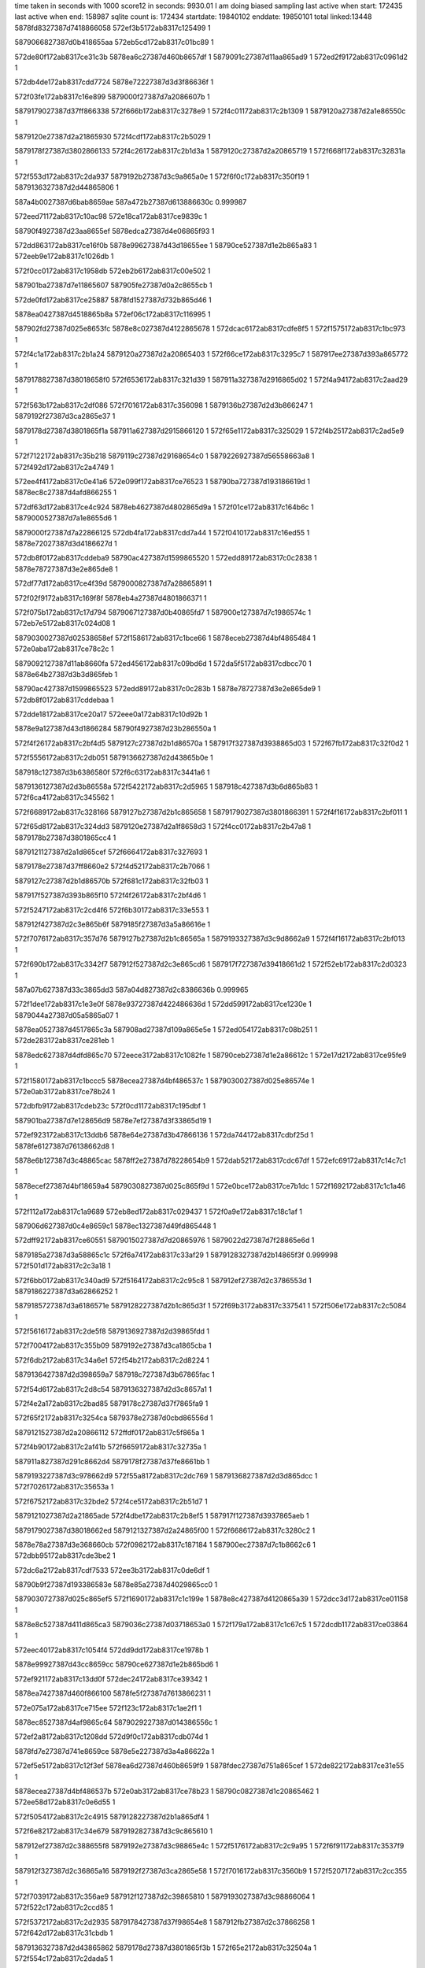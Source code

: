 time taken in seconds with 1000 score12 in seconds: 9930.01
I am doing biased sampling
last active when start: 172435
last active when end: 158987
sqlite count is: 172434
startdate: 19840102
enddate: 19850101
total linked:13448
5878fd8327387d7418866058
572ef3b5172ab8317c125499
1
 
5879066827387d0b418655aa
572eb5cd172ab8317c01bc89
1
 
572de80f172ab8317ce31c3b
5878ea6c27387d460b8657df
1
5879091c27387d11aa865ad9
1
572ed2f9172ab8317c0961d2
1
 
572db4de172ab8317cdd7724
5878e72227387d3d3f86636f
1
 
572f03fe172ab8317c16e899
5879000f27387d7a2086607b
1
 
5879179027387d37ff866338
572f666b172ab8317c3278e9
1
572f4c01172ab8317c2b1309
1
5879120a27387d2a1e86550c
1
 
5879120e27387d2a21865930
572f4cdf172ab8317c2b5029
1
 
5879178f27387d3802866133
572f4c26172ab8317c2b1d3a
1
5879120c27387d2a20865719
1
572f668f172ab8317c32831a
1
 
572f553d172ab8317c2da937
5879192b27387d3c9a865a0e
1
572f6f0c172ab8317c350f19
1
5879136327387d2d44865806
1
 
587a4b0027387d6bab8659ae
587a472b27387d613886630c
0.999987
 
572eed71172ab8317c10ac98
572e18ca172ab8317ce9839c
1
 
58790f4927387d23aa8655ef
5878edca27387d4e06865f93
1
 
572dd863172ab8317ce16f0b
5878e99627387d43d18655ee
1
58790ce527387d1e2b865a83
1
572eeb9e172ab8317c1026db
1
 
572f0cc0172ab8317c1958db
572eb2b6172ab8317c00e502
1
 
587901ba27387d7e11865607
587905fe27387d0a2c8655cb
1
 
572de0fd172ab8317ce25887
5878fd1527387d732b865d46
1
 
5878ea0427387d4518865b8a
572ef06c172ab8317c116995
1
 
587902fd27387d025e8653fc
5878e8c027387d4122865678
1
572dcac6172ab8317cdfe8f5
1
572f1575172ab8317c1bc973
1
 
572f4c1a172ab8317c2b1a24
5879120a27387d2a20865403
1
572f66ce172ab8317c3295c7
1
587917ee27387d393a865772
1
 
5879178827387d38018658f0
572f6536172ab8317c321d39
1
587911a327387d2916865d02
1
572f4a94172ab8317c2aad29
1
 
572f563b172ab8317c2df086
572f7016172ab8317c356098
1
5879136b27387d2d3b866247
1
5879192f27387d3ca2865e37
1
 
5879178d27387d3801865f1a
587911a627387d2915866120
1
572f65e1172ab8317c325029
1
572f4b25172ab8317c2ad5e9
1
 
572f7122172ab8317c35b218
5879119c27387d29168654c0
1
5879226927387d56558663a8
1
572f492d172ab8317c2a4749
1
 
572ee4f4172ab8317c0e41a6
572e099f172ab8317ce76523
1
58790ba727387d193186619d
1
5878ec8c27387d4afd866255
1
 
572df63d172ab8317ce4c924
5878eb4627387d4802865d9a
1
572f01ce172ab8317c164b6c
1
5879000527387d7a1e8655d6
1
 
5879000f27387d7a22866125
572db4fa172ab8317cdd7a44
1
572f0410172ab8317c16ed55
1
5878e72027387d3d4186627d
1
 
572db8f0172ab8317cddeba9
58790ac427387d1599865520
1
572edd89172ab8317c0c2838
1
5878e78727387d3e2e865de8
1
 
572df77d172ab8317ce4f39d
5879000827387d7a28865891
1
 
572f02f9172ab8317c169f8f
5878eb4a27387d4801866371
1
 
572f075b172ab8317c17d794
5879067127387d0b40865fd7
1
587900e127387d7c1986574c
1
572eb7e5172ab8317c024d08
1
 
5879030027387d02538658ef
572f1586172ab8317c1bce66
1
5878eceb27387d4bf4865484
1
572e0aba172ab8317ce78c2c
1
 
5879092127387d11ab8660fa
572ed456172ab8317c09bd6d
1
572da5f5172ab8317cdbcc70
1
5878e64b27387d3b3d865feb
1
 
58790ac427387d1599865523
572edd89172ab8317c0c283b
1
5878e78727387d3e2e865de9
1
572db8f0172ab8317cddebaa
1
 
572dde18172ab8317ce20a17
572eee0a172ab8317c10d92b
1
 
5878e9a127387d43d1866284
58790f4927387d23b286550a
1
 
572f4f26172ab8317c2bf4d5
5879127c27387d2b1d86570a
1
587917f327387d3938865d03
1
572f67fb172ab8317c32f0d2
1
 
572f5556172ab8317c2db051
5879136627387d2d43865b0e
1
 
587918c127387d3b6386580f
572f6c63172ab8317c3441a6
1
 
5879136127387d2d3b86558a
572f5422172ab8317c2d5965
1
587918c427387d3b6d865b83
1
572f6ca4172ab8317c345562
1
 
572f6689172ab8317c328166
5879127b27387d2b1c865658
1
5879179027387d3801866391
1
572f4f16172ab8317c2bf011
1
 
572f65d8172ab8317c324dd3
5879120e27387d2a1f8658d3
1
572f4cc0172ab8317c2b47a8
1
5879178b27387d3801865cc4
1
 
5879121127387d2a1d865cef
572f6664172ab8317c327693
1
 
5879178e27387d37ff8660e2
572f4d52172ab8317c2b7066
1
 
5879127c27387d2b1d86570b
572f681c172ab8317c32fb03
1
 
587917f527387d393b865f10
572f4f26172ab8317c2bf4d6
1
 
572f5247172ab8317c2cd4f6
572f6b30172ab8317c33e553
1
 
587912f427387d2c3e865b6f
5879185f27387d3a5a86616e
1
 
572f7076172ab8317c357d76
5879127b27387d2b1c86565a
1
5879193327387d3c9d8662a9
1
572f4f16172ab8317c2bf013
1
 
572f690b172ab8317c3342f7
587912f527387d2c3e865cd6
1
587917f727387d39418661d2
1
572f52eb172ab8317c2d0323
1
 
587a07b627387d33c3865dd3
587a04d827387d2c8386636b
0.999965
 
572f1dee172ab8317c1e3e0f
5878e93727387d422486636d
1
572dd599172ab8317ce1230e
1
5879044a27387d05a5865a07
1
 
5878ea0527387d4517865c3a
587908ad27387d109a865e5e
1
572ed054172ab8317c08b251
1
572de283172ab8317ce281eb
1
 
5878edc627387d4dfd865c70
572eece3172ab8317c1082fe
1
58790ceb27387d1e2a86612c
1
572e17d2172ab8317ce95fe9
1
 
572f1580172ab8317c1bccc5
5878ecea27387d4bf486537c
1
5879030027387d025e86574e
1
572e0ab3172ab8317ce78b24
1
 
572dbfb9172ab8317cdeb23c
572f0cd1172ab8317c195dbf
1
 
587901ba27387d7e128656d9
5878e7ef27387d3f33865d19
1
 
572ef923172ab8317c13ddb6
5878e64e27387d3b47866136
1
572da744172ab8317cdbf25d
1
5878fe6127387d76138662d8
1
 
5878e6b127387d3c48865cac
5878ff2e27387d78228654b9
1
572dab52172ab8317cdc67df
1
572efc69172ab8317c14c7c1
1
 
5878ecef27387d4bf18659a4
5879030827387d025c865f9d
1
572e0bce172ab8317ce7b1dc
1
572f1692172ab8317c1c1a46
1
 
572f112a172ab8317c1a9689
572eb8ed172ab8317c029437
1
572f0a9e172ab8317c18c1af
1
 
587906d627387d0c4e8659c1
5878ec1327387d49fd865448
1
 
572dff92172ab8317ce60551
5879015027387d7d20865976
1
5879022d27387d7f28865e6d
1
 
5879185a27387d3a58865c1c
572f6a74172ab8317c33af29
1
5879128327387d2b14865f3f
0.999998
572f501d172ab8317c2c3a18
1
 
572f6bb0172ab8317c340ad9
572f5164172ab8317c2c95c8
1
587912ef27387d2c3786553d
1
5879186227387d3a62866252
1
 
5879185727387d3a6186571e
5879128227387d2b1c865d3f
1
572f69b3172ab8317c337541
1
572f506e172ab8317c2c5084
1
 
572f5616172ab8317c2de5f8
5879136927387d2d39865fdd
1
 
572f7004172ab8317c355b09
5879192e27387d3ca1865cba
1
 
572f6db2172ab8317c34a6e1
572f54b2172ab8317c2d8224
1
 
5879136427387d2d398659a7
587918c727387d3b67865fac
1
 
572f54d6172ab8317c2d8c54
5879136327387d2d3c8657a1
1
 
572f4e2a172ab8317c2bad85
5879178c27387d37f7865fa9
1
 
572f65f2172ab8317c3254ca
5879378e27387d0cbd86556d
1
 
5879121527387d2a20866112
572ffdf0172ab8317c5f865a
1
 
572f4b90172ab8317c2af41b
572f6659172ab8317c32735a
1
 
587911a827387d291c8662d4
5879178f27387d37fe8661bb
1
 
5879193227387d3c978662d9
572f55a8172ab8317c2dc769
1
5879136827387d2d3d865dcc
1
572f7026172ab8317c35653a
1
 
572f6752172ab8317c32bde2
572f4ce5172ab8317c2b51d7
1
 
5879121027387d2a21865ade
572f4dbe172ab8317c2b8ef5
1
587917f127387d3937865aeb
1
 
5879179027387d38018662ed
5879121327387d2a24865f00
1
572f6686172ab8317c3280c2
1
 
5878e78a27387d3e368660cb
572f0982172ab8317c187184
1
587900ec27387d7c1b8662c6
1
572dbb95172ab8317cde3be2
1
 
572dc6a2172ab8317cdf7533
572ee3b3172ab8317c0de6df
1
 
58790b9f27387d193386583e
5878e85a27387d4029865cc0
1
 
5879030727387d025c865ef5
572f1690172ab8317c1c199e
1
5878e8c427387d4120865a39
1
572dcc3d172ab8317ce01158
1
 
5878e8c527387d411d865ca3
5879036c27387d03718653a0
1
572f179a172ab8317c1c67c5
1
572dcdb1172ab8317ce03864
1
 
572eec40172ab8317c1054f4
572dd9dd172ab8317ce1978b
1
 
5878e99927387d43cc8659cc
58790ce627387d1e2b865bd6
1
 
572ef921172ab8317c13dd0f
572dec24172ab8317ce39342
1
 
5878ea7427387d460f866100
5878fe5f27387d7613866231
1
 
572e075a172ab8317ce715ee
572f123c172ab8317c1ae2f1
1
 
5878ec8527387d4af9865c64
5879029227387d014386556c
1
 
572ef2a8172ab8317c1208dd
572d9f0c172ab8317cdb074d
1
 
5878fd7e27387d741e8659ce
5878e5e227387d3a4a86622a
1
 
572ef5e5172ab8317c12f3ef
5878ea6d27387d460b8659f9
1
5878fdec27387d751a865cef
1
572de822172ab8317ce31e55
1
 
5878ecea27387d4bf486537b
572e0ab3172ab8317ce78b23
1
58790c0827387d1c20865462
1
572ee58d172ab8317c0e6d55
1
 
572f5054172ab8317c2c4915
5879128227387d2b1a865df4
1
 
572f6e82172ab8317c34e679
5879192827387d3c9c865610
1
 
587912ef27387d2c388655f8
5879192e27387d3c98865e4c
1
572f5176172ab8317c2c9a95
1
572f6f91172ab8317c3537f9
1
 
587912f327387d2c36865a16
5879192f27387d3ca2865e58
1
572f7016172ab8317c3560b9
1
572f5207172ab8317c2cc355
1
 
572f7039172ab8317c356ae9
587912f127387d2c39865810
1
5879193027387d3c98866064
1
572f522c172ab8317c2ccd85
1
 
572f5372172ab8317c2d2935
5879178427387d37f98654e8
1
587912fb27387d2c37866258
1
572f642d172ab8317c31cbdb
1
 
5879136327387d2d43865862
5879178d27387d3801865f3b
1
572f65e2172ab8317c32504a
1
572f554c172ab8317c2dada5
1
 
5879136227387d2d3986579a
5879192c27387d3ca0865aa1
1
572f6f5e172ab8317c352818
1
572f54ab172ab8317c2d8017
1
 
572f6bc2172ab8317c34108a
572f4d5c172ab8317c2b7326
1
587918bd27387d3b648653b9
1
5879121027387d2a1e865b9d
1
 
572f4a04172ab8317c2a840c
5879178c27387d37f8865f9e
1
 
572f6568172ab8317c322c0b
5879119f27387d2919865887
1
 
572f6fc1172ab8317c3546a8
5879136327387d2d408657a0
1
 
5879192e27387d3c9c865cb3
572f54f3172ab8317c2d9477
1
 
587a478627387d6234865d9e
587a07b127387d33c5865a12
0.999953
 
572eb1ca172ab8317c00acd5
5879059e27387d091d8662c0
1
 
572f051d172ab8317c17385f
5879007227387d7b1d8656c5
1
 
5878eb4a27387d4808866021
5879001127387d7a208662f7
1
572df89a172ab8317ce51901
1
572f0407172ab8317c16eb15
1
 
5879044927387d05a5865805
5878e93627387d422486621f
1
572f1de8172ab8317c1e3c0d
1
572dd58d172ab8317ce121c0
1
 
572dd86b172ab8317ce16feb
5878e99727387d43d18656ce
1
572f2009172ab8317c1ed8e1
1
587904b327387d06aa86562b
1
 
5879029627387d014b865957
572f1352172ab8317c1b3020
1
572e0874172ab8317ce73c6a
1
5878ec8a27387d4af7866250
1
 
572eb5ed172ab8317c01c4a9
572ed252172ab8317c09364d
1
 
5879091727387d11a0865808
5879066b27387d0b378659b8
1
 
572ed9a7172ab8317c0b1f25
572db0bb172ab8317cdd02b9
1
5878e71827387d3d398658d8
1
587909f727387d139b8660b5
1
 
5878e8c827387d411d865ead
572dcdc5172ab8317ce03a6e
1
 
5879036e27387d03718656a7
572f17a4172ab8317c1c6acc
1
 
5878fd0e27387d733086557a
572eb557172ab8317c019cdf
1
5879066827387d0b39865690
1
572eef59172ab8317c111c97
1
 
572f0ba9172ab8317c190bcc
572e00a0172ab8317ce62a08
1
5879015527387d7d26865e61
1
5878ec1827387d49fb86586f
1
 
5878ec1827387d49fb86586e
5879015527387d7d26865e5f
1
572e00a0172ab8317ce62a07
1
572f0ba9172ab8317c190bca
1
 
572f65f1172ab8317c32548a
572f4be1172ab8317c2b0a4f
1
 
5879178d27387d3802865f69
5879120a27387d2a1c865476
1
 
572f6739172ab8317c32b629
572f566f172ab8317c2dff24
1
587917ef27387d3942865744
1
5879136a27387d2d3e86609d
1
 
572f4f4a172ab8317c2bfed2
5879186127387d3a5a8662a9
1
5879127c27387d2b128658e3
1
572f6b34172ab8317c33e68e
1
 
572f4f92172ab8317c2c1332
5879127d27387d2b198658e9
1
5879186227387d3a5e8662af
1
572f6b7a172ab8317c33faee
1
 
587917f727387d393e866198
572f68ef172ab8317c333a99
1
572f49f1172ab8317c2a7ea7
1
587911a127387d2917865b46
1
 
5879128727387d2b13866127
572f50b7172ab8317c2c64b4
1
 
587918c327387d3b6e865abb
572f6cca172ab8317c3460d0
1
 
572f4b72172ab8317c2aebc5
587911a827387d29178662a2
1
587917ef27387d393f86581c
1
572f679b172ab8317c32d37f
1
 
5879185c27387d3a59865dba
587911a727387d291b866182
1
572f4b7d172ab8317c2aeeb7
1
572f6a88172ab8317c33b4d9
1
 
587918be27387d3b6b865490
572f6c23172ab8317c342ddf
1
572f5024172ab8317c2c3bf3
1
5879128127387d2b17865d08
1
 
572f53b1172ab8317c2d3aa4
587912fd27387d2c3d86637f
1
572f6f8e172ab8317c3536c0
1
5879192d27387d3c98865d13
1
 
572f53b1172ab8317c2d3aa3
572f6f8e172ab8317c3536bf
1
587912fd27387d2c3d86637e
1
5879192d27387d3c98865d12
1
 
572effa4172ab8317c15b086
5878e71627387d3d3d86566c
1
572daf5a172ab8317cdcdbab
1
5878ff9a27387d791c86558c
1
 
572e00a0172ab8317ce629fe
572f0ba9172ab8317c190bb9
1
5878ec1827387d49fb865865
1
5879015527387d7d26865e4e
1
 
572e01bd172ab8317ce65116
587901bb27387d7e11865755
1
 
572f0cc4172ab8317c195a29
5878ec1c27387d49f7865eed
1
 
572dc54e172ab8317cdf4fb5
58790b9d27387d1934865625
1
 
572ee31e172ab8317c0dbc12
5878e85627387d402d8657d2
1
 
572f4b2a172ab8317c2ad75e
5879178827387d380286593e
1
 
587911a727387d2915866295
572f6545172ab8317c322199
1
 
572f53d8172ab8317c2d44cb
587918c527387d3b6e865c2d
0.999998
587912fa27387d2c3c866170
0.999998
 
587912fa27387d2c3c866170
572f6d63172ab8317c348f08
0.999998
587918c527387d3b6e865c2d
1
 
587912fe27387d2c3f86637c
587918c727387d3b68865e39
1
572f53fc172ab8317c2d4efb
1
572f6d84172ab8317c349938
1
 
572f6cdc172ab8317c346649
587912f627387d2c3d865d4d
0.999998
587918c127387d3b68865810
0.999998
572f52fc172ab8317c2d07ac
0.999998
 
5879000927387d7a278659d5
572f02ef172ab8317c169cc1
1
572eb76c172ab8317c022c9b
1
5879067127387d0b3a865ffa
1
 
572df9bd172ab8317ce53fb2
5878ebab27387d490d86560a
1
 
572f0520172ab8317c17392b
5879007227387d7b12865791
1
 
587900e427387d7c20865985
572eb800172ab8317c025471
1
572f086a172ab8317c182311
1
587906d327387d0c4a865709
1
 
572efb4d172ab8317c14787a
5878ead727387d4712865932
1
 
5878feca27387d7723865eee
572deed3172ab8317ce3e0dc
1
 
572d9dae172ab8317cdadfa3
5878fd7827387d74168653fc
1
 
5878e5e027387d3a4d865f22
572ef189172ab8317c11b9c7
1
 
572f66fd172ab8317c32a399
572f4f76172ab8317c2c0b31
1
 
5879127d27387d2b1786590c
587917ed27387d393e8654fc
1
 
572f673f172ab8317c32b7f9
587917ef27387d3934865914
1
572f4fbe172ab8317c2c1f91
1
5879127e27387d2b1c865912
1
 
572f67a5172ab8317c32d689
5879128327387d2b17865f36
1
572f502c172ab8317c2c3e21
1
587917f227387d393f865b26
1
 
572f660a172ab8317c325c48
5879127b27387d2b148656f3
1
 
5879178f27387d37f8866315
572f4ec0172ab8317c2bd840
1
 
5879186127387d3a608661a7
5879136127387d2d43865585
1
572f6b84172ab8317c33fdf8
1
572f5495172ab8317c2d79f0
1
 
572da330172ab8317cdb7c8e
572ed2fd172ab8317c0962f4
1
5878e64627387d3b3f86594d
1
5879091a27387d119f865bfb
1
 
5878ea7427387d4606866240
5879092327387d11a9866361
1
572deac9172ab8317ce36bce
1
572ed450172ab8317c09bbc2
1
 
5878e71827387d3d39865943
572f00c0172ab8317c15ffe3
1
5878ff9f27387d7918865ba5
1
572db0bf172ab8317cdd0324
1
 
572f200c172ab8317c1ed98d
587904b327387d06aa8656d7
1
5878edc127387d4e038655ab
1
572e159d172ab8317ce90fe0
1
 
572e159d172ab8317ce90fe1
587904b327387d06aa8656d9
1
 
5878edc127387d4e038655ac
572f200c172ab8317c1ed98f
1
 
572da06b172ab8317cdb2e1a
5878e5e227387d3a55866043
1
 
572ef3bc172ab8317c125686
5878fd8527387d7418866245
1
 
5878e5d927387d3a5186562b
572d9aee172ab8317cda917a
1
572eef5b172ab8317c111d36
1
5878fd0f27387d7330865619
1
 
572ee138172ab8317c0d34fa
5878e7f327387d3f318661cf
1
58790b3427387d1687865d73
1
572dc111172ab8317cded782
1
 
572ee4ee172ab8317c0e3ffd
572dc968172ab8317cdfc2ec
1
 
5878e85e27387d402e866135
58790ba627387d1931865ff4
1
 
572f65a1172ab8317c323d92
5879136b27387d2d44866135
1
5879178b27387d37fd865ccb
1
572f568d172ab8317c2e07e0
1
 
5879121627387d2a2086625e
572f4e2f172ab8317c2baed1
1
 
572f4fbb172ab8317c2c1ee1
587918c227387d3b6c865985
1
 
5879127d27387d2b1c865862
572f6c90172ab8317c344f52
1
 
572f66da172ab8317c329944
572f4980172ab8317c2a5ea5
1
 
587917ee27387d393b8656dd
5879119b27387d291c8653b0
1
 
572f54fe172ab8317c2d97d1
5879178527387d37f9865690
1
572f6432172ab8317c31cd83
1
5879136527387d2d40865afa
1
 
572f6432172ab8317c31cd84
572f54da172ab8317c2d8da2
1
 
5879136427387d2d3c8658ef
5879178527387d37f9865691
1
 
572f655f172ab8317c322933
5879136a27387d2d3f866130
1
572f5646172ab8317c2df381
1
5879178a27387d37f8865cc6
1
 
572f558f172ab8317c2dc092
5879178727387d37fa8658a9
1
 
5879136827387d2d3c865f19
572f64d9172ab8317c320074
1
 
572f688f172ab8317c331db3
587911a627387d291b86600f
1
572f4b78172ab8317c2aed44
1
587917f627387d3937866130
1
 
572f4c56172ab8317c2b2a64
572f695b172ab8317c335ad3
1
5879120a27387d2a248653fb
1
5879185427387d3a5b86551c
1
 
572eb60b172ab8317c01ccbc
5879091b27387d119f865d20
1
5879066b27387d0b3a8659a7
1
572ed301172ab8317c096419
1
 
5878fd0d27387d73308653b6
5878e5d827387d3a5186549f
1
572eef52172ab8317c111ad3
1
572d9ae0172ab8317cda8fee
1
 
572e02ec172ab8317ce67a1d
5878ec1f27387d49f5866352
1
 
572ee13c172ab8317c0d361d
58790b3527387d1687865e96
1
 
572dd9e6172ab8317ce19862
572eec42172ab8317c1055a2
1
 
58790ce727387d1e2b865c84
5878e99a27387d43cc865aa3
1
 
572e115e172ab8317ce87523
587903e127387d0471865d51
1
 
5878ed5927387d4cf586599c
572f1bda172ab8317c1da2ab
1
 
572deee5172ab8317ce3e31d
5879098a27387d129b865da1
1
 
5878ead927387d4712865b73
572ed661172ab8317c0a4467
1
 
572e17ce172ab8317ce95f4a
572f222a172ab8317c1f772a
1
5879051f27387d08088655c6
1
5878edc627387d4dfd865bd1
1
 
5879044627387d0599865558
572f1ce7172ab8317c1df01c
1
5878ed5a27387d4cf4865c38
1
572e126d172ab8317ce89c61
1
 
572ebac6172ab8317c0314d0
5879083c27387d0f78866206
1
 
58790cea27387d1e2a8660a3
572eece1172ab8317c108275
1
 
572da5f0172ab8317cdbcbcf
5878e64d27387d3b3c86635c
1
5878fe5827387d761a865b87
1
572ef810172ab8317c139133
1
 
5879136327387d2d3c86586a
572f54d9172ab8317c2d8d1d
1
572f672a172ab8317c32b160
1
587917ee27387d394186568d
1
 
572f6547172ab8317c322215
5879120c27387d2a1e8656c6
1
572f4c07172ab8317c2b14c3
1
5879178927387d38028659ba
1
 
572f49c6172ab8317c2a7280
5879185927387d3a5c865af1
1
 
5879119f27387d2920865743
572f6a12172ab8317c339180
1
 
5879178c27387d3800865e82
572f65d0172ab8317c324b7f
1
572f536b172ab8317c2d273c
1
587912f927387d2c3786605f
1
 
572f4b9a172ab8317c2af6f0
587918bf27387d3b6586550d
1
 
587911a727387d291d866197
572f6bd5172ab8317c3415f0
1
 
572f51dc172ab8317c2cb72e
5879178427387d37fd865436
1
 
587912f027387d2c3f865613
572f6460172ab8317c31db71
1
 
5879120b27387d2a26865583
572f4c78172ab8317c2b3410
1
587918c227387d3b6d865931
1
572f6c9d172ab8317c345310
1
 
587918c027387d3b67865718
572f4bbf172ab8317c2b011f
1
587911a927387d291e8663a2
1
572f6bf6172ab8317c34201f
1
 
5879120b27387d2a26865582
572f4c78172ab8317c2b340f
1
587918c227387d3b6d865930
1
572f6c9d172ab8317c34530f
1
 
572f4e09172ab8317c2ba41d
5879121427387d2a1e865fce
1
 
5879f00827387d7439865f07
5879ef9b27387d73288660b4
0.999974
 
587a05a327387d2ea4865d27
5879f06e27387d7553865c3a
1
 
5878fec827387d7723865c42
572da9df172ab8317cdc3e27
1
5878e6ae27387d3c49865796
1
572efb44172ab8317c1475ce
1
 
572eea6b172ab8317c0fce38
58790c8227387d1d34866380
1
5878e93527387d42248660fb
1
572dd582172ab8317ce1209c
1
 
572dbcde172ab8317cde60cf
5878e7e927387d3f368654f0
1
58790acd27387d15958660aa
1
572edf5d172ab8317c0cadde
1
 
572f0517172ab8317c17369d
572db636172ab8317cdd9dc6
1
5879007127387d7b1d865503
1
5878e78027387d3e32865537
1
 
5879045227387d059786639c
572dd6f1172ab8317ce147aa
1
572f1ef0172ab8317c1e88c4
1
5878e93727387d422d866367
1
 
572f189e172ab8317c1cb269
5878e8ca27387d411b866131
1
572dcf09172ab8317ce05d82
1
5879037127387d0377865912
1
 
5879135f27387d2d3e865390
572f5446172ab8317c2d63a1
1
 
587918c727387d3b6d865eb0
572f6d43172ab8317c348555
1
 
587911a127387d291e865aa6
5879226627387d565786605e
1
572f4a52172ab8317c2a9a85
1
572f7132172ab8317c35b6f6
1
 
5879136927387d2d3f865ff0
5879192c27387d3c9b865ad8
1
572f5641172ab8317c2df241
1
572f6f1c172ab8317c3513f5
1
 
572f5567172ab8317c2db522
5879192827387d3c988656b5
1
 
5879136627387d2d39865bcd
572f6e4f172ab8317c34d6d6
1
 
572f641a172ab8317c31c668
587911a227387d2915865cb2
1
572f4a76172ab8317c2aa4b5
1
5879178327387d37f8865387
1
 
5879226527387d565c865e59
572f49e8172ab8317c2a7bf4
1
572f70cf172ab8317c359865
1
5879119f27387d2917865893
1
 
572ecef3172ab8317c085639
5878e5da27387d3a5086575a
1
572d9ad4172ab8317cda8e97
1
587908a327387d109c8653ae
1
 
572da46e172ab8317cdba0ce
5878e64927387d3b3e865cfd
1
572ef6e8172ab8317c133ca4
1
5878fe5027387d761086544e
1
 
5878e7e827387d3f3686539d
572dbcd2172ab8317cde5f7c
1
5879014e27387d7d2a865674
1
572f0a85172ab8317c18ba9b
1
 
572dcc1f172ab8317ce00e1d
5879030727387d0258865e1d
1
 
5878e8c427387d411f865b10
572f167e172ab8317c1c14b4
1
 
5879029027387d01428653dc
572f1229172ab8317c1add4f
1
5878e85b27387d4027865d7f
1
572dc684172ab8317cdf71e0
1
 
572f2431172ab8317c200d49
5879052d27387d0808866181
1
572e19dc172ab8317ce9aa00
1
5878edcb27387d4e04866155
1
 
58790ba027387d19328659cd
5878e85b27387d4027865de0
1
572ee3aa172ab8317c0de45c
1
572dc687172ab8317cdf7241
1
 
5879066d27387d0b3b865bf0
572ed7a9172ab8317c0a9902
1
 
587909ed27387d139e8654ae
572eb6d7172ab8317c0203ef
1
 
572f6b07172ab8317c33d99d
572f4cc3172ab8317c2b48a2
1
5879120f27387d2a1f8659cd
1
5879185d27387d3a62865ddc
1
 
5879121127387d2a25865be9
572f6bf9172ab8317c3420ed
1
 
587918be27387d3b688653d4
572f4dc1172ab8317c2b8ff0
1
 
572f504e172ab8317c2c4750
5879128127387d2b1a865c2f
1
 
572f6e54172ab8317c34d84d
5879192627387d3c9986541a
1
 
572f51b8172ab8317c2cad30
587912ee27387d2c3d865439
1
 
572f6fc6172ab8317c35485d
5879192f27387d3c9c865e68
1
 
572f50de172ab8317c2c700e
572f6f21172ab8317c35156b
1
5879128627387d2b1886604b
1
5879192a27387d3c9c86583c
1
 
572f68c4172ab8317c332d96
572f49a7172ab8317c2a69bf
1
 
5879119e27387d291e8656a6
587917f627387d393c8660cb
1
 
572f656e172ab8317c322dbc
572f54b6172ab8317c2d831e
1
 
5879136527387d2d39865aa1
5879178b27387d37f9865d3d
1
 
5879178727387d37f986583c
572f5395172ab8317c2d32db
1
572f64cb172ab8317c31fbf5
1
587912f927387d2c39865fc8
1
 
5878e6b727387d3c4d866202
572efe95172ab8317c1564c1
1
5878ff3b27387d7823866343
1
572dae08172ab8317cdcb679
1
 
572dc543172ab8317cdf4e9f
572f1127172ab8317c1a95b1
1
5879022c27387d7f28865d95
1
5878e85927387d4030865ace
1
 
572dae08172ab8317cdcb67a
5878e6b727387d3c4d866203
1
 
572ed85e172ab8317c0ac8bb
587909ef27387d139e8657a1
1
 
572f4d10172ab8317c2b5df0
572f6570172ab8317c322e69
1
5879121027387d2a24865ac1
1
5879178b27387d37f9865dea
1
 
5879127d27387d2b178658fa
587917ef27387d3940865812
1
572f67b5172ab8317c32db99
1
572f4f76172ab8317c2c0b1f
1
 
572f6570172ab8317c322e6a
5879178b27387d37f9865deb
1
5879121027387d2a24865ac2
1
572f4d10172ab8317c2b5df1
1
 
572ddf8c172ab8317ce230d2
5878fd1027387d732f865735
1
5878e9fe27387d451b865465
1
572eef50172ab8317c111a40
1
 
5879067427387d0b3e866345
5879007927387d7b18865d17
1
572f062c172ab8317c1783e3
1
572eb7c6172ab8317c024440
1
 
572eb7fe172ab8317c025407
587900e527387d7c1f865a76
1
 
572f085f172ab8317c181ff0
587906d327387d0c4a86569f
1
 
5879060927387d0a2c86627d
572f2001172ab8317c1ed678
1
587904b127387d06aa8653c2
1
572eb4c2172ab8317c0173f4
1
 
572da72d172ab8317cdbef9b
5879098327387d129d865608
1
 
572ed4f9172ab8317c09e754
5878e64e27387d3b46866286
1
 
572f1df1172ab8317c1e3ebf
5879044b27387d05a5865ab7
1
 
587906dc27387d0c4f866082
572eba4f172ab8317c02f484
1
 
5879000827387d7a288657b2
572f02f6172ab8317c169eb0
1
5879067127387d0b3a86603a
1
572eb76d172ab8317c022cdb
1
 
572f6dcd172ab8317c34af17
5879136227387d2d3a8656cc
1
587918c727387d3b6c865fbe
1
572f5417172ab8317c2d5695
1
 
572f570e172ab8317c2e2c85
5879153f27387d317d865975
1
5879193227387d3c9e866216
1
572f708f172ab8317c358507
1
 
5879226627387d565c865f5b
572f4929172ab8317c2a4628
1
572f70d2172ab8317c359967
1
5879119b27387d291686539f
1
 
587917ed27387d39348656d7
572f66a3172ab8317c3288f6
1
 
572f4dfc172ab8317c2ba087
5879121427387d2a1c86604a
1
5879192927387d3c9c8657c7
1
572f6f20172ab8317c3514f6
1
 
572f6fea172ab8317c355337
572f49ca172ab8317c2a73a0
1
5879192e27387d3ca0865d0c
1
5879119f27387d2915865863
1
 
572f544d172ab8317c2d657e
587918c327387d3b6d865aa9
1
5878f1ce27387d5852866269
1
 
572f6ca1172ab8317c345488
5879136127387d2d3e86556d
1
572e377c172ab8317cedc99e
1
 
5878fe5e27387d761286617b
572ef910172ab8317c13d847
1
5878ea7527387d46118661f1
1
572dec0a172ab8317ce39021
1
 
572e062a172ab8317ce6ec17
58790b9d27387d1933865634
1
5878ec8427387d4afa865b41
1
572ee310172ab8317c0db80f
1
 
572eb07d172ab8317c006454
572efb3d172ab8317c1473eb
1
5879059827387d0922865b5f
1
5878feca27387d7722865e71
1
 
572f1de0172ab8317c1e39aa
5879044a27387d05a28659b4
1
572e1367172ab8317ce8c009
1
5878ed5f27387d4cfb865f50
1
 
572e16a6172ab8317ce9351f
5878edc427387d4e00865a5a
1
587904b927387d06a1865c8c
1
572f210a172ab8317c1f2474
1
 
5879029527387d014a865882
572eb923172ab8317c02a363
1
587906d527387d0c528658a5
1
572f1341172ab8317c1b2b39
1
 
572eeb9c172ab8317c10263c
5878e99527387d43d1865536
1
58790ce527387d1e2b8659e4
1
572dd85c172ab8317ce16e53
1
 
572f03f5172ab8317c16e63e
572db4d0172ab8317cdd75a9
1
5878e72027387d3d3f8661f4
1
5879001027387d7a21866232
1
 
572f520f172ab8317c2cc569
587912f127387d2c37865818
1
 
572f674c172ab8317c32bbcb
587917ef27387d39378658d4
1
 
587911a027387d29168659c8
572f64a3172ab8317c31f027
1
5879178427387d3802865492
1
572f49dd172ab8317c2a7917
1
 
572f4b3b172ab8317c2adc6c
587918c927387d3b668661b4
1
 
572f6e31172ab8317c34cd8b
587911a827387d2918866391
1
 
572f663a172ab8317c326a67
572f4b8d172ab8317c2af357
1
 
5879178e27387d37fc8660ec
587911a727387d291c866210
1
 
572f4bfd172ab8317c2b11e7
5879120a27387d2a1e8653ea
1
 
572f66a3172ab8317c3288f7
587917ed27387d39348656d8
1
 
572f5530172ab8317c2da58a
5879185c27387d3a58865d3f
1
5879136327387d2d4286586b
1
572f6a78172ab8317c33b04c
1
 
572f51f4172ab8317c2cbdc5
587912f127387d2c35865898
1
 
572f6c5b172ab8317c343f07
587918c227387d3b65865982
1
 
5879192b27387d3c9e8659b9
572f6f41172ab8317c351f0c
1
 
587a046827387d2b7a865ee7
587a4b0927387d6ba48662d3
0.999994
 
572efd62172ab8317c150e6c
5878ff3327387d7826865a44
1
 
5878e6b427387d3c4e865e29
572dac78172ab8317cdc89ec
1
 
572f1567172ab8317c1bc54b
572e0a91172ab8317ce78635
1
 
5878ecec27387d4bf28656b1
587902fd27387d025d8653e6
1
 
572eba86172ab8317c0303b1
572f1ff7172ab8317c1ed364
1
587904b127387d06a58654c0
1
587906de27387d0c4c866379
1
 
587912f427387d2c40865b6e
572f6f3d172ab8317c351dd7
1
 
5879192a27387d3c9e865884
572f529e172ab8317c2ced61
1
 
5879178927387d37fa865b6e
572f64e2172ab8317c320339
1
572f55e3172ab8317c2dd7b2
1
5879136827387d2d42865dcd
1
 
572f4b38172ab8317c2adba3
587911a727387d29188662c8
1
 
587918c227387d3b6886583e
572f6cdc172ab8317c346677
1
572f500e172ab8317c2c3601
1
5879128327387d2b13865f3a
1
 
572ee616172ab8317c0e94eb
5878e8c227387d411f86590e
1
 
58790c0e27387d1c1d865b68
572dcc0d172ab8317ce00c1b
1
 
572db4bc172ab8317cdd7377
58790a5e27387d1497865b40
1
5878e71e27387d3d3f865fc2
1
572edb85172ab8317c0b9ff2
1
 
572de7f1172ab8317ce318a9
572ef5c7172ab8317c12eb30
1
 
5878fdeb27387d751d865c54
5878ea6c27387d460a86585f
1
 
5879007827387d7b16865c90
572f061b172ab8317c177f4a
1
572dfac3172ab8317ce561dd
1
5878ebac27387d490a8657a5
1
 
5879091727387d119f865824
572da19c172ab8317cdb5060
1
572ed242172ab8317c093257
1
5878e64327387d3b428655d3
1
 
572f692e172ab8317c334d70
587912f827387d2c3c865e82
1
5879185327387d3a588653ef
1
572f532b172ab8317c2d1517
1
 
587917ec27387d39408653ae
572f6713172ab8317c32aa6f
1
572f5108172ab8317c2c7c46
1
5879128727387d2b1b86604d
1
 
572f6be0172ab8317c34192f
5879136a27387d2d3c8660d9
1
572f5628172ab8317c2deb06
1
587918be27387d3b6686543a
1
 
572f49f2172ab8317c2a7eea
587918ca27387d3b6c8662a7
1
572f6dd6172ab8317c34b200
1
587911a227387d2917865b89
1
 
572f6511172ab8317c3211a0
5879127927387d2b178653e8
1
5879178827387d37fe86598d
1
572f4ec4172ab8317c2bd947
1
 
5879007c27387d7b17865f2a
5878e78527387d3e2d865b57
1
572f0616172ab8317c177dd2
1
572db771172ab8317cddc064
1
 
5878e9a027387d43db86619c
572f2447172ab8317c20138b
1
 
5879053327387d080b8663b1
572dde34172ab8317ce20d41
1
 
572ed1ab172ab8317c090b5b
572de55f172ab8317ce2d08c
1
 
5878ea0a27387d451e866197
5879091527387d11a18655ca
1
 
572de6cd172ab8317ce2f7b3
5879091827387d11a08659d5
1
5878ea6927387d460e8653e7
1
572ed25a172ab8317c09381a
1
 
572f0ef7172ab8317c19f97a
572e040e172ab8317ce6a1a5
1
587901c327387d7e1586600c
1
5878ec2127387d49fe866226
1
 
572dd559172ab8317ce11c5f
58790c8227387d1d338663af
1
 
5878e93227387d422f865cbe
572eea5d172ab8317c0fca55
1
 
572ef053172ab8317c116271
5878ea0427387d4517865b01
1
 
5878fd1527387d7326865e46
572de0d2172ab8317ce253ec
1
 
5878e5dc27387d3a4d865add
572d9c17172ab8317cdab2aa
1
5878fd1527387d7326865e49
1
572ef053172ab8317c116274
1
 
5879084127387d0f7a866433
572ebadd172ab8317c031b49
1
572eed64172ab8317c10a8ef
1
58790f4a27387d23a98657f5
1
 
572f7092172ab8317c3585e6
5879128027387d2b1d865b20
1
572f4fd4172ab8317c2c25b1
1
5879193327387d3c9e8662f5
1
 
587912ef27387d2c368655de
572f5158172ab8317c2c9257
1
 
5879178827387d380286586a
572f6542172ab8317c3220c5
1
 
572f65ee172ab8317c3253b5
572f520e172ab8317c2cc547
1
5879178d27387d3802865e94
1
587912f127387d2c378657f6
1
 
572f5233172ab8317c2ccf77
5879178d27387d37f98660a0
1
 
572f6610172ab8317c325de5
587912f327387d2c39865a02
1
 
5879136827387d2d3f865e6c
572f693e172ab8317c335265
1
5879185427387d3a598654d2
1
572f559b172ab8317c2dc3f7
1
 
572f663d172ab8317c326b47
572f52f5172ab8317c2d05d1
1
587912f827387d2c3e865f84
1
5879178f27387d37fc8661cc
1
 
5879135e27387d2d3b865376
572f541a172ab8317c2d5751
1
 
587917f027387d39378659d0
572f674f172ab8317c32bcc7
1
 
5879135e27387d2d3b865375
572f541a172ab8317c2d5750
1
587917ef27387d39408657d1
1
572f67b4172ab8317c32db58
1
 
587917ed27387d393a8655b3
572f66c8172ab8317c329408
1
572f4c93172ab8317c2b3b64
1
5879120d27387d2a1c8658c5
1
 
572daca5172ab8317cdc8ef4
5878e6b727387d3c44866331
1
 
5878ff3327387d78298659d8
572efd7d172ab8317c151624
1
 
587903db27387d046a8657d6
5878e92a27387d422c865445
1
572dd1f8172ab8317ce0ae24
1
572f1aca172ab8317c1d53ec
1
 
572de979172ab8317ce34582
5878ea6f27387d460a865c84
1
572ef6fd172ab8317c1342b9
1
5878fe5227387d7611865651
1
 
572f18ad172ab8317c1cb71b
5878ecf627387d4bea8662ec
1
 
5879037227387d03788659b2
572e0e0d172ab8317ce80056
1
 
5878ed5427387d4cf88653ad
58790c7727387d1d3b865709
1
572e104e172ab8317ce84ea4
1
572ee8a4172ab8317c0f4bb7
1
 
5879029227387d01438655b5
572f123d172ab8317c1ae33a
1
572e075b172ab8317ce71623
1
5878ec8527387d4af9865c99
1
 
5879153d27387d3184865700
572f56b8172ab8317c2e142c
1
5879185727387d3a62865755
1
572f69c2172ab8317c33798a
1
 
572f4c5d172ab8317c2b2c7f
572f6d5b172ab8317c348c9a
1
 
5879120c27387d2a24865616
587918c627387d3b6a865dd1
1
 
5879127927387d2b1786544e
5879192c27387d3c99865c0b
1
572f6f97172ab8317c3539ca
1
572f4ec5172ab8317c2bd9ad
1
 
572f6a71172ab8317c33ae13
5879185d27387d3a57865f18
1
 
5879154227387d317b865d00
572f56df172ab8317c2e1fa5
1
 
572f6ab7172ab8317c33c273
5879154127387d317e865b7c
1
572f5728172ab8317c2e3405
1
5879185e27387d3a5c865f1e
1
 
587912f427387d2c3d865ac3
5879178b27387d37fd865cf3
1
572f5253172ab8317c2cd85c
1
572f65a2172ab8317c323dba
1
 
572eb664172ab8317c01e498
5879066b27387d0b41865917
1
 
5879098327387d129e86552b
572ed505172ab8317c09ea89
1
 
572de284172ab8317ce2821a
5878fd7927387d7416865580
1
5878ea0527387d4517865c69
1
572ef18e172ab8317c11bb4b
1
 
5879000f27387d7a228660aa
572eb78e172ab8317c023517
1
572f040e172ab8317c16ecda
1
5879067127387d0b3b866052
1
 
572f0988172ab8317c187346
572dfe72172ab8317ce5ddce
1
5878ebb527387d490f86619e
1
587900e927387d7c1c866076
1
 
572f1355172ab8317c1b3137
5879029727387d014b865a6e
1
 
5878ec8b27387d4af78662fb
572e0878172ab8317ce73d15
1
 
587911a327387d291e865c0e
572f4b04172ab8317c2accc5
1
587918c027387d3b688656eb
1
572f6c03172ab8317c342404
1
 
5879121427387d2a1d866063
572f6ef0172ab8317c3506db
1
 
5879192b27387d3c988659f4
572f4dee172ab8317c2b9c8e
1
 
572f6d52172ab8317c3489e5
572f4c4f172ab8317c2b2876
1
 
5879120c27387d2a2386561f
587918c727387d3b69865f2e
1
 
572f4d07172ab8317c2b5b65
572f6dfa172ab8317c34bcd5
1
5879120e27387d2a24865836
1
587918c927387d3b6d866146
1
 
587912f227387d2c398658b9
572f522f172ab8317c2cce2e
1
572f65c3172ab8317c3247ec
1
5879178d27387d37ff865f01
1
 
572ee769172ab8317c0ef414
58790c1327387d1c1c866105
1
5878e8c927387d411c866051
1
572dcf26172ab8317ce060b4
1
 
5879060027387d0a28865950
572eb32f172ab8317c010505
1
5879022c27387d7f28865d1f
1
 
5878e8cc27387d412486620a
572ee800172ab8317c0f1f30
1
572dd096172ab8317ce0870f
1
58790c7627387d1d30865748
1
 
5878e93127387d4227865d25
572f1ce6172ab8317c1defc0
1
 
5879044527387d05998654fc
572dd440172ab8317ce0fc36
1
 
5878ecf527387d4bf58660c6
572ee800172ab8317c0f1f31
1
58790c7627387d1d30865749
1
572e0f2a172ab8317ce826e4
1
 
5878e7ee27387d3f33865c40
572dbfb2172ab8317cdeb163
1
 
58790b3227387d1688865a70
572ee09d172ab8317c0d0943
1
 
5878e93727387d422f86627e
5879045027387d05a0866049
1
572f1f00172ab8317c1e8d95
1
572dd70f172ab8317ce14ad3
1
 
5878ff9b27387d79118658b6
572effb0172ab8317c15b3b0
1
572eb11b172ab8317c008529
1
5879059927387d091b865ba4
1
 
572f0988172ab8317c187343
587900e927387d7c1c866073
1
572dbb9f172ab8317cde3d04
1
5878e78b27387d3e368661ed
1
 
5878ea0a27387d451e8661a1
572ef3c5172ab8317c1258e7
1
5878fd8427387d7419866094
1
572de55f172ab8317ce2d096
1
 
5878ea6927387d460e8653f0
572ef4da172ab8317c12a6e3
1
5878fde727387d7519865927
1
572de6cd172ab8317ce2f7bc
1
 
572f6930172ab8317c334e14
5879136c27387d2d3b866353
1
 
5879185427387d3a58865493
572f563f172ab8317c2df192
1
 
572f6874172ab8317c331542
587917f427387d3942865cd1
1
 
5879136327387d2d3b8657ef
572f54c9172ab8317c2d8890
1
 
5879136627387d2d44865c19
5879185527387d3a5e8654d5
1
572f6983172ab8317c3366c2
1
572f55eb172ab8317c2dda10
1
 
5879185927387d3a59865af9
572f5658172ab8317c2df8a0
1
572f69e9172ab8317c338552
1
5879136b27387d2d4186623d
1
 
572f7022172ab8317c356422
5879127b27387d2b17865752
1
 
5879193127387d3c978661c1
572f4ed0172ab8317c2bdcb1
1
 
572f5439172ab8317c2d5fd1
5879135f27387d2d3d8653d2
1
 
587917f327387d3937865cc6
572f67ed172ab8317c32ec83
1
 
572f56f1172ab8317c2e2482
5879154127387d317a865c64
1
 
5879185927387d3a58865abd
572f69db172ab8317c338104
1
 
587912f527387d2c3d865ce3
5879178f27387d37fa86626d
1
572f6624172ab8317c3263c4
1
572f52fa172ab8317c2d0742
1
 
587911a127387d291e8659f5
572f6b59172ab8317c33f113
1
572f4a4f172ab8317c2a99d4
1
5879185f27387d3a5c8660f8
1
 
572f4a73172ab8317c2aa404
587911a227387d2915865c01
1
 
572f6b7b172ab8317c33fb43
5879186227387d3a5e866304
1
 
5878e71b27387d3d37865cab
572eda4d172ab8317c0b4cd6
1
572db22e172ab8317cdd2b2e
1
58790a5827387d148f86557a
1
 
572f0bb1172ab8317c190df5
5878ec1927387d49fb8659ec
1
 
5879015327387d7d29865c78
572e00ab172ab8317ce62b85
1
 
587909ef27387d139e865771
5878e6b627387d3c448662be
1
572ed7b3172ab8317c0a9bc5
1
572daca1172ab8317cdc8e81
1
 
572dbe53172ab8317cde8a73
5878e7ed27387d3f358659f2
1
572f0bb1172ab8317c190df4
1
5879015327387d7d29865c77
1
 
5878ecf527387d4bf5866062
572e0f27172ab8317ce82680
1
 
5879037827387d0373866212
572f19bb172ab8317c1d04ad
1
 
572e18da172ab8317ce985e1
5879052427387d080f865976
1
572f2335172ab8317c1fc41e
1
5878edca27387d4dfe8661d8
1
 
572ed85d172ab8317c0ac877
572df2ce172ab8317ce456b9
1
 
587909f227387d139d865b6f
5878eadf27387d4710866129
1
 
5878ebac27387d490d8656ef
572df9c4172ab8317ce54097
1
5879007427387d7b128658f6
1
572f0524172ab8317c173a90
1
 
572ddfa8172ab8317ce233bc
5878fd0f27387d73238657a5
1
572eef61172ab8317c111ec2
1
5878ea0127387d451b86574f
1
 
572f669b172ab8317c3286a1
572f4b8a172ab8317c2af264
1
587911a727387d291c86611d
1
587917ec27387d3934865482
1
 
572f4d20172ab8317c2b6270
5879121027387d2a25865b2f
1
 
572f6eb1172ab8317c34f411
5879192927387d3c9f865772
1
 
572f4f0b172ab8317c2bed63
572f6f76172ab8317c352f77
1
 
5879192c27387d3ca28659dc
5879127927387d2b1c8653aa
1
 
572f4cd7172ab8317c2b4e14
587917f227387d3941865ab8
1
5879121027387d2a20865b2d
1
572f67cc172ab8317c32e251
1
 
572f4b7d172ab8317c2aeeb6
572f6c4d172ab8317c343af8
1
587911a727387d291b866181
1
587918bf27387d3b6e865573
1
 
572f6d7c172ab8317c3496a8
5879121027387d2a1f865b91
1
 
587918c427387d3b68865ba9
572f4cca172ab8317c2b4a66
1
 
572f6bac172ab8317c3409c1
572f50f1172ab8317c2c7582
1
5879186027387d3a6286613a
1
5879128927387d2b198661ad
1
 
5879128927387d2b198661ad
5879186027387d3a6286613a
1
587a045f27387d2b7f8654e1
0.999977
 
587918c027387d3b69865726
572f6c11172ab8317c342851
1
587912ed27387d2c37865387
1
572f515e172ab8317c2c9412
1
 
572f6cfc172ab8317c346fa1
572f525d172ab8317c2cdb62
1
 
587918c527387d3b65865d56
587912f327387d2c3a8659b7
1
 
572f00c0172ab8317c15fffa
572db0bf172ab8317cdd0331
1
 
5878ff9f27387d7918865bbc
5878e71827387d3d39865950
1
 
572dbb91172ab8317cde3b87
572f0980172ab8317c1870f0
1
 
5878e78a27387d3e36866070
587900ec27387d7c1b866232
1
 
572dfc18172ab8317ce58de2
5878ebb227387d4908865f08
1
 
572f0752172ab8317c17d4ca
587900df27387d7c19865482
1
 
5878ea0027387d451b86565d
572eef5b172ab8317c111d47
1
5878fd0f27387d733086562a
1
572ddf9f172ab8317ce232ca
1
 
5878e8cb27387d411b8662d9
58790c1127387d1c1c865fb4
1
572ee764172ab8317c0ef2c3
1
572dcf19172ab8317ce05f2a
1
 
5878e72027387d3d368662e0
572db390172ab8317cdd51f3
1
5879000a27387d7a27865a98
1
572f02f2172ab8317c169d84
1
 
572db224172ab8317cdd2a32
5879000427387d7a1f865452
1
 
572f01d7172ab8317c164dfa
5878e71a27387d3d37865baf
1
 
587911a427387d291c865d78
572f4ade172ab8317c2ac1f9
1
572f657d172ab8317c32326f
1
5879178b27387d37fa865dde
1
 
572f6b5f172ab8317c33f2ae
5879119d27387d292086553e
1
5879186127387d3a5c866293
1
572f49bf172ab8317c2a707b
1
 
572f699b172ab8317c336e3f
5879127c27387d2b128657d8
1
5879185427387d3a6086542e
1
572f4f46172ab8317c2bfdc7
1
 
572f67e4172ab8317c32e9cd
5879136027387d2d40865452
1
587917f327387d3934865e22
1
572f5466172ab8317c2d6c87
1
 
5879127c27387d2b198657df
572f4f8f172ab8317c2c1228
1
 
5879193327387d3ca086632a
572f70a0172ab8317c358a2d
1
 
572f6ffa172ab8317c355836
5879127c27387d2b138657c1
1
 
5879192f27387d3c9f865df9
572f4f54172ab8317c2c01c2
1
 
572f56ef172ab8317c2e23e8
5879154127387d317a865bca
1
 
572f6a68172ab8317c33ab5e
5879185a27387d3a57865c63
1
 
587a04ce27387d2c7d865b7a
587a046d27387d2b818662ea
0.999972
 
572ede2a172ab8317c0c5544
58790ac727387d1598865978
1
 
5878e78927387d3e29866118
572dba30172ab8317cde137b
1
 
572efb47172ab8317c1476cd
5878ead727387d4712865829
1
5878fec927387d7723865d41
1
572deeca172ab8317ce3dfd3
1
 
572eafbf172ab8317c003c5b
5879091c27387d11aa865b2b
1
5879059427387d0919865808
1
572ed2fa172ab8317c096224
1
 
572f19b6172ab8317c1d033e
5879060327387d0a2b865b9a
1
572eb416172ab8317c01445d
1
5879037727387d03738660a3
1
 
572efc63172ab8317c14c5ee
5878eadc27387d470f865f3e
1
572df02b172ab8317ce40778
1
5878ff2f27387d78218656f8
1
 
572dcacf172ab8317cdfe9f1
572ee58a172ab8317c0e6c63
1
 
5878e8c127387d4122865774
58790c0b27387d1c1f865782
1
 
572efe8d172ab8317c156257
5878e6b627387d3c4d86606b
1
572dadfa172ab8317cdcb4e2
1
5878ff3927387d78238660d9
1
 
5878e85727387d403086592c
572dc534172ab8317cdf4cfd
1
572f111f172ab8317c1a9354
1
5879022e27387d7f26865f4a
1
 
572f5701172ab8317c2e28e9
5879154027387d317c865b52
1
 
587917f227387d3941865aaf
572f67cc172ab8317c32e248
1
 
5879121427387d2a228660c5
572f4e37172ab8317c2bb14a
1
 
587918c427387d3b66865b41
572f6cd9172ab8317c346568
1
 
572f5033172ab8317c2c3fea
5879128127387d2b18865ced
1
 
572f6586172ab8317c323519
572f549c172ab8317c2d7bba
1
5879136227387d2d4386574f
1
5879178a27387d37fb865c76
1
 
572f64e7172ab8317c3204b8
5879136927387d2d3f865f5f
1
5879178727387d37fb8658db
1
572f559f172ab8317c2dc4ea
1
 
572f67d5172ab8317c32e4d8
587911a127387d291d865a20
1
 
587917f127387d394286592d
572f4a42172ab8317c2a95ed
1
 
572f54a3172ab8317c2d7d9c
572f6440172ab8317c31d1ca
1
 
5879136127387d2d4486551f
5879178627387d37fa8656c5
1
 
5879192827387d3ca08655e7
572f6eb9172ab8317c34f698
1
 
572f70f4172ab8317c35a3c8
5879226727387d5652866194
1
5879136027387d2d3a865512
1
572f5411172ab8317c2d54db
1
 
572f1ef7172ab8317c1e8b15
5879045127387d05998661db
1
 
5878ed6127387d4cf9866370
572e1489172ab8317ce8e8cb
1
 
572de967172ab8317ce34385
5879091f27387d11ab865eb2
1
5878ea7127387d4608865e99
1
572ed3a1172ab8317c098e5f
1
 
5878ea7327387d4606866149
5878fe5427387d761a86580b
1
572deac1172ab8317ce36ad7
1
572ef804172ab8317c138db7
1
 
572f097b172ab8317c186f5c
587900ea27387d7c1b86609e
1
5878ebb727387d491086631f
1
572dfe60172ab8317ce5db3d
1
 
587904ba27387d06a1865e0c
5878edc527387d4e00865b64
1
572f210f172ab8317c1f25f4
1
572e16ae172ab8317ce93629
1
 
572f5303172ab8317c2d09d2
572f6cf3172ab8317c346cce
1
 
587918c327387d3b6b865a83
587912f827387d2c3d865f73
1
 
572f4d83172ab8317c2b7e59
587918bf27387d3b6c865516
1
572f6c32172ab8317c343277
1
5879121327387d2a20865eac
1
587a06e227387d31c7865da2
0.999972
 
587918c027387d3b6e865722
572f4da8172ab8317c2b8889
1
572f6c53172ab8317c343ca7
1
5879121127387d2a23865ca6
1
 
5879192927387d3c9a865762
572f510b172ab8317c2c7d09
1
572ffdf6172ab8317c5f8830
1
 
5879379027387d0cbd865743
572f6e6c172ab8317c34dfa7
1
5879128927387d2b1b866110
1
 
572f530a172ab8317c2d0ba8
5879178527387d37f7865639
1
 
587912f627387d2c3a865d37
572f6416172ab8317c31c508
1
 
5879178927387d37ff865a62
572f6521172ab8317c321687
1
 
572e17be172ab8317ce95d0c
5878edc727387d4dff865da5
1
 
5879051f27387d0807865670
572f221e172ab8317c1f73c2
1
 
572df02e172ab8317ce407b7
572ed705172ab8317c0a6ec9
1
5878eadc27387d470f865f7d
1
5879098e27387d1299866361
1
 
572e0ce4172ab8317ce7d7f1
5878ecf327387d4bec865f29
1
5879036e27387d037086570f
1
572f1798172ab8317c1c6722
1
 
572ee764172ab8317c0ef2a6
58790c1527387d1c1d8663a9
1
572e0e01172ab8317ce7fec2
1
5878ecf427387d4bea866158
1
 
572f1bce172ab8317c1d9f40
572dd30c172ab8317ce0d351
1
587903e127387d0470865df8
1
5878e92e27387d42298658e2
1
 
572db643172ab8317cdd9f3c
572edc3e172ab8317c0bd049
1
5878e78127387d3e328656ad
1
58790a6127387d1497865ed1
1
 
5878e78127387d3e328656ad
58790a6127387d1497865ed1
1
5879098e27387d1299866361
0.99992
 
572f1238172ab8317c1ae199
5878e85a27387d4029865c4c
1
572dc69e172ab8317cdf74bf
1
5879029027387d0143865414
1
 
572dfae9172ab8317ce566b5
58790a6427387d14968662a5
1
5878ebad27387d490b86586b
1
572edce6172ab8317c0bfcd1
1
 
587911a827387d291686631e
572f68cb172ab8317c332fbc
1
572f4b65172ab8317c2ae82f
1
587917f827387d393c8662f1
1
 
5879121327387d2a21865ee1
587917f327387d3934865e03
1
572f67e4172ab8317c32e9ae
1
572f4da1172ab8317c2b86b2
1
 
572f5204172ab8317c2cc281
587912f227387d2c36865942
1
587918be27387d3b69865452
1
572f6c08172ab8317c34257d
1
 
587918c027387d3b6b86565e
587912f427387d2c38865b4e
1
572f6c29172ab8317c342fad
1
572f5229172ab8317c2cccb1
1
 
572f6ea3172ab8317c34effc
5879192927387d3c9e86576f
1
 
5879193327387d3c9a866304
572f705c172ab8317c3575ad
1
 
572f64b4172ab8317c31f52d
5879178727387d37f7865998
1
572f4a35172ab8317c2a9233
1
587911a127387d291c865a78
1
 
5879127e27387d2b1c865902
5879185727387d3a59865824
1
572f4fbe172ab8317c2c1f81
1
572f69df172ab8317c33827d
1
 
5878e71727387d3d398657f9
572ed9a4172ab8317c0b1e5c
1
 
587909f627387d139b865fec
572db0b4172ab8317cdd01da
1
 
572ed655172ab8317c0a4164
5879098b27387d129a865eb0
1
 
5879066d27387d0b37865c86
572eb69d172ab8317c01f43d
1
 
572f0400172ab8317c16e8fa
5879000f27387d7a208660dc
1
572eb78c172ab8317c02347e
1
5879067127387d0b3b865fb9
1
 
5878e64327387d3b438655cb
572da1c0172ab8317cdb546a
1
572ef4cc172ab8317c12a319
1
5878fde527387d752486555d
1
 
572f55df172ab8317c2dd6c2
572f6908172ab8317c33420a
1
 
5879136727387d2d42865cdd
587917f727387d39418660e5
1
 
572f545d172ab8317c2d69fc
572f7142172ab8317c35bbbb
1
5879226727387d565986610f
1
5879136127387d2d3f8655d9
1
 
572f64f2172ab8317c32084c
5879178727387d37fc86585d
1
 
5879136527387d2d428659fd
572f5535172ab8317c2da71c
1
 
572f6a41172ab8317c339fca
5879185827387d3a608658f3
1
5879121027387d2a20865b26
1
572f4cd7172ab8317c2b4e0d
1
 
572e1593172ab8317ce90e56
572f2003172ab8317c1ed70b
1
 
5878edc027387d4e03865421
587904b127387d06aa865455
1
 
572db8f0172ab8317cddebb3
587900e027387d7c18865626
1
5878e78727387d3e2e865df2
1
572f074a172ab8317c17d25c
1
 
5878e99d27387d43c4865e19
5879051f27387d0807865582
1
572ddb3a172ab8317ce1bc68
1
572f221b172ab8317c1f72d4
1
 
572ede29172ab8317c0c54e8
572dfd37172ab8317ce5b3db
1
 
5878ebb327387d490686605f
58790ac727387d159886591c
1
 
572f0979172ab8317c186ed6
572dfe5d172ab8317ce5dadf
1
 
5878ebb627387d49108662c1
587900e927387d7c1b866018
1
 
572f0a8d172ab8317c18bce0
587906d327387d0c4e865628
1
5879014c27387d7d2b8654a7
1
572eb839172ab8317c0263d8
1
 
572e0988172ab8317ce761e6
5878ec8d27387d4b0086632a
1
58790ba827387d19308662c3
1
572ee4ea172ab8317c0e3eba
1
 
572f6569172ab8317c322c1c
572f4f74172ab8317c2c0a91
1
 
5879178927387d37f9865b9d
5879127c27387d2b1786586c
1
 
587917f827387d3940866219
572f68ff172ab8317c333f2c
1
572f5349172ab8317c2d1da1
1
587912f827387d2c3f865ee8
1
 
587918c127387d3b65865857
572f6c57172ab8317c343ddc
1
5879153f27387d317b8659ac
1
572f56d4172ab8317c2e1c51
1
 
572f4f7a172ab8317c2c0c51
5879127e27387d2b17865a2c
1
 
5879193027387d3ca0865fb5
572f7095172ab8317c3586b8
1
 
572f4f9e172ab8317c2c1681
5879127c27387d2b1a865826
1
 
5879193227387d3ca18661c1
572f70b6172ab8317c3590e8
1
 
572f4fc2172ab8317c2c20b1
5879127f27387d2b1c865a32
1
 
572f70d8172ab8317c359b18
5879226427387d565b865cf8
1
 
572e0aa0172ab8317ce78895
587902fc27387d025e86537a
1
 
572f1573172ab8317c1bc8f1
5878eceb27387d4bf38654ff
1
 
572efa2b172ab8317c1427a1
572eb67f172ab8317c01ebf4
1
 
5879066b27387d0b4086584f
5878fec427387d7727865759
1
 
572ee9ce172ab8317c0fa222
5878e93327387d4226865e8a
1
58790c7b27387d1d38865c0c
1
572dd42d172ab8317ce0f989
1
 
5878ebaf27387d490b865ad8
58790a6327387d14988660bb
1
572dfafb172ab8317ce56922
1
572edcee172ab8317c0bfef9
1
 
572ee6bf172ab8317c0ec44d
5878ecf127387d4bec865d90
1
58790c1027387d1c1d865e04
1
572e0cd9172ab8317ce7d658
1
 
5878ecf327387d4bea865fc2
572e0df6172ab8317ce7fd2c
1
572ee75f172ab8317c0ef13d
1
58790c1427387d1c1d866240
1
 
572f4dc3172ab8317c2b9050
5879226627387d5652866036
1
 
5879121127387d2a25865c49
572f70ef172ab8317c35a26a
1
 
572f6e2d172ab8317c34cc38
587912f527387d2c39865c40
1
 
587918c827387d3b66866061
572f52da172ab8317c2cfe7b
1
 
572f5646172ab8317c2df38f
572f6bb0172ab8317c340aea
1
 
5879186227387d3a62866263
5879136a27387d2d3f86613e
1
 
572f643c172ab8317c31d06b
5879121427387d2a23866067
1
5879178427387d37fa865566
1
572f4e52172ab8317c2bb910
1
587a074827387d32c4865bc1
0.999919
 
572f647d172ab8317c31e489
572f56af172ab8317c2e118b
1
5879178527387d37ff86552a
1
5879136c27387d2d438662bc
1
 
572f649f172ab8317c31eeb9
5879153e27387d317b865916
1
5879178727387d3801865736
1
572f56d2172ab8317c2e1bbb
1
 
5878e7f527387d3f3a8663a9
572ee1d5172ab8317c0d608a
1
 
58790b3427387d1691865c3d
572dc274172ab8317cdefdfe
1
 
572dec1c172ab8317ce39225
572ef91b172ab8317c13db5f
1
5878ea7327387d460f865fe3
1
5878fe5c27387d7613866081
1
 
572efb49172ab8317c14772c
5878ead727387d471286586c
1
5878fec927387d7723865da0
1
572deecc172ab8317ce3e016
1
 
5878ecf727387d4bf686630e
5879037727387d0373865ffd
1
572f19b4172ab8317c1d0298
1
572e0f1d172ab8317ce8251a
1
 
572dac94172ab8317cdc8d20
5878e6b527387d3c4486615d
1
 
572ed7af172ab8317c0a9a8c
587909ee27387d139e865638
1
 
572db63e172ab8317cdd9e98
572f051b172ab8317c1737eb
1
5879007227387d7b1d865651
1
5878e78127387d3e32865609
1
 
5878e78927387d3e29866159
572ede2b172ab8317c0c557b
1
 
58790ac727387d15988659af
572dba33172ab8317cde13bc
1
 
572df9b7172ab8317ce53ed9
5879007227387d7b1d865654
1
572f051b172ab8317c1737ee
1
5878ebaa27387d490d865531
1
 
58790ba527387d1931865f4d
572ee44f172ab8317c0e1290
1
5878e85e27387d4026866213
1
572dc7fe172ab8317cdf9b16
1
 
587900e327387d7c20865851
572f0866172ab8317c1821dd
1
5878ebb427387d4906866100
1
572dfd3b172ab8317ce5b47c
1
 
5878ec1b27387d49f7865eb2
572ee098172ab8317c0d07d6
1
572e01bc172ab8317ce650db
1
58790b3127387d1688865903
1
 
5878ea0b27387d451c866373
5878fd8427387d7418866132
1
572de54a172ab8317ce2ce56
1
572ef3b8172ab8317c125573
1
 
587912f127387d2c368657b9
587917ec27387d39428653b7
1
572f51ff172ab8317c2cc0f8
1
572f672e172ab8317c32b29c
1
 
5879136627387d2d39865cc5
5879226327387d565b865cc6
1
572f70d7172ab8317c359ae6
1
572f556a172ab8317c2db61a
1
 
572f558e172ab8317c2dc04a
572f7119172ab8317c35af46
1
 
5879136827387d2d3c865ed1
5879226727387d56558660d6
1
 
572f4b52172ab8317c2ae2cd
572f6795172ab8317c32d1c7
1
587911a727387d291a8661ce
1
587917f127387d393d865a76
1
 
572f6ac4172ab8317c33c647
5879127a27387d2b148655fe
1
572f4ebd172ab8317c2bd74b
1
5879185e27387d3a5d865ee0
1
 
572f4fbb172ab8317c2c1e9b
587918be27387d3b638654d8
1
572f6bb9172ab8317c340d97
1
5879127d27387d2b1c86581c
1
 
572f5029172ab8317c2c3d2b
587918c027387d3b6a8656ea
1
572f6c1d172ab8317c342c27
1
5879128227387d2b17865e40
1
 
5879178727387d37fe865826
5879136a27387d2d448660f1
1
572f650c172ab8317c321039
1
572f568c172ab8317c2e079c
1
 
572f5194172ab8317c2ca30b
572f6d6c172ab8317c349207
1
587918c727387d3b6e865f2c
1
587912f027387d2c3a86564a
1
 
572f56f7172ab8317c2e262c
5879178c27387d37f9865e4a
1
 
572f6571172ab8317c322ec9
5879154327387d317a865e0e
1
 
5879119c27387d2919865570
572f65fb172ab8317c325789
1
572f495b172ab8317c2a542f
1
5879178f27387d37f7866268
1
 
5879136027387d2d43865490
5879193127387d3c99866184
1
572f5492172ab8317c2d78fb
1
572f702f172ab8317c3567f7
1
 
572daf6c172ab8317cdcdd7b
5878e71427387d3d3e86542a
1
587909f527387d139c865f08
1
572ed905172ab8317c0af4c4
1
 
572dc108172ab8317cded6a7
5878e7f227387d3f318660f4
1
572f0dd9172ab8317c19a77c
1
587901bf27387d7e18865b64
1
 
5878fd7c27387d741e8657ee
5878ea0827387d4514866126
1
572de3e7172ab8317ce2a767
1
572ef2a1172ab8317c1206fd
1
 
572f5188172ab8317c2c9fa9
5879193227387d3ca1866201
1
 
587912f027387d2c398656fa
572f70b7172ab8317c359128
1
 
587917ed27387d393f8655be
572f670c172ab8317c32a86d
1
572f51db172ab8317c2cb6c9
1
587912ef27387d2c3f8655ae
1
 
5879136627387d2d39865c24
5879185827387d3a62865822
1
572f5568172ab8317c2db579
1
572f6a59172ab8317c33a71d
1
 
587901b927387d7e128655a5
572f0ccd172ab8317c195c8b
1
5878ec1a27387d49f8865c63
1
572e01c9172ab8317ce6529e
1
 
572db905172ab8317cddee53
5878e78627387d3e2f865c80
1
572f0757172ab8317c17d65e
1
587900e027387d7c19865616
1
 
572f1ce6172ab8317c1defd5
572dd440172ab8317ce0fc42
1
 
5878e93227387d4227865d31
5879044527387d0599865511
1
 
572f18ab172ab8317c1cb65f
5879060327387d0a29865bea
1
572eb3f9172ab8317c013c89
1
5879037127387d03788658f6
1
 
5878ebac27387d490d865735
58790a5f27387d1498865bf9
1
572edc42172ab8317c0bd183
1
572df9c6172ab8317ce540dd
1
 
572eef62172ab8317c111f38
572ddfaa172ab8317ce2340d
1
5878e9fe27387d451c86538e
1
5878fd0f27387d732386581b
1
 
587909f827387d139b86622b
572ed9ac172ab8317c0b209b
1
572df527172ab8317ce4a526
1
5878eb4427387d4806865a2c
1
 
587918c827387d3b6c866081
572f4eae172ab8317c2bd2f7
1
572f6dcf172ab8317c34afda
1
5879127a27387d2b138655bc
1
 
572f5513172ab8317c2d9d67
5879178f27387d38018661b6
1
572f6682172ab8317c327f8b
1
5879136327387d2d3f86586c
1
 
572f6927172ab8317c334b4b
572f49b8172ab8317c2a6e6a
1
5879119f27387d291f86573f
1
5879185427387d3a578655dc
1
 
572f5730172ab8317c2e3635
587917f727387d39388661f4
1
 
572f689f172ab8317c332289
5879154327387d317e865dac
1
 
587911a127387d2920865a48
572f4a6e172ab8317c2aa24b
1
5879185c27387d3a5b865d45
1
572f6aa3172ab8317c33bc88
1
 
572f681c172ab8317c32faf8
587917f527387d393b865f05
1
 
5879136827387d2d44865d81
572f55f0172ab8317c2ddb78
1
 
572f4a6e172ab8317c2aa24a
587911a127387d2920865a47
1
 
5879185a27387d3a5f865b32
572f6a3c172ab8317c339df7
1
 
587a038e27387d29608656e3
587a91b827387d3383866166
0.979312
 
572daf6d172ab8317cdcdd9b
5878ff9b27387d7911865878
1
5878e71427387d3d3e86544a
1
572effaf172ab8317c15b372
1
 
572effaf172ab8317c15b373
572daf6d172ab8317cdcdd9c
1
5878ff9b27387d7911865879
1
5878e71427387d3d3e86544b
1
 
572df776172ab8317ce4f2ca
5878eb4927387d480186629e
1
 
572edaf0172ab8317c0b7893
58790a5827387d149a865471
1
 
572eb85a172ab8317c026c68
572f0bb1172ab8317c190e09
1
 
5879015327387d7d29865c8c
587906d327387d0c50865694
1
 
572ee1db172ab8317c0d6223
58790b3627387d1691865dd6
1
5878ec2127387d49fe8661b7
1
572e040a172ab8317ce6a136
1
 
572f4a76172ab8317c2aa49b
572f68e8172ab8317c33389f
1
 
587911a227387d2915865c98
587917f927387d393d8663b0
1
 
572f4a52172ab8317c2a9a6c
587911a127387d291e865a8d
1
587a060c27387d2fa2865e08
0.999964
 
572f68e8172ab8317c3338a0
587917f927387d393d8663b1
1
572f4a52172ab8317c2a9a6c
1
587911a127387d291e865a8d
1
 
572f4d46172ab8317c2b6d16
572f6ca0172ab8317c345429
1
5879121227387d2a1c865db1
1
587918c327387d3b6d865a4a
1
 
5879121627387d2a248661db
572f6dae172ab8317c34a5a9
1
 
587918ca27387d3b65866286
572f4e66172ab8317c2bbe96
1
 
572f6e13172ab8317c34c439
587918c827387d3b68866086
1
 
5879127927387d2b188653b5
572f4ed2172ab8317c2bdd26
1
 
572ee93f172ab8317c0f77b2
58790c7a27387d1d38865a50
1
587906db27387d0c4a8660dc
1
572eba10172ab8317c02e496
1
 
5878ec8d27387d4b00866353
572e0989172ab8317ce7620f
1
572ee4ea172ab8317c0e3edb
1
58790ba827387d19308662e4
1
 
572f1df1172ab8317c1e3eea
5879044b27387d05a5865ae2
1
572eba4f172ab8317c02f48d
1
587906dc27387d0c4f86608b
1
 
572dba46172ab8317cde15de
587900e527387d7c20865b61
1
572f0870172ab8317c1824ed
1
5878e78b27387d3e2986637b
1
 
572ddcad172ab8317ce1e39e
572f232c172ab8317c1fc149
1
 
5878e99e27387d43ba8660ad
5879052527387d080e865ab3
1
 
572ed4fb172ab8317c09e806
5879098427387d129d8656ba
1
 
5878e64e27387d3b46866354
572da734172ab8317cdbf069
1
 
572ddfb5172ab8317ce2353f
587908a427387d109d865478
1
 
572ecf04172ab8317c085b15
5878e9ff27387d451c8654c0
1
 
572f5542172ab8317c2daad7
572f65b7172ab8317c32441e
1
5879136427387d2d448659a6
1
5879178d27387d37fe865f45
1
 
5879119f27387d291e86580a
572f4a49172ab8317c2a97e9
1
 
5879178b27387d37f9865dbb
572f656f172ab8317c322e3a
1
 
5879178c27387d37f9865f40
572f6574172ab8317c322fbf
1
 
572f4b97172ab8317c2af61a
5879185727387d3a5b8657a1
1
 
572f69f9172ab8317c338a1e
587911a627387d291d8660c1
1
 
572f6df1172ab8317c34ba3a
587911a127387d2920865a17
1
572f4a6d172ab8317c2aa21a
1
587918ca27387d3b6e8662bd
1
 
572f50ae172ab8317c2c6257
5879128a27387d2b128662dc
1
5879192b27387d3ca18658bf
1
572f6f65172ab8317c352a48
1
 
572f55af172ab8317c2dc968
5879136627387d2d41865bb9
1
 
572f6620172ab8317c3262af
5879178e27387d37fa866158
1
 
587a074f27387d32ca86603a
587a478527387d6234865ca8
0.999981
 
5878ed6127387d4cf9866216
572e147f172ab8317ce8e771
1
 
58790ce227387d1e2e8656d7
572eeb04172ab8317c0ffa7b
1
 
5878fd7927387d74158655c1
572d9da2172ab8317cdade29
1
572ef181172ab8317c11b77a
1
5878e5df27387d3a4d865da8
1
 
5878fd8327387d741886602a
572da060172ab8317cdb2cb5
1
5878e5e427387d3a538662f0
1
572ef3b5172ab8317c12546b
1
 
572df88d172ab8317ce51741
5878eb4c27387d480a866273
1
 
572edb90172ab8317c0ba308
58790a5d27387d1498865a44
1
 
572dfd36172ab8317ce5b3ca
5878ebb327387d490686604e
1
 
572f0862172ab8317c1820dc
587900e527387d7c1f865b62
1
 
5879030427387d025c865c3d
5878ecf027387d4bf0865b7d
1
572e0bbe172ab8317ce7afa3
1
572f1686172ab8317c1c16e6
1
 
572e125a172ab8317ce899b4
5879044627387d059786555f
1
 
5878ed5b27387d4cf3865d9d
572f1cda172ab8317c1dec11
1
 
5878fe5827387d7618865b76
5878e64b27387d3b3c8660be
1
572ef801172ab8317c138d10
1
572da5da172ab8317cdbc931
1
 
572ee1d4172ab8317c0d6040
587905fd27387d0a30865536
1
572eb2f0172ab8317c00f4b5
1
58790b3427387d1691865bf3
1
 
5879136227387d2d41865659
572f547c172ab8317c2d72a0
1
572f6bd3172ab8317c341565
1
587918be27387d3b65865482
1
 
5879136827387d2d3f865e95
587918c227387d3b688658ac
1
572f559c172ab8317c2dc420
1
572f6cde172ab8317c3466e5
1
 
572f55e5172ab8317c2dd880
572f6d23172ab8317c347b45
1
587918c527387d3b67865cc4
1
5879136827387d2d42865e9b
1
 
5879128427387d2b12866017
572f50a5172ab8317c2c5f92
1
572f6856172ab8317c330c87
0.999998
 
587917f327387d3940865c3a
572f6856172ab8317c330c87
1
 
572f68dd172ab8317c333547
5879128827387d2b1e866023
1
 
587917f627387d393d866058
572f5134172ab8317c2c8852
1
 
587912fa27387d2c35866268
5879185c27387d3a5d865c7f
1
572f5355172ab8317c2d2121
1
572f6abc172ab8317c33c3e6
1
 
5879136127387d2d3c865654
572f5433172ab8317c2d5e41
1
5879185f27387d3a5f8660a3
1
572f6b8e172ab8317c340106
1
 
572f6da8172ab8317c34a406
587918c827387d3b658660e3
1
572f5676172ab8317c2e0141
1
5879136c27387d2d3e8662ba
1
587a4a4927387d699f86633b
0.999929
 
572f6b09172ab8317c33da19
572f4b45172ab8317c2adf38
1
5879185e27387d3a62865e58
1
587911a727387d291986624b
1
 
587a497027387d67678656eb
587a929027387d36028657e7
0.999976
 
5878e7f027387d3f33865dbc
572f0cd5172ab8317c195ebe
1
572dbfbf172ab8317cdeb2df
1
587901b827387d7e138653c6
1
 
587901be27387d7e18865a27
572eb2d3172ab8317c00ece3
1
572f0dd4172ab8317c19a63f
1
587905fd27387d0a2e865588
1
 
572efc5b172ab8317c14c3c4
572df01f172ab8317ce40619
1
 
5878ff2e27387d78218654ce
5878eadb27387d470f865ddf
1
 
572e0986172ab8317ce7618b
58790ba727387d1930866277
1
5878ec8c27387d4b008662cf
1
572ee4e9172ab8317c0e3e6e
1
 
572dc294172ab8317cdf0176
58790b3727387d1691865f1f
1
572ee1df172ab8317c0d636c
1
5878e7f527387d3f2f865efd
1
 
572df9b1172ab8317ce53dec
5878ebaa27387d490d865444
1
572f0517172ab8317c17367c
1
5879007127387d7b1d8654e2
1
 
5878ebb127387d4908865d5a
572dfc0b172ab8317ce58c34
1
 
58790ac427387d159986551c
572edd89172ab8317c0c2834
1
 
572e01b5172ab8317ce64ff1
587901b927387d7e1186556b
1
5878ec1b27387d49f7865dc8
1
572f0cbe172ab8317c19583f
1
 
572f4bef172ab8317c2b0e30
572f6520172ab8317c321633
1
5879120a27387d2a1d865445
1
5879178927387d37ff865a0e
1
 
572f4e5a172ab8317c2bbb5e
5879121627387d2a238662b5
1
 
572f6722172ab8317c32af03
587917ec27387d3941865430
1
 
572f6b88172ab8317c33ff33
572f5309172ab8317c2d0b8e
1
587912f627387d2c3a865d1d
1
5879186227387d3a608662e2
1
 
5879136a27387d2d3c866181
572f562a172ab8317c2debae
1
572f6e6b172ab8317c34df53
1
5879192927387d3c9a86570e
1
 
572f6541172ab8317c322063
5879120c27387d2a1f865651
1
 
5879178727387d3802865808
572f4c14172ab8317c2b1860
1
 
572f6c95172ab8317c3450b2
572f542f172ab8317c2d5d0d
1
 
5879136027387d2d3c865520
587918c327387d3b6c865ae5
1
 
5879136127387d2d41865526
572f5477172ab8317c2d716d
1
 
587918c427387d3b66865aeb
572f6cd8172ab8317c346512
1
 
572f552b172ab8317c2da45d
572f6d80172ab8317c349802
1
587918c627387d3b68865d03
1
5879136627387d2d41865b50
1
 
572ee4eb172ab8317c0e3efe
572eb380172ab8317c011c31
1
 
58790ba827387d1930866307
5879060027387d0a2e865810
1
 
5878ecf127387d4bef865d7f
572f17a4172ab8317c1c6abf
1
5879036e27387d037186569a
1
572e0cf6172ab8317ce7da59
1
 
572e009c172ab8317ce62967
5879015427387d7d26865d71
1
 
5878ec1727387d49fb8657ce
572f0ba6172ab8317c190adc
1
 
58790c7527387d1d3086559c
572ee7fb172ab8317c0f1d84
1
572e0f1b172ab8317ce824c9
1
5878ecf727387d4bf68662bd
1
 
5879120c27387d2a1f8656cb
572f4c16172ab8317c2b18da
1
 
572f70ef172ab8317c35a238
572f4ccf172ab8317c2b4bca
1
5879226627387d5652866004
1
5879120e27387d2a208658e3
1
 
587918be27387d3b6d865430
5879128927387d2b1e866083
1
572f5135172ab8317c2c88b2
1
572f6c3c172ab8317c3435a3
1
 
572f52c2172ab8317c2cf7a8
587912f627387d2c37865d91
1
572f6942172ab8317c335359
1
5879185527387d3a598655c6
1
 
572f6b00172ab8317c33d7c9
5879185c27387d3a62865c08
1
572f549d172ab8317c2d7c18
1
5879135f27387d2d4486539b
1
 
5878e78627387d3e2e865d9b
58790ac327387d15998654e5
1
572edd88172ab8317c0c27fd
1
572db8ee172ab8317cddeb5c
1
 
572effa1172ab8317c15af9a
5878ff9927387d791c8654a0
1
 
5878e71627387d3d3d8655d3
572daf54172ab8317cdcdb12
1
 
572de6aa172ab8317ce2f432
5878ea6927387d460d865478
1
5879091827387d119f865abd
1
572ed24d172ab8317c0934f0
1
 
572edb92172ab8317c0ba362
58790a5e27387d1498865a9e
1
 
5878eb4c27387d480a8662cd
572df88f172ab8317ce5179b
1
 
5878ea0527387d4516865d7b
5878fd7927387d74158654e1
1
572ef17f172ab8317c11b69a
1
572de266172ab8317ce27f1a
1
 
5879098a27387d129a865dff
5879066d27387d0b37865c53
1
572eb69c172ab8317c01f40a
1
572ed653172ab8317c0a40b3
1
 
5878fd7a27387d741586564d
572de270172ab8317ce28008
1
5878ea0627387d4516865e69
1
572ef183172ab8317c11b806
1
 
5878fe5c27387d7613866004
572ef919172ab8317c13dae2
1
572dec19172ab8317ce391cf
1
5878ea7627387d461186639f
1
 
572e0869172ab8317ce73af5
58790ba527387d1931865f09
1
5878ec8927387d4af78660db
1
572ee44e172ab8317c0e124c
1
 
572df88f172ab8317ce5179a
5879000f27387d7a208660cb
1
5878eb4c27387d480a8662cc
1
572f03ff172ab8317c16e8e9
1
 
572dff7d172ab8317ce60279
5879014d27387d7d2b86551b
1
572f0a8f172ab8317c18bd54
1
5878ec1527387d49fc865582
1
 
572f1de4172ab8317c1e3b04
572eba4d172ab8317c02f410
1
 
587906db27387d0c4f86600e
5879044b27387d05a2865b0e
1
 
572f704f172ab8317c3571b9
572f4d54172ab8317c2b70f6
1
 
5879121127387d2a1d865d7f
5879193327387d3c9b866322
1
 
572f50e9172ab8317c2c7339
572f6769172ab8317c32c4ba
1
 
5879128b27387d2b18866376
587917f027387d393a86599f
1
 
587917ef27387d393b8657fd
572f51ff172ab8317c2cc126
1
572f6772172ab8317c32c72a
1
587912f127387d2c368657e7
1
 
572f5156172ab8317c2c91c7
572f67f0172ab8317c32ed78
1
 
587912ef27387d2c3686554e
587917f327387d3937865dbb
1
 
587917ec27387d393d8653e0
572f516e172ab8317c2c9867
1
572f66ec172ab8317c329e6b
1
587912ee27387d2c388653ca
1
 
572f681a172ab8317c32fa1b
587912f627387d2c36865e12
1
587917f427387d393b865e28
1
572f52b6172ab8317c2cf417
1
 
5879136927387d2d3a865ff0
572f5607172ab8317c2de1f9
1
572f6c57172ab8317c343daa
1
587918c127387d3b65865825
1
 
572f6d42172ab8317c3484fa
572f5702172ab8317c2e2949
1
5879154127387d317c865bb2
1
587918c627387d3b6d865e55
1
 
587912f927387d2c3c865fa2
5879185427387d3a618653c5
1
572f532f172ab8317c2d1637
1
572f69a8172ab8317c3371e8
1
 
572f4aa9172ab8317c2ab2fb
5879192927387d3ca2865664
1
587911a427387d291a865ec2
1
572f6ed7172ab8317c34ff39
1
 
572f6fa0172ab8317c353c59
572f4b82172ab8317c2af01b
1
5879192f27387d3c99865e9a
1
587911a827387d291b8662e6
1
 
5879178727387d37f8865953
5879121627387d2a1e86632a
1
572f64c1172ab8317c31f8fa
1
572f4e15172ab8317c2ba779
1
 
5878e78527387d3e2e865c53
572db8e5172ab8317cddea14
1
572f0740172ab8317c17cfd7
1
587900de27387d7c188653a1
1
 
5878e5e427387d3a558662c9
5878fd8527387d7419866219
1
572da082172ab8317cdb30a0
1
572ef3ca172ab8317c125a6c
1
 
572dd9bd172ab8317ce193f9
572f2104172ab8317c1f2294
1
587904ba27387d06a0865ebe
1
5878e99a27387d43c6865a4c
1
 
572d9ad1172ab8317cda8e31
5878fd0e27387d732f86553e
1
5878e5da27387d3a508656f4
1
572eef48172ab8317c111849
1
 
572f708c172ab8317c3583ed
572f4ff8172ab8317c2c2fdd
1
 
5879193127387d3c9e8660fc
5879128127387d2b12865d28
1
 
587911a627387d291a866159
5879192b27387d3ca18658e0
1
572f4b50172ab8317c2ae258
1
572f6f66172ab8317c352a69
1
 
587912fa27387d2c36866192
572f667c172ab8317c327dae
1
572f5361172ab8317c2d245d
1
5879178e27387d3801865fd9
1
 
5879120e27387d2a218658c4
572f6da8172ab8317c34a3cb
1
 
587918c827387d3b658660a8
572f4cdd172ab8317c2b4fbd
1
 
5878e5dc27387d3a4e865a8a
572d9c39172ab8317cdab669
1
572ef067172ab8317c116822
1
5878fd1427387d732b865bd3
1
 
5878ead427387d4714865494
572ded63172ab8317ce3b79c
1
572ed5a7172ab8317c0a13e8
1
5879098727387d129b8659e8
1
 
5878edc227387d4e02865683
572f1ffb172ab8317c1ed483
1
587904b227387d06a58655df
1
572e1586172ab8317ce90ca6
1
 
572e1365172ab8317ce8bfcc
58790c8127387d1d348662eb
1
 
5878ed5f27387d4cfb865f13
572eea68172ab8317c0fcda3
1
 
5878e99a27387d43c6865b4f
587904b827387d06a1865c37
1
572f2109172ab8317c1f241f
1
572dd9c6172ab8317ce194fc
1
 
5878ec8227387d4afa8659f3
572f110e172ab8317c1a8ec1
1
5879022d27387d7f25865ec9
1
572e0620172ab8317ce6eac9
1
 
587912ef27387d2c388655eb
587918c227387d3b6b8658c2
1
572f5175172ab8317c2c9a88
1
572f6ced172ab8317c346b0d
1
 
587911a727387d291b866176
587917ef27387d3938865825
1
572f4b7d172ab8317c2aeeab
1
572f6757172ab8317c32bf2e
1
 
572f4bda172ab8317c2b086f
572f6cdd172ab8317c3466ad
1
 
587918c227387d3b68865874
5879120c27387d2a1b8656a8
1
 
572f6bbf172ab8317c340f5e
572f502f172ab8317c2c3ed9
1
587918c027387d3b6386569f
1
5879128027387d2b18865bdc
1
 
572f4985172ab8317c2a600c
5879119c27387d291c865517
1
5879178a27387d37fa865bfe
1
572f6577172ab8317c32308f
1
 
572f6b01172ab8317c33d80d
5879185c27387d3a62865c4c
1
572f49e0172ab8317c2a79cf
1
587911a127387d2916865a80
1
 
5878ec8a27387d4af786626e
572e0875172ab8317ce73c88
1
 
5879029627387d014b86598e
572f1352172ab8317c1b3057
1
 
572da46b172ab8317cdba05c
572ef6e6172ab8317c133bf7
1
5878fe5027387d76108653a1
1
5878e64827387d3b3e865c8b
1
 
572e052f172ab8317ce6c9a5
572ee27f172ab8317c0d8fbc
1
5878ec7f27387d4afe86554d
1
58790b3a27387d16928662bb
1
 
5879120f27387d2a268659c1
572f6d51172ab8317c34899c
1
587918c727387d3b69865ee5
1
572f4d29172ab8317c2b6514
1
 
5879193027387d3c99866103
572f4e4e172ab8317c2bb7de
1
5879121727387d2a21866347
1
572f702d172ab8317c356776
1
 
5879185827387d3a6286583b
572ffe04172ab8317c5f8d15
1
5879136b27387d2d4386621e
1
572f56ad172ab8317c2e10ed
1
 
5879378e27387d0cbe86557b
572f6a5a172ab8317c33a736
1
 
587a49da27387d6895865e50
587a4a9a27387d6ab6865540
1
 
572e0871172ab8317ce73c02
572ee451172ab8317c0e1333
1
5878ec8a27387d4af78661e8
1
58790ba227387d1932865bde
1
 
5878e93127387d4227865c16
572dd438172ab8317ce0fb27
1
572ee9d3172ab8317c0fa394
1
58790c7d27387d1d38865d7e
1
 
572eb713172ab8317c021474
5879066e27387d0b41865c2d
1
572effa7172ab8317c15b135
1
5878ff9a27387d791c86563b
1
 
572dab4f172ab8317cdc677f
5878ff2d27387d782286542e
1
572efc67172ab8317c14c736
1
5878e6b127387d3c48865c4c
1
 
5879154327387d317b865e23
572f64c0172ab8317c31f8aa
1
572f56e3172ab8317c2e20c8
1
5879178727387d37f8865903
1
 
5879185b27387d3a62865bb9
572f4f5f172ab8317c2c04d9
1
5879127e27387d2b13865ad8
1
572f6b00172ab8317c33d77a
1
 
572f6e0b172ab8317c34c1ca
572f52a4172ab8317c2cef29
1
 
587918ca27387d3b6a866229
587912f527387d2c35865d36
1
 
5879128727387d2b1a86603b
572f711f172ab8317c35b10a
1
 
5879226827387d565586629a
572f50fa172ab8317c2c7822
1
 
572ed2fc172ab8317c0962c5
5879091927387d119f865bcc
1
 
5878e64627387d3b3f86590c
572da32e172ab8317cdb7c4d
1
 
5879014e27387d7d2b86563b
572f0a93172ab8317c18be74
1
5878e7ea27387d3f3686563e
1
572dbce8172ab8317cde621d
1
 
5878e7f327387d3f3186618b
587901bc27387d7e19865832
1
572dc10e172ab8317cded73e
1
572f0ddc172ab8317c19a85c
1
 
572f1238172ab8317c1ae1af
572dc69e172ab8317cdf74cc
1
5879029027387d014386542a
1
5878e85a27387d4029865c59
1
 
572e0754172ab8317ce7150e
572ee3b2172ab8317c0de685
1
 
58790b9f27387d19338657e4
5878ec8827387d4af6865f96
1
 
58790c7c27387d1d38865d48
572ee9d2172ab8317c0fa35e
1
572dd436172ab8317ce0fae1
1
5878e93027387d4227865bd0
1
 
5879121627387d2a1b8662ad
572f70e7172ab8317c359fcf
1
 
5879226727387d56518661af
572f4de8172ab8317c2b9ac6
1
 
572f662e172ab8317c3266a0
5879128627387d2b118660ed
1
572f5099172ab8317c2c5c56
1
5879178e27387d37fb866137
1
 
572f6696172ab8317c328530
5879179027387d3802866349
1
5879128b27387d2b1a8662ff
1
572f5104172ab8317c2c7ae6
1
 
572e3765172ab8317cedc623
572f557b172ab8317c2dbae7
1
 
572f7046172ab8317c356ef8
5878f1ca27387d5852865eee
1
 
5879378d27387d0cbe86546d
572ffe01172ab8317c5f8c07
1
5879193027387d3c9b866061
1
5879136727387d2d3b865d80
1
 
572f4b1c172ab8317c2ad33c
587911a527387d291f865e73
1
572f6d84172ab8317c349908
1
587918c627387d3b68865e09
1
 
572f686f172ab8317c3313d1
572f52dd172ab8317c2cff57
1
 
587912f627387d2c39865d1c
587917f627387d3941865f72
1
 
587906d627387d0c4f86592b
572eb909172ab8317c029bc5
1
572ee3b1172ab8317c0de649
1
58790b9e27387d19338657a8
1
 
572dab41172ab8317cdc6608
572ed702172ab8317c0a6e0f
1
 
5878e6b327387d3c46865ee7
5879098e27387d12998662a7
1
 
572efe89172ab8317c156156
5878eae027387d4715866348
1
572df2c0172ab8317ce454c6
1
5878ff3827387d7823865fd8
1
 
587908ab27387d109a865cd8
572d9da6172ab8317cdadea2
1
5878e5df27387d3a4d865e21
1
572ed04e172ab8317c08b0cb
1
 
572da063172ab8317cdb2d2b
572ef3b7172ab8317c125529
1
5878e5e427387d3a53866366
1
5878fd8427387d74188660e8
1
 
572dadf4172ab8317cdcb437
5878e6b527387d3c4d865fc0
1
 
572ed856172ab8317c0ac6b3
587909f127387d139d8659ab
1
 
572f1689172ab8317c1c179a
5879030527387d025c865cf1
1
572dcc31172ab8317ce00fff
1
5878e8c227387d41208658e0
1
 
572dd083172ab8317ce08525
5879037a27387d03718663b0
1
 
572f19b3172ab8317c1d0239
5878e8ca27387d4124866020
1
 
572eef56172ab8317c111bcc
5879066827387d0b39865678
1
 
5878fd0e27387d73308654af
572eb557172ab8317c019cc7
1
 
572de3e7172ab8317ce2a758
572ed0f5172ab8317c08dcbb
1
587908af27387d1099866014
1
5878ea0827387d4514866117
1
 
572f0eea172ab8317c19f59f
5878ec1f27387d49fe865fbb
1
 
587901c327387d7e14866043
572e03fc172ab8317ce69f3a
1
 
5878ebb427387d4906866169
572dfd3f172ab8317ce5b4e5
1
 
587900e327387d7c208658ef
572f0868172ab8317c18227b
1
 
572f4981172ab8317c2a5ef8
5879119c27387d291c865403
1
 
572f6d9e172ab8317c34a11f
587918c927387d3b6386620e
1
 
572f5364172ab8317c2d2509
5879178b27387d3802865c33
1
 
572f65e5172ab8317c325154
587912fa27387d2c3686623e
1
 
572f4c95172ab8317c2b3c0a
5879120e27387d2a1c86596b
1
587918c227387d3b668658eb
1
572f6cd1172ab8317c346312
1
 
572f51f8172ab8317c2cbf28
587912f227387d2c358659fb
1
 
572f6494172ab8317c31eb73
5879178427387d38018653f0
1
 
5879178727387d37fa865808
572f5241172ab8317c2cd388
1
572f64d7172ab8317c31ffd3
1
587912f327387d2c3e865a01
1
 
572f662a172ab8317c3265b3
587912fb27387d2c3d866243
1
572f53ad172ab8317c2d3968
1
5879178d27387d37fb86604a
1
 
587917f727387d394286609c
572f6915172ab8317c3345d3
1
572f56ca172ab8317c2e1988
1
5879154127387d3179865c5c
1
 
5879154027387d317f865a16
572f697b172ab8317c336463
1
572f5737172ab8317c2e3818
1
5879185627387d3a5d865688
1
 
572f6af4172ab8317c33d473
5879185c27387d3a61865cc4
1
 
587911a327387d2916865d44
572f4a94172ab8317c2aad6b
1
 
572f6b60172ab8317c33f303
5879186227387d3a5c8662e8
1
572f4b02172ab8317c2acbfb
1
587911a527387d2920865f56
1
 
572f4eb4172ab8317c2bd4d9
5879127827387d2b1486538c
1
 
5879192927387d3ca1865720
572f6ecb172ab8317c34fbe3
1
 
572f56b2172ab8317c2e1265
587918c327387d3b6c8659d2
1
 
5879136c27387d2d43866396
572f6c91172ab8317c344f9f
1
 
5878ec1f27387d49f58662ba
572f0de1172ab8317c19a9c6
1
572e02e8172ab8317ce67985
1
587901be27387d7e1986599c
1
 
58790c7c27387d1d38865cc1
5878e93327387d4226865f3b
1
572dd432172ab8317ce0fa3a
1
572ee9d0172ab8317c0fa2d7
1
 
572db391172ab8317cdd51ff
572f02f2172ab8317c169d9c
1
5879000a27387d7a27865ab0
1
5878e72027387d3d368662ec
1
 
572ddb4e172ab8317ce1be98
572f2227172ab8317c1f7646
1
5878e99b27387d43c1865c37
1
5879051e27387d08088654e2
1
 
572d9f0e172ab8317cdb078e
572ed0fb172ab8317c08de32
1
 
587908b227387d109986618b
5878e5e327387d3a4a86626b
1
 
572ebb01172ab8317c03246a
58790f4b27387d23b28656f8
1
572eee10172ab8317c10db19
1
5879083c27387d0f7c866070
1
 
572eb382172ab8317c011c80
5879029e27387d0144866280
1
5879060027387d0a2e86585f
1
572f146d172ab8317c1b7e7b
1
 
572ee587172ab8317c0e6bc6
572dcac9172ab8317cdfe950
1
 
5878e8c127387d41228656d3
58790c0a27387d1c1f8656e5
1
 
5879226427387d565a865d54
572f522b172ab8317c2ccd4b
1
572f70be172ab8317c35934c
1
587912f127387d2c398657d6
1
 
5879119c27387d2916865503
572f697b172ab8317c336464
1
 
5879185627387d3a5d865689
572f492e172ab8317c2a478c
1
 
5879119e27387d291e8656f5
572f49a9172ab8317c2a6a0e
1
587917f827387d393c866342
1
572f68cc172ab8317c33300d
1
 
572f6cab172ab8317c34577d
572f4dc7172ab8317c2b917c
1
 
587918c227387d3b6986598c
5879121227387d2a25865d75
1
 
572f554b172ab8317c2dad6d
587917ec27387d393b8654d8
1
 
5879136327387d2d4386582a
572f66d3172ab8317c32973f
1
 
572f6647172ab8317c326e7e
5879178e27387d37fd8660f1
1
572f5503172ab8317c2d990c
1
5879136327387d2d3e865823
1
 
587911a727387d291b86614a
5879185e27387d3a60865f71
1
572f6af0172ab8317c33d30e
1
572f4b7c172ab8317c2aee7f
1
 
572f5683172ab8317c2e0529
587917f827387d393a86629d
1
 
572f68ae172ab8317c332744
5879136c27387d2d40866290
1
 
587a47ec27387d6346865bd3
587a46c227387d6023865d35
0.999992
 
572e17bb172ab8317ce95ca2
572f221c172ab8317c1f7313
1
5879051f27387d08078655c1
1
5878edc727387d4dff865d3b
1
 
572da5da172ab8317cdbc92c
572ed44b172ab8317c09ba89
1
 
5878e64b27387d3b3c8660b9
5879092227387d11a9866228
1
 
572da9e0172ab8317cdc3e53
572efb45172ab8317c147614
1
5878e6ae27387d3c498657c2
1
5878fec827387d7723865c88
1
 
58790b9e27387d19338657c0
572eb909172ab8317c029bca
1
572ee3b1172ab8317c0de661
1
587906d627387d0c4f865930
1
 
572edffa172ab8317c0cdb1f
5878e7eb27387d3f35865787
1
58790b2d27387d1689865500
1
572dbe3e172ab8317cde8808
1
 
58790c7827387d1d388657c9
572dd309172ab8317ce0d2e6
1
572ee936172ab8317c0f752b
1
5878e92e27387d4229865877
1
 
5878ebad27387d490b86584d
572f0636172ab8317c1786c3
1
 
5879007827387d7b1a865be5
572dfae8172ab8317ce56697
1
 
5879120b27387d2a248655b8
572f6b15172ab8317c33dda7
0.999998
5879185f27387d3a578661e6
1
 
5879185f27387d3a578661e6
572f4c5c172ab8317c2b2c21
0.999998
5879120b27387d2a248655b8
1
 
572f4ded172ab8317c2b9c2f
572f6c8b172ab8317c344db7
1
 
587918c127387d3b6c8657ea
5879121427387d2a1d866004
1
 
572f6cf1172ab8317c346c47
572f4e58172ab8317c2bbabf
1
 
587918c327387d3b6b8659fc
5879121627387d2a23866216
1
 
572f64ac172ab8317c31f2bb
572f4e04172ab8317c2ba2e0
1
5879178727387d3802865726
1
5879121627387d2a1c8662a3
1
 
5879192927387d3c98865830
572f5079172ab8317c2c538f
1
5879128127387d2b1d865c38
1
572f6eea172ab8317c350517
1
 
5879226527387d5651865fc7
572f529a172ab8317c2cec5f
1
587912f427387d2c40865a6c
1
572f70e1172ab8317c359de7
1
 
572f4c99172ab8317c2b3d01
5879120f27387d2a1c865a62
1
5879193127387d3ca0866096
1
572f7097172ab8317c358799
1
 
5878fec927387d7722865e22
5878ead827387d4714865a32
1
572deeb9172ab8317ce3ddca
1
572efb3c172ab8317c14739c
1
 
5879098427387d129d865681
572ed4fb172ab8317c09e7cd
1
572dec17172ab8317ce39172
1
5878ea7627387d4611866342
1
 
572da5cd172ab8317cdbc79a
5879092127387d11a98660dc
1
572ed447172ab8317c09b93d
1
5878e64b27387d3b45865f27
1
 
587904b927387d06a1865d56
5878edc527387d4e00865aed
1
572f210d172ab8317c1f253e
1
572e16aa172ab8317ce935b2
1
 
572de536172ab8317ce2cc27
5878ea0a27387d451c866144
1
 
572ed19b172ab8317c09075b
5879091527387d11a08655dc
1
 
5878e78027387d3e3286555e
572db637172ab8317cdd9ded
1
572edc39172ab8317c0bcf1b
1
58790a6027387d1497865da3
1
 
572db8f2172ab8317cddebdc
572f074a172ab8317c17d29b
1
 
587900e027387d7c18865665
5878e78727387d3e2e865e1b
1
 
5878e8c227387d4120865868
572ee620172ab8317c0e9808
1
 
58790c0d27387d1c1e865a73
572dcc2c172ab8317ce00f87
1
 
572eb4c2172ab8317c01740d
587904b127387d06aa865498
1
572f2004172ab8317c1ed74e
1
5879060927387d0a2c866296
1
 
572f2437172ab8317c200eee
5879053227387d0808866326
1
 
5878e9a127387d43d18662b7
572dde19172ab8317ce20a4a
1
 
5879120d27387d2a1d865874
5879178727387d3801865801
1
572f6534172ab8317c321c4a
1
572f4ca1172ab8317c2b3f25
1
 
5879136327387d2d3a86589e
572f6605172ab8317c325a86
1
572f54bd172ab8317c2d852d
1
5879178e27387d37f8866153
1
 
572f6b7b172ab8317c33fb1a
572f534a172ab8317c2d1df3
1
 
587912f827387d2c3f865f3a
5879186227387d3a5e8662db
1
 
572f4bc7172ab8317c2b0360
572f6af1172ab8317c33d376
1
587911a727387d291f8661d1
1
5879185b27387d3a61865bc7
1
 
572f4b9d172ab8317c2af7d6
587911a827387d291d86627d
1
5879178527387d37fb8655e4
1
572f644a172ab8317c31d4fb
1
 
572f4f0c172ab8317c2bedae
5879127927387d2b1c8653f5
1
587918c827387d3b6b866031
1
572f6e1f172ab8317c34c7f6
1
 
5879127c27387d2b1a865812
572f4f9e172ab8317c2c166d
1
5879192627387d3c9a865410
1
572f6e61172ab8317c34dc55
1
 
587912f027387d2c38865640
572f5177172ab8317c2c9add
1
572f7039172ab8317c356af5
1
5879193027387d3c98866070
1
 
572f642d172ab8317c31cbe7
572f52be172ab8317c2cf68d
1
587912f527387d2c37865c76
1
5879178427387d37f98654f4
1
 
5879178727387d37f7865911
587912f927387d2c35866094
1
572f534f172ab8317c2d1f4d
1
572f64b2172ab8317c31f4a6
1
 
5879000827387d7a258657eb
5878e71d27387d3d40865e66
1
572f02da172ab8317c1696c5
1
572db368172ab8317cdd4d79
1
 
572db8e0172ab8317cdde97d
58790ac527387d1598865745
1
5878e78527387d3e2e865bbc
1
572edd82172ab8317c0c264b
1
 
572efb37172ab8317c14723e
572eb69b172ab8317c01f3ac
1
5879066d27387d0b37865bf5
1
5878fec827387d7722865cc4
1
 
5879044627387d05968655cb
572f1cce172ab8317c1de86b
1
572dd41c172ab8317ce0f743
1
5878e93127387d4226865c44
1
 
572f4de6172ab8317c2b9a62
572f6c87172ab8317c344c67
1
 
5879121527387d2a1b866249
587918c327387d3b67865aac
1
 
572f64ae172ab8317c31f357
572f5392172ab8317c2d31e1
1
 
587912fb27387d2c3e8662e0
5879178627387d37f78657c2
1
 
572f5402172ab8317c2d5072
572f64f0172ab8317c3207b8
1
5879136027387d2d398654bb
1
5879178727387d37fc8657c9
1
 
587918c727387d3b6b865ed7
572f6d94172ab8317c349de8
1
5879127927387d2b19865430
0.999998
572f4ee2172ab8317c2be1b3
1
 
587a032627387d28578658e0
587a039827387d29638660a8
0.999983
 
572dcd81172ab8317ce03352
58790c1127387d1c1c865f60
1
 
572ee6b6172ab8317c0ec197
5878e8c527387d411e865ba3
1
 
5878e99827387d43c68658c4
572eec30172ab8317c105041
1
572dd9ae172ab8317ce19271
1
58790ce927387d1e29865f47
1
 
572ef059172ab8317c11642c
572de0dd172ab8317ce2550b
1
 
5878fd1427387d732a865bef
5878ea0127387d451886580e
1
 
572e1245172ab8317ce89657
572f1cca172ab8317c1de70e
1
5878ed5b27387d4cf1865e52
1
5879044527387d059686546e
1
 
5878e5da27387d3a4e8657ec
572ef059172ab8317c11642d
1
 
5878fd1427387d732a865bf0
572d9c21172ab8317cdab3cb
1
 
5878e5df27387d3a4c865e6f
572ef170172ab8317c11b246
1
5878fd7827387d741486549f
1
572d9d87172ab8317cdadade
1
 
5878e5e427387d3a5286639a
572da041172ab8317cdb294d
1
 
5879091427387d11a0865428
572ed195172ab8317c0905a7
1
 
5878ff9b27387d791a86570d
572eb116172ab8317c0083ed
1
 
5879059b27387d0921865e7a
572eff8d172ab8317c15a9e3
1
 
572ee08b172ab8317c0d0447
58790b3127387d1687865986
1
572dbf80172ab8317cdeabae
1
5878e7f027387d3f32865eaf
1
 
572f1674172ab8317c1c11d3
5879030727387d0257865f4e
1
5878e8c227387d411f865931
1
572dcc0e172ab8317ce00c3e
1
 
572f5128172ab8317c2c8513
5879128927387d2b1d8660f6
1
572f683c172ab8317c33048f
1
587917f327387d393d865c66
1
 
5879185627387d3a5c865676
572f696d172ab8317c33603f
1
 
572f6a18172ab8317c33932f
572f5302172ab8317c2d0983
1
5879185827387d3a5d86588e
1
587912f827387d2c3d865f24
1
 
572f6f67172ab8317c352aaf
5879192b27387d3ca1865926
1
587911a327387d2915865e43
1
572f4a7c172ab8317c2aa646
1
 
572f7094172ab8317c35865f
572f4bc2172ab8317c2b01f6
1
 
587911a627387d291f866067
5879193327387d3c9e86636e
1
 
572f70b5172ab8317c35908f
5879120b27387d2a1c86564d
1
 
5879193227387d3ca1866168
572f4be8172ab8317c2b0c26
1
 
572f4c32172ab8317c2b2086
572f70f7172ab8317c35a4ef
1
 
5879226827387d56528662bb
5879120c27387d2a21865653
1
 
572f652d172ab8317c321a40
5879121127387d2a25865c8d
1
 
5879178927387d3800865a09
572f4dc4172ab8317c2b9094
1
 
572f66c9172ab8317c329480
587917ed27387d393a86562b
1
 
5879127d27387d2b178658af
572f4f75172ab8317c2c0ad4
1
 
572f67f9172ab8317c32f030
587917f227387d3938865c61
1
 
5879128a27387d2b138662f7
572f50bd172ab8317c2c6684
1
 
572f2426172ab8317c2009fb
5879053027387d0809866245
1
572e19cb172ab8317ce9a7a9
1
5878edcc27387d4e03866310
1
 
572f1ff2172ab8317c1ed1de
587904b427387d06a486574c
1
5878e99627387d43ce865652
1
572dd842172ab8317ce16b5d
1
 
5878ff9f27387d7916865c48
572eb13b172ab8317c008bdd
1
572f00a5172ab8317c15f862
1
5879059c27387d091f865e46
1
 
572d9d85172ab8317cdada9f
5878e5df27387d3a4c865e30
1
5878fd7827387d7414865446
1
572ef16f172ab8317c11b1ed
1
 
572db65a172ab8317cdda1d6
5878e78027387d3e33865535
1
5879007727387d7b12865b53
1
572f052d172ab8317c173ced
1
 
5878e71827387d3d3b86586c
572f00a5172ab8317c15f861
1
 
5878ff9f27387d7916865c47
572db093172ab8317cdcfe3b
1
 
5878eced27387d4bf08657ee
572e0ba4172ab8317ce7ac14
1
 
5879030727387d0257865ef6
572f1673172ab8317c1c117b
1
 
572da5bb172ab8317cdbc59c
572ef7ed172ab8317c13877a
1
 
5878fe5627387d76198659f2
5878e64927387d3b45865d29
1
 
572f6f88172ab8317c3534de
587911a227387d291a865c3c
1
572f4aa0172ab8317c2ab075
1
5879192f27387d3c97865f43
1
 
572f5226172ab8317c2ccbd9
5879192f27387d3ca1865e7d
1
572f700a172ab8317c355ccc
1
587912f327387d2c38865a76
1
 
572f6c3b172ab8317c34355b
587918be27387d3b6d8653e8
1
 
572f4be6172ab8317c2b0b99
5879185927387d3a5f8659c5
1
572f6a37172ab8317c339c8a
1
5879120b27387d2a1c8655c0
1
 
572f702e172ab8317c3567ce
587911a527387d291886605a
1
5879193127387d3c9986615b
1
572f4b30172ab8317c2ad935
1
 
572f6c1a172ab8317c342b2a
5879121527387d2a1b86621e
1
587918bf27387d3b6a8655ed
1
572f4de6172ab8317c2b9a37
1
 
5879119e27387d291586578e
572f6839172ab8317c3303bc
1
587917f527387d393f865fa5
1
572f49c7172ab8317c2a72cb
1
 
572f4ce9172ab8317c2b52eb
5879120d27387d2a228657e0
1
572f6b2b172ab8317c33e3dc
1
5879185e27387d3a5a865ff7
1
 
572ee451172ab8317c0e1312
572e0870172ab8317ce73be4
1
 
5878ec8a27387d4af78661ca
58790ba227387d1932865bbd
1
 
5878e99f27387d43db865ffb
5879052d27387d080b866122
1
572f243e172ab8317c2010fc
1
572dde25172ab8317ce20ba0
1
 
5879007827387d7b1a865bf6
572dfae8172ab8317ce566a4
1
5878ebad27387d490b86585a
1
572f0636172ab8317c1786d4
1
 
572e0aac172ab8317ce78a20
5878ecec27387d4bf386568a
1
 
572f157b172ab8317c1bcb3d
587902fe27387d025e8655c6
1
 
572f4e71172ab8317c2bc1da
572f6a7a172ab8317c33b0ef
1
 
5879185c27387d3a58865de2
5879121527387d2a2586610d
1
 
572f65f7172ab8317c325691
5879178e27387d37f7866170
1
 
587917f727387d393d8661c2
572f68e2172ab8317c3336b1
1
572f4cc0172ab8317c2b479e
1
5879120e27387d2a1f8658c9
1
 
572f6ac1172ab8317c33c550
5879127927387d2b148654ee
1
572f4eb9172ab8317c2bd63b
1
5879185d27387d3a5d865de9
1
 
572e157d172ab8317ce90b56
5878edc127387d4e02865533
1
587904b127387d06a58653c6
1
572f1ff4172ab8317c1ed26a
1
 
58790b2e27387d1688865637
572dbe22172ab8317cde84ec
1
572edfef172ab8317c0cd844
1
5878e7eb27387d3f3486587d
1
 
572f1aad172ab8317c1d4b36
5879060627387d0a2d865eaa
1
 
587903dc27387d0473865744
572eb430172ab8317c014b7f
1
 
572db369172ab8317cdd4d8d
5879000827387d7a25865807
1
572f02da172ab8317c1696e1
1
5878e71d27387d3d40865e7a
1
 
5879060727387d0a2a866213
5879045227387d059f866307
1
572eb4a1172ab8317c016b66
1
572f1ee0172ab8317c1e841d
1
 
587909f527387d139b865ecd
572ed8f5172ab8317c0af077
1
572daf3c172ab8317cdcd869
1
5878e71727387d3d3c86573c
1
 
572f4a01172ab8317c2a8332
587917f227387d393b865c22
1
 
5879119e27387d29198657ad
572f6813172ab8317c32f815
1
 
587918c027387d3b6c865684
572f6c37172ab8317c3433e5
1
 
572f6e0d172ab8317c34c285
572f5064172ab8317c2c4da0
1
5879128327387d2b1b865e6d
1
587918ca27387d3b6a8662e4
1
 
572f678e172ab8317c32cfda
587912f827387d2c3b865e62
1
587917f027387d393d865889
1
572f531c172ab8317c2d10e5
1
 
572f50f4172ab8317c2c7660
5879128a27387d2b1986628b
1
 
572f52af172ab8317c2cf254
572f6729172ab8317c32b149
1
587917ee27387d3941865676
1
587912f427387d2c36865c4f
1
 
5878ea7127387d4607865ebd
572ed394172ab8317c098b03
1
 
5879092027387d11a9865f68
572de945172ab8317ce33f97
1
 
5878ead727387d471486583e
572deea7172ab8317ce3dbd6
1
5878feca27387d7721865f1d
1
572efb31172ab8317c147085
1
 
572f0851172ab8317c181bd9
5878e78727387d3e36865d6e
1
 
587900e427387d7c1d865a71
572dba12172ab8317cde0fd1
1
 
572e096d172ab8317ce75e3a
572f1450172ab8317c1b7614
1
5879029d27387d014286623d
1
5878ec8d27387d4aff866390
1
 
5878e99827387d43c68658eb
572dd9b0172ab8317ce19298
1
572eec30172ab8317c105063
1
58790ce927387d1e29865f69
1
 
5879066827387d0b3d86553e
572ed042172ab8317c08adab
1
 
587908ac27387d1099865dca
572eb58e172ab8317c01abd5
1
 
5878ead527387d471386564b
572ded4e172ab8317ce3b541
1
5879098527387d129b8657dc
1
572ed59e172ab8317c0a11dc
1
 
572eeafb172ab8317c0ff7b9
572e1468172ab8317ce8e443
1
 
5878ed6127387d4cf88662fa
58790ce027387d1e2e865415
1
 
58790ced27387d1e28866358
572eecce172ab8317c107d06
1
572ddb1a172ab8317ce1b908
1
5878e99d27387d43c0865ecb
1
 
572f649d172ab8317c31edf9
5879178627387d3801865676
1
 
5879136427387d2d3d86599e
572f54ec172ab8317c2d9263
1
 
572f557c172ab8317c2dbb23
5879136727387d2d3b865dbc
1
572f6521172ab8317c3216b9
1
5879178927387d37ff865a94
1
 
572f6bd2172ab8317c341554
5879121327387d2a26865e26
1
572f4dd7172ab8317c2b963f
1
587918be27387d3b65865471
1
 
572f6830172ab8317c330109
587917f327387d393f865cf2
1
587911a427387d2918865ea1
1
572f4a8b172ab8317c2aaab6
1
 
572f6ed8172ab8317c34ffa3
572f5117172ab8317c2c808e
1
 
5879128927387d2b1c866083
5879192927387d3ca28656ce
1
 
587912f127387d2c35865882
572f6fa1172ab8317c353cc4
1
5879192f27387d3c99865f05
1
572f51f3172ab8317c2cbdaf
1
 
5879193327387d3ca286632f
572f5315172ab8317c2d0f2f
1
572f70ad172ab8317c358e44
1
587912f527387d2c3b865cac
1
 
5879119c27387d2920865394
572f49b9172ab8317c2a6ed1
1
 
587917f427387d3937865e27
572f67f2172ab8317c32ede4
1
 
572f537e172ab8317c2d2c85
587912fa27387d2c38866196
1
5879193127387d3c9e865fe9
1
572f7088172ab8317c3582da
1
 
587a490f27387d6656865822
587a07b027387d33c5865909
0.999979
 
5878ec8c27387d4b00866302
58790ba827387d193086629e
1
572ee4e9172ab8317c0e3e95
1
572e0987172ab8317ce761be
1
 
572dcc0c172ab8317ce00c08
572f1673172ab8317c1c117e
1
5878e8c227387d411f8658fb
1
5879030727387d0257865ef9
1
 
572ee936172ab8317c0f751f
572e114c172ab8317ce8726f
1
 
58790c7827387d1d388657bd
5878ed5927387d4cf4865afa
1
 
572ee9ce172ab8317c0fa245
572eba2e172ab8317c02ebdd
1
 
587906db27387d0c4d865fff
58790c7b27387d1d38865c2f
1
 
572ef917172ab8317c13da36
5879059527387d09218657e7
1
5878fe6327387d761286636a
1
572eb033172ab8317c0054a6
1
 
5879014c27387d7d2b865477
587905fd27387d0a288655f2
1
572f0a8c172ab8317c18bcb0
1
572eb27d172ab8317c00d4e1
1
 
5879060727387d0a2f865f01
572f1bcc172ab8317c1d9e8c
1
587903e127387d0470865d44
1
572eb44d172ab8317c0153fa
1
 
572dea9e172ab8317ce366d5
5878fe5627387d76198659f5
1
572ef7ed172ab8317c13877d
1
5878ea7127387d4610865d47
1
 
5878ff2e27387d7821865515
5878eadb27387d470f865e0c
1
572df021172ab8317ce40646
1
572efc5c172ab8317c14c40b
1
 
572f0dd5172ab8317c19a688
5878e7f227387d3f31866059
1
572dc102172ab8317cded60c
1
587901be27387d7e18865a70
1
 
572dcac4172ab8317cdfe8c0
5878e8c027387d4122865643
1
 
587902fd27387d025e8653af
572f1574172ab8317c1bc926
1
 
572ed0f3172ab8317c08dc32
5878ea0827387d451486608c
1
 
587908b627387d109886639d
572de3e1172ab8317ce2a6cd
1
 
5878ff3a27387d7824866312
572efe86172ab8317c15607e
1
5879066e27387d0b3d865c04
1
572eb6f4172ab8317c020c27
1
 
572f6ed4172ab8317c34fe69
587912f027387d2c3686573b
1
 
5879192827387d3ca2865594
572f515d172ab8317c2c93b4
1
 
572f4d12172ab8317c2b5e76
587917ed27387d394186550b
1
 
572f6725172ab8317c32afde
5879121027387d2a24865b47
1
 
572f4d36172ab8317c2b68a5
5879121127387d2a1b865d52
1
587917f127387d3934865b29
1
572f6746172ab8317c32ba0e
1
 
572f4f9c172ab8317c2c15d5
5879128027387d2b19865b8c
1
 
5879185527387d3a5e865551
572f6984172ab8317c33673e
1
 
587912ee27387d2c408653a8
572f6bad172ab8317c340a3e
1
5879186127387d3a628661b7
1
572f51e2172ab8317c2cb8d5
1
 
5879135f27387d2d3c8653e8
572f6dc7172ab8317c34ad3e
1
 
587918c927387d3b648661f7
572f542a172ab8317c2d5bd5
1
 
572f647b172ab8317c31e3ca
5879135f27387d2d4286537b
1
5879178427387d37ff86546b
1
572f5480172ab8317c2d73d4
1
 
5879153f27387d317e86593c
572f5720172ab8317c2e31c5
1
5879193127387d3c9e86603d
1
572f7089172ab8317c35832e
1
 
572f6bf1172ab8317c341e9f
587912f127387d2c398657c1
1
587918bf27387d3b67865598
1
572f522b172ab8317c2ccd36
1
 
572f6cdb172ab8317c3465ef
572f5329172ab8317c2d1486
1
587918c127387d3b688657b6
1
587912f727387d2c3c865df1
1
 
5879379327387d0cbc865a1c
572f6f1a172ab8317c35131f
1
5879192b27387d3c9b865a02
1
572ffdea172ab8317c5f845c
1
 
572f7089172ab8317c35832f
5879153f27387d317c8659ff
1
572f56fc172ab8317c2e2796
1
5879193127387d3c9e86603e
1
 
5878e78527387d3e2f865b4f
572f062d172ab8317c178453
1
5879007a27387d7b18865d87
1
572db794172ab8317cddc46e
1
 
572f00b7172ab8317c15fd4d
572df510172ab8317ce4a224
1
5878ffa027387d7917865d21
1
5878eb4427387d4805865b3c
1
 
572df63c172ab8317ce4c90d
572eda44172ab8317c0b4a63
1
 
587909fa27387d13a586633f
5878eb4627387d4802865d83
1
 
572ee3ac172ab8317c0de50a
572eb907172ab8317c029b6c
1
58790ba127387d1932865a7b
1
587906d527387d0c4f8658d2
1
 
572f1bcb172ab8317c1d9e33
572e114a172ab8317ce87235
1
 
587903e127387d0470865ceb
5878ed5927387d4cf4865ac0
1
 
587917eb27387d39348653f0
572f6699172ab8317c32860f
1
572f506b172ab8317c2c4fa6
1
5879128127387d2b1c865c61
1
 
572f6c94172ab8317c34507f
587918c327387d3b6c865ab2
1
5879154127387d3179865cea
1
572f56cc172ab8317c2e1a16
1
 
5879127d27387d2b1e865844
572f6cb5172ab8317c345aad
1
572f4fd8172ab8317c2c26e7
1
587918c227387d3b6a8658aa
1
 
587912f327387d2c35865a8a
572f51fa172ab8317c2cbfb7
1
572f6eaf172ab8317c34f37d
1
5879192927387d3c9f8656de
1
 
572f5341172ab8317c2d1b67
5879192e27387d3c9e865d14
1
572f6fdd172ab8317c354f2d
1
587912f627387d2c3f865cae
1
 
572f1de1172ab8317c1e3a04
5879044a27387d05a2865a0e
1
 
5878ed6027387d4cfb865f8e
572e1369172ab8317ce8c047
1
 
5879059327387d091f865586
587908b527387d10998662e6
1
572eaf53172ab8317c00257f
1
572ed100172ab8317c08df8d
1
 
5878e99e27387d43c0865ff5
572ddccc172ab8317ce1e6f8
1
572f233d172ab8317c1fc67f
1
5879052227387d08108657c5
1
 
572dd9ee172ab8317ce19940
572eec46172ab8317c10567b
1
58790ce827387d1e2b865d5d
1
5878e99b27387d43cc865b81
1
 
572f233d172ab8317c1fc67d
572ddccb172ab8317ce1e6f7
1
 
5878e99e27387d43c0865ff4
5879052227387d08108657c3
1
 
572eef67172ab8317c112077
5878fd1027387d732386595a
1
572ddfb2172ab8317ce234e8
1
5878e9ff27387d451c865469
1
 
572f00cc172ab8317c16033f
572df52d172ab8317ce4a600
1
 
5878ffa227387d7918865f01
5878eb4427387d4806865b06
1
 
5879192e27387d3c9e865d15
5879120927387d2a1c8653cf
1
572f6fdd172ab8317c354f2e
1
572f4bde172ab8317c2b09a8
1
 
587917f827387d39378662e2
5879136027387d2d428654c2
1
572f6894172ab8317c331f65
1
572f5484172ab8317c2d751b
1
 
5879120a27387d2a238653e8
572f4c46172ab8317c2b263f
1
572f6e6c172ab8317c34dfa6
1
5879192927387d3c9a865761
1
 
572f4c6b172ab8317c2b306e
5879120c27387d2a258655f3
1
 
5879192727387d3c98865554
572f6e4b172ab8317c34d575
1
 
572f4cb6172ab8317c2b44ce
572f6e8e172ab8317c34e9d5
1
5879192727387d3c9d86555a
1
5879120f27387d2a1e865a0b
1
 
572f4cff172ab8317c2b592d
5879192827387d3ca2865560
1
 
572f6ed3172ab8317c34fe35
5879120f27387d2a23865a10
1
 
5879127e27387d2b11865a4f
5879226827387d5651866315
1
572f4f41172ab8317c2bfc2c
1
572f70eb172ab8317c35a135
1
 
58790cea27387d1e2a866038
572e17cb172ab8317ce95ed3
1
572eece0172ab8317c10820a
1
5878edc927387d4dff865f6c
1
 
572dfaef172ab8317ce5678d
58790a6527387d1496866361
1
572edce9172ab8317c0bfd8d
1
5878ebae27387d490b865943
1
 
587900e527387d7c20865a81
5878ebb527387d4906866275
1
572f086d172ab8317c18240d
1
572dfd46172ab8317ce5b5f1
1
 
58790c1227387d1c1c866063
572ee767172ab8317c0ef372
1
572eb9ba172ab8317c02cc71
1
587906d927387d0c51865d11
1
 
572efd7b172ab8317c1515ad
572daca3172ab8317cdc8eb4
1
 
5878ff3227387d7829865961
5878e6b627387d3c448662f1
1
 
5879091827387d11a086591e
572ed257172ab8317c093763
1
572da1cf172ab8317cdb5637
1
5878e64127387d3b44865386
1
 
572db4fd172ab8317cdd7a8a
58790a5d27387d1499865971
1
 
5878e72127387d3d418662c3
572edb9d172ab8317c0ba647
1
 
572f7084172ab8317c358180
5879193327387d3c9f8662a1
1
572f4923172ab8317c2a4493
1
5879119d27387d291586561c
1
 
5879178f27387d380086617f
5879120f27387d2a20865a8d
1
572f6674172ab8317c327b42
1
572f4cd5172ab8317c2b4d74
1
 
572f66b9172ab8317c328fa2
5879121027387d2a25865a91
1
572f4d1e172ab8317c2b61d2
1
587917ed27387d393886555f
1
 
572f4f3b172ab8317c2bfaa2
5879127c27387d2b118658c5
1
572f68b2172ab8317c332872
1
587917f527387d393b865fb9
1
 
5879178b27387d37f8865d54
587911a727387d2916866282
1
572f4b63172ab8317c2ae793
1
572f6561172ab8317c3229c1
1
 
572f6af9172ab8317c33d5a2
572f51a5172ab8317c2ca7d2
1
 
587912f027387d2c3b8656ff
5879185d27387d3a61865df3
1
 
5879128827387d2b1986610c
572f50ef172ab8317c2c74e1
1
572f6ab7172ab8317c33c264
1
5879185e27387d3a5c865f0f
1
 
572de3f1172ab8317ce2a85b
572ef2a6172ab8317c120861
1
5878ea0927387d451486621a
1
5878fd7e27387d741e865952
1
 
5878e93727387d422486635d
572f1dee172ab8317c1e3df1
1
572dd599172ab8317ce122fe
1
5879044a27387d05a58659e9
1
 
5878e8c327387d4120865929
572f168a172ab8317c1c180c
1
5879030527387d025c865d63
1
572dcc33172ab8317ce01048
1
 
5879036e27387d0370865744
572eb99b172ab8317c02c410
1
572f1799172ab8317c1c6757
1
587906d827387d0c50865cd4
1
 
572e1265172ab8317ce89b36
5878ed5c27387d4cf3865f1f
1
 
572f1ce2172ab8317c1dee52
5879044427387d059986538e
1
 
572ecefc172ab8317c0858e4
5878e5d927387d3a51865640
1
587908a527387d109c865659
1
572d9aef172ab8317cda918f
1
 
572d9dad172ab8317cdadf9e
587908ac27387d109a865db8
1
572ed052172ab8317c08b1ab
1
5878e5e027387d3a4d865f1d
1
 
5878ebb427387d49068661ca
572f086a172ab8317c18230a
1
587900e427387d7c2086597e
1
572dfd42172ab8317ce5b546
1
 
587900ec27387d7c1b866241
5878e78a27387d3e3686607a
1
572f0980172ab8317c1870ff
1
572dbb92172ab8317cde3b91
1
 
572f200c172ab8317c1ed9ba
572e159e172ab8317ce90ffa
1
587904b327387d06aa865704
1
5878edc127387d4e038655c5
1
 
587904b327387d06aa865703
5878edc127387d4e038655c4
1
572f200c172ab8317c1ed9b9
1
572e159e172ab8317ce90ff9
1
 
587908a527387d109c86565a
572ecefc172ab8317c0858e5
1
5878e5d927387d3a51865641
1
572d9aef172ab8317cda9190
1
 
572f01d7172ab8317c164e0b
5878e71a27387d3d37865bba
1
 
5879000427387d7a1f865463
572db225172ab8317cdd2a3d
1
 
572ee319172ab8317c0dba98
5878e85827387d4030865a46
1
572dc53d172ab8317cdf4e17
1
58790b9c27387d19348654ab
1
 
572f519b172ab8317c2ca511
572f6490172ab8317c31ea1b
1
 
5879178627387d38008656aa
587912ee27387d2c3b86543e
1
 
572f560d172ab8317c2de3a1
5879136a27387d2d3a866198
1
 
5879192c27387d3ca2865a66
572f6f78172ab8317c353001
1
 
572f712d172ab8317c35b569
572f4cc7172ab8317c2b49b7
1
 
5879226927387d56568662e5
5879120f27387d2a1f865ae2
1
 
572f56fe172ab8317c2e282f
5879154027387d317c865a98
1
 
572f6932172ab8317c334ea9
5879185427387d3a58865528
1
 
5879119d27387d291c86556d
572f4986172ab8317c2a6062
1
 
5879185927387d3a58865b52
572f69dc172ab8317c338199
1
 
572f4aa5172ab8317c2ab1e2
5879185e27387d3a60865f7c
1
587911a327387d291a865da9
1
572f6af0172ab8317c33d319
1
 
572f4aed172ab8317c2ac642
587911a427387d291d865daf
1
 
5879186227387d3a5a866394
572f6b37172ab8317c33e779
1
 
572f6738172ab8317c32b5db
572f5475172ab8317c2d70d1
1
5879136027387d2d4186548a
1
587917ef27387d39428656f6
1
 
587918c827387d3b6b865fd4
5879121527387d2a1e866211
1
572f4e11172ab8317c2ba660
1
572f6e1e172ab8317c34c799
1
 
5879185a27387d3a5d865b5a
572f6a22172ab8317c3395fb
1
572f4962172ab8317c2a5634
1
5879119e27387d2919865775
1
 
5879119d27387d291c86556e
5879185827387d3a60865953
1
572f6a43172ab8317c33a02a
1
572f4986172ab8317c2a6063
1
 
5879120d27387d2a1b8657c6
572f4c81172ab8317c2b3653
1
 
587918c427387d3b64865bab
572f6d11172ab8317c34761a
1
 
572f54c6172ab8317c2d87f1
5879192627387d3c98865430
1
 
5879136527387d2d3a865b62
572f6e47172ab8317c34d451
1
 
5879ef9727387d732e865c04
587a039627387d2965865df9
1
 
572dd1ea172ab8317ce0ac63
572f1ac1172ab8317c1d513f
1
587903da27387d0475865529
1
5878e92c27387d422b865696
1
 
572eec3d172ab8317c105409
572dd9d4172ab8317ce19681
1
 
58790ce927387d1e2a865efd
5878e99827387d43cc8658c2
1
 
5879029327387d014286573d
572e074f172ab8317ce71469
1
5878ec8727387d4af6865ef1
1
572f1235172ab8317c1ae0b0
1
 
587906d627387d0c578658c2
5879029c27387d0144866089
1
572eb941172ab8317c02aba4
1
572f1466172ab8317c1b7c84
1
 
572dbba8172ab8317cde3dfe
572f098d172ab8317c1874c1
1
5878e78c27387d3e368662e7
1
587900eb27387d7c1c8661f1
1
 
5879136827387d2d43865ddb
572f6b21172ab8317c33e0c7
1
572f5600172ab8317c2ddfe4
1
5879185f27387d3a588660f4
1
 
587918bf27387d3b678654e0
572f571f172ab8317c2e3164
1
5879154327387d317d865e54
1
572f6bef172ab8317c341de7
1
 
572f70a8172ab8317c358ca7
572f4f76172ab8317c2c0b45
1
 
5879193227387d3ca2866192
5879127d27387d2b17865920
1
 
572f4fbe172ab8317c2c1fa5
572f70eb172ab8317c35a107
1
 
5879127e27387d2b1c865926
5879226827387d56518662e7
1
 
587918c427387d3b6c865b0c
572f51e1172ab8317c2cb874
1
572f6c96172ab8317c3450d9
1
587912f127387d2c3f865759
1
5879ef2b27387d722186588e
0.999951
 
587a4b0727387d6ba4866126
5879ef2f27387d7223865cc6
0.999991
 
5879030727387d0258865e21
5878ecef27387d4bf0865a17
1
572f167f172ab8317c1c14b8
1
572e0bb4172ab8317ce7ae3d
1
 
5878eb4727387d4803865fad
572edaf4172ab8317c0b7992
1
58790a5927387d149a865570
1
572df780172ab8317ce4f3eb
1
 
5878ec8c27387d4afd8662a3
5879029d27387d01458660c1
1
572f1475172ab8317c1b80ce
1
572e09a1172ab8317ce76571
1
 
5878ecf627387d4bea86639d
58790c1327387d1c1c86618f
1
572e0e11172ab8317ce80107
1
572ee76b172ab8317c0ef49e
1
 
5878e93427387d4224865fbe
572dd576172ab8317ce11f5f
1
 
58790c8127387d1d3486625b
572eea67172ab8317c0fcd13
1
 
5878fe5027387d7610865451
572ef6e8172ab8317c133ca7
1
572da46f172ab8317cdba0d3
1
5878e64927387d3b3e865d02
1
 
587917eb27387d39388653d0
572f4956172ab8317c2a5301
1
5879119b27387d2919865442
1
572f66b4172ab8317c328e13
1
 
5879136627387d2d42865c1f
572f6e66172ab8317c34dddc
1
5879192727387d3c9a865597
1
572f55dd172ab8317c2dd604
1
 
587911a027387d291f8658e5
572f4a5a172ab8317c2a9cd6
1
5879226627387d565a865f43
1
572f70c4172ab8317c35953b
1
 
572f4aeb172ab8317c2ac596
587911a327387d291d865d03
1
5879178327387d37f786546e
1
572f6410172ab8317c31c33d
1
 
587911a227387d2915865c7f
587918c927387d3b6b8660ce
1
572f6e21172ab8317c34c893
1
572f4a75172ab8317c2aa482
1
 
5879185427387d3a5b86541d
572f6958172ab8317c3359d4
1
 
572efe78172ab8317c155cab
5878ff3b27387d7822866351
1
 
5878eade27387d4715866040
572df2a8172ab8317ce451be
1
 
5878e85e27387d402a866152
5879029e27387d01428663ab
1
572dc945172ab8317cdfbef7
1
572f1455172ab8317c1b7782
1
 
572da1a5172ab8317cdb514c
572ed246172ab8317c09331c
1
 
5879091827387d119f8658e9
5878e64427387d3b428656bf
1
 
572f55a5172ab8317c2dc6ae
5879136727387d2d3d865d11
1
572f6948172ab8317c3354f9
1
5879185627387d3a59865766
1
 
572f656d172ab8317c322d88
5879178b27387d37f9865d09
1
587912f027387d2c3986568e
1
572f5186172ab8317c2c9f3d
1
 
572f6eb9172ab8317c34f6a8
5879192827387d3ca08655f7
1
572f4d48172ab8317c2b6d9e
1
5879121227387d2a1c865e39
1
 
572f242a172ab8317c200b15
5879053227387d080986635f
1
572dde01172ab8317ce207cf
1
5878e99f27387d43d186603c
1
 
5879060827387d0a2c8661d5
587904b427387d06a4865757
1
572f1ff3172ab8317c1ed1e9
1
572eb4bf172ab8317c01734c
1
 
572df2a1172ab8317ce450d0
5878ff3927387d78228661da
1
 
5878eae027387d4718866364
572efe73172ab8317c155b34
1
 
587912f527387d2c3b865cc9
587917ef27387d3937865930
1
572f674d172ab8317c32bc27
1
572f5316172ab8317c2d0f4c
1
 
572f547c172ab8317c2d729c
5879136227387d2d41865655
1
 
572f6458172ab8317c31d920
572f55c1172ab8317c2dce4c
1
 
5879178527387d37fc8655f7
5879136727387d2d40865c8b
1
 
572f4a3f172ab8317c2a951f
587917ec27387d393c865437
1
587911a027387d291d865952
1
572f66df172ab8317c329ab0
1
 
5878fde727387d7519865a45
5878ea6927387d460e8654a2
1
572de6d4172ab8317ce2f86e
1
572ef4dd172ab8317c12a801
1
 
572dff94172ab8317ce605a4
58790acd27387d1597866018
1
5878ec1427387d49fd86549b
1
572edf68172ab8317c0cb15e
1
 
58790b9d27387d19348655fa
572e0648172ab8317ce6f03e
1
572ee31d172ab8317c0dbbe7
1
5878ec8427387d4afb865b56
1
 
572e1165172ab8317ce8761e
5878ed5927387d4cf5865a97
1
 
587903e227387d0471865ec2
572f1bdf172ab8317c1da41c
1
 
587909ed27387d139f8654d4
5878e6b427387d3c46866043
1
572ed7b8172ab8317c0a9d3a
1
572dacae172ab8317cdc9018
1
 
572eb576172ab8317c01a566
5879066927387d0b3b8656f3
1
5878fd1627387d732c865eaa
1
572ef07f172ab8317c116f0b
1
 
572f0bb8172ab8317c190fd6
5879015527387d7d29865e59
1
587906d427387d0c508656db
1
572eb85b172ab8317c026caf
1
 
572f1ad0172ab8317c1d55d2
587903dd27387d046a8659bc
1
5878ed5427387d4cf886546b
1
572e1053172ab8317ce84f62
1
 
58790c7f27387d1d3486606b
572e1352172ab8317ce8bd22
1
5878ed5d27387d4cfb865c69
1
572eea60172ab8317c0fcb23
1
 
5878e86027387d402e866370
572dc97c172ab8317cdfc527
1
 
5879029d27387d01458660d3
572f1475172ab8317c1b80e0
1
 
572f4ec0172ab8317c2bd823
5879127b27387d2b148656d6
1
587917ec27387d39428653cf
1
572f672e172ab8317c32b2b4
1
 
572f5204172ab8317c2cc271
587912f227387d2c36865932
1
 
572f69f4172ab8317c3388a2
5879185927387d3a5a865a37
1
 
5879185d27387d3a5d865e5b
572f6ac2172ab8317c33c5c2
1
 
5879136127387d2d3e865560
572f544c172ab8317c2d6571
1
572f6c1c172ab8317c342ba2
1
587918c027387d3b6a865665
1
 
572f6f01172ab8317c350bc2
572f4939172ab8317c2a4ad4
1
 
5879119b27387d2917865439
5879192b27387d3c99865ac9
1
 
572f4e9c172ab8317c2bcdf2
587917ed27387d393a8655ce
1
 
572f66c8172ab8317c329423
5879127927387d2b128654c9
1
 
587912f227387d2c36865933
5879185927387d3a5a865a38
1
572f5204172ab8317c2cc272
1
572f69f4172ab8317c3388a3
1
 
572f6bd9172ab8317c341743
572f53df172ab8317c2d46e2
1
 
587918c027387d3b65865660
587912fe27387d2c3c866387
1
 
572f495e172ab8317c2a5506
5879119d27387d2919865647
1
 
572f6f66172ab8317c352a54
5879192b27387d3ca18658cb
1
 
572f6464172ab8317c31dcc4
572f4bc3172ab8317c2b0235
1
 
5879178527387d37fd865589
587911a627387d291f8660a6
1
 
572dec27172ab8317ce39394
572ef923172ab8317c13dd7d
1
5878ea7427387d460f866152
1
5878fe6027387d761386629f
1
 
572e1387172ab8317ce8c47d
5878ed5c27387d4cf1865fb2
1
 
572f1df8172ab8317c1e4098
5879044927387d05a486587e
1
 
572f01db172ab8317c164ef5
5878e71b27387d3d37865c56
1
5879000527387d7a1f86554d
1
572db22c172ab8317cdd2ad9
1
 
572dc283172ab8317cdeffa0
572ee1da172ab8317c0d61d8
1
5878e7f427387d3f2f865d27
1
58790b3527387d1691865d8b
1
 
572ee27a172ab8317c0d8e2e
572dc3d6172ab8317cdf26be
1
5878e85227387d402d86537d
1
58790b3927387d169286612d
1
 
572eb60b172ab8317c01cc9c
572ef5e4172ab8317c12f3b7
1
 
5878fdec27387d751a865cb7
5879066b27387d0b3a865987
1
 
572de821172ab8317ce31e2c
5878ea6d27387d460b8659d0
1
5879091a27387d119f865cab
1
572ed300172ab8317c0963a4
1
 
572f6d1f172ab8317c347a07
572f4d29172ab8317c2b64e5
1
 
5879120f27387d2a26865992
587918c727387d3b64865f98
1
 
5879186227387d3a59866370
572f6b45172ab8317c33eb67
1
587911a527387d2919865f6c
1
572f4aba172ab8317c2ab7b7
1
 
5879121427387d2a20865fc0
572f6e09172ab8317c34c155
1
572f4e25172ab8317c2bac33
1
587918c927387d3b6a8661b4
1
 
572f4fd6172ab8317c2c2673
5879192e27387d3c99865dd6
1
 
572f6f9d172ab8317c353b95
5879127d27387d2b1e8657d0
1
 
572f6fbe172ab8317c3545c5
572f4ffb172ab8317c2c30a3
1
5879192d27387d3c9c865bd0
1
5879128127387d2b12865dee
1
 
572f5364172ab8317c2d2524
5879178d27387d3802865ec6
1
587912fa27387d2c36866259
1
572f65ee172ab8317c3253e7
1
 
572f65ee172ab8317c3253e6
587912fb27387d2c3d86625e
1
572f53ad172ab8317c2d3983
1
5879178d27387d3802865ec5
1
 
572f050c172ab8317c173362
5879007227387d7b1c8655da
1
572df9a3172ab8317ce53bfc
1
5878ebab27387d490c865666
1
 
572ef90b172ab8317c13d6fe
5878e64d27387d3b468660dc
1
 
5878fe5c27387d7612866032
572da720172ab8317cdbedf1
1
 
587903da27387d04748654b2
572f1ab2172ab8317c1d4cb6
1
572dd1d4172ab8317ce0a970
1
5878e92a27387d422b8653a3
1
 
572dc96a172ab8317cdfc33d
5878e85f27387d402e866186
1
 
58790ba627387d193186603c
572ee4ef172ab8317c0e4045
1
 
572ddb27172ab8317ce1ba5a
572eecd3172ab8317c107e2e
1
 
5878e99b27387d43c4865c0b
58790cea27387d1e2986606e
1
 
5878e99f27387d43db866069
5879053027387d080b8661ce
1
572f2440172ab8317c2011a8
1
572dde29172ab8317ce20c0e
1
 
572df51f172ab8317ce4a422
572f00c2172ab8317c160056
1
5878eb4327387d4806865928
1
5878ff9f27387d7918865c18
1
 
572e1377172ab8317ce8c245
5878ed5e27387d4cf086618c
1
5879044927387d05a586592a
1
572f1deb172ab8317c1e3d32
1
 
572f1ad1172ab8317c1d563e
572eb9f4172ab8317c02dca1
1
587903dd27387d046a865a28
1
587906d927387d0c57865cf9
1
 
572f0bad172ab8317c190ce0
5879015627387d7d26865f75
1
 
587906d327387d0c5086567a
572eb859172ab8317c026c4e
1
 
572f0cc8172ab8317c195b48
587906d327387d0c5286564e
1
587901b827387d7e12865462
1
572eb877172ab8317c027446
1
 
572df3f4172ab8317ce47d19
572ed902172ab8317c0af3e4
1
 
587909f527387d139c865e28
5878eb4127387d48088656c1
1
 
572e1158172ab8317ce87433
587903e027387d0471865bda
1
572f1bd5172ab8317c1da134
1
5878ed5827387d4cf58658ac
1
 
572eecde172ab8317c1081a3
5878edc827387d4dff865ef2
1
 
58790cea27387d1e2a865fd1
572e17c7172ab8317ce95e59
1
 
572f4e05172ab8317c2ba344
572f65cf172ab8317c324b3f
1
 
5879121627387d2a1c866307
5879178c27387d3800865e42
1
 
5879128b27387d2b1386635d
572f50be172ab8317c2c66ea
1
 
5879135f27387d2d43865379
572f548e172ab8317c2d77e4
1
572f6adf172ab8317c33ce5f
1
5879185e27387d3a5f865ed4
1
 
572f6ed9172ab8317c34ffff
5879192927387d3ca286572a
1
 
587911a527387d291c865ea6
572f4ae2172ab8317c2ac327
1
 
572f52bb172ab8317c2cf58a
587912f827387d2c36865f85
1
 
587917ee27387d394286556d
572f6733172ab8317c32b452
1
 
5879120a27387d2a1c86549e
572f6fc3172ab8317c35474f
1
5879192e27387d3c9c865d5a
1
572f4be1172ab8317c2b0a77
1
 
5879185327387d3a588653a1
5879136227387d2d3a86579b
1
572f54b9172ab8317c2d842a
1
572f692d172ab8317c334d22
1
 
572f493a172ab8317c2a4afc
5879119b27387d2917865461
1
 
5879185f27387d3a6186600c
572f6b9a172ab8317c340481
1
 
572f6ee4172ab8317c350332
5879192b27387d3c97865a5d
1
 
5879120c27387d2a268656c0
572f4c7d172ab8317c2b354d
1
5879192b27387d3c97865a5d
0.999998
 
5879121627387d2a1b866312
572f4de9172ab8317c2b9b2b
1
 
5879193227387d3c9986629f
572f7033172ab8317c356912
1
 
572f4aa1172ab8317c2ab0dc
572f6ceb172ab8317c346a61
1
 
587918c127387d3b6b865816
587911a227387d291a865ca3
1
 
572f6d0c172ab8317c347491
587918c627387d3b63865e34
1
572f4ac6172ab8317c2abb0c
1
587911a427387d2917865eaf
1
 
572f56fa172ab8317c2e272a
5879185f27387d3a5c866007
1
 
5879153f27387d317c865993
572f6b56172ab8317c33f022
1
 
572f4cc7172ab8317c2b49ac
572f6ee4172ab8317c350331
1
5879192b27387d3c97865a5c
1
5879120f27387d2a1f865ad7
1
 
572f4da1172ab8317c2b86ca
5879121327387d2a21865ef9
1
 
572f6fac172ab8317c354051
5879192f27387d3c9b865e80
1
 
587a471d27387d6137865623
587a03f627387d2a788656ef
0.99989
 
572de3cc172ab8317ce2a4a0
5878ea0727387d451f865e5f
1
 
5878fd7c27387d741c8657d0
572ef292172ab8317c1202cd
1
 
587900e027387d7c178655de
572f073a172ab8317c17ce02
1
572db8db172ab8317cdde8da
1
5878e78827387d3e2c865f2b
1
 
5879098227387d129d86547b
5878ea7427387d4611866119
1
572dec03172ab8317ce38f49
1
572ed4f3172ab8317c09e5c7
1
 
572eb07c172ab8317c00642d
5879098927387d129a865c8c
1
5879059727387d0922865b38
1
572ed64d172ab8317c0a3f40
1
 
572edae1172ab8317c0b746f
572db36a172ab8317cdd4daf
1
 
58790a5827387d149986545f
5878e71d27387d3d40865e9c
1
 
5878e85827387d40288659e9
5879022d27387d7f25865e37
1
572f110c172ab8317c1a8e2f
1
572dc515172ab8317cdf49a8
1
 
572f70af172ab8317c358e9d
572f4b2a172ab8317c2ad785
1
5879193327387d3ca2866388
1
587911a727387d29158662bc
1
 
5879185427387d3a60865402
572f699b172ab8317c336e13
1
572f52ac172ab8317c2cf164
1
587912f827387d2c35865f71
1
 
572f6b27172ab8317c33e2be
572f5368172ab8317c2d2663
1
 
587912fc27387d2c36866398
5879186127387d3a588662eb
1
 
572f6c38172ab8317c34343d
572f54b2172ab8317c2d8214
1
 
5879136427387d2d39865997
587918c027387d3b6c8656dc
1
 
572f6dec172ab8317c34b8ad
587918c927387d3b6e866130
1
572f5665172ab8317c2dfc52
1
5879136b27387d2d3d8661dd
1
 
587a07b527387d33c3865c75
587a4aa827387d6ab6866301
0.999981
 
58790b3727387d168f865ff6
5878ec7f27387d4afc865585
1
572ee268172ab8317c0d88e5
1
572e04f5172ab8317ce6c1b9
1
 
572ee57a172ab8317c0e67ea
5878eceb27387d4bf2865533
1
572e0a87172ab8317ce784b7
1
58790c0a27387d1c1e86571b
1
 
58790c7f27387d1d34865ffe
572e134f172ab8317ce8bca0
1
572eea5f172ab8317c0fcab6
1
5878ed5c27387d4cfb865be7
1
 
5879066a27387d0b3b86584c
572eb625172ab8317c01d385
1
572ef6df172ab8317c133a1c
1
5878fe5127387d760f8655d8
1
 
572ee441172ab8317c0e0e89
572eb361172ab8317c011348
1
 
58790ba527387d1930865f58
5879060227387d0a2b865b5d
1
 
572de3bc172ab8317ce2a2df
587908af27387d109886602b
1
5878ea0627387d451f865c9e
1
572ed0e7172ab8317c08d8c0
1
 
572f0a7c172ab8317c18b80c
572dff63172ab8317ce5ff00
1
5879014c27387d7d2a8653e5
1
5878ec1627387d49fb86561b
1
 
572de68a172ab8317ce2f0af
5878fde627387d75228656ab
1
5878ea6927387d460c865507
1
572ef4b4172ab8317c129c43
1
 
5878ea7027387d4607865e45
572de941172ab8317ce33f1f
1
 
5878fe5027387d760f865445
572ef6da172ab8317c133889
1
 
587911a827387d291b866379
572f4b84172ab8317c2af0ae
1
 
587917ef27387d394186579c
572f67c2172ab8317c32df35
1
 
572f686a172ab8317c331225
572f4c3d172ab8317c2b239e
1
 
5879120b27387d2a22865559
587917f427387d3941865dc6
1
 
5879121227387d2a1e865d93
572f4d63172ab8317c2b751c
1
 
5879185527387d3a5d8655ca
572f6978172ab8317c3363a5
1
 
572f6e41172ab8317c34d2a2
5879192827387d3c97865693
1
 
5879119d27387d2918865659
572f494f172ab8317c2a5106
1
 
572f6ec8172ab8317c34fb25
572f530d172ab8317c2d0c9c
1
 
587912f727387d2c3a865e2b
5879192927387d3ca1865662
1
 
5879178427387d37f9865534
572f642e172ab8317c31cc27
1
572f55c1172ab8317c2dce2c
1
5879136727387d2d40865c6b
1
 
5879120c27387d2a1b86569f
5879193327387d3ca08662ff
1
572f4bd9172ab8317c2b0866
1
572f709f172ab8317c358a02
1
 
5879178527387d37fe865539
572f6470172ab8317c31e086
1
5879136927387d2d3a866083
1
572f5609172ab8317c2de28c
1
 
572f64b3172ab8317c31f4e6
5879178727387d37f7865951
1
 
5879136a27387d2d41866089
572f5652172ab8317c2df6ec
1
 
572eb3f5172ab8317c013b34
5879060527387d0a2a865ea7
1
58790c1427387d1c1b8662c5
1
572ee752172ab8317c0eedb0
1
 
572e1574172ab8317ce90a2d
587904b327387d06a486561b
1
572f1fee172ab8317c1ed0ad
1
5878edc027387d4e0286540a
1
 
5879059127387d0919865481
572ecee9172ab8317c0853d0
1
587908a427387d109b865557
1
572eaedb172ab8317c000c0e
1
 
572dd55a172ab8317ce11c81
5878e93227387d422f865ce0
1
572f1dcc172ab8317c1e340d
1
5879044927387d05a1865829
1
 
572eeb91172ab8317c1022fc
572dd83b172ab8317ce16a99
1
5878e99527387d43ce86558e
1
58790ce527387d1e2a865ab6
1
 
572f5379172ab8317c2d2b10
587917ef27387d393d865758
1
587912f927387d2c38866021
1
572f66f7172ab8317c32a1e3
1
 
572f4d62172ab8317c2b7501
5879121127387d2a1e865d78
1
 
572f7039172ab8317c356b03
5879193027387d3c9886607e
1
 
572f70e1172ab8317c359df3
572f4e17172ab8317c2ba7f1
1
 
5879226527387d5651865fd3
5879121727387d2a1e8663a2
1
 
5879136127387d2d3c865614
572f5432172ab8317c2d5e01
1
5879185327387d3a5b86538d
1
572f6956172ab8317c335944
1
 
572f6999172ab8317c336da4
5879136127387d2d4186561a
1
572f547b172ab8317c2d7261
1
5879185427387d3a60865393
1
 
572dbfb4172ab8317cdeb1bc
572f0cce172ab8317c195cff
1
 
5878e7ef27387d3f33865c99
587901ba27387d7e12865619
1
 
5878ed5427387d4cf886538c
572f1acb172ab8317c1d546e
1
587903dc27387d046a865858
1
572e104d172ab8317ce84e83
1
 
572e126e172ab8317ce89c83
5878ed5a27387d4cf4865c5a
1
58790c7e27387d1d38865ebf
1
572ee9d7172ab8317c0fa4d5
1
 
5878e5dc27387d3a4f865a1f
572d9c59172ab8317cdaba10
1
5878fd1527387d732c865d50
1
572ef07b172ab8317c116db1
1
 
572d9db8172ab8317cdae0ed
572ef190172ab8317c11bbcc
1
5878e5de27387d3a4b865c5a
1
5878fd7a27387d7416865601
1
 
572f179f172ab8317c1c693d
5878e8c727387d411d865d9f
1
 
5879036d27387d0371865518
572dcdba172ab8317ce03960
1
 
5878e9a127387d43ba866336
572eed7a172ab8317c10af28
1
58790f4b27387d23aa86587f
1
572ddcc4172ab8317ce1e627
1
 
572df03a172ab8317ce4092f
5878ff2e27387d782286557c
1
572efc6c172ab8317c14c884
1
5878eada27387d4717865ce3
1
 
5878ec8327387d4afb865a81
572f1127172ab8317c1a95c4
1
5879022c27387d7f28865da8
1
572e0642172ab8317ce6ef69
1
 
587917f427387d3938865e62
572f55ac172ab8317c2dc890
1
572f6800172ab8317c32f231
1
5879136927387d2d3d865ef3
1
 
587918be27387d3b6b8654b0
572f6c23172ab8317c342dff
1
572f4bde172ab8317c2b09a1
1
5879120927387d2a1c8653c8
1
 
5879193127387d3c9a866156
572f7057172ab8317c3573ff
1
572f506b172ab8317c2c4f9f
1
5879128127387d2b1c865c5a
1
 
572f709a172ab8317c35885f
5879128527387d2b13866072
1
5879193227387d3ca086615c
1
572f50b4172ab8317c2c63ff
1
 
5879178527387d38008655df
587912f327387d2c35865a82
0.999998
572f51fa172ab8317c2cbfaf
1
572f648d172ab8317c31e950
0.999998
 
572f521f172ab8317c2cc9df
5879178627387d37f78657eb
1
587912f227387d2c3886587c
1
572f64af172ab8317c31f380
1
 
572f5714172ab8317c2e2e70
572f6952172ab8317c335811
1
 
5879185527387d3a5a86566c
5879154127387d317d865b60
1
 
572f4a72172ab8317c2aa3c2
587911a127387d2915865bbf
1
5879185c27387d3a5e865ca7
1
572f6aca172ab8317c33c820
1
 
587918c227387d3b698658cf
5879120a27387d2a268653d5
1
572f4c72172ab8317c2b3262
1
572f6ca8172ab8317c3456c0
1
587a03f827387d2a76865922
0.999948
 
572f4f23172ab8317c2bf3f0
5879192c27387d3c9c865b21
1
572f6f2b172ab8317c351850
1
5879127b27387d2b1d865625
1
 
5878fde427387d7524865483
572da1ba172ab8317cdb53d3
1
572ef4c9172ab8317c12a23f
1
5878e64227387d3b43865534
1
 
5878e8ca27387d411b86617c
572f18a0172ab8317c1cb2da
1
5879037127387d0377865983
1
572dcf0b172ab8317ce05dcd
1
 
5878e71e27387d3d36866105
572edae8172ab8317c0b7666
1
58790a5a27387d1499865656
1
572db380172ab8317cdd5018
1
 
5878e72227387d3d3f86636c
5879000f27387d7a20866075
1
572db4de172ab8317cdd7721
1
572f03fe172ab8317c16e893
1
 
572dac90172ab8317cdc8c93
572efd71172ab8317c151290
1
5878ff3327387d7828865a56
1
5878e6b527387d3c448660d0
1
 
572ed9a4172ab8317c0b1e5f
5878e71727387d3d39865804
1
587909f627387d139b865fef
1
572db0b4172ab8317cdd01e5
1
 
572f232b172ab8317c1fc11c
5879052527387d080e865a86
1
 
5878e99e27387d43ba866091
572ddcac172ab8317ce1e382
1
 
5878fe6327387d76128663b5
572dec18172ab8317ce39193
1
572ef918172ab8317c13da81
1
5878ea7627387d4611866363
1
 
572f0630172ab8317c1784fe
5879007b27387d7b18865e32
1
5878ebaf27387d490a865b3f
1
572dfae0172ab8317ce56577
1
 
5878ec8727387d4af6865e5c
58790ba127387d1932865acd
1
572e074b172ab8317ce713d4
1
572ee3ad172ab8317c0de55c
1
 
572f6cd5172ab8317c34646f
5879136427387d2d3b865947
1
572f54cd172ab8317c2d89e8
1
587918c327387d3b66865a48
1
 
572f4ce0172ab8317c2b5065
5879120e27387d2a2186596c
1
572f69ce172ab8317c337d12
1
5879185927387d3a57865add
1
 
572f4a06172ab8317c2a84a7
587911a027387d2919865922
1
572f6729172ab8317c32b154
1
587917ee27387d3941865681
1
 
572f4a2a172ab8317c2a8ed7
587911a127387d291b865b2e
1
 
572f674b172ab8317c32bb84
587917ef27387d393786588d
1
 
572f667f172ab8317c327e63
5879178e27387d380186608e
1
 
5879119d27387d2920865509
572f49be172ab8317c2a7046
1
572f66e7172ab8317c329cf3
1
587917ee27387d393c86567a
1
 
5879186127387d3a58866320
5879121527387d2a218661ad
1
572f6b28172ab8317c33e2f3
1
572f4e48172ab8317c2bb644
1
 
572f6c9d172ab8317c345303
572f4fd6172ab8317c2c2654
1
 
5879127d27387d2b1e8657b1
587918c227387d3b6d865924
1
 
587912ee27387d2c3a8653d3
587918c927387d3b6686616c
1
572f518b172ab8317c2ca094
1
572f6e30172ab8317c34cd43
1
 
572f531b172ab8317c2d10a4
587912f727387d2c3b865e21
1
572f6fa3172ab8317c353d53
1
5879192f27387d3c99865f94
1
 
572dcac1172ab8317cdfe878
5878e8c027387d41228655fb
1
 
5879030027387d025d865759
572f1572172ab8317c1bc8be
1
 
572ed8fc172ab8317c0af226
587909f327387d139c865c6a
1
5878eb3f27387d48088654af
1
572df3e4172ab8317ce47b07
1
 
5878ed5b27387d4cf3865d70
572e1258172ab8317ce89987
1
5879044527387d059786552a
1
572f1cda172ab8317c1debdc
1
 
5879059227387d091b865506
5878fd1427387d732b865cce
1
572eaf06172ab8317c0014b7
1
572ef06b172ab8317c11691d
1
 
572ef5d9172ab8317c12f04e
572da321172ab8317cdb7b01
1
 
5878fdec27387d7520865d60
5878e64527387d3b3f8657c0
1
 
572dba2b172ab8317cde12da
587900e527387d7c1f865b1d
1
 
572f0861172ab8317c182097
5878e78927387d3e29866077
1
 
587906d627387d0c528658df
572eb924172ab8317c02a39d
1
572ee44d172ab8317c0e11dd
1
58790ba427387d1931865e9a
1
 
572e136a172ab8317ce8c070
572f1de2172ab8317c1e3a45
1
5879044a27387d05a2865a4f
1
5878ed5c27387d4cf0865fb7
1
 
5879226727387d565186618e
572f70e6172ab8317c359fae
1
5879120d27387d2a1c8657b3
1
572f4c8f172ab8317c2b3a52
1
 
572f67a5172ab8317c32d68f
587917f227387d393f865b2c
1
 
5879128527387d2b1786603f
572f50d0172ab8317c2c6bf0
1
 
587912f627387d2c3b865d23
5879185e27387d3a5886602a
1
572f6b1e172ab8317c33dffd
1
572f5317172ab8317c2d0fa6
1
 
572f6c50172ab8317c343bae
5879136227387d2d3f865734
1
587918c027387d3b6e865629
1
572f5462172ab8317c2d6b57
1
 
5879136427387d2d3f86594c
572f6cf9172ab8317c346e9e
1
572f5516172ab8317c2d9e47
1
587918c427387d3b65865c53
1
 
572f494e172ab8317c2a50b9
5879119d27387d291886560c
1
5879192c27387d3c9d865a8c
1
572f6f36172ab8317c351bcd
1
 
572f69e6172ab8317c33844e
572f51d1172ab8317c2cb3f7
1
587912f027387d2c3e8656ee
1
5879185827387d3a598659f5
1
 
572f6b41172ab8317c33ea2e
572f533b172ab8317c2d19d7
1
 
5879186127387d3a59866237
587912f827387d2c40865f30
1
 
587a066e27387d30ad865419
587a05a227387d2ea4865be8
0.99997
 
587a929627387d35ff8662d3
587a924827387d352c865b4f
0.968789
 
572df763172ab8317ce4f044
572edae7172ab8317c0b7636
1
58790a5a27387d1499865626
1
5878eb4727387d4801866018
1
 
572e0bbd172ab8317ce7af84
5879030427387d025c865c0a
1
 
5878ecf027387d4bf0865b5e
572f1685172ab8317c1c16b3
1
 
5878fd8327387d7418865faf
5878ea0b27387d451c86626a
1
572de540172ab8317ce2cd4d
1
572ef3b3172ab8317c1253f0
1
 
5878ec8827387d4af786602d
572e0864172ab8317ce73a47
1
572f1346172ab8317c1b2cd9
1
5879029727387d014a865a22
1
 
5878e8ce27387d41258663a0
572ee7f9172ab8317c0f1d1e
1
 
58790c7427387d1d30865536
572dd07e172ab8317ce08493
1
 
5878e99e27387d43ba86601c
572ddca8172ab8317ce1e30d
1
58790f4927387d23aa8655d4
1
572eed71172ab8317c10ac7d
1
 
5879091f27387d11ab865e03
572ed39e172ab8317c098db0
1
5878e64927387d3b3e865e21
1
572da479172ab8317cdba1f2
1
 
572f2436172ab8317c200ec5
5879053127387d08088662fd
1
 
5878edcc27387d4e0486624f
572e19e3172ab8317ce9aafa
1
 
572f1abc172ab8317c1d4faf
572e1037172ab8317ce84b6f
1
 
587903d927387d0475865399
5878ed5427387d4cf786548a
1
 
572ee935172ab8317c0f74d9
572e114a172ab8317ce87233
1
 
5878ed5927387d4cf4865abe
58790c7b27387d1d3b865b89
1
 
572da479172ab8317cdba1f1
572ed39e172ab8317c098daf
1
 
5879091f27387d11ab865e02
5878e64927387d3b3e865e20
1
 
5879007a27387d7b18865d82
5878e78527387d3e2f865b4c
1
572f062d172ab8317c17844e
1
572db794172ab8317cddc46b
1
 
587900e027387d7c188655f3
572eb218172ab8317c00bcaf
1
5879059f27387d091f866252
1
572f0749172ab8317c17d229
1
 
572f4f27172ab8317c2bf50c
5879186127387d3a578662fd
1
 
572f6b19172ab8317c33debe
5879127c27387d2b1d865741
1
 
572f6d7a172ab8317c34961e
587912ee27387d2c3d865375
1
587918c727387d3b66865f31
1
572f51b5172ab8317c2cac6c
1
 
5879127b27387d2b1a8655ed
5879178f27387d37f886631e
1
572f660b172ab8317c325c51
1
572f4ef7172ab8317c2be782
1
 
5879119f27387d291f865767
572ffdec172ab8317c5f8507
1
572f69e4172ab8317c3383c0
1
572f49b8172ab8317c2a6e92
1
5879185827387d3a59865967
1
5879378d27387d0cbd86541a
1
 
587911a327387d291e865ce8
572f673d172ab8317c32b74f
1
587917ef27387d393486586a
1
572f4b08172ab8317c2acd9f
1
 
5879178a27387d3801865ae8
572f653d172ab8317c321f31
1
572f4e1f172ab8317c2baa62
1
5879121527387d2a1f866201
1
 
572f6d19172ab8317c347840
5879136a27387d2d408660d8
1
587918c627387d3b64865dd1
1
572f567d172ab8317c2e0371
1
 
572f538e172ab8317c2d30dd
572f6f32172ab8317c351a8f
1
 
5879192b27387d3c9d86594e
587912fa27387d2c3e8661dc
1
 
572f545f172ab8317c2d6aa0
572f6af8172ab8317c33d53f
1
5879136227387d2d3f86567d
1
5879185d27387d3a61865d90
1
 
5879136027387d2d42865477
572f6b1c172ab8317c33df6f
1
572f5483172ab8317c2d74d0
1
5879186227387d3a578663ae
1
 
5879153f27387d3179865aa4
587918c427387d3b6d865bca
1
572f56c4172ab8317c2e17d0
1
572f6d3a172ab8317c34826f
1
 
587911a527387d2918865f9e
572f6f13172ab8317c35110f
1
572f4a8e172ab8317c2aabb3
1
5879192927387d3c9b8657f2
1
 
5879192b27387d3c9d8659fe
572f4ab3172ab8317c2ab5e3
1
587911a327387d2919865d98
1
572f6f34172ab8317c351b3f
1
 
587a91ba27387d3383866524
587a920027387d3447865cae
0.999951
 
587a496f27387d67678655af
5879756f27387d2e13865c21
0.999985
 
572f0ffc172ab8317c1a432a
572eb8cb172ab8317c028b5a
1
 
587906d527387d0c4c865908
5879022427387d7f2c865452
1
 
572ef5cb172ab8317c12ec43
5878e64627387d3b40865927
1
5878fdeb27387d751d865d67
1
572da30a172ab8317cdb7856
1
 
5878e6b627387d3c4f866080
572dadd7172ab8317cdcb0e5
1
572ed84c172ab8317c0ac3d6
1
587909f227387d139c865ae0
1
 
572db1fe172ab8317cdd25fc
572eda3c172ab8317c0b4832
1
 
587909f827387d13a586610e
5878e71d27387d3d38865f9d
1
 
572f0508172ab8317c17327a
5878e78127387d3e318656aa
1
5879007127387d7b1c8654f2
1
572db61f172ab8317cdd9b27
1
 
5879044b27387d05a1865a65
572dd56a172ab8317ce11dfb
1
572f1dd4172ab8317c1e3649
1
5878e93327387d422f865e5a
1
 
5879007127387d7b1c8654f3
5879067327387d0b3c866316
1
572eb7a7172ab8317c023bed
1
572f0508172ab8317c17327b
1
 
5878e71e27387d3d368660c1
572edae7172ab8317c0b7635
1
572db37d172ab8317cdd4fd4
1
58790a5a27387d1499865625
1
 
5878ec8227387d4afa865900
5879022c27387d7f25865d4d
1
572e0619172ab8317ce6e9d6
1
572f1109172ab8317c1a8d45
1
 
572f6cb0172ab8317c3458fd
5879128b27387d2b1786639a
1
 
587918c427387d3b69865b0c
572f50dc172ab8317c2c6f4b
1
 
5879119f27387d291f865775
572f6cae172ab8317c34587d
1
587918c327387d3b69865a8c
1
572f49b9172ab8317c2a6ea0
1
 
587918ca27387d3b678662c8
572f4bb1172ab8317c2afd40
1
587911a627387d291e865fc3
1
572f6dbc172ab8317c34a9fd
1
 
572f4c46172ab8317c2b2600
587918c927387d3b6b8660c8
1
5879120a27387d2a238653a9
1
572f6e21172ab8317c34c88d
1
 
5879192827387d3c9c8656b4
572f6e85172ab8317c34e71d
1
5879120d27387d2a218657c7
1
572f4cda172ab8317c2b4ec0
1
 
587912f127387d2c35865850
572f6af3172ab8317c33d40b
1
572f51f3172ab8317c2cbd7d
1
5879185c27387d3a61865c5c
1
 
572f6e85172ab8317c34e71b
572f4c8f172ab8317c2b3a60
1
 
5879192827387d3c9c8656b2
5879120d27387d2a1c8657c1
1
 
5879178527387d37fe865611
5879136a27387d2d3f86601a
1
572f6473172ab8317c31e15e
1
572f5642172ab8317c2df26b
1
 
572f6ff7172ab8317c35572b
5879192e27387d3c9f865cee
1
5879127e27387d2b18865a17
1
572f4f88172ab8317c2c104e
1
 
572dc507172ab8317cdf482e
5878e85627387d402886586f
1
5879022b27387d7f25865bf1
1
572f1104172ab8317c1a8be9
1
 
572f1104172ab8317c1a8bea
5878ec8127387d4afa865827
1
 
5879022b27387d7f25865bf2
572e0613172ab8317ce6e8fd
1
 
572f231c172ab8317c1fbc93
5878edc727387d4e06865ce9
1
 
5879052427387d080d865a0f
572e18b7172ab8317ce980f2
1
 
572eb5ca172ab8317c01bbbf
572ed194172ab8317c090563
1
5879091427387d11a08653e4
1
5879066827387d0b418654e0
1
 
587906d227387d0c4c8655ca
572eb818172ab8317c025b56
1
572edeb9172ab8317c0c7e40
1
58790aca27387d1596865dd2
1
 
572db364172ab8317cdd4d11
58790a5827387d14998653ec
1
 
5878e71d27387d3d40865dfe
572edadf172ab8317c0b73fc
1
 
572db61f172ab8317cdd9b26
58790a6127387d1496865f48
1
5878e78127387d3e318656a9
1
572edc30172ab8317c0bccae
1
 
572edf52172ab8317c0caade
587905fd27387d0a2886553b
1
572eb27a172ab8317c00d42a
1
58790ace27387d15968661bc
1
 
572f0dc6172ab8317c19a214
572dc0e8172ab8317cded342
1
 
587901be27387d7e17865a0e
5878e7f327387d3f308661a1
1
 
572f6ab3172ab8317c33c11d
572f54e5172ab8317c2d9090
1
 
5879185d27387d3a5c865dc8
5879136327387d2d3d8657cb
1
 
572f4dcd172ab8317c2b9331
5879178427387d37f78654f0
1
 
5879121327387d2a25865f2a
572f6412172ab8317c31c3bf
1
 
587912fc27387d2c3a8662a3
572f6ba2172ab8317c3406fc
1
572f53cd172ab8317c2d41ec
1
5879186227387d3a61866287
1
 
587918c827387d3b64866027
572f49f6172ab8317c2a8024
1
572f6dc1172ab8317c34ab6e
1
5879119f27387d29188658b1
1
 
5879120e27387d2a208658fd
5879193127387d3c9c866073
1
572f7061172ab8317c35772e
1
572f4ccf172ab8317c2b4be4
1
 
5879192827387d3c978656ad
572f6e41172ab8317c34d2bc
1
5879136c27387d2d428662ef
1
572f56a1172ab8317c2e0dac
1
 
5879192827387d3c9c8656b3
5879153f27387d317a8659ee
1
572f56e8172ab8317c2e220c
1
572f6e85172ab8317c34e71c
1
 
572f69e5172ab8317c3383ff
5879185827387d3a598659a6
1
 
5879135e27387d2d3a8653a9
572f540c172ab8317c2d5372
1
 
572f49dc172ab8317c2a78cf
587911a027387d2916865980
1
5879192f27387d3c98865eef
1
572f6f94172ab8317c35389c
1
 
572f0876172ab8317c182690
572dba4f172ab8317cde16f9
1
 
5878e78927387d3e2c866084
587900e327387d7c238658f2
1
 
572f0b8c172ab8317c190396
5878ec1927387d49f8865b2a
1
572e0079172ab8317ce6249f
1
5879015527387d7d27865e4f
1
 
5878e6b227387d3c45865e07
5879098d27387d1298866278
1
572dab16172ab8317cdc6116
1
572ed6f2172ab8317c0a69ce
1
 
572f539d172ab8317c2d34e0
5879185527387d3a6086558c
0.999998
572f69a0172ab8317c336f9d
1
587912fa27387d2c398661cd
0.999998
 
572f4e5a172ab8317c2bbb24
5879121627387d2a2386627b
1
5879185d27387d3a59865f18
1
572f6a8d172ab8317c33b637
1
 
572f539a172ab8317c2d3415
587912fa27387d2c39866102
1
 
5879192d27387d3c9f865b93
572f6f54172ab8317c3524f8
1
 
572ee6b5172ab8317c0ec169
572e0cc1172ab8317ce7d30c
1
58790c1127387d1c1c865f32
1
5878ecf227387d4beb865e56
1
 
572e157a172ab8317ce90afa
587904b427387d06a4865752
1
5878edc027387d4e028654d7
1
572f1ff2172ab8317c1ed1e4
1
 
587900ec27387d7c198662ba
572f0967172ab8317c186954
1
5878e78c27387d3e348663a0
1
572dbb65172ab8317cde3693
1
 
572f2428172ab8317c200aac
5878edcd27387d4e03866394
1
572e19cf172ab8317ce9a82d
1
5879053127387d08098662f6
1
 
572eef43172ab8317c1116c2
572d9ac8172ab8317cda8d24
1
5878e5d927387d3a508655e7
1
5878fd0d27387d732f8653b7
1
 
5879193027387d3ca2865f09
572f7019172ab8317c35616a
1
572f4e3f172ab8317c2bb3ae
1
5879121627387d2a22866329
1
 
572f7125172ab8317c35b2ea
5879226627387d5656866066
1
572f4f61172ab8317c2c052e
1
5879127e27387d2b13865b2d
1
 
572f537f172ab8317c2d2c9e
572f67c3172ab8317c32df9b
1
587917f027387d3941865802
1
587912fa27387d2c388661af
1
 
572f5250172ab8317c2cd780
572f6c6e172ab8317c3444c5
1
587918c427387d3b63865b2e
1
587912f327387d2c3d8659e7
1
 
572f6c8f172ab8317c344ef5
587918c227387d3b6c865928
1
587912f127387d2c3c8657e1
1
572f5274172ab8317c2ce1b0
1
 
572dbb8c172ab8317cde3adf
5878e78927387d3e36865fc8
1
587900eb27387d7c1b86612d
1
572f097d172ab8317c186feb
1
 
5878fd0f27387d732e86569e
572eef3f172ab8317c111597
1
572ddf70172ab8317ce22de9
1
5878e9ff27387d451a86558e
1
 
5878e5e227387d3a4a866127
5878fd7d27387d741e865852
1
572d9f04172ab8317cdb064a
1
572ef2a2172ab8317c120761
1
 
5878e6b527387d3c4486617c
5878ff3427387d7828865b6e
1
572dac95172ab8317cdc8d3f
1
572efd75172ab8317c1513a8
1
 
572dcaa3172ab8317cdfe536
587902ff27387d025c865678
1
 
5878e8c127387d41218656cb
572f1562172ab8317c1bc3cb
1
 
572dd1eb172ab8317ce0ac79
5878e92c27387d422b8656ac
1
 
58790c7627387d1d3b865540
572ee89e172ab8317c0f49ee
1
 
5879045027387d0599866113
5878e93527387d422f866054
1
572dd6fa172ab8317ce148a9
1
572f1ef5172ab8317c1e8a4d
1
 
5878ebb127387d4911865cb0
572dfd1a172ab8317ce5b02c
1
 
587900e427387d7c1d8659d3
572f084f172ab8317c181b3b
1
 
572f4e5d172ab8317c2bbc20
572f7112172ab8317c35ad37
1
 
5879226827387d56548662db
5879121727387d2a23866377
1
 
572f56c1172ab8317c2e16ed
572f6ad0172ab8317c33c9ea
1
5879185e27387d3a5e865e71
1
5879153f27387d31798659c1
1
 
5879192827387d3c98865727
587911a627387d2916866122
1
572f6e50172ab8317c34d748
1
572f4b5e172ab8317c2ae633
1
 
572f4cd0172ab8317c2b4c13
572f6fa2172ab8317c353d28
1
 
5879192f27387d3c99865f69
5879120e27387d2a2086592c
1
 
572f6914172ab8317c33457c
5879121227387d2a26865d04
1
 
587917f627387d3942866045
572f4dd4172ab8317c2b951d
1
 
5879128b27387d2b118663b8
572f50a3172ab8317c2c5f21
1
 
5879178d27387d37f7866058
572f65f4172ab8317c325579
1
 
572f5132172ab8317c2c87e1
5879178e27387d3801866064
1
5879128727387d2b1e865fb2
1
572f667e172ab8317c327e39
1
 
587912f727387d2c40865d96
587918c927387d3b6b8660d7
1
572f6e21172ab8317c34c89c
1
572f5335172ab8317c2d183d
1
 
5878e6b127387d3c46865bc0
5878ff2e27387d7820865538
1
572dab25172ab8317cdc62e1
1
572efc4e172ab8317c14c01c
1
 
572f0b95172ab8317c19063a
5879015327387d7d24865ce1
1
572eb298172ab8317c00dc5c
1
587905fd27387d0a2a865549
1
 
587901c627387d7e1086639e
572dc257172ab8317cdefac8
1
572f0ed9172ab8317c19f0d6
1
5878e7f227387d3f3a866073
1
 
5878e99727387d43ce865733
572dd84a172ab8317ce16c3e
1
 
587904b127387d06a5865497
572f1ff7172ab8317c1ed33b
1
 
572de697172ab8317ce2f20a
572ef4bc172ab8317c129e70
1
5878ea6a27387d460c865662
1
5878fde427387d75238654c6
1
 
572eb960172ab8317c02b33c
587902fe27387d025d865569
1
 
572f156c172ab8317c1bc6ce
587906d827387d0c4a865c48
1
 
572dfe51172ab8317ce5d936
572f0970172ab8317c186c40
1
5878ebb527387d4910866118
1
587900eb27387d7c1a866194
1
 
572f1dda172ab8317c1e381c
572eb487172ab8317c0163ba
1
 
5879060727387d0a2786628b
5879044927387d05a2865826
1
 
5878e99a27387d43c6865a89
572eec35172ab8317c1051de
1
572dd9bf172ab8317ce19436
1
58790ce727387d1e2a865cd2
1
 
5879067427387d0b3e86631a
572eb7c5172ab8317c024415
1
572edcdc172ab8317c0bfa58
1
58790a6227387d149686602c
1
 
587906d827387d0c57865bd2
572f1ab5172ab8317c1d4dbd
1
587903da27387d04748655b9
1
572eb9f0172ab8317c02db7a
1
 
572f54f1172ab8317c2d93de
5879136527387d2d3d865b19
1
572f664f172ab8317c3270c2
0.999998
5879179027387d37fd866335
1
 
572f682b172ab8317c32ff62
572f56ea172ab8317c2e227e
1
 
5879153f27387d317a865a60
587917f527387d393c865f5d
1
 
572f6890172ab8317c331df2
587917f627387d393786616f
1
5879119b27387d29168653c8
1
572f4929172ab8317c2a4651
1
 
572f6ab2172ab8317c33c0f2
587911a527387d291786602e
1
5879185c27387d3a5c865d9d
1
572f4b69172ab8317c2ae951
1
 
572f4cdb172ab8317c2b4f31
5879120d27387d2a21865838
1
 
572f6c0c172ab8317c3426d2
587918bf27387d3b698655a7
1
 
572f4aa7172ab8317c2ab259
572f6e6c172ab8317c34df87
1
 
587911a427387d291a865e20
5879192927387d3c9a865742
1
 
572f5032172ab8317c2c3fa6
587918c427387d3b66865b21
1
 
572f6cd8172ab8317c346548
5879128127387d2b18865ca9
1
 
5879192c27387d3c9d865b67
572f6f39172ab8317c351ca8
1
572f52e4172ab8317c2d0137
1
587912f827387d2c39865efc
1
 
5879193027387d3c9a865f85
572f5351172ab8317c2d1fc7
1
572f6fbd172ab8317c354568
1
587912f927387d2c3586610e
1
 
572f4fc3172ab8317c2c2115
587918c927387d3b6a866155
1
5879128027387d2b1c865a96
1
572f6e08172ab8317c34c0f6
1
 
572f7087172ab8317c358286
587912f227387d2c3c8658d6
1
572f5277172ab8317c2ce2a5
1
5879193327387d3c9f8663a7
1
 
587900e527387d7c1d865b3d
587906d327387d0c4a865633
1
572f0854172ab8317c181ca5
1
572eb7fd172ab8317c02539b
1
 
5878ec1627387d49fb86567e
5879014c27387d7d2a86547e
1
572dff66172ab8317ce5ff63
1
572f0a7e172ab8317c18b8a5
1
 
5878e5e227387d3a53866036
572ef3a7172ab8317c125078
1
572da047172ab8317cdb29fb
1
5878fd8327387d7417866049
1
 
572f0a7e172ab8317c18b8a4
5878e7ea27387d3f35865678
1
5879014c27387d7d2a86547d
1
572dbcc7172ab8317cde5e45
1
 
572efb36172ab8317c1471dd
572deeae172ab8317ce3dcb3
1
5878fec827387d7722865c63
1
5878ead727387d471486591b
1
 
572ed84c172ab8317c0ac3f3
572eb6f2172ab8317c020ba4
1
 
5879067027387d0b3c865f93
587909f227387d139c865afd
1
 
572f1454172ab8317c1b7762
5879029e27387d014286638b
1
5878ec8a27387d4b0086605f
1
572e0973172ab8317ce75f1b
1
 
5879192827387d3c9a8655eb
5879127c27387d2b1486587a
1
572f6e68172ab8317c34de30
1
572f4f65172ab8317c2c068d
1
 
572f6eab172ab8317c34f290
5879192827387d3c9f8655f1
1
572f4fae172ab8317c2c1aed
1
5879127d27387d2b1b865880
1
 
587912fd27387d2c3a866314
572f53ce172ab8317c2d425d
1
5879178a27387d3801865af8
1
572f653d172ab8317c321f41
1
 
5879154027387d3179865b20
572f56c6172ab8317c2e184c
1
 
587917f327387d393a865d4f
572f680a172ab8317c32f530
1
 
5879121227387d2a22865e5f
572f4d91172ab8317c2b821e
1
587918c327387d3b668659ca
1
572f6cd4172ab8317c3463f1
1
 
572f6d3a172ab8317c348280
587918c427387d3b6d865bdb
1
 
5879121627387d2a1f86627c
572f4e21172ab8317c2baadd
1
 
5879128227387d2b1e865ca5
572f508a172ab8317c2c580e
1
572f6f98172ab8317c3539e1
1
5879192c27387d3c99865c22
1
 
572f1005172ab8317c1a4598
5879060027387d0a2686595b
1
5879022627387d7f2c8656c0
1
572eb311172ab8317c00fcec
1
5879756d27387d2e0c865c01
0.999945
 
572dd315172ab8317ce0d45f
5878e92f27387d42298659f0
1
587903e327387d0470865f8b
1
572f1bd3172ab8317c1da0d3
1
 
587909f127387d139c865a48
572ed84a172ab8317c0ac33e
1
5878e6b527387d3c4f865fcb
1
572dadd1172ab8317cdcb030
1
 
5879052227387d080f865890
572e18d6172ab8317ce98554
1
572f2332172ab8317c1fc338
1
5878edca27387d4dfe86614b
1
 
572eb4a5172ab8317c016c63
5879060827387d0a2a866310
1
572f1ef8172ab8317c1e8b48
1
5879045127387d059986620e
1
 
5878e8c127387d41218656d0
572dcaa3172ab8317cdfe53b
1
 
587902ff27387d025c86567e
572f1562172ab8317c1bc3d1
1
 
572eb74c172ab8317c02248c
572eda49172ab8317c0b4bf6
1
 
5879067027387d0b3786600f
58790a5827387d148f86549a
1
 
572dfe43172ab8317ce5d756
58790acb27387d1596865e03
1
 
572edeb9172ab8317c0c7e71
5878ebb627387d490e86634a
1
 
5878ec8027387d4afc865601
572ee269172ab8317c0d8953
1
58790b3827387d168f866064
1
572e04f8172ab8317ce6c235
1
 
572e084d172ab8317ce7371b
572f1335172ab8317c1b27d0
1
 
5878ec8727387d4b01865d01
5879029627387d014886592b
1
 
572f1bb9172ab8317c1d996c
587903e027387d046f865c36
1
572eb44b172ab8317c015356
1
5879060627387d0a2f865e5d
1
 
587912f127387d2c3a86573a
587917ef27387d393a8657b7
1
572f6763172ab8317c32c2d2
1
572f5197172ab8317c2ca3fb
1
 
572f68d5172ab8317c3332e2
587917f727387d393f866205
1
587912f727387d2c3c865d76
1
572f5327172ab8317c2d140b
1
 
5879178c27387d37fa865e40
5879127d27387d2b188658a6
1
572f657e172ab8317c3232d1
1
572f4f83172ab8317c2c0edd
1
 
5879120e27387d2a228658c3
572f7062172ab8317c357792
1
5879193127387d3c9c8660d7
1
572f4cec172ab8317c2b53ce
1
 
572f691a172ab8317c334743
587912f927387d2c3f865f83
1
587917f827387d394286620c
1
572f534b172ab8317c2d1e3c
1
 
572f6849172ab8317c3308c1
587912f427387d2c3c865afe
1
587917f327387d393e865c86
1
572f527f172ab8317c2ce4cd
1
 
572f568f172ab8317c2e088c
5879136b27387d2d448661e1
1
587918be27387d3b6c865432
1
572f6c2f172ab8317c343193
1
 
5879119e27387d2916865812
587918c727387d3b66865f25
1
572f49d7172ab8317c2a7761
1
572f6d7a172ab8317c349612
1
 
587911a227387d2919865c36
572f6e43172ab8317c34d332
1
5879192827387d3c97865723
1
572f4aaf172ab8317c2ab481
1
 
572f6ea9172ab8317c34f1c2
5879192727387d3c9f865523
1
587911a427387d291f865e48
1
572f4b1b172ab8317c2ad311
1
 
587912fb27387d2c35866334
587917f727387d39428660aa
1
572f5358172ab8317c2d21ed
1
572f6915172ab8317c3345e1
1
 
572dcf06172ab8317ce05d1a
5878e8ca27387d411b8660c9
1
572f189c172ab8317c1cb1c8
1
5879037027387d0377865871
1
 
58790b3727387d1692865f4a
572ee1d2172ab8317c0d5f85
1
572e03f3172ab8317ce69e28
1
5878ec2127387d49ff8662bb
1
 
5879030127387d02538659e3
572f1589172ab8317c1bcf5a
1
 
587906d927387d0c4a865d4d
572eb964172ab8317c02b441
1
 
5879059227387d092186546d
572eaf74172ab8317c002c8a
1
572ed19e172ab8317c090835
1
5879091627387d11a08656b6
1
 
5878e93627387d42248662a4
5879044927387d05a58658c5
1
572dd591172ab8317ce12245
1
572f1dea172ab8317c1e3ccd
1
 
587908a927387d109b8659f6
5878ea0227387d45198658d1
1
572de10a172ab8317ce259e0
1
572ecfa7172ab8317c088535
1
 
5879120e27387d2a1e8659a1
572f6b82172ab8317c33fd45
1
5879186027387d3a608660f4
1
572f4cb4172ab8317c2b4464
1
 
572f6a47172ab8317c33a193
5879185a27387d3a60865abc
1
587912f227387d2c3f865831
1
572f5284172ab8317c2ce612
1
 
572f4b7a172ab8317c2aeded
587911a627387d291b8660b8
1
5879378f27387d0cbe86567f
1
 
572f6ef2172ab8317c350781
572e3778172ab8317cedc906
1
5878f1cd27387d58528661d1
1
 
572ffe07172ab8317c5f8e19
5879192b27387d3c98865a9a
1
 
572f6d9b172ab8317c34a043
572f5611172ab8317c2de4c2
1
587918c827387d3b63866132
1
5879136b27387d2d3a8662b9
1
 
587912f827387d2c3d865f7b
572f68d5172ab8317c3332e1
1
 
587917f727387d393f866204
572f5303172ab8317c2d09da
1
 
5879185827387d3a59865a08
5879136227387d2d3b86577f
1
572f5429172ab8317c2d5b5a
1
572f69e6172ab8317c338461
1
 
5878eb4b27387d480886622a
572df8a9172ab8317ce51b0a
1
572edb9e172ab8317c0ba69e
1
58790a5d27387d14998659c8
1
 
5879000627387d7a1d8656b7
5878eb4727387d4803865f8b
1
572df62d172ab8317ce4c703
1
572f01c3172ab8317c16483b
1
 
5878ff3127387d7828865820
572efd68172ab8317c15105a
1
 
5879066d27387d0b3b865be4
572eb6d7172ab8317c0203e3
1
 
572dfad4172ab8317ce56401
5879007827387d7b18865bf3
1
5878ebae27387d490a8659c9
1
572f0628172ab8317c1782bf
1
 
572dfe53172ab8317ce5d97f
572edec0172ab8317c0c8074
1
 
5878ebb527387d4910866161
58790ac927387d1597865bf4
1
 
572edff6172ab8317c0cd9f8
5878ec1827387d49f9865a2f
1
572e008f172ab8317ce627b6
1
58790b2c27387d16898653d9
1
 
5879022e27387d7f25865f9b
572eb8e9172ab8317c02933c
1
572f1111172ab8317c1a8f93
1
587906d527387d0c4e8658c6
1
 
572d9ad6172ab8317cda8ebd
5878e5da27387d3a50865780
1
 
572eef4c172ab8317c111917
5878fd0f27387d732f86560c
1
 
572dbf91172ab8317cdeadb0
587901b827387d7e118653d4
1
572f0cb8172ab8317c1956a8
1
5878e7ef27387d3f34865c9f
1
 
572f4b67172ab8317c2ae8b4
587911a827387d29168663a3
1
 
5879186127387d3a578662f4
572f6b19172ab8317c33deb5
1
 
5879121427387d2a1d866056
587918c127387d3b63865815
1
572f6c63172ab8317c3441ac
1
572f4dee172ab8317c2b9c81
1
 
572f6955172ab8317c335919
587912f427387d2c35865c05
1
572f52a0172ab8317c2cedf8
1
5879185627387d3a5a865774
1
 
572f53c3172ab8317c2d3f78
5879185927387d3a57865b9e
1
 
587912f927387d2c3a86602f
572f6a65172ab8317c33aa99
1
 
572f6ace172ab8317c33c929
572f5432172ab8317c2d5e08
1
 
5879136127387d2d3c86561b
5879185d27387d3a5e865db0
1
 
5879136127387d2d41865621
572f547b172ab8317c2d7268
1
5879185f27387d3a578661c8
1
572f6b15172ab8317c33dd89
1
 
587918bd27387d3b648653a8
5879136327387d2d42865839
1
572f6bc2172ab8317c341079
1
572f552f172ab8317c2da558
1
 
572f6e3f172ab8317c34d209
5879192727387d3c978655fa
1
572f49b0172ab8317c2a6c2b
1
5879119d27387d291f865500
1
 
5878e64427387d3b428656e7
572da1a6172ab8317cdb5174
1
 
5878fde427387d7523865512
572ef4bd172ab8317c129ebc
1
 
572f0dc9172ab8317c19a2ed
587901bf27387d7e17865ae7
1
5878e7f327387d3f30866223
1
572dc0ed172ab8317cded3c4
1
 
572de0e6172ab8317ce25612
5878ea0227387d4518865915
1
 
5878fd1527387d732a865d97
572ef05f172ab8317c1165d4
1
 
572ee4e2172ab8317c0e3c7a
5878e85f27387d402a86617c
1
 
58790ba627387d1930866083
572dc947172ab8317cdfbf21
1
 
5879044b27387d05a1865af9
572e1359172ab8317ce8be2d
1
572f1dd6172ab8317c1e36dd
1
5878ed5e27387d4cfb865d74
1
 
5878e5e027387d3a54865dec
572d9ee6172ab8317cdb030f
1
572ef291172ab8317c120277
1
5878fd7f27387d741a865b8c
1
 
572da9cb172ab8317cdc3c07
5878e6af27387d3c47865988
1
5878fec827387d7722865cf8
1
572efb38172ab8317c147272
1
 
572e061d172ab8317ce6ea54
5878ec8227387d4afa86597e
1
 
5879022c27387d7f25865e15
572f110b172ab8317c1a8e0d
1
 
58790b9f27387d19328658b3
587906d527387d0c4f865868
1
572ee3a6172ab8317c0de342
1
572eb906172ab8317c029b02
1
 
572f4ef7172ab8317c2be77b
5879127b27387d2b1a8655e6
1
572f6c47172ab8317c3438ef
1
587918c127387d3b6d86577c
1
 
572f564d172ab8317c2df58f
587917ef27387d393f86577c
1
5879136c27387d2d3f86633e
1
572f6712172ab8317c32aa2b
1
 
572f6a1c172ab8317c33947b
5879185927387d3a5d8659da
1
572f4b13172ab8317c2ad0c2
1
587911a327387d291f865bf9
1
 
587912f527387d2c38865c63
5879192d27387d3c9f865bf3
1
572f6ff4172ab8317c355630
1
572f52cc172ab8317c2cfa8c
1
 
5879120f27387d2a238659c1
5879185c27387d3a59865d62
1
572f6a87172ab8317c33b481
1
572f4cfe172ab8317c2b58de
1
 
587918bf27387d3b6686556c
572f6be4172ab8317c341a61
1
572f4e66172ab8317c2bbebd
1
5879121627387d2a24866202
1
 
587912f827387d2c39865ed5
5879178427387d37fb865525
1
572f6448172ab8317c31d43c
1
572f52e4172ab8317c2d0110
1
 
572f4f57172ab8317c2c0260
587918ca27387d3b68866268
1
 
5879127c27387d2b1386585f
572f6e19172ab8317c34c61b
1
 
572f4f7b172ab8317c2c0c90
5879192627387d3c9786543c
1
5879127e27387d2b17865a6b
1
572f6e3a172ab8317c34d04b
1
 
587a2bca27387d19e5865f0a
5879ef9a27387d7328866054
0.999989
 
572ef905172ab8317c13d54b
5878fe6027387d7617866291
1
 
5878e64c27387d3b46865fd3
572da717172ab8317cdbece8
1
 
572f0a7b172ab8317c18b7b2
5878ec1527387d49fb8655da
1
5879014b27387d7d2a86538b
1
572dff61172ab8317ce5febf
1
 
572dbcc1172ab8317cde5dac
5878e7e927387d3f358655df
1
 
5879014b27387d7d2a86538a
572f0a7b172ab8317c18b7b1
1
 
5878e8ca27387d4125866072
58790c1527387d1c268662ab
1
572ee7f0172ab8317c0f1a5c
1
572dd061172ab8317ce08165
1
 
572dfbf3172ab8317ce58928
587900df27387d7c1786557a
1
572f0738172ab8317c17cd9e
1
5878ebb227387d4907865e60
1
 
572ee26a172ab8317c0d8989
572dc3aa172ab8317cdf2173
1
58790b3827387d168f86609a
1
5878e85527387d402b865656
1
 
572eb6b8172ab8317c01fb7d
5878ff2d27387d782086543e
1
 
5879066d27387d0b3a865ba2
572efc4b172ab8317c14bf22
1
 
572e17a5172ab8317ce9595e
5878edc727387d4dfc865e09
1
572f220b172ab8317c1f6e1d
1
5879051e27387d08068654dd
1
 
5879193227387d3c9e86617b
572f4dcc172ab8317c2b92e7
0.999998
5879121327387d2a25865ee0
1
572f708d172ab8317c35846c
0.999998
 
572f491d172ab8317c2a42ba
5879178c27387d37fb865e38
1
 
5879119b27387d2915865443
572f658c172ab8317c3236db
1
 
5879128327387d2b13865f20
5879178a27387d37f9865c2e
1
572f500e172ab8317c2c35e7
1
572f656a172ab8317c322cad
1
 
572f676c172ab8317c32c57b
572f5230172ab8317c2cceb5
1
587912f227387d2c39865940
1
587917f127387d393a865a60
1
 
572f56dd172ab8317c2e1ee5
587918be27387d3b658654c8
0.999998
572f6bd4172ab8317c3415ab
1
5879154127387d317b865c40
0.999998
 
572f6bd4172ab8317c3415ab
5879154127387d317b865c40
0.999998
 
5879178f27387d37f9866257
572f6615172ab8317c325f9c
1
 
572f6a55172ab8317c33a59c
5879136427387d2d43865993
1
572f5550172ab8317c2daed6
1
5879185a27387d3a61865ab3
1
 
572f6efb172ab8317c350a2c
572f4c15172ab8317c2b18a9
1
5879120c27387d2a1f86569a
1
5879192a27387d3c99865933
1
 
572e16c6172ab8317ce93971
572f211f172ab8317c1f2add
1
5878edc527387d4e01865a9a
1
587904bb27387d06a2865ee3
1
 
5878ecea27387d4bf4865468
572ee58f172ab8317c0e6e15
1
572e0ab9172ab8317ce78c10
1
58790c0927387d1c20865522
1
 
572db0d3172ab8317cdd0579
5878e71727387d3d3c865786
1
587909f927387d139b866304
1
572ed9af172ab8317c0b2174
1
 
572dc6b3172ab8317cdf7703
5878e85c27387d4029865e90
1
58790ba027387d19338659ec
1
572ee3b9172ab8317c0de88d
1
 
572dc819172ab8317cdf9df9
5878e85d27387d40258660e4
1
 
572f135c172ab8317c1b3303
5879029527387d0149865828
1
 
572eef67172ab8317c11208c
572ddfb2172ab8317ce234f6
1
5878fd1027387d732386596f
1
5878e9ff27387d451c865477
1
 
572ecfad172ab8317c08870c
587908a727387d109c8657bb
1
5878ea0427387d4519865b03
1
572de11d172ab8317ce25c12
1
 
572df2d7172ab8317ce457f3
572ed861172ab8317c0ac998
1
 
587909f027387d139e86587e
5878eae027387d4710866263
1
 
572dec34172ab8317ce39513
572ef92a172ab8317c13dfc7
1
5878fe5d27387d76118660d7
1
5878ea7527387d460f8662d1
1
 
572e1385172ab8317ce8c436
572eea76172ab8317c0fd178
1
5878ed5f27387d4cf086637d
1
58790c8127387d1d3a8662ae
1
 
572eb81d172ab8317c025cd7
58790ac927387d1598865c28
1
 
587906d427387d0c4c86574b
572edecf172ab8317c0c84ba
1
 
5879015527387d7d29865e5d
5878ec1a27387d49fb865b1f
1
572e00b3172ab8317ce62cb8
1
572f0bb8172ab8317c190fda
1
 
572f0efb172ab8317c19fa99
587901c427387d7e1586612b
1
 
5878ec2127387d49fe8662d7
572e0412172ab8317ce6a256
1
 
572f6a90172ab8317c33b70e
587912f027387d2c3d865608
1
5879185a27387d3a5a865bdd
1
572f51be172ab8317c2caeff
1
 
572f5295172ab8317c2ceae0
587912f227387d2c408658ed
1
5879186227387d3a618662b7
1
572f6ba3172ab8317c34072c
1
 
5879136227387d2d43865654
572f5498172ab8317c2d7abf
1
587918c527387d3b6d865c29
1
572f6d3b172ab8317c3482ce
1
 
572f56d9172ab8317c2e1dbe
5879192a27387d3ca0865856
1
 
5879154027387d317b865b19
572f6f57172ab8317c3525cd
1
 
572f56fd172ab8317c2e27ee
572f6f78172ab8317c352ffd
1
5879154027387d317c865a57
1
5879192c27387d3ca2865a62
1
 
572f4b34172ab8317c2ada61
5879178627387d37fe865721
1
572f6476172ab8317c31e26e
1
587911a627387d2918866186
1
 
572f6498172ab8317c31ec9e
572f4b58172ab8317c2ae491
1
 
5879178527387d380186551b
587911a827387d291a866392
1
 
572f6650172ab8317c32710f
572f4d37172ab8317c2b6900
1
 
5879179027387d37fd866382
5879121127387d2a1b865dad
1
 
572f65a3172ab8317c323e1e
5879120c27387d2a1b865784
1
 
5879178b27387d37fd865d57
572f4c80172ab8317c2b3611
1
 
572f5151172ab8317c2c9070
572f6a2a172ab8317c33987f
0.999998
 
587912ee27387d2c368653f7
5879185927387d3a5e8659cc
0.999998
572f5151172ab8317c2c9070
0.999998
572f6a2a172ab8317c33987f
0.999998
 
572f67a6172ab8317c32d6ee
5879127a27387d2b128655b6
1
572f4e9f172ab8317c2bcedf
1
587917f227387d393f865b8b
1
 
572f67e9172ab8317c32eb4e
587917f527387d3934865fa3
1
572f4ee8172ab8317c2be33f
1
5879127a27387d2b198655bc
1
 
572f684d172ab8317c3309de
5879127c27387d2b138657ce
1
572f4f55172ab8317c2c01cf
1
587917f427387d393e865da3
1
 
572eff92172ab8317c15ab3f
572eb116172ab8317c008416
1
5879059b27387d0921865ea3
1
5878ff9927387d791b865457
1
 
5879029227387d014186566d
572dc67c172ab8317cdf70e4
1
572f1224172ab8317c1adbce
1
5878e85a27387d4027865c83
1
 
5878fec827387d7722865cb6
572efb37172ab8317c147230
1
5879066d27387d0b37865bf2
1
572eb69b172ab8317c01f3a9
1
 
5878ec8027387d4afc86570a
572f0ff0172ab8317c1a3f93
1
5879022427387d7f2b8654cd
1
572e0500172ab8317ce6c33e
1
 
572ed0ec172ab8317c08da1e
5878e5e027387d3a54865de7
1
587908b227387d1098866189
1
572d9ee6172ab8317cdb030a
1
 
5878fd8327387d7417866096
5878e5e227387d3a5386606e
1
572ef3a8172ab8317c1250c5
1
572da049172ab8317cdb2a33
1
 
572e1381172ab8317ce8c3bc
5878ed5f27387d4cf0866303
1
58790c8127387d1d3a86623b
1
572eea75172ab8317c0fd105
1
 
58790a5b27387d1498865825
5878eb4a27387d480a866005
1
572df87a172ab8317ce514d3
1
572edb89172ab8317c0ba0e9
1
 
572f133b172ab8317c1b2984
572e0854172ab8317ce73821
1
 
5879029727387d0148865adf
5878ec8827387d4b01865e07
1
 
572ed246172ab8317c093341
5878e64427387d3b428656e4
1
572da1a6172ab8317cdb5171
1
5879091827387d119f86590e
1
 
5878e6ab27387d3c4c865453
572da89c172ab8317cdc1a54
1
5878fec427387d771d865884
1
572efa3d172ab8317c142cde
1
 
5879178927387d37f8865bb5
587912fa27387d2c3a86617a
1
572f655b172ab8317c322822
1
572f53c8172ab8317c2d40c3
1
 
5879136927387d2d3b865fb4
572f5632172ab8317c2dedf3
1
 
587917f127387d393f8659ef
572f67a1172ab8317c32d552
1
 
572f6b80172ab8317c33fcc2
5879185f27387d3a60866071
1
 
5879120a27387d2a20865485
572f4c1c172ab8317c2b1aa6
1
 
572f6dff172ab8317c34be52
572f4ece172ab8317c2bdc34
1
587918ca27387d3b6d8662c3
1
5879127b27387d2b178656d5
1
 
587912f227387d2c37865933
572f7103172ab8317c35a8a2
1
572f5213172ab8317c2cc684
1
5879226827387d565386625a
1
 
572f7124172ab8317c35b2d2
5879226627387d565686604e
1
587912f427387d2c39865b3f
1
572f5237172ab8317c2cd0b4
1
 
572f6c8e172ab8317c344e7b
587912fa27387d2c3b866128
1
 
587918c227387d3b6c8658ae
572f53b8172ab8317c2d3c5f
1
 
587918c127387d3b6c865876
572f6c8d172ab8317c344e43
1
 
572f6e41172ab8317c34d2b3
5879127c27387d2b1c8656dc
1
 
5879192827387d3c978656a4
572f4f17172ab8317c2bf095
1
 
572f7124172ab8317c35b2d3
5879226627387d565686604f
1
587912f427387d2c39865b40
1
572f5238172ab8317c2cd0b5
1
 
5879192927387d3ca18656e8
572f6eca172ab8317c34fbab
1
572f5622172ab8317c2de98f
1
5879136c27387d2d39866374
1
 
5878ff2d27387d7820865417
5878eadc27387d470e865ee5
1
572efc4b172ab8317c14befb
1
572df004172ab8317ce4030d
1
 
572eb60c172ab8317c01ccfa
572ed304172ab8317c096511
1
587977dd27387d3428865938
0.999996
 
5879091b27387d119f865e18
5879066b27387d0b3a8659e5
1
572eb60c172ab8317c01ccfa
1
572ed304172ab8317c096511
1
 
5878e93527387d422d866032
58790ce027387d1e2e8653eb
1
572eeafa172ab8317c0ff78f
1
572dd6d4172ab8317ce14475
1
 
572f20fc172ab8317c1f204f
572dd9ae172ab8317ce19266
1
 
587904b827387d06a0865c79
5878e99827387d43c68658b9
1
 
5878e64427387d3b428656e2
572ef4bd172ab8317c129eb6
1
 
5878fde427387d752386550c
572da1a6172ab8317cdb516f
1
 
572e096e172ab8317ce75e69
572f1451172ab8317c1b765a
1
 
5878ec8927387d4b00865fad
5879029d27387d0142866283
1
 
572f01bd172ab8317c164682
5878e71d27387d3d38865f0f
1
572db1f9172ab8317cdd256e
1
5879000427387d7a1d8654fe
1
 
5879136727387d2d3f865d91
587917f627387d393486617f
1
572f5598172ab8317c2dc31c
1
572f6883172ab8317c3319f0
1
 
572f70c1172ab8317c359441
572f515d172ab8317c2c9393
1
587912f027387d2c3686571a
1
5879226527387d565a865e49
1
 
587912f827387d2c39865f52
572f65fd172ab8317c325861
1
 
5879178f27387d37f7866340
572f52e5172ab8317c2d018d
1
 
572f532e172ab8317c2d15ed
5879179027387d37fc866346
1
572f6642172ab8317c326cc1
1
587912f927387d2c3c865f58
1
 
572e376f172ab8317cedc7c4
572f5138172ab8317c2c8963
1
5879193127387d3c9f866102
1
5879128a27387d2b1e866134
1
572f707f172ab8317c357fe1
1
5878f1cc27387d585286608f
1
 
572f6b31172ab8317c33e5b1
5879186027387d3a5a8661cc
1
5879119f27387d291d865853
1
572f4a3c172ab8317c2a9420
1
 
5879192c27387d3c98865c34
5879127b27387d2b198656cb
1
572f6f8b172ab8317c3535e1
1
572f4eeb172ab8317c2be44e
1
587a4cf727387d70bc8656d5
0.999996
 
572ef07e172ab8317c116e9e
5878e5dd27387d3a4f865ab6
1
5878fd1627387d732c865e3d
1
572d9c5e172ab8317cdabaa7
1
 
572f0737172ab8317c17cd32
587900df27387d7c1786550e
1
 
5878ebb127387d4907865e1d
572dfbf1172ab8317ce588e5
1
 
58790c1527387d1c26866271
572eb9d2172ab8317c02d344
1
572ee7ef172ab8317c0f1a22
1
587906d827387d0c52865bc0
1
 
572f6788172ab8317c32cddf
572f5146172ab8317c2c8d6a
1
 
587917f127387d393c865aa0
587912ee27387d2c35865503
1
 
5879136c27387d2d3f86637e
5879192f27387d3ca1865e13
1
572f7008172ab8317c355c62
1
572f564e172ab8317c2df5cf
1
 
572f4a83172ab8317c2aa842
587911a227387d2918865c2d
1
5879178c27387d37fb865ef0
1
572f658e172ab8317c323793
1
 
572df87c172ab8317ce51510
5879000f27387d7a218660e7
1
 
5878eb4a27387d480a866042
572f03f0172ab8317c16e4f3
1
 
572e0089172ab8317ce626ce
5879015427387d7d24865d8a
1
 
572f0b97172ab8317c1906e3
5878ec1827387d49f9865947
1
 
5878ec1927387d49f7865bdd
572ee08f172ab8317c0d0551
1
572e01a7172ab8317ce64e06
1
58790b3227387d1687865a90
1
 
58790ce027387d1e2e8654e6
5878ed5f27387d4cf9865fde
1
572eeafe172ab8317c0ff88a
1
572e146f172ab8317ce8e539
1
 
5878e64b27387d3b45865e78
572da5c6172ab8317cdbc6eb
1
5878fe5427387d76188657f7
1
572ef7f5172ab8317c138991
1
 
5879091827387d11a0865a3c
572ed25b172ab8317c093881
1
572da1da172ab8317cdb576b
1
5878e64227387d3b448654ba
1
 
572da341172ab8317cdb7e82
5878e64727387d3b3f865b41
1
5879091b27387d119f865db9
1
572ed303172ab8317c0964b2
1
 
5878feca27387d7724865dbc
572efb57172ab8317c147b5a
1
5878e6b127387d3c49865b30
1
572da9ff172ab8317cdc41c1
1
 
572e00b1172ab8317ce62c75
5879015427387d7d29865df2
1
 
572f0bb6172ab8317c190f6f
5878ec1927387d49fb865adc
1
 
572ef060172ab8317c1165f8
572d9c2c172ab8317cdab4f7
1
5878fd1527387d732a865dbb
1
5878e5db27387d3a4e865918
1
 
572ef4be172ab8317c129f11
5878e64427387d3b42865720
1
 
5878fde427387d7523865567
572da1a8172ab8317cdb51ad
1
 
572eef66172ab8317c112027
5878fd1027387d732386590a
1
 
5878e9fe27387d451c865434
572ddfb0172ab8317ce234b3
1
 
572eb83b172ab8317c026498
572f0a9f172ab8317c18c1cd
1
5879015027387d7d20865994
1
587906d427387d0c4e8656e8
1
 
572f533f172ab8317c2d1aec
587912f527387d2c3f865c33
1
 
572f6e28172ab8317c34cab4
587918ca27387d3b6b8662ef
1
 
5879192a27387d3c9b8658e7
572f6f16172ab8317c351204
1
572f5441172ab8317c2d623c
1
5879136127387d2d3d86563d
1
 
572f6f37172ab8317c351c34
572f5465172ab8317c2d6c6c
1
 
5879136027387d2d40865437
5879192c27387d3c9d865af3
1
 
5879178327387d37fa8653a0
5879154127387d3179865c70
1
572f6436172ab8317c31cea5
1
572f56cb172ab8317c2e199c
1
 
5879178d27387d37f9866000
572f660e172ab8317c325d45
1
572f4a95172ab8317c2aad7f
1
587911a327387d2916865d58
1
 
572f6830172ab8317c3300cd
587917f327387d393f865cb6
1
572f5246172ab8317c2cd4b8
1
587912f427387d2c3e865b31
1
 
587912f327387d2c3b86592b
572f526a172ab8317c2cdee8
1
 
587917f527387d393e865ec2
572f6851172ab8317c330afd
1
 
587917f727387d39408660da
572f68fa172ab8317c333ded
1
 
572f4de1172ab8317c2b98e9
5879178527387d37f7865630
1
5879121427387d2a1b8660d0
1
572f6416172ab8317c31c4ff
1
 
5879178927387d37ff8659d1
572f499b172ab8317c2a6630
1
572f651f172ab8317c3215f6
1
5879119e27387d291d865729
1
 
572f5142172ab8317c2c8c4b
587918c027387d3b6e86568e
0.999998
572f6c51172ab8317c343c13
1
587912ed27387d2c358653e4
0.999998
 
587918cb27387d3b6b866378
572f6e2a172ab8317c34cb3d
1
 
572f6438172ab8317c31cf2d
572f4e29172ab8317c2bad48
1
 
5879121427387d2a208660d5
5879178327387d37fa865428
1
 
572db619172ab8317cdd9a71
58790a6127387d1496865eaf
1
5878e78027387d3e318655f4
1
572edc2e172ab8317c0bcc15
1
 
572dc93f172ab8317cdfbe4c
58790ba627387d1930865fc5
1
572ee4e0172ab8317c0e3bbc
1
5878e85e27387d402a8660a7
1
 
572d9ac4172ab8317cda8cbe
5878e5d927387d3a50865581
1
5878fd0f27387d732e86572b
1
572eef41172ab8317c111624
1
 
572f704b172ab8317c35706a
572f4cb5172ab8317c2b4470
1
 
5879193227387d3c9b8661d3
5879120e27387d2a1e8659ad
1
 
572f6927172ab8317c334b4e
572f53d0172ab8317c2d42e1
1
5879185427387d3a578655df
1
587912fe27387d2c3a866398
1
 
5879127b27387d2b1a8656ed
572f64a6172ab8317c31f0ef
1
5879178527387d380286555a
1
572f4efa172ab8317c2be882
1
 
5878fe5d27387d76118660a7
572da74d172ab8317cdbf3a0
1
572ef92a172ab8317c13df97
1
5878e64e27387d3b47866279
1
 
572dacad172ab8317cdc8ffa
572efd82172ab8317c1517b4
1
 
5878ff3427387d7829865b68
5878e6b427387d3c46866025
1
 
572dbb65172ab8317cde369d
572edeb9172ab8317c0c7e73
1
 
58790acb27387d1596865e05
5878e78c27387d3e348663aa
1
 
572dc673172ab8317cdf6fd7
5878e85c27387d4026865f88
1
5879029127387d01418654d8
1
572f121e172ab8317c1ada39
1
 
572f1450172ab8317c1b7626
5879029d27387d014286624f
1
 
5878e85e27387d402a866055
572dc93d172ab8317cdfbdfa
1
 
5879092227387d11a8866348
5878ea7127387d4610865d54
1
572dea9e172ab8317ce366e2
1
572ed441172ab8317c09b797
1
 
572debf9172ab8317ce38dfb
5878fe5f27387d761786623b
1
5878ea7327387d4611865fcb
1
572ef903172ab8317c13d4f5
1
 
572df2a1172ab8317ce450d7
5878ff3927387d78228661e2
1
 
5878eae027387d471886636b
572efe73172ab8317c155b3c
1
 
5879193327387d3c9886638f
572f4cae172ab8317c2b42a7
1
5879120d27387d2a1e8657e4
1
572f7043172ab8317c356e14
1
 
572f4d40172ab8317c2b6b65
5879226327387d565c865cc8
1
 
572f70ca172ab8317c3596d4
5879121027387d2a1c865c00
1
 
572f4a24172ab8317c2a8d0e
572f6dcc172ab8317c34aeda
1
 
587911a027387d291b865965
587918cb27387d3b64866393
1
 
572f51a9172ab8317c2ca8fd
5879192f27387d3c99865fc8
1
 
587912ee27387d2c3c865418
572f7029172ab8317c35663b
1
 
572f708e172ab8317c3584ca
572f4c45172ab8317c2b25de
1
5879120a27387d2a23865387
1
5879193227387d3c9e8661d9
1
 
572f665c172ab8317c32745c
5879179027387d37fe8662bd
1
572f49dc172ab8317c2a78b0
1
587911a027387d2916865961
1
 
572f4a24172ab8317c2a8d10
587911a027387d291b865967
1
 
572f667f172ab8317c327e8c
5879178e27387d38018660b7
1
 
587911a727387d291c8661a9
572f672a172ab8317c32b17c
1
587917ee27387d39418656a9
1
572f4b8c172ab8317c2af2f0
1
 
587a924c27387d3527866255
5879756e27387d2e0d865d7f
0.99993
 
587a929027387d35f9865829
5879756e27387d2e0d865d7f
0.999981
 
572edd90172ab8317c0c29de
572db8ff172ab8317cdded6e
1
 
58790ac527387d15998656c6
5878e78527387d3e2f865b9b
1
 
5878e71527387d3d3e86553f
572effb5172ab8317c15b50c
1
5878ff9d27387d7911865a12
1
572daf76172ab8317cdcde90
1
 
5878ea0927387d451e866039
572de552172ab8317ce2cf2e
1
572ef3bd172ab8317c1256be
1
5878fd8527387d741886627d
1
 
572e00a5172ab8317ce62a99
572edfff172ab8317c0cdc86
1
 
58790b2e27387d1689865667
5878ec1827387d49fb865900
1
 
572dc6b2172ab8317cdf76e5
572ee3b8172ab8317c0de86f
1
 
58790ba027387d19338659ce
5878e85b27387d4029865e72
1
 
5878e64427387d3b438656f5
572da1c9172ab8317cdb5594
1
 
5878fde627387d7524865723
572ef4d3172ab8317c12a4df
1
 
587906dc27387d0c4f8660b5
58790c8127387d1d3a86628d
1
572eea75172ab8317c0fd157
1
572eba4f172ab8317c02f4b7
1
 
587904bb27387d06a2865eb1
5878edc527387d4e01865a74
1
572e16c4172ab8317ce9394b
1
572f211f172ab8317c1f2aab
1
 
572ee457172ab8317c0e14fa
58790ba427387d1932865da5
1
 
5879060027387d0a2c8658ef
572eb366172ab8317c0114ec
1
 
572dcf2b172ab8317ce0613f
5878e8ca27387d411c8660dc
1
5879037227387d0378865a9f
1
572f18b0172ab8317c1cb808
1
 
572f4943172ab8317c2a4d8a
5879119d27387d29178656ef
1
 
572f5110172ab8317c2c7e74
5879128b27387d2b1b86627b
1
572f6744172ab8317c32b954
1
587917f027387d3934865a6f
1
 
5879121427387d2a25865f81
572f6ba7172ab8317c340854
1
572f4dce172ab8317c2b9388
1
5879185f27387d3a62865fcd
1
 
572f6e89172ab8317c34e874
5879192627387d3c9d8653f9
1
 
572f65ed172ab8317c325374
572f4fa5172ab8317c2c1894
1
 
5879178c27387d3802865e53
5879127e27387d2b1a865a39
1
 
572f550a172ab8317c2d9b18
5879136527387d2d3e865a2f
1
 
572f651c172ab8317c321525
5879178827387d37ff865900
1
 
572f4a88172ab8317c2aa9d5
587911a327387d2918865dc0
1
 
5879192627387d3c98865521
572f6e4a172ab8317c34d542
1
 
5879192927387d3c9f865733
572f6eb0172ab8317c34f3d2
1
 
5879178d27387d37f986605f
572f660f172ab8317c325da4
1
572f4fc9172ab8317c2c22c4
1
5879127d27387d2b1d865833
1
 
572f6701172ab8317c32a4f3
572f50ed172ab8317c2c7443
1
 
5879128727387d2b1986606e
587917ee27387d393e865656
1
 
572d9c4d172ab8317cdab8c7
572ef074172ab8317c116bbb
1
5878e5db27387d3a4f8658d6
1
5878fd1727387d732b865f6c
1
 
5878e5d927387d3a51865596
5878fd0e27387d7330865534
1
572eef58172ab8317c111c51
1
572d9ae9172ab8317cda90e5
1
 
5879098b27387d129a865fa7
572ed659172ab8317c0a425b
1
572eb080172ab8317c0064e1
1
5879059527387d09238657da
1
 
572dab4b172ab8317cdc6719
5878e6b127387d3c48865be6
1
5878ff2d27387d7822865393
1
572efc65172ab8317c14c69b
1
 
5878e6b627387d3c44866249
5878ff3227387d7829865865
1
572dac9d172ab8317cdc8e0c
1
572efd78172ab8317c1514b1
1
 
572e0f23172ab8317ce82606
5878ecf427387d4bf5865fe8
1
5879037827387d0373866152
1
572f19b8172ab8317c1d03ed
1
 
5879000627387d7a1e865764
572eb15e172ab8317c0094df
1
 
5879059d27387d0922865f24
572f01d4172ab8317c164cfa
1
 
5878eadd27387d470d866160
5878ff3427387d7828865b6b
1
572efd75172ab8317c1513a5
1
572df17e172ab8317ce42e3c
1
 
5878ec1627387d49fc8655ea
572edf60172ab8317c0caec9
1
58790ace27387d1595866195
1
572dff80172ab8317ce602e1
1
 
572edfff172ab8317c0cdc84
5878ec1827387d49fb8658fe
1
572e00a4172ab8317ce62a97
1
58790b2e27387d1689865665
1
 
572f6b40172ab8317c33e9c5
5879121327387d2a1b865f76
1
5879186027387d3a598661ce
1
572f4d3e172ab8317c2b6ac9
1
 
572f512a172ab8317c2c85dc
5879128a27387d2b1d8661bf
1
 
572f6776172ab8317c32c874
587917f027387d393b865947
1
 
572f4ea6172ab8317c2bd0a9
572f6c91172ab8317c344fa5
1
587918c327387d3b6c8659d8
1
5879127b27387d2b12865780
1
 
5879127a27387d2b1786557a
572f6cb3172ab8317c3459d5
1
587918c127387d3b6a8657d2
1
572f4eca172ab8317c2bdad9
1
 
572f4eee172ab8317c2be509
572f6cd4172ab8317c346405
1
587918c327387d3b668659de
1
5879127927387d2b1a865374
1
 
587911a327387d291b865d2d
587917f727387d394286618f
1
572f4acf172ab8317c2abd9c
1
572f6918172ab8317c3346c6
1
 
5879185727387d3a61865781
587912f927387d2c39865ff9
1
572f5396172ab8317c2d330c
1
572f69b4172ab8317c3375a4
1
 
5879120c27387d2a1c865716
5879192d27387d3c9d865c3d
1
572f6fcc172ab8317c354a44
1
572f4bea172ab8317c2b0cef
1
 
572f6426172ab8317c31c9c6
572f4da3172ab8317c2b872d
1
5879178527387d37f88656e5
1
5879121327387d2a21865f5c
1
 
572f49b0172ab8317c2a6c1b
587917f427387d3934865f6a
1
5879119d27387d291f8654f0
1
572f67e9172ab8317c32eb15
1
 
572eb9b6172ab8317c02cb6a
572f1891172ab8317c1cae9b
1
587906d827387d0c51865c0a
1
5879037127387d0376865956
1
 
572da047172ab8317cdb2a09
572ef3a7172ab8317c12508c
1
5878e5e227387d3a53866044
1
5878fd8327387d741786605d
1
 
572f02d9172ab8317c169673
572db366172ab8317cdd4d48
1
 
5879000727387d7a25865799
5878e71d27387d3d40865e35
1
 
572e03e5172ab8317ce69c13
572f0eda172ab8317c19f0ec
1
5878ec2027387d49ff8660a6
1
587901c627387d7e108663b4
1
 
572f1ab0172ab8317c1d4c19
572dd1d1172ab8317ce0a90b
1
587903d927387d0474865415
1
5878e92d27387d422a865750
1
 
572f051c172ab8317c17381b
5879067127387d0b3d865fcf
1
5879007227387d7b1d865681
1
572eb7aa172ab8317c023cb8
1
 
572df752172ab8317ce4edd0
5879000727387d7a2586579c
1
 
5878eb4827387d480c865da4
572f02d9172ab8317c169676
1
 
5879030527387d025c865d79
572e0bc3172ab8317ce7b067
1
572f168b172ab8317c1c1822
1
5878eced27387d4bf186582f
1
 
5879121127387d2a1d865d3e
572f6ede172ab8317c350143
1
 
5879192927387d3c9786586e
572f4d53172ab8317c2b70b5
1
 
572f51b5172ab8317c2cac85
587912ee27387d2c3d86538e
1
572f70f5172ab8317c35a443
1
5879226727387d565286620f
1
 
572f6590172ab8317c323824
5879178d27387d37fb865f81
1
572f548f172ab8317c2d7845
1
5879136027387d2d438653da
1
 
587912ed27387d2c38865389
572f6d8c172ab8317c349b64
1
572f516d172ab8317c2c9826
1
587918c527387d3b6b865c53
1
 
572f6f00172ab8317c350b72
5879192b27387d3c99865a79
1
572f52fe172ab8317c2d0834
1
587912f727387d2c3d865dd5
1
 
5879121027387d2a1f865b38
572f7076172ab8317c357d32
1
 
5879193227387d3c9d866265
572f4cc8172ab8317c2b4a0d
1
 
572f573d172ab8317c2e39d4
5879154127387d317f865bd2
1
 
5879178b27387d37f9865d74
572f656e172ab8317c322df3
1
 
5879178a27387d37f7865d18
572f4f0a172ab8317c2bed0b
1
572f6552172ab8317c322573
1
5879127c27387d2b1b865764
1
 
587a924427387d352e8653f5
587a929027387d35fe865824
1
 
572f0734172ab8317c17cc54
572db8d2172ab8317cdde7b8
1
 
5878e78727387d3e2c865e09
587900de27387d7c17865430
1
 
5878eb4827387d480c865cc5
58790a5b27387d1498865770
1
572edadd172ab8317c0b736e
1
572df74a172ab8317ce4ecf1
1
 
572f0ed5172ab8317c19ef8e
572e03df172ab8317ce69b3c
1
5878ec1f27387d49ff865fcf
1
587901c527387d7e10866256
1
 
572e0ddf172ab8317ce7f9fd
5879037027387d03768657ff
1
572f188d172ab8317c1cad44
1
5878ecf227387d4bf7865c93
1
 
572eea60172ab8317c0fcb2c
58790c7f27387d1d34866074
1
 
5878ed5d27387d4cfb865c75
572e1353172ab8317ce8bd2e
1
 
572f1ff3172ab8317c1ed1f9
572e157b172ab8317ce90b0b
1
587904b427387d06a4865767
1
5878edc027387d4e028654e8
1
 
5878e6ac27387d3c4a8655c0
572da861172ab8317cdc139d
1
572efa1a172ab8317c1422a8
1
5878fec327387d7726865672
1
 
5879059b27387d0921865e70
572eff8d172ab8317c15a9ad
1
5878ff9b27387d791a8656d7
1
572eb115172ab8317c0083e3
1
 
572ed7a2172ab8317c0a9712
572eb0c9172ab8317c007401
1
5879059927387d091a865ed6
1
587909ee27387d139d8656d0
1
 
572daf31172ab8317cdcd74a
5878ff9b27387d791a8656d9
1
 
572eff8d172ab8317c15a9af
5878e71627387d3d3c86561d
1
 
572f4b20172ab8317c2ad469
5879185727387d3a5f8657e0
1
572f6a31172ab8317c339aa5
1
587911a627387d291f865fa0
1
 
572f4ddd172ab8317c2b9798
5879121427387d2a26865f7f
1
587917f227387d393c865b98
1
572f681e172ab8317c32fb9d
1
 
572f4f69172ab8317c2c07a8
5879185527387d3a5f8655ae
0.999998
 
5879127d27387d2b14865995
572f6993172ab8317c336bad
0.999998
572f4f69172ab8317c2c07a8
0.999998
5879185527387d3a5f8655ae
0.999998
 
572f6ac8172ab8317c33c75d
572f50b2172ab8317c2c6358
1
5879185b27387d3a5e865be4
1
5879128327387d2b13865fcb
1
 
587912ef27387d2c3c8655c2
572f6b9a172ab8317c34047c
1
5879185f27387d3a61866007
1
572f51af172ab8317c2caaa7
1
 
587912f227387d2c358659da
572f51f8172ab8317c2cbf07
1
587918be27387d3b668653e7
1
572f6bde172ab8317c3418dc
1
 
572f53d2172ab8317c2d4378
587918c827387d3b67866048
1
587912f927387d2c3c86601d
1
572f6db4172ab8317c34a77d
1
 
5879192627387d3c9c865433
572f54d0172ab8317c2d8ac7
1
572f6e7c172ab8317c34e49c
1
5879136427387d2d3b865a26
1
 
572f5440172ab8317c2d6208
572f6e19172ab8317c34c60d
1
 
587918ca27387d3b6886625a
5879136127387d2d3d865609
1
 
5879192827387d3c9986563a
5879136127387d2d4286560f
1
572f6e5b172ab8317c34da6d
1
572f5489172ab8317c2d7668
1
 
5878e85d27387d402a865fb5
58790ba727387d192f8662f8
1
572ee4dd172ab8317c0e3add
1
572dc936172ab8317cdfbd5a
1
 
572df3fd172ab8317ce47e5c
5878eb3f27387d48098653f2
1
 
587909f527387d139c865f34
572ed906172ab8317c0af4f0
1
 
572f0dc0172ab8317c19a026
587905fd27387d0a2e8654c0
1
587901bc27387d7e17865820
1
572eb2d0172ab8317c00ec1b
1
 
572f2447172ab8317c2013a0
5878e9a027387d43db8661ab
1
572dde35172ab8317ce20d50
1
5879052a27387d080a865fb4
1
 
572df03c172ab8317ce40961
5878eada27387d4717865d15
1
 
5878ff2f27387d78228655c9
572efc6d172ab8317c14c8d1
1
 
572eda4f172ab8317c0b4d51
5878eb4527387d4804865cae
1
572df654172ab8317ce4cc4a
1
58790a5927387d148f8655f5
1
 
572eb5aa172ab8317c01b35b
572ef287172ab8317c11ffda
1
 
5879066727387d0b3f8654a0
5878fd7d27387d741a8658ef
1
 
572ef7ea172ab8317c1386a7
5878fe5527387d761986591f
1
5878ea7127387d4610865caf
1
572dea99172ab8317ce3663d
1
 
5878ec1927387d49f8865b7b
5879015527387d7d27865ecd
1
572e007c172ab8317ce624f0
1
572f0b8e172ab8317c190414
1
 
572f4c6a172ab8317c2b3018
5879185f27387d3a5b86601b
1
5879120b27387d2a2586559d
1
572f6b48172ab8317c33ec24
1
 
572f6ab3172ab8317c33c119
5879153e27387d317b865947
1
5879185d27387d3a5c865dc4
1
572f56d3172ab8317c2e1bec
1
 
572f7131172ab8317c35b693
5879226627387d5657865ffb
1
572f4bb0172ab8317c2afd2a
1
587911a627387d291e865fad
1
 
587917f427387d393e865d7f
572f684d172ab8317c3309ba
1
 
572f6a07172ab8317c338e2a
5879185727387d3a5c86579b
1
 
5879153e27387d317b865948
572f56d3172ab8317c2e1bed
1
572f6ab3172ab8317c33c11a
1
5879185d27387d3a5c865dc5
1
 
572f4b52172ab8317c2ae2c0
572f6d3a172ab8317c3482aa
1
587911a727387d291a8661c1
1
587918c427387d3b6d865c05
1
 
5879128227387d2b14865e1e
572f6812172ab8317c32f7a3
1
 
587917f227387d393b865bb0
572f5019172ab8317c2c38f7
1
 
572f6a74172ab8317c33af03
572f52a8172ab8317c2cf057
1
5879185a27387d3a58865bf6
1
587912f727387d2c35865e64
1
 
5879091727387d11a086589e
572ed255172ab8317c0936e3
1
5878e64427387d3b43865713
1
572da1ca172ab8317cdb55b2
1
 
572db38d172ab8317cdd51a1
572f02f0172ab8317c169d00
1
 
5878e72027387d3d3686628e
5879000927387d7a27865a14
1
 
58790a5b27387d14998657bd
572db4eb172ab8317cdd78aa
1
572edb96172ab8317c0ba493
1
5878e71f27387d3d418660e3
1
 
572e0f2e172ab8317ce82773
5878ecf527387d4bf5866155
1
58790c7427387d1d318653ad
1
572ee802172ab8317c0f1fa7
1
 
5878e93127387d4227865c59
572f1ce2172ab8317c1dee9a
1
5879044427387d05998653d6
1
572dd43a172ab8317ce0fb6a
1
 
5879066e27387d0b3d865c71
572efe8f172ab8317c156326
1
572eb6f6172ab8317c020c94
1
5878ff3927387d78238661a8
1
 
572f70e4172ab8317c359f0c
5879226627387d56518660ec
1
572f54ab172ab8317c2d8024
1
5879136227387d2d398657a7
1
 
572f655d172ab8317c3228bd
5879136b27387d2d408661fb
1
572f5681172ab8317c2e0494
1
5879178a27387d37f8865c50
1
 
572f56a5172ab8317c2e0ec4
572f657f172ab8317c3232ed
1
 
5879136a27387d2d43865ff5
5879178c27387d37fa865e5c
1
 
587911a627387d291f865fbf
587918c927387d3b63866227
1
572f6d9f172ab8317c34a138
1
572f4bbf172ab8317c2b014e
1
 
572f4bb4172ab8317c2afe57
587911a727387d291e8660da
1
 
572f6b82172ab8317c33fd5d
572f4ed7172ab8317c2bde75
1
5879186027387d3a6086610c
1
5879127927387d2b18865504
1
 
58790b9f27387d193386581a
5878e85a27387d4029865c98
1
572dc6a0172ab8317cdf750b
1
572ee3b2172ab8317c0de6bb
1
 
5878e85f27387d4026866304
572f1351172ab8317c1b2fe8
1
5879029627387d014b86591f
1
572dc807172ab8317cdf9c07
1
 
5879037727387d03738660a1
572dd089172ab8317ce085c2
1
572f19b6172ab8317c1d033c
1
5878e8ca27387d41248660bd
1
 
572eb83a172ab8317c02641b
58790ace27387d15958661df
1
587906d327387d0c4e86566b
1
572edf61172ab8317c0caf13
1
 
5878ec1e27387d49f58661cf
572f0ddb172ab8317c19a851
1
587901bc27387d7e19865827
1
572e02e1172ab8317ce6789a
1
 
572f0753172ab8317c17d521
572dfc1a172ab8317ce58e19
1
5878ebb227387d4908865f3f
1
587900df27387d7c198654d9
1
 
572e063a172ab8317ce6ee4c
572f1121172ab8317c1a941f
1
 
5879022b27387d7f28865c03
5878ec8227387d4afb865964
1
 
572f1239172ab8317c1ae21b
587906d627387d0c4f865944
1
5879029127387d0143865496
1
572eb909172ab8317c029bde
1
 
572f6ddf172ab8317c34b4be
5879128b27387d2b1e866377
1
587918c927387d3b69866153
1
572f5140172ab8317c2c8ba6
1
 
587918cb27387d3b6d86635f
572f6e01172ab8317c34beee
1
572f5164172ab8317c2c95d6
1
587912ef27387d2c3786554b
1
 
572f6f97172ab8317c3539b2
5879136a27387d2d3c8660b2
1
 
5879192c27387d3c99865bf3
572f5627172ab8317c2deadf
1
 
587917ee27387d39408656f2
5879120d27387d2a258657a0
1
572f4d13172ab8317c2b5ee1
1
572f671e172ab8317c32adb3
1
 
572f6783172ab8317c32cc43
587917f027387d393c865904
1
 
5879121027387d2a1e865bb7
572f4d5c172ab8317c2b7340
1
 
572f65e6172ab8317c32517e
572f56ec172ab8317c2e2325
1
5879178b27387d3802865c5d
1
5879154027387d317a865b07
1
 
572f671c172ab8317c32ad2e
572f4a04172ab8317c2a8418
1
5879119f27387d2919865893
1
587917ee27387d394086566d
1
 
587917ef27387d3934865879
587911a127387d291b865a9f
1
572f673d172ab8317c32b75e
1
572f4a28172ab8317c2a8e48
1
 
572dab27172ab8317cdc6323
572efc50172ab8317c14c07d
1
5878e6b127387d3c46865c02
1
5878ff2e27387d7820865599
1
 
572daf3b172ab8317cdcd85f
5878e71727387d3d3c865732
1
 
572ed8f5172ab8317c0af06c
587909f527387d139b865ec2
1
 
572f0a80172ab8317c18b918
5879014c27387d7d2a8654f1
1
 
5878e7ea27387d3f358656c0
572dbcca172ab8317cde5e8d
1
 
58790ba327387d1931865cb2
572dc7e3172ab8317cdf97f8
1
5878e85c27387d402b865ef5
1
572ee446172ab8317c0e0ff5
1
 
572eb27b172ab8317c00d472
572edf56172ab8317c0cabfb
1
58790acf27387d15968662d9
1
587905fd27387d0a28865583
1
 
572ed2f1172ab8317c095fa0
5879091a27387d11aa8658a7
1
572de7fa172ab8317ce319c2
1
5878ea6d27387d460a865978
1
 
572dcdac172ab8317ce037b4
5878e8c527387d411d865bf3
1
 
58790c1127387d1c1d865f18
572ee6c3172ab8317c0ec561
1
 
572eceef172ab8317c08556f
5878e5d927387d3a50865662
1
587908a627387d109b8656f6
1
572d9acc172ab8317cda8d9f
1
 
572deecf172ab8317ce3e07a
572ed658172ab8317c0a41ff
1
 
5879098b27387d129a865f4b
5878ead727387d47128658d0
1
 
572f686c172ab8317c3312c1
587917f527387d3941865e62
1
 
587911a027387d291b86593b
572f4a23172ab8317c2a8ce4
1
 
587911a527387d2918865f5f
572f4a8e172ab8317c2aab74
1
 
587917f627387d393f866074
572f68d0172ab8317c333151
1
 
572f70e3172ab8317c359ebe
5879226627387d565186609e
1
 
5879120c27387d2a1d865769
572f4bfa172ab8317c2b1154
1
 
572f4d21172ab8317c2b62d2
5879121027387d2a25865b91
1
 
5879178827387d37f78659ea
572f64b5172ab8317c31f57f
1
 
587912f027387d2c38865611
572f5176172ab8317c2c9aae
1
 
572f4bfa172ab8317c2b1155
5879226627387d565186609f
1
572f70e3172ab8317c359ebf
1
5879120c27387d2a1d86576a
1
 
587917f127387d393f865a3d
5879128027387d2b19865be4
1
572f67a2172ab8317c32d5a0
1
572f503e172ab8317c2c42f3
1
 
572f5529172ab8317c2da38e
5879136527387d2d41865a81
1
 
572f6ef0172ab8317c3506c1
5879192b27387d3c988659da
1
 
572f5659172ab8317c2df903
5879136c27387d2d418662a0
1
572f6d58172ab8317c348bb0
1
587918c527387d3b6a865ce7
1
 
572f49f2172ab8317c2a7ec1
572f6496172ab8317c31ec22
1
587911a127387d2917865b60
1
5879178427387d380186549f
1
 
5878ea0027387d451a8655c1
5878fd0f27387d732e8656fd
1
572ddf72172ab8317ce22e1c
1
572eef40172ab8317c1115f6
1
 
5878ed5b27387d4cf1865e58
572f1cca172ab8317c1de716
1
 
5879044527387d0596865476
572e1245172ab8317ce8965d
1
 
5879036d27387d036f865542
572f1785172ab8317c1c6143
1
572e0cca172ab8317ce7d432
1
5878ecf327387d4beb865f7c
1
 
5878e78227387d3e2f86585c
572db77a172ab8317cddc17b
1
5879007927387d7b16865cd0
1
572f061c172ab8317c177f8a
1
 
572f02da172ab8317c1696d2
5878eb4927387d480c865ddc
1
572df753172ab8317ce4ee08
1
5879000827387d7a258657f8
1
 
572f1336172ab8317c1b2814
572e084e172ab8317ce7374d
1
 
5878ec8727387d4b01865d33
5879029627387d014886596f
1
 
587900e227387d7c1f86579c
572dfd23172ab8317ce5b159
1
572f0855172ab8317c181d16
1
5878ebb227387d4911865ddd
1
 
5878e71627387d3d3c865643
572ed8f2172ab8317c0aefa0
1
587909f427387d139b865df6
1
572daf33172ab8317cdcd770
1
 
5879185e27387d3a578660b8
587911a127387d2915865b41
1
572f6b11172ab8317c33dc79
1
572f49d4172ab8317c2a767e
1
 
572f4fc8172ab8317c2c225a
5879127d27387d2b1d8657c9
1
 
5879193227387d3ca0866154
572f709a172ab8317c358857
1
 
5879136227387d2d44865644
572f54a7172ab8317c2d7ec1
1
 
5879178727387d37ff8657ec
572f6519172ab8317c321411
1
 
587917ee27387d3942865623
572f53e9172ab8317c2d49ca
1
572f6736172ab8317c32b508
1
587912fb27387d2c4086625d
1
 
572f6fd6172ab8317c354d40
572f51f2172ab8317c2cbd31
1
5879193027387d3c9d865f39
1
587912f127387d2c35865804
1
 
5879192d27387d3ca1865b1f
572f6f6d172ab8317c352ca8
1
572f4e83172ab8317c2bc6ab
1
5879121627387d2a268661cc
1
 
587912f627387d2c35865e2e
572f52a7172ab8317c2cf021
1
 
5879193227387d3c9f866151
572f707f172ab8317c358030
1
 
572f530d172ab8317c2d0cab
5879179027387d37ff866238
1
 
587912f827387d2c3a865e3a
572f6668172ab8317c3277e9
1
 
5878e78527387d3e2f865bb0
572edd90172ab8317c0c29ec
1
 
58790ac527387d15998656d4
572db8ff172ab8317cdded83
1
 
572dc6a0172ab8317cdf7504
5878e85a27387d4029865c91
1
572ee3b2172ab8317c0de6b4
1
58790b9f27387d1933865813
1
 
572dd702172ab8317ce14977
572f1ef9172ab8317c1e8b8a
1
 
5878e93627387d422f866122
5879045127387d0599866250
1
 
58790b3127387d1691865892
572dc0db172ab8317cded1aa
1
572ee128172ab8317c0d3019
1
5878e7f127387d3f30866009
1
 
5879001027387d7a208662b4
572eb78c172ab8317c0234c5
1
 
5879067127387d0b3b866000
572f0406172ab8317c16ead2
1
 
5878e8c727387d4124865ced
572f1888172ab8317c1cabdf
1
5879037227387d0375865aac
1
572dcee2172ab8317ce0593e
1
 
572d9dc0172ab8317cdae1f1
572ef196172ab8317c11bd6c
1
 
5878fd7827387d741786538f
5878e5df27387d3a4b865d5e
1
 
5878e5da27387d3a51865661
572d9af0172ab8317cda91b0
1
572eef5c172ab8317c111d8d
1
5878fd0f27387d7330865670
1
 
572eef5c172ab8317c111d8e
5878ea0027387d451b86568d
1
572ddfa0172ab8317ce232fa
1
5878fd0f27387d7330865671
1
 
5879226627387d56538660a2
5879127927387d2b14865511
1
572f4eba172ab8317c2bd65e
1
572f70fe172ab8317c35a6ea
1
 
572f51da172ab8317c2cb67e
587912ef27387d2c3f865563
1
572f66ae172ab8317c328c4b
1
587917ed27387d393786561a
1
 
572f4e37172ab8317c2bb11c
572f6dec172ab8317c34b8ba
1
587918c927387d3b6e86613d
1
5879121427387d2a22866097
1
 
5879185727387d3a5b86587e
572f69fc172ab8317c338afb
1
5879136627387d2d39865bd9
1
572f5567172ab8317c2db52e
1
 
572f6f3f172ab8317c351e9a
5879127d27387d2b1a8658a1
1
572f4fa0172ab8317c2c16fc
1
5879192b27387d3c9e865947
1
 
572f4d16172ab8317c2b5f9d
587918c727387d3b65865f20
1
 
572f6d02172ab8317c34716b
5879120e27387d2a2586585c
1
 
587918ca27387d3b68866318
572f6e1b172ab8317c34c6cb
1
572f4b98172ab8317c2af641
1
587911a727387d291d8660e8
1
 
587917f127387d393b865a3f
572f6779172ab8317c32c96c
1
572f52b4172ab8317c2cf39f
1
587912f527387d2c36865d9a
1
 
572df770172ab8317ce4f1f7
5879000927387d7a27865a0b
1
5878eb4927387d48018661cb
1
572f02f0172ab8317c169cf7
1
 
5878e71a27387d3d3a865c0b
572db203172ab8317cdd267c
1
572f01c3172ab8317c164823
1
5879000627387d7a1d86569f
1
 
572eec3f172ab8317c1054d1
58790ce627387d1e2b865bb3
1
572e16b6172ab8317ce93762
1
5878edc327387d4e0186588b
1
 
572edae1172ab8317c0b7459
58790a5827387d1499865449
1
5879059c27387d091886622c
1
572eb17c172ab8317c009bf9
1
 
5878e7ee27387d3f34865b9d
587901ba27387d7e10865640
1
572dbf88172ab8317cdeacae
1
572f0cb2172ab8317c195502
1
 
572dc514172ab8317cdf4989
572ee30b172ab8317c0db680
1
 
58790b9c27387d19338654a5
5878e85727387d40288659ca
1
 
58790ce627387d1e2a865c1c
572dd9b7172ab8317ce1936b
1
572eec33172ab8317c105128
1
5878e99927387d43c68659be
1
 
572df161172ab8317ce42b12
5878eadc27387d4716865e36
1
5878ff3327387d7826865a92
1
572efd63172ab8317c150eba
1
 
572f54fa172ab8317c2d969d
5879136427387d2d408659c6
1
572f69b8172ab8317c33769a
1
5879185427387d3a62865465
1
 
572f6edd172ab8317c35011e
572f5659172ab8317c2df914
1
 
5879192927387d3c97865849
5879136c27387d2d418662b1
1
 
587918c527387d3b6c865ce7
572f4a52172ab8317c2a9a90
1
587911a127387d291e865ab1
1
572f6d30172ab8317c347f7a
1
 
572f4f88172ab8317c2c1015
587917f427387d3940865da2
1
5879127e27387d2b188659de
1
572f685b172ab8317c330def
1
 
5879185427387d3a5f8653a0
572f698c172ab8317c33699f
1
572f50cf172ab8317c2c6bc5
1
5879128427387d2b17866014
1
 
572f70b2172ab8317c358fbc
572f4a46172ab8317c2a9725
1
5879193127387d3ca1866095
1
587911a227387d291d865b58
1
 
572f656e172ab8317c322dcd
572f4c69172ab8317c2b2ff5
1
5879120b27387d2a2586557a
1
5879178b27387d37f9865d4e
1
 
587917f227387d393e865b88
572f4ed2172ab8317c2bdd23
1
572f67b3172ab8317c32dafd
1
5879127927387d2b188653b2
1
 
587a053927387d2d83865cf3
587a4b0127387d6ba9865a43
0.999942
 
58790c8027387d1d348660c1
572eea61172ab8317c0fcb79
1
5878ed5d27387d4cfb865cca
1
572e1355172ab8317ce8bd83
1
 
58790b9b27387d19338653f5
572eb32b172ab8317c0103e7
1
587905ff27387d0a28865832
1
572ee308172ab8317c0db5d0
1
 
572ee4e0172ab8317c0e3bd5
58790ba627387d1930865fde
1
5878e85e27387d402a8660bd
1
572dc940172ab8317cdfbe62
1
 
572ef6df172ab8317c1339ed
572de949172ab8317ce34003
1
 
5878ea7127387d4607865f29
5878fe5127387d760f8655a9
1
 
572f56f1172ab8317c2e2477
5879154127387d317a865c59
1
5879178c27387d37ff865d88
1
572f65bf172ab8317c324673
1
 
5879185a27387d3a5c865c0e
572f4e03172ab8317c2ba2a8
1
5879121627387d2a1c86626b
1
572f6aad172ab8317c33bf63
1
 
572f4e6f172ab8317c2bc138
5879121427387d2a2586606b
1
572f6b16172ab8317c33ddf3
1
5879186027387d3a57866232
1
 
572f6e20172ab8317c34c843
587912f027387d2c3c8656a3
1
 
587918c827387d3b6b86607e
572f51b2172ab8317c2cab88
1
 
572e168a172ab8317ce93142
5878edc527387d4dff865a8f
1
58790ce827387d1e29865e6c
1
572eec2d172ab8317c104f66
1
 
572dee9f172ab8317ce3daee
572efb2c172ab8317c146f40
1
 
5878fec927387d7721865dd8
5878ead927387d4717865b68
1
 
572e145f172ab8317ce8e2f7
5879045027387d059f86611a
1
572f1ed9172ab8317c1e8230
1
5878ed6027387d4cf88661ae
1
 
572dadca172ab8317cdcaf55
5878e6b827387d3c4c866302
1
587909f127387d139c865986
1
572ed847172ab8317c0ac27c
1
 
572dba09172ab8317cde0e9b
5878e78627387d3e36865c38
1
 
587900e327387d7c1d865886
572f084a172ab8317c1819ee
1
 
572dbf78172ab8317cdeaab3
572ee088172ab8317c0d037b
1
5878e7ef27387d3f32865db4
1
58790b3027387d16878658ba
1
 
5879000f27387d7a1f86619e
572db4b4172ab8317cdd7297
1
5878e72127387d3d3e8662f4
1
572f03e5172ab8317c16e198
1
 
572f5137172ab8317c2c8957
5879128a27387d2b1e866128
1
 
572f69dd172ab8317c3381e7
5879185627387d3a5986578e
1
 
587917f627387d3938866180
587912fa27387d2c3886614b
1
572f537d172ab8317c2d2c3a
1
572f689d172ab8317c332215
1
 
587911a027387d2918865a3a
572f49fc172ab8317c2a81ad
1
 
587918c427387d3b63865be8
572f6d05172ab8317c347245
1
 
572f706e172ab8317c357b25
5879193127387d3c9d866058
1
5879136527387d2d3a865b59
1
572f54c6172ab8317c2d87e8
1
 
572f550f172ab8317c2d9c67
587918c627387d3b66865e0a
1
572f6d76172ab8317c3494f7
1
5879136627387d2d3e865b7e
1
 
572f6dfd172ab8317c34bdb7
572f55a0172ab8317c2dc527
1
 
5879136927387d2d3f865f9c
587918ca27387d3b6d866228
1
 
572f6cf1172ab8317c346c36
587918c327387d3b6b8659eb
1
572f547f172ab8317c2d73a6
1
5879136227387d2d4186575f
1
 
587a02c127387d2762865cb8
587a040027387d2a7a86604d
0.999942
 
572dfe40172ab8317ce5d700
5878ebb627387d490e8662f4
1
572f0965172ab8317c1868f3
1
587900ec27387d7c19866259
1
 
5879059227387d091b86546b
572ef057172ab8317c116367
1
5878fd1627387d7326865f3c
1
572eaf03172ab8317c00141c
1
 
572f084a172ab8317c1819d7
572dfd13172ab8317ce5af3c
1
 
5878ebb127387d4911865bc0
587900e327387d7c1d86586f
1
 
572f0ca6172ab8317c1951cf
5878ec1b27387d49f6865dbf
1
572e0197172ab8317ce64bd6
1
5879015927387d7d25866344
1
 
5879022d27387d7f2c865ef5
572dc4ff172ab8317cdf476d
1
572f1100172ab8317c1a8adb
1
5878e85627387d40288657ae
1
 
572e18ac172ab8317ce97f57
572f2313172ab8317c1fba19
1
5879052127387d080d865795
1
5878edca27387d4e07865f60
1
 
572ee442172ab8317c0e0eb8
58790ba527387d1930865f87
1
 
5878e85b27387d402b865d92
572dc7d7172ab8317cdf9695
1
 
5879091727387d119f8657e2
572ed242172ab8317c093215
1
572de68b172ab8317ce2f0db
1
5878ea6927387d460c865533
1
 
572f5187172ab8317c2c9f4d
572f6cb8172ab8317c345b54
1
 
587918c227387d3b6a865951
587912f027387d2c3986569e
1
 
5879136627387d2d42865b0e
572f7044172ab8317c356e64
1
572f5539172ab8317c2da82d
1
5879193027387d3c9b865fcd
1
 
572f6a58172ab8317c33a683
5879136627387d2d3e865b5f
1
5879185727387d3a62865788
1
572f550f172ab8317c2d9c48
1
 
572f6ae3172ab8317c33cf43
572f559f172ab8317c2dc508
1
 
5879136927387d2d3f865f7d
5879185b27387d3a60865ba6
1
 
572f64c6172ab8317c31faa4
5879178927387d37f8865afd
1
572f4ef2172ab8317c2be639
1
5879127927387d2b1a8654a4
1
 
572f4a66172ab8317c2aa03b
572f6dac172ab8317c34a533
1
 
5879119f27387d2920865838
587918c927387d3b65866210
1
 
572f6745172ab8317c32b9a4
587911a627387d291e866022
1
572f4bb2172ab8317c2afd9f
1
587917f127387d3934865abf
1
 
572f6a2e172ab8317c3399c4
5879185a27387d3a5e865b11
1
 
5879127927387d2b1886544c
572f4ed4172ab8317c2bddbd
1
 
5879044627387d0597865614
572f1cdd172ab8317c1decc6
1
5878e93327387d4226865f46
1
572dd432172ab8317ce0fa45
1
 
572f1102172ab8317c1a8b2b
572dc502172ab8317cdf47a9
1
 
5878e85627387d40288657ea
5879022d27387d7f2c865f45
1
 
572ee6b3172ab8317c0ec0d7
5878e8c827387d411c865ed4
1
58790c1127387d1c1c865ea0
1
572dcd78172ab8317ce03271
1
 
572eef56172ab8317c111bdc
5878e5d927387d3a51865554
1
5878fd0e27387d73308654bf
1
572d9ae7172ab8317cda90a3
1
 
572ed03f172ab8317c08acc2
587908ab27387d1099865ce1
1
5878e5df27387d3a4c865d8c
1
572d9d7f172ab8317cdad9fb
1
 
572edd7d172ab8317c0c24c0
572db8d1172ab8317cdde7a0
1
5878e78727387d3e2c865df1
1
58790ac427387d15988655ba
1
 
572df3c8172ab8317ce47730
5878eb3f27387d48078654ea
1
 
5878ff9a27387d791a8655b5
572eff89172ab8317c15a88b
1
 
572f2421172ab8317c2008a2
572dddf1172ab8317ce20625
1
5878e9a127387d43d98662a4
1
5879052c27387d08098660ec
1
 
5878e6ac27387d3c4a865500
572da85a172ab8317cdc12dd
1
572efa15172ab8317c142175
1
5878fec227387d772686553f
1
 
572f4e8c172ab8317c2bc978
572f7090172ab8317c35855e
0.999998
5879127927387d2b11865461
0.999998
5879193327387d3c9e86626d
0.999998
 
572ffe09172ab8317c5f8e72
5879119e27387d2915865756
1
572f6dc4172ab8317c34ac81
1
572f4928172ab8317c2a45cd
1
 
587918c927387d3b6486613a
5879379027387d0cbe8656d8
1
 
572f4cfe172ab8317c2b58db
5879120f27387d2a238659be
1
 
5879192727387d3c9d865526
572f6e8d172ab8317c34e9a1
1
 
5879154027387d3179865b2c
572f56c6172ab8317c2e1858
1
 
5879185d27387d3a62865dbe
572f6b07172ab8317c33d97f
1
 
572f565a172ab8317c2df938
5879136c27387d2d418662d5
1
572f69e8172ab8317c338510
1
5879185927387d3a59865ab7
1
 
587911a427387d2920865d96
587918c427387d3b6c865b03
1
572f4afb172ab8317c2aca3b
1
572f6c95172ab8317c3450d0
1
 
572f64ff172ab8317c320c22
572f50f3172ab8317c2c761a
1
5879128a27387d2b19866245
1
5879178727387d37fd865821
1
 
5879193127387d3c9786617f
572f4ed2172ab8317c2bdd49
1
572f7021172ab8317c3563e0
1
5879127927387d2b188653d8
1
 
572f6a70172ab8317c33add2
5879136a27387d2d408660d1
1
5879185d27387d3a57865ed7
1
572f567d172ab8317c2e036a
1
 
5878ebb227387d4907865eb5
572dfbf6172ab8317ce5897d
1
 
587900e027387d7c178655fc
572f073a172ab8317c17ce20
1
 
5879052527387d080e865b22
572f232d172ab8317c1fc1b8
1
5878edc927387d4dfe866058
1
572e18cf172ab8317ce98461
1
 
572e125d172ab8317ce89a3b
58790c7c27387d1d38865cc7
1
 
5878ed5b27387d4cf3865e24
572ee9d0172ab8317c0fa2dd
1
 
58790c0827387d1c1f8653ee
572ee57d172ab8317c0e68cf
1
572eb95f172ab8317c02b2f5
1
587906d827387d0c4a865c01
1
 
5878fd7927387d7414865534
5878e5e027387d3a4c865ecb
1
572ef172172ab8317c11b2db
1
572d9d8a172ab8317cdadb3a
1
 
572ed0f5172ab8317c08dcc4
572de3e7172ab8317ce2a763
1
 
5878ea0827387d4514866122
587908af27387d109986601d
1
 
5879128127387d2b1e865bdc
572f6ae0172ab8317c33ce9c
1
 
5879185e27387d3a5f865f11
572f5087172ab8317c2c5745
1
 
572f5638172ab8317c2def96
572f69d0172ab8317c337dce
0.999927
5879136a27387d2d3b866157
0.999927
5879185a27387d3a5b865baa
1
572f6a9d172ab8317c33baed
1
5879185627387d3a58865787
0.999927
 
5879136a27387d2d3b866157
5879185627387d3a58865787
0.999927
 
5879136627387d2d42865b28
572f5539172ab8317c2da847
1
 
572f4b42172ab8317c2ade58
572f65f4172ab8317c3255ad
1
 
5879178d27387d37f786608c
587911a627387d291986616b
1
 
5879121427387d2a23865fa3
572f4db2172ab8317c2b8b86
1
572f6836172ab8317c3302dd
1
587917f527387d393f865ec6
1
 
5879178527387d38028654e9
572f64a5172ab8317c31f07e
1
572f4fd1172ab8317c2c2527
1
5879128027387d2b1d865a96
1
 
587a4b5d27387d6caa86544a
587a2bc627387d19e78659d7
0.999981
 
572ecf94172ab8317c088023
572eaf03172ab8317c001400
1
 
5879059227387d091b86544f
587908a727387d109a8658f6
1
 
5878e7f127387d3f30865ff6
572f0dbe172ab8317c199f87
1
 
587901bf27387d7e16865b93
572dc0da172ab8317cded197
1
 
5878e93527387d422d865fbe
572dd6d0172ab8317ce14401
1
572f1edc172ab8317c1e8319
1
5879045127387d059f866203
1
 
5878ea6e27387d4609865b71
5879091c27387d11ab865b01
1
572de7e8172ab8317ce317a9
1
572ed2eb172ab8317c095de8
1
 
5878ea0b27387d451b8662fb
572ef3a1172ab8317c124e90
1
 
5878fd8527387d7416866273
572de520172ab8317ce2c9cc
1
 
5878e7e927387d3f3586554d
572edf51172ab8317c0caabb
1
572dbcbb172ab8317cde5d1a
1
58790ace27387d1596866199
1
 
572f199c172ab8317c1cfb75
5878e8ca27387d4125865fe1
1
572dd05d172ab8317ce080d4
1
5879037727387d03728660fe
1
 
572e0cbe172ab8317ce7d2b7
58790c1127387d1c1c865ee7
1
572ee6b4172ab8317c0ec11e
1
5878ecf227387d4beb865e01
1
 
572eaf72172ab8317c002be1
572ed193172ab8317c090544
1
5879091427387d11a08653c5
1
5879059127387d09218653c4
1
 
572f49b6172ab8317c2a6dc2
572f68b6172ab8317c332991
1
587917f627387d393b8660d8
1
5879119e27387d291f865697
1
 
587918c027387d3b6e86571c
5879121127387d2a22865d11
1
572f6c53172ab8317c343ca1
1
572f4d8c172ab8317c2b80d0
1
 
572f5318172ab8317c2d0fcf
587918c127387d3b6d86584d
1
 
587912f627387d2c3b865d4c
572f6c9a172ab8317c34522c
1
 
572f6dea172ab8317c34b80c
572f5486172ab8317c2d75af
1
5879136127387d2d42865556
1
587918c827387d3b6e86608f
1
 
5879128427387d2b1b865f0b
572f6a0f172ab8317c33909b
1
5879185927387d3a5c865a0c
1
572f5066172ab8317c2c4e3e
1
 
572f5263172ab8317c2cdcde
587912f427387d2c3a865b33
1
 
587918c027387d3b67865634
572f6bf3172ab8317c341f3b
1
 
587912f527387d2c38865d45
572f52cf172ab8317c2cfb6e
1
 
572f6503172ab8317c320d7c
572f4aff172ab8317c2acb21
1
5879178827387d37fd86597b
1
587911a527387d2920865e7c
1
 
587917ee27387d39378657b6
572f6748172ab8317c32baad
1
572f4d4a172ab8317c2b6e20
0.999998
5879121227387d2a1c865ebb
1
 
587900eb27387d7c1986615b
572f0962172ab8317c1867f5
1
572dfe3b172ab8317ce5d65f
1
5878ebb627387d490e866253
1
 
58790c7e27387d1d3a865e7e
572e124d172ab8317ce897cb
1
572ee9c9172ab8317c0fa082
1
5878ed5927387d4cf3865bb4
1
 
587906de27387d0c508663a0
572f1dd9172ab8317c1e37a8
1
5879044827387d05a28657b2
1
572eba4b172ab8317c02f390
1
 
5879059927387d0918865f29
572eb0a3172ab8317c006c30
1
5879098c27387d129986608b
1
572ed6fa172ab8317c0a6bf3
1
 
572dadc9172ab8317cdcaf3a
5878ff3827387d7822866065
1
 
5878e6b827387d3c4c8662e7
572efe6e172ab8317c1559bf
1
 
5878e72127387d3d3e8662d4
58790a5d27387d1497865a6f
1
572edb82172ab8317c0b9f21
1
572db4b3172ab8317cdd7277
1
 
572df043172ab8317ce40a40
5879098d27387d129a86615a
1
572ed70d172ab8317c0a70d4
1
5878eadb27387d4717865df4
1
 
572e0a95172ab8317ce786db
5878eced27387d4bf2865757
1
587902fe27387d025d8654ec
1
572f156a172ab8317c1bc651
1
 
572f64df172ab8317c320221
5879178927387d37fa865a56
1
 
5879136627387d2d42865bdb
572f6456172ab8317c31d8cd
1
572f55dc172ab8317c2dd5c0
1
5879178527387d37fc8655a4
1
 
5879136827387d2d43865de7
572f6478172ab8317c31e2fd
1
5879178327387d37ff86539e
1
572f5600172ab8317c2ddff0
1
 
587917ee27387d393e8655f0
587911a427387d2915865ec0
1
572f6700172ab8317c32a48d
1
572f4a7d172ab8317c2aa6c3
1
 
572f6a4f172ab8317c33a3d0
572f4b1d172ab8317c2ad3a1
1
 
587911a527387d291f865ed8
5879185827387d3a618658e7
1
 
572f4bd3172ab8317c2b0691
572f6afd172ab8317c33d6c0
1
 
5879185e27387d3a61865f11
5879120a27387d2a1b8654ca
1
 
572e377a172ab8317cedc94c
5879378f27387d0cbe8655ac
1
5879136627387d2d3d865be2
1
572f6677172ab8317c327c61
1
572ffe05172ab8317c5f8d46
1
572f55a1172ab8317c2dc57f
1
5879179027387d380086629e
1
5878f1cd27387d5852866217
1
 
572f54ba172ab8317c2d8441
5879193327387d3c9f86632e
1
 
572f7085172ab8317c35820d
5879136227387d2d3a8657b2
1
 
572df500172ab8317ce4a01f
5878eb4327387d4805865937
1
572f00ac172ab8317c15fa3c
1
5878ffa127387d7916865e22
1
 
58790ac827387d1597865b1f
5878e78827387d3e36865e49
1
572ede22172ab8317c0c52d9
1
572dba19172ab8317cde10ac
1
 
572dc3b1172ab8317cdf226a
5879022527387d7f2b8654fa
1
 
572f0ff1172ab8317c1a3fc0
5878e85627387d402b86574d
1
 
572f1456172ab8317c1b77df
5878e85f27387d402a866192
1
572dc948172ab8317cdfbf37
1
5879029c27387d0147865ff6
1
 
572dbf88172ab8317cdeacb1
587901ba27387d7e10865648
1
5878e7ee27387d3f34865ba0
1
572f0cb2172ab8317c19550a
1
 
572efb3a172ab8317c147310
5878e6af27387d3c478659f1
1
572da9ce172ab8317cdc3c70
1
5878fec927387d7722865d96
1
 
572eec33172ab8317c10512d
572e1698172ab8317ce93354
1
 
58790ce627387d1e2a865c21
5878edc327387d4e0086588f
1
 
572ee30b172ab8317c0db682
58790b9c27387d19338654a7
1
 
5878ec8227387d4afa865974
572e061c172ab8317ce6ea4a
1
 
5878ecf327387d4beb865f8a
5879036d27387d036f86554f
1
572e0cca172ab8317ce7d440
1
572f1785172ab8317c1c6150
1
 
5879037127387d03768659c3
572f1892172ab8317c1caf08
1
5878ecf227387d4bf7865da8
1
572e0de7172ab8317ce7fb12
1
 
572f4c9d172ab8317c2b3e35
572f6e04172ab8317c34bfb7
1
 
587918c827387d3b6a866016
5879120d27387d2a1d865784
1
 
572f5491172ab8317c2d78b2
587917f427387d393e865d6c
1
572f684c172ab8317c3309a7
1
5879136027387d2d43865447
1
 
572f558d172ab8317c2dc002
572f693a172ab8317c3350f7
1
5879185627387d3a58865776
1
5879136827387d2d3c865e89
1
 
572f69c2172ab8317c3379b7
572f5620172ab8317c2de8c2
1
5879185727387d3a62865782
1
5879136b27387d2d398662a7
1
 
572f68d4172ab8317c333268
5879136527387d2d44865a72
1
572f5545172ab8317c2daba3
1
587917f727387d393f86618b
1
 
572f4a36172ab8317c2a9262
587911a127387d291c865aa7
1
572f66de172ab8317c329a5c
1
587917ec27387d393c8653e3
1
 
5879128927387d2b13866217
5879178927387d37f7865b04
1
572f50ba172ab8317c2c65a4
1
572f64b9172ab8317c31f699
1
 
572f4e98172ab8317c2bccd2
572f6ffb172ab8317c355886
1
5879192f27387d3c9f865e49
1
5879127827387d2b128653a9
1
 
572f4f71172ab8317c2c09f2
572f70c6172ab8317c3595a6
1
 
5879226227387d565c865b9a
5879127c27387d2b178657cd
1
 
572f0751172ab8317c17d47d
572dfc17172ab8317ce58dbc
1
 
5878ebb227387d4908865ee2
587900de27387d7c19865435
1
 
572ee1d8172ab8317c0d612a
572e0401172ab8317ce6a00b
1
 
58790b3527387d1691865cdd
5878ec2027387d49fe86608c
1
 
572e0870172ab8317ce73be2
572f134f172ab8317c1b2f53
1
 
5878ec8a27387d4af78661c8
5879029527387d014b86588a
1
 
572f1468172ab8317c1b7d46
5879029d27387d014486614b
1
572e0991172ab8317ce76322
1
5878ec8a27387d4afd866054
1
 
572f2113172ab8317c1f273a
572ebaa7172ab8317c030c50
1
 
587906dc27387d0c57865fe2
587904bb27387d06a1865f52
1
 
5878ea0127387d451b8656d6
572ecefe172ab8317c085940
1
587908a627387d109c8656b5
1
572ddfa3172ab8317ce23343
1
 
5878ebb327387d4908865f88
572edd91172ab8317c0c2a2b
1
 
58790ac527387d1599865713
572dfc1c172ab8317ce58e62
1
 
587909ef27387d139e865762
5878eade27387d470d866283
1
572df188172ab8317ce42f5f
1
572ed7b3172ab8317c0a9bb6
1
 
572df521172ab8317ce4a461
5878eb4327387d4806865967
1
5878ffa027387d7918865c75
1
572f00c3172ab8317c1600b3
1
 
572d9c51172ab8317cdab930
572ef076172ab8317c116c58
1
 
5878e5dc27387d3a4f86593f
5878fd1427387d732c865bf7
1
 
572efa37172ab8317c142afe
5878e6ae27387d3c4b86572d
1
572da891172ab8317cdc191c
1
5878fec327387d77288656a4
1
 
572ed85b172ab8317c0ac805
572dae01172ab8317cdcb5b6
1
 
587909f227387d139d865afd
5878e6b627387d3c4d86613f
1
 
5879059c27387d0921865f82
5878ff9b27387d791c865716
1
572eb11b172ab8317c0084f5
1
572effaa172ab8317c15b210
1
 
5879185a27387d3a5d865bc8
572f6aba172ab8317c33c32f
1
572f4be3172ab8317c2b0af7
1
5879120a27387d2a1c86551e
1
 
5879121027387d2a21865b4e
587918c627387d3b65865e14
1
572f6cff172ab8317c34705f
1
572f4ce7172ab8317c2b5247
1
 
5879192627387d3c9b865418
5879121327387d2a1f865f6a
1
572f6e6f172ab8317c34e06f
1
572f4d77172ab8317c2b7b05
1
 
572f6eb3172ab8317c34f4cf
5879121227387d2a21865d64
1
572f4d9c172ab8317c2b8535
1
5879192727387d3ca086541e
1
 
572f4f4c172ab8317c2bff75
572f64e1172ab8317c3202f0
1
 
5879127d27387d2b12865986
5879178927387d37fa865b25
1
 
572f689e172ab8317c332253
5879136327387d2d438657e8
1
 
587917f727387d39388661be
572f554a172ab8317c2dad2b
1
 
572f5174172ab8317c2c9a1c
587912ef27387d2c3886557f
1
572f6b93172ab8317c340273
1
 
5879186127387d3a5f866210
572ffe00172ab8317c5f8b84
1
5879378d27387d0cbe8653ea
1
 
5879119c27387d291c8654a8
572f4984172ab8317c2a5f9d
1
 
5879185a27387d3a5b865bdf
572f6a9e172ab8317c33bb22
1
 
572f6b08172ab8317c33d9b2
5879185d27387d3a62865df1
1
572f49f0172ab8317c2a7e2d
1
587911a127387d2917865acc
1
 
572f7091172ab8317c358592
5879193327387d3c9e8662a1
1
5879128027387d2b19865b62
1
572f4f9b172ab8317c2c15ab
1
 
5879226627387d5655865fe2
5879128327387d2b17865f80
1
572f7116172ab8317c35ae52
1
572f502d172ab8317c2c3e6b
1
 
5879226827387d56578661ea
5879128227387d2b1a865d7a
1
572f7137172ab8317c35b882
1
572f5052172ab8317c2c489b
1
 
572ee804172ab8317c0f2039
572e0f33172ab8317ce8281f
1
 
5878ecf627387d4bf5866201
58790c7427387d1d3186543f
1
 
5879045127387d05a0866199
572f1f04172ab8317c1e8ee5
1
572dd717172ab8317ce14ba6
1
5878e93727387d422f866351
1
 
572dc125172ab8317cded9c1
587901bc27387d7e1a8657f1
1
5878e7f127387d3f32865ffc
1
 
572f112c172ab8317c1a971a
5878e85627387d402d8657ab
1
572dc54d172ab8317cdf4f8e
1
5879022d27387d7f28865efe
1
 
5878e8c827387d411d865e8d
5879036e27387d0371865673
1
572f17a3172ab8317c1c6a98
1
572dcdc3172ab8317ce03a4e
1
 
5878e99627387d43d986555e
572f2017172ab8317c1edd0f
1
587904b527387d069b865a59
1
572dd883172ab8317ce1728d
1
 
572ed254172ab8317c093690
5879066b27387d0b378659cf
1
 
5879091727387d11a086584b
572eb5ed172ab8317c01c4c0
1
 
572f1798172ab8317c1c6708
572eb3da172ab8317c013453
1
5879060327387d0a28865bd8
1
5879036e27387d03708656f5
1
 
5878ead427387d47158654e8
572efa40172ab8317c142d8c
1
5878fec527387d771d865932
1
572ded8c172ab8317ce3bc02
1
 
5878e7f127387d3f34865f29
572dbfa8172ab8317cdeb03a
1
 
58790b3127387d1688865984
572ee09a172ab8317c0d0857
1
 
572ee62c172ab8317c0e9b5c
572e0bd8172ab8317ce7b33d
1
5878ecf027387d4bf1865b05
1
58790c0d27387d1c1f8659b5
1
 
572f2223172ab8317c1f7510
5879051d27387d08088653ac
1
572ddb47172ab8317ce1bdd7
1
5878e99e27387d43c4865f88
1
 
572f6ffd172ab8317c3558f4
5879136127387d2d43865525
1
5879192f27387d3c9f865eb7
1
572f5494172ab8317c2d7990
1
 
5879178827387d37fd865920
572f4a0d172ab8317c2a8689
1
572f6502172ab8317c320d21
1
587911a127387d2919865b04
1
 
5879120b27387d2a1c86564a
572f67ea172ab8317c32eb85
1
587917f227387d3937865bc8
1
572f4be7172ab8317c2b0c23
1
 
587917f427387d393e865dda
572f684e172ab8317c330a15
1
572f4c57172ab8317c2b2ab3
1
5879120a27387d2a2486544a
1
 
572f691a172ab8317c334735
5879121027387d2a1b865c7e
1
 
587917f827387d39428661fe
572f4d33172ab8317c2b67d1
1
 
572f4e53172ab8317c2bb951
572f6a2a172ab8317c3398b5
1
5879121527387d2a238660a8
1
5879185927387d3a5e865a02
1
 
572f5719172ab8317c2e2fc6
5879193327387d3ca286628b
1
572f70ab172ab8317c358da0
1
5879154227387d317d865cb6
1
 
587918c427387d3b67865c0f
572f6d20172ab8317c347a90
1
 
5879128427387d2b1c865edd
572f6c2f172ab8317c343186
0.999998
 
587918be27387d3b6c865425
572f5074172ab8317c2c5222
0.999998
572f6c2f172ab8317c343186
0.999998
5879128427387d2b1c865edd
0.999998
 
572f6adc172ab8317c33cd60
587912fa27387d2c3e866215
1
572f538f172ab8317c2d3116
1
5879185d27387d3a5f865dd5
1
 
572f5427172ab8317c2d5b02
5879192d27387d3c99865ca7
1
 
5879136227387d2d3b865727
572f6f99172ab8317c353a66
1
 
5879136b27387d2d3d866260
5879178e27387d37f986615a
1
572f5666172ab8317c2dfcd5
1
572f6612172ab8317c325e9f
1
 
587a484627387d645486540a
587a929427387d3601865f8a
0.999979
 
587a48a827387d65648654f3
587a4b0027387d6ba98659eb
0.999998
587a46c427387d6020865ec5
0.98102
 
572dd1fb172ab8317ce0aea3
5878e92b27387d422c8654c4
1
572f1acc172ab8317c1d54c6
1
587903dc27387d046a8658b0
1
 
572df3fd172ab8317ce47e64
587909f527387d139c865f3b
1
5878eb3f27387d48098653fa
1
572ed906172ab8317c0af4f7
1
 
572dff90172ab8317ce60507
572f0a9d172ab8317c18c148
1
 
5878ec1327387d49fd8653fe
5879014f27387d7d2086590f
1
 
572eb8ed172ab8317c029436
572f112a172ab8317c1a9685
1
5879022d27387d7f28865e69
1
587906d627387d0c4e8659c0
1
 
572dc548172ab8317cdf4f22
58790b9d27387d19348655b0
1
 
572ee31c172ab8317c0dbb9d
5878e85927387d4030865b51
1
 
572dba48172ab8317cde160b
572ede32172ab8317c0c57b9
1
5878e78c27387d3e298663a8
1
58790ac627387d15998657db
1
 
572dae0d172ab8317cdcb704
587909f027387d139e865824
1
 
5878e6b727387d3c4d86628d
572ed860172ab8317c0ac93e
1
 
5878ff9c27387d7911865943
572effb2172ab8317c15b43d
1
572df3ff172ab8317ce47eb4
1
5878eb3f27387d480986544a
1
 
5878fd7a27387d74168656c8
572de28c172ab8317ce282e7
1
5878ea0627387d4517865d36
1
572ef193172ab8317c11bc93
1
 
5879007627387d7b12865a47
5878eba927387d490e8653b6
1
572df9ca172ab8317ce54170
1
572f0529172ab8317c173be1
1
 
572f559e172ab8317c2dc49e
572f6ac0172ab8317c33c512
1
 
5879136927387d2d3f865f13
5879185d27387d3a5d865dab
1
 
587918c827387d3b6886600f
587911a227387d2920865bec
1
572f4af5172ab8317c2ac891
1
572f6e11172ab8317c34c3c2
1
 
5879192a27387d3ca1865819
572f6f63172ab8317c3529a2
1
5879120a27387d2a258653f6
1
572f4c64172ab8317c2b2e71
1
 
572f5364172ab8317c2d252e
587912fa27387d2c36866263
1
 
5879185627387d3a628656f6
572f69c1172ab8317c33792b
1
 
5879178927387d37fc865a7d
5879121527387d2a218661d8
1
572f64f9172ab8317c320a6c
1
572f4e49172ab8317c2bb66f
1
 
572f5333172ab8317c2d176f
587912f627387d2c40865cc8
1
 
572f687c172ab8317c3317e3
587917f627387d3942865f72
1
 
572f4bdd172ab8317c2b093f
572f695a172ab8317c335a9c
1
5879185427387d3a5b8654e5
1
5879120c27387d2a1b865778
1
 
572f6ecc172ab8317c34fc4b
587911a327387d2916865d6a
1
572f4a95172ab8317c2aad91
1
5879192627387d3ca2865376
1
 
572f4c96172ab8317c2b3c30
5879120e27387d2a1c865991
1
 
572f65e7172ab8317c3251bb
5879178b27387d3802865c9a
1
 
5879128127387d2b12865dfa
5879179027387d38028662c5
1
572f4ffb172ab8317c2c30af
1
572f6694172ab8317c3284ac
1
 
587a074527387d32c5865784
587a94e327387d3c48865df5
0.999987
 
5878ecf027387d4bef865c1b
572e0ceb172ab8317ce7d8f5
1
 
5879036c27387d037186547a
572f179d172ab8317c1c689f
1
 
5879044b27387d05a5865b27
572f1df2172ab8317c1e3f2f
1
572e1380172ab8317ce8c391
1
5878ed5f27387d4cf08662d8
1
 
572f19bd172ab8317c1d0549
572e0f29172ab8317ce826d6
1
5878ecf527387d4bf58660b8
1
5879037927387d03738662ae
1
 
572e16bc172ab8317ce9381d
5878edc427387d4e01865946
1
572eec41172ab8317c105566
1
58790ce727387d1e2b865c48
1
 
5878ff3327387d78298659ad
572eb0ce172ab8317c007528
1
572efd7c172ab8317c1515f9
1
5879059827387d0920865beb
1
 
572f1472172ab8317c1b7fee
5879029c27387d0145865fe1
1
 
5878ec8b27387d4afd86620a
572e099d172ab8317ce764d8
1
 
572f4e39172ab8317c2bb1c0
572f6e2a172ab8317c34cb6d
1
587918cb27387d3b6b8663a8
1
5879121527387d2a2286613b
1
 
572f4e60172ab8317c2bbd0e
5879178427387d37f88654d2
1
572f641e172ab8317c31c7b3
1
5879121427387d2a24866053
1
 
572f4aaa172ab8317c2ab311
587911a427387d291a865ed8
1
587917f927387d3942866317
1
572f691e172ab8317c33484e
1
 
572f4ba6172ab8317c2afa61
572f6a0c172ab8317c338f9e
1
587911a727387d29208660f6
1
5879185827387d3a5c86590f
1
 
572f4e15172ab8317c2ba78f
5879121627387d2a1e866340
1
 
587918c127387d3b6e865749
572f6c54172ab8317c343cce
1
 
5879193027387d3c9986604e
5879120f27387d2a25865a1d
1
572f4d1c172ab8317c2b615e
1
572f702b172ab8317c3566c1
1
 
5878e93027387d4227865bd1
572dd436172ab8317ce0fae2
1
 
5879044727387d059786570f
572f1ce0172ab8317c1dedc1
1
 
5879066927387d0b398656a1
572eef5a172ab8317c111ccf
1
572eb557172ab8317c019cf0
1
5878fd0e27387d73308655b2
1
 
572de6bb172ab8317ce2f5e5
5878ea6a27387d460d86562b
1
 
5879091727387d11a086582d
572ed254172ab8317c093672
1
 
572efc63172ab8317c14c5fc
5878ff2f27387d7821865706
1
5878eadc27387d470f865f46
1
572df02b172ab8317ce40780
1
 
5878fe5f27387d761386623b
5878ea7427387d460f866108
1
572ef921172ab8317c13dd19
1
572dec24172ab8317ce3934a
1
 
572f0ef1172ab8317c19f7bc
5878e7f427387d3f2f865cdc
1
587901c527387d7e14866260
1
572dc281172ab8317cdeff55
1
 
572f1ce3172ab8317c1deed6
5879044527387d0599865412
1
 
5878ed5c27387d4cf3865f76
572e1267172ab8317ce89b8d
1
 
572f1122172ab8317c1a945f
5879022b27387d7f28865c43
1
 
5878e85827387d40308659ea
572dc53a172ab8317cdf4dbb
1
 
572f655c172ab8317c32285a
5879120c27387d2a1b865759
1
 
5879178927387d37f8865bed
572f4bdc172ab8317c2b0920
1
 
572f4d04172ab8317c2b5a9f
5879178e27387d3800866017
1
 
5879121027387d2a23865b82
572f666f172ab8317c3279da
1
 
572f4db9172ab8317c2b8d8e
587917ee27387d3940865609
1
5879121227387d2a24865d99
1
572f671a172ab8317c32acca
1
 
572f4e91172ab8317c2bcaae
5879127927387d2b11865597
1
5878f1cc27387d58528660a1
1
 
572f6806172ab8317c32f41a
587917f227387d393a865c39
1
572e3770172ab8317cedc7d6
1
 
572f4a35172ab8317c2a9208
587911a127387d291c865a4d
1
 
587917f527387d393c865f1f
572f682a172ab8317c32ff24
1
 
572f5404172ab8317c2d50f7
5879136027387d2d39865540
1
572f6432172ab8317c31cd86
1
5879178527387d37f9865693
1
 
572f6c90172ab8317c344f54
5879127927387d2b198654b3
1
572f4ee4172ab8317c2be236
1
587918c227387d3b6c865987
1
 
572f6474172ab8317c31e1e5
572f544c172ab8317c2d6556
1
5879136127387d2d3e865545
1
5879178627387d37fe865698
1
 
572dc54c172ab8317cdf4f79
572f112c172ab8317c1a96fa
1
 
5879022d27387d7f28865ede
5878e85627387d402d865796
1
 
572e052c172ab8317ce6c954
572f1010172ab8317c1a48dd
1
5878ec7f27387d4afe8654fc
1
5879022927387d7f21865a05
1
 
572eaf09172ab8317c001577
5878fd1627387d732c865e91
1
572ef07f172ab8317c116ef2
1
5879059327387d091b8655c6
1
 
5879091627387d11a1865659
572ed1ad172ab8317c090bea
1
5879059327387d0921865547
1
572eaf79172ab8317c002d64
1
 
572dacad172ab8317cdc900a
572efd83172ab8317c1517d1
1
 
5878e6b427387d3c46866035
5878ff3427387d7829865b85
1
 
572db8fb172ab8317cdded06
5878e78827387d3e2e865f45
1
 
572edd8f172ab8317c0c298c
58790ac527387d1599865674
1
 
572e086f172ab8317ce73bbb
5878ec8a27387d4af78661a1
1
5879029527387d014b865855
1
572f134e172ab8317c1b2f1e
1
 
572eb800172ab8317c025460
587906d327387d0c4a8656f8
1
572f0868172ab8317c18227e
1
587900e327387d7c208658f2
1
 
5878e78827387d3e2e865f44
572db8fb172ab8317cdded05
1
572f0750172ab8317c17d447
1
587900de27387d7c198653ff
1
 
572f5683172ab8317c2e052d
5879136c27387d2d40866294
1
 
5879127b27387d2b1186575e
572f4e97172ab8317c2bcc75
1
5879185827387d3a6286585c
1
572f6a5a172ab8317c33a757
1
 
587918c627387d3b67865ec6
572f5192172ab8317c2ca265
1
572f6d29172ab8317c347d47
1
587912ef27387d2c3a8655a4
1
 
572f51ff172ab8317c2cc0f5
587912f127387d2c368657b6
1
 
587918c527387d3b6b865cc6
572f6d8d172ab8317c349bd7
1
 
572f6ebc172ab8317c34f787
5879192927387d3ca08656d6
1
 
572f6ff7172ab8317c35575a
572f5713172ab8317c2e2dee
1
5879154027387d317d865ade
1
5879192e27387d3c9f865d1d
1
 
572f6ad0172ab8317c33ca08
587912ee27387d2c3a8653db
1
572f518b172ab8317c2ca09c
1
5879185e27387d3a5e865e8f
1
 
572f4fd6172ab8317c2c265d
572f6958172ab8317c3359f9
1
 
5879185427387d3a5b865442
5879127d27387d2b1e8657ba
1
 
5879154027387d317d865adc
572f6ff7172ab8317c355758
1
572f5713172ab8317c2e2dec
1
5879192e27387d3c9f865d1b
1
 
572eb78a172ab8317c0233f1
5879067327387d0b3986633e
1
572f03f1172ab8317c16e50e
1
5879000f27387d7a21866102
1
 
572f1ee6172ab8317c1e85be
572e146f172ab8317ce8e549
1
 
5878ed5f27387d4cf9865fee
5879044f27387d0597866096
1
 
5878ecf627387d4bf58661f0
572e0f32172ab8317ce8280e
1
572ee803172ab8317c0f2027
1
58790c7427387d1d3186542d
1
 
572ee08f172ab8317c0d0563
587906d327387d0c52865569
1
572eb874172ab8317c027361
1
58790b3227387d1687865aa2
1
 
572ebac3172ab8317c0313d5
572f2211172ab8317c1f6fe1
1
 
5879052027387d08068656a1
587906de27387d0c56866355
1
 
572e18bd172ab8317ce981a6
572f231f172ab8317c1fbdab
1
 
5878edc827387d4e06865d9d
5879052527387d080d865b27
1
 
5878e8c227387d41218657e3
572dcc4e172ab8317ce01314
1
 
5879030527387d025a865d85
572f1698172ab8317c1c1c40
1
 
572d9ee9172ab8317cdb035a
5878fd7c27387d741c8657f4
1
 
572ef293172ab8317c1202f1
5878e5e027387d3a54865e37
1
 
5879052027387d080886572a
572ddb5c172ab8317ce1c00e
1
5878e99c27387d43c1865dad
1
572f222f172ab8317c1f788e
1
 
5879186027387d3a588661df
572f6b23172ab8317c33e1b2
1
5879136a27387d2d43865ff7
1
572f56a5172ab8317c2e0ec6
1
 
572f6e6f172ab8317c34e062
5879120a27387d2a1e8654bc
1
 
5879192627387d3c9b86540b
572f4c00172ab8317c2b12b9
1
 
5879186127387d3a5b86629d
572f6b51172ab8317c33eea6
1
5879127d27387d2b1986597b
1
572f4f95172ab8317c2c13c4
1
 
572f6c34172ab8317c343333
572f4999172ab8317c2a658a
1
5879119e27387d291d865683
1
587918bf27387d3b6c8655d2
1
 
572f4c6e172ab8317c2b314a
5879192827387d3ca286561e
1
572f6ed6172ab8317c34fef3
1
5879120c27387d2a258656cf
1
 
572f6ef8172ab8317c350923
5879192927387d3c9986582a
1
 
572f6486172ab8317c31e716
5879178427387d38008653a5
1
 
572f6f9f172ab8317c353c13
572f4d4b172ab8317c2b6e68
1
 
5879121327387d2a1c865f03
5879192e27387d3c99865e54
1
 
5879178e27387d37f7866205
572f65f9172ab8317c325726
1
 
572efa1e172ab8317c1423cd
5878fec127387d7727865385
1
5878ead527387d47138656b7
1
572ded51172ab8317ce3b5ad
1
 
572e0736172ab8317ce710fe
572f1222172ab8317c1adb66
1
 
5878ec8827387d4af8865f98
5879029227387d0141865605
1
 
572ef28a172ab8317c120096
5878fd7e27387d741a8659ab
1
572de3bf172ab8317ce2a33f
1
5878ea0627387d451f865cfe
1
 
572eb6f2172ab8317c020b76
572efe73172ab8317c155b10
1
5878ff3927387d78228661b6
1
5879067027387d0b3c865f65
1
 
572edd81172ab8317c0c2605
5878e78827387d3e2c865f7a
1
58790ac527387d15988656ff
1
572db8dd172ab8317cdde929
1
 
587906de27387d0c5086636e
58790c8027387d1d34866125
1
572eea62172ab8317c0fcbdd
1
572eba4a172ab8317c02f35e
1
 
572da30b172ab8317cdb7867
5878e64627387d3b40865938
1
 
572ef5cb172ab8317c12ec63
5878fdec27387d751d865d87
1
 
572da71c172ab8317cdbed72
572ef908172ab8317c13d635
1
 
5878fe6327387d761786637b
5878e64d27387d3b4686605d
1
 
572f03ed172ab8317c16e429
5879000e27387d7a2186601d
1
5879067327387d0b3986631b
1
572eb789172ab8317c0233ce
1
 
5879120d27387d2a2186577a
5879192b27387d3c9e865a12
1
572f6f42172ab8317c351f65
1
572f4c36172ab8317c2b21ad
1
 
5879178727387d37fb8658e9
572f64e7172ab8317c3204c6
1
572f4f54172ab8317c2c01cb
1
5879127c27387d2b138657ca
1
 
572f4be6172ab8317c2b0b96
5879120b27387d2a1c8655bd
1
572f6ad9172ab8317c33cc8c
1
5879185c27387d3a5f865d01
1
 
572f6c53172ab8317c343c9c
587918c027387d3b6e865717
1
 
5879121027387d2a20865bf7
572f4d7a172ab8317c2b7ba4
1
 
572f6a36172ab8317c339c44
572f5504172ab8317c2d9949
1
 
5879136327387d2d3e865860
5879185927387d3a5f86597f
1
 
572f50e5172ab8317c2c71da
5879128a27387d2b18866217
1
 
572f665d172ab8317c3274d5
5879179027387d37fe866336
1
 
572f52bd172ab8317c2cf64a
587917f327387d393b865d52
1
587912f527387d2c37865c33
1
572f6817172ab8317c32f945
1
 
5879136727387d2d3a865dd5
572f555f172ab8317c2db318
1
 
572f532a172ab8317c2d14da
587917f627387d3942865f64
1
 
587912f827387d2c3c865e45
572f687c172ab8317c3317d5
1
 
572f702b172ab8317c3566b6
5879193027387d3c99866043
1
572f4d13172ab8317c2b5ecd
1
5879120d27387d2a2586578c
1
 
5878e93327387d422f865d8b
572f1dd0172ab8317c1e3516
1
5879044927387d05a1865932
1
572dd562172ab8317ce11d2c
1
 
572ed0ff172ab8317c08df3f
587908b527387d1099866298
1
572d9f18172ab8317cdb08bb
1
5878e5e427387d3a4a866398
1
 
572ed907172ab8317c0af52b
572daf71172ab8317cdcde0e
1
 
587909f627387d139c865f6f
5878e71527387d3d3e8654bd
1
 
572dd5a3172ab8317ce1240d
572f1df4172ab8317c1e3fa3
1
 
5878e93427387d422586605a
5879044827387d05a4865789
1
 
5878ff9b27387d791a8656a1
572eff8c172ab8317c15a977
1
5879067027387d0b3e865f3e
1
572eb70f172ab8317c021373
1
 
5878eba927387d490e8653b3
572f0529172ab8317c173bdd
1
5879007627387d7b12865a43
1
572df9ca172ab8317ce5416d
1
 
572da499172ab8317cdba585
5878fe5327387d7611865777
1
 
572ef701172ab8317c1343df
5878e64927387d3b41865da2
1
 
5879007627387d7b12865a44
572f0529172ab8317c173bde
1
572db654172ab8317cdda133
1
5878e77f27387d3e33865492
1
 
572f2209172ab8317c1f6d92
5879051e27387d0806865452
1
5878e99d27387d43c0865eb8
1
572ddb1a172ab8317ce1b8f5
1
 
572de562172ab8317ce2d0e5
572ef3c6172ab8317c125966
1
5878ea0a27387d451e8661f0
1
5878fd8427387d7419866113
1
 
5878e9a127387d43d9866340
572dddf7172ab8317ce206c1
1
572f2425172ab8317c200990
1
5879052f27387d08098661da
1
 
572de24a172ab8317ce27bf8
5878ea0627387d4515865e6b
1
572ef16e172ab8317c11b1db
1
5878fd7827387d7414865434
1
 
572f6982172ab8317c3366ab
572f4a32172ab8317c2a9155
1
 
5879185427387d3a5e8654be
587911a027387d291c86599a
1
 
587917f427387d3940865d0a
572f6859172ab8317c330d57
1
572f4a9a172ab8317c2aaf06
1
587911a427387d2916865edf
1
 
5879120c27387d2a238656ef
572f69f1172ab8317c338797
1
 
5879185827387d3a5a86592c
572f4c51172ab8317c2b2946
1
 
572f6dab172ab8317c34a4d7
572f5026172ab8317c2c3c54
1
 
587918c927387d3b658661b4
5879128127387d2b17865d69
1
 
572f6c96172ab8317c3450fa
572f4d7a172ab8317c2b7ba2
1
 
5879121027387d2a20865bf5
587918c427387d3b6c865b2d
1
 
572f7136172ab8317c35b7e7
587912fb27387d2c3c8661d9
1
5879226727387d565786614f
1
572f53d9172ab8317c2d4534
1
 
572f4ae3172ab8317c2ac367
587917f727387d393d866129
1
 
572f68e0172ab8317c333618
587911a527387d291c865ee6
1
 
5879185e27387d3a5a865f57
572f4cc1172ab8317c2b47d7
1
5879120e27387d2a1f865902
1
572f6a9c172ab8317c33ba88
1
 
572f4ac3172ab8317c2aba15
572f6a0b172ab8317c338f6b
1
 
5879185827387d3a5c8658dc
587911a327387d2917865db8
1
 
572f6f20172ab8317c3514e8
5879192927387d3c9c8657b9
1
572f5191172ab8317c2ca235
1
587912ef27387d2c3a865574
1
 
5879136327387d2d418657d8
572f551f172ab8317c2da0e5
1
 
572f4ae7172ab8317c2ac445
572f6a2d172ab8317c33999b
1
5879185a27387d3a5e865ae8
1
587911a227387d291d865bb2
1
 
572f4b52172ab8317c2ae2d5
5879185c27387d3a5a865cfa
1
572f6a94172ab8317c33b82b
1
587911a727387d291a8661d6
1
 
5878e6b827387d3c4f866376
587909f127387d139d86595a
1
572dadf1172ab8317cdcb3db
1
572ed855172ab8317c0ac662
1
 
572ed655172ab8317c0a4129
572deec7172ab8317ce3df84
1
 
5878ead627387d47128657da
5879098b27387d129a865e75
1
 
5878eb4727387d4801866057
572df766172ab8317ce4f083
1
58790a5a27387d1499865654
1
572edae8172ab8317c0b7664
1
 
572f100b172ab8317c1a473f
5878ec7e27387d4afe8653ee
1
 
5879022727387d7f21865867
572e0524172ab8317ce6c846
1
 
572e15a6172ab8317ce91108
587904b427387d069b86589f
1
 
5878edc227387d4e038656d3
572f2012172ab8317c1edb55
1
 
572df2cf172ab8317ce456d3
587909f227387d139d865b87
1
 
5878eadf27387d4710866143
572ed85d172ab8317c0ac88f
1
 
572f1356172ab8317c1b314c
5879029727387d014b865a83
1
 
5878ec8b27387d4af786630a
572e0879172ab8317ce73d24
1
 
5878ed5927387d4cf586597f
572e115d172ab8317ce87506
1
587903e127387d0471865d1f
1
572f1bd9172ab8317c1da279
1
 
5879127c27387d2b18865864
587917f027387d39348659e3
1
572f4f82172ab8317c2c0e9b
1
572f6742172ab8317c32b8c8
1
 
587918c527387d3b68865c99
572f5630172ab8317c2ded6b
1
572f6d7f172ab8317c349798
1
5879136c27387d2d3c86633e
1
 
572f572b172ab8317c2e34bb
5879154127387d317e865c32
1
572f6e6a172ab8317c34dee8
1
5879192827387d3c9a8656a3
1
 
572f6a09172ab8317c338ebd
587912f027387d2c408656ad
1
5879185727387d3a5c86582e
1
572f51ed172ab8317c2cbbda
1
 
572f5411172ab8317c2d54aa
587918c027387d3b69865662
1
 
572f6c0f172ab8317c34278d
5879136027387d2d3a8654e1
1
 
572f680c172ab8317c32f5ec
587917f427387d393a865e0b
1
 
5879128227387d2b11865e96
572f4fef172ab8317c2c2d39
1
 
5879185a27387d3a5a865c4b
572f52a3172ab8317c2ceec9
1
572f6a91172ab8317c33b77c
1
587912f527387d2c35865cd6
1
 
572f53c7172ab8317c2d4049
587912fa27387d2c3a866100
1
572f6ba9172ab8317c3408fc
1
5879185f27387d3a62866075
1
 
572e0bbc172ab8317ce7af6f
572ee620172ab8317c0e97d6
1
58790c0d27387d1c1e865a41
1
5878ecf027387d4bf0865b49
1
 
572eb590172ab8317c01ac73
5879066827387d0b3d8655dc
1
 
587908ab27387d109a865c82
572ed04d172ab8317c08b075
1
 
5878fdec27387d7520865dd0
5878ea6c27387d460b8657d8
1
572de80f172ab8317ce31c34
1
572ef5da172ab8317c12f0be
1
 
572dec18172ab8317ce3918f
5878fe6327387d76128663b0
1
572ef918172ab8317c13da7c
1
5878ea7627387d461186635f
1
 
572ded6c172ab8317ce3b891
5878fec127387d77288653d6
1
5878ead427387d4714865589
1
572efa2d172ab8317c142830
1
 
572eb712172ab8317c02143a
572effa0172ab8317c15af33
1
 
5879066e27387d0b41865bf3
5878ff9927387d791c865439
1
 
587905ff27387d0a2a865851
58790ba127387d1932865aca
1
572eb348172ab8317c010c2a
1
572ee3ad172ab8317c0de559
1
 
572f1abe172ab8317c1d5051
587906d927387d0c57865c28
1
587903d927387d047586543b
1
572eb9f1172ab8317c02dbd0
1
 
5879185527387d3a5986567b
572f4ff2172ab8317c2c2dec
1
572f6944172ab8317c33540e
1
5879128327387d2b11865f49
1
 
572f5532172ab8317c2da619
5879136427387d2d428658fa
1
 
572f6c94172ab8317c345046
587918c327387d3b6c865a79
1
 
5879136727387d2d40865d18
572f6d1b172ab8317c347906
1
 
587918c627387d3b64865e97
572f55c3172ab8317c2dced9
1
 
5879136c27387d2d3c86633c
572f5630172ab8317c2ded69
1
 
587918c527387d3b68865c97
572f6d7f172ab8317c349796
1
 
572f6d5d172ab8317c348d67
572f560c172ab8317c2de33a
1
587a07b827387d33c7865f56
0.999907
 
5879136a27387d2d3a866131
587918c727387d3b6a865e9e
1
572f560c172ab8317c2de33a
1
572f6d5d172ab8317c348d67
1
 
5879192627387d3c98865495
5879154227387d317c865cf2
1
572f6e48172ab8317c34d4b6
1
572f5706172ab8317c2e2a89
1
 
572f5259172ab8317c2cda5a
587912f227387d2c3a8658af
1
 
5879185827387d3a59865a2e
572f69e7172ab8317c338487
1
 
5879178527387d37fc86557e
572f6456172ab8317c31d8a7
1
5879120a27387d2a25865401
1
572f4c64172ab8317c2b2e7c
1
 
5878ffa027387d7916865ce4
572f00a8172ab8317c15f8fe
1
5878e71827387d3d3b8658d3
1
572db096172ab8317cdcfea2
1
 
572db61b172ab8317cdd9ac7
572edc2f172ab8317c0bcc60
1
5878e78127387d3e3186564a
1
58790a6127387d1496865efa
1
 
572db4db172ab8317cdd76cb
5878e72227387d3d3f866316
1
 
572f03fc172ab8317c16e804
5879000e27387d7a20865fe6
1
 
5878ff3227387d7826865942
572eb6d6172ab8317c020374
1
 
5879067027387d0b39865f87
572efd5e172ab8317c150d6a
1
 
587909f427387d139b865e1a
572ed8f3172ab8317c0aefc4
1
572df3cf172ab8317ce4782f
1
5878eb4027387d48078655e9
1
 
5879059227387d091d865501
572eaf2b172ab8317c001cd6
1
572ef180172ab8317c11b71f
1
5878fd7927387d7415865566
1
 
572e0082172ab8317ce625d4
5878ec1727387d49f986584d
1
 
58790b2e27387d168886563c
572edff0172ab8317c0cd849
1
 
572e0cc4172ab8317ce7d36e
572f1781172ab8317c1c6020
1
5878ecf227387d4beb865eb8
1
5879036c27387d036f86541f
1
 
5878e6b327387d3c4e865d83
572ed7a3172ab8317c0a9753
1
587909ef27387d139d865711
1
572dac73172ab8317cdc8946
1
 
572db8da172ab8317cdde8b5
572edd80172ab8317c0c25aa
1
58790ac527387d15988656a4
1
5878e78827387d3e2c865f06
1
 
572dbcc4172ab8317cde5dcc
5878e7e927387d3f358655ff
1
 
5879014b27387d7d2a8653b3
572f0a7c172ab8317c18b7da
1
 
572eb2b4172ab8317c00e452
587901b927387d7e10865522
1
 
572f0cae172ab8317c1953e4
587905fd27387d0a2c86551b
1
 
572df9b1172ab8317ce53df2
572f0517172ab8317c173686
1
5878ebaa27387d490d86544a
1
5879007127387d7b1d8654ec
1
 
572efb43172ab8317c1475ba
572da9df172ab8317cdc3e1c
1
 
5878fec827387d7723865c2e
5878e6ae27387d3c4986578b
1
 
572ee3ad172ab8317c0de517
5878ec8627387d4af6865e05
1
 
58790ba127387d1932865a88
572e0748172ab8317ce7137d
1
 
572eb9b8172ab8317c02cbea
5879037127387d03778658f9
1
 
587906d827387d0c51865c8a
572f189e172ab8317c1cb250
1
 
5879030427387d025c865be9
572e0bbc172ab8317ce7af6e
1
572f1685172ab8317c1c1692
1
5878ecf027387d4bf0865b48
1
 
5878e5df27387d3a4d865d6f
572d9da1172ab8317cdaddf0
1
5878fd7927387d7415865565
1
572ef180172ab8317c11b71e
1
 
572f67ae172ab8317c32d971
587917f127387d393e8659fc
1
5879121427387d2a1f866091
1
572f4e1a172ab8317c2ba8f2
1
 
572f4ea9172ab8317c2bd1b2
5879127927387d2b13865477
1
572f6834172ab8317c330231
1
587917f427387d393f865e1a
1
 
572ffdf4172ab8317c5f8794
5879378f27387d0cbd8656a7
1
572f6d87172ab8317c349a0d
1
587918c727387d3b68865f0e
1
5879153e27387d317a8658fd
1
572f56e4172ab8317c2e211b
1
 
572f6deb172ab8317c34b841
587918c827387d3b6e8660c4
1
5879136527387d2d3a865b33
1
572f54c6172ab8317c2d87c2
1
 
572f550e172ab8317c2d9c22
5879136627387d2d3e865b39
1
587918c927387d3b668660ca
1
572f6e2e172ab8317c34cca1
1
 
572f6b6e172ab8317c33f70d
572f5214172ab8317c2cc6bb
1
5879186227387d3a5d8662e0
1
587912f227387d2c3786596a
1
 
5879192f27387d3c99865ef2
572f6fa1172ab8317c353cb1
1
572f5678172ab8317c2e0202
1
5879136c27387d2d3e86637b
1
 
5879119e27387d2916865806
5879226827387d5654866265
1
572f7111172ab8317c35acc1
1
572f49d7172ab8317c2a7755
1
 
5879136127387d2d44865513
587918c827387d3b6e8660c2
0.999998
572f54a2172ab8317c2d7d90
0.999998
572f6deb172ab8317c34b83f
0.999998
 
5879192c27387d3c9b865ad2
5879136927387d2d42865f5b
1
572f6f1c172ab8317c3513ef
1
572f55e8172ab8317c2dd940
1
 
5879192d27387d3c97865ce4
572f6f80172ab8317c35327f
1
572f5655172ab8317c2df7d0
1
5879136b27387d2d4186616d
1
 
572f569c172ab8317c2e0c30
5879136b27387d2d42866173
1
 
5879192e27387d3c9c865cea
572f6fc1172ab8317c3546df
1
 
572f4d8c172ab8317c2b80ba
5879121127387d2a22865cfb
1
 
587917ee27387d3941865639
572f6728172ab8317c32b10c
1
 
572f535a172ab8317c2d226b
587912fc27387d2c358663b2
1
 
572f6c9c172ab8317c3452bd
587918c227387d3b6d8658de
1
 
5879127d27387d2b1186591e
572f68bc172ab8317c332b4d
1
572f4f3c172ab8317c2bfafb
1
587917f827387d393b866294
1
 
572f6988172ab8317c33686c
572f5016172ab8317c2c381a
1
 
5879185627387d3a5e86567f
5879128127387d2b14865d41
1
 
572f4fcc172ab8317c2c23bb
572f6944172ab8317c33540d
1
 
5879185527387d3a5986567a
5879127e27387d2b1d86592a
1
 
587912f227387d2c37865969
572f5214172ab8317c2cc6ba
1
5879186227387d3a5d8662df
1
572f6b6e172ab8317c33f70c
1
 
572dba0e172ab8317cde0f2f
58790ac727387d15978659e3
1
 
5878e78727387d3e36865ccc
572ede1d172ab8317c0c519d
1
 
572f121d172ab8317c1ad9c2
5878e85c27387d4026865f36
1
5879029027387d0141865461
1
572dc670172ab8317cdf6f85
1
 
572eb625172ab8317c01d37a
572ef6df172ab8317c1339e0
1
5879066a27387d0b3b865841
1
5878fe5127387d760f86559c
1
 
5879185a27387d3a5d865bd7
587912fa27387d2c3f866069
1
572f6aba172ab8317c33c33e
1
572f53f1172ab8317c2d4be8
1
 
5879136527387d2d42865a79
572f6bf2172ab8317c341eee
1
 
587918bf27387d3b678655e7
572f5537172ab8317c2da798
1
 
587912fa27387d2c3a866128
572f53c7172ab8317c2d4071
1
587918c627387d3b65865ea5
1
572f6d00172ab8317c3470f0
1
 
587a924a27387d352b865ef2
5879eff727387d7433865447
0.999963
 
572dfe44172ab8317ce5d791
5878ebb727387d490e866385
1
 
58790acb27387d1596865e36
572edeba172ab8317c0c7ea4
1
 
572df197172ab8317ce4313d
587909ed27387d139f8654fb
1
5878eadd27387d470e86604f
1
572ed7b9172ab8317c0a9d61
1
 
572f121f172ab8317c1ada8c
5879029127387d014186552b
1
5878e85927387d4027865ba8
1
572dc675172ab8317cdf7009
1
 
572dc93f172ab8317cdfbe37
5879029d27387d01428662a3
1
 
572f1451172ab8317c1b767a
5878e85e27387d402a866092
1
 
572df745172ab8317ce4ec28
5878eb4727387d480c865bfc
1
 
572f02cf172ab8317c1693d4
5879000927387d7a2486590c
1
 
572efc46172ab8317c14bd98
5878eadb27387d470e865e0c
1
572deffd172ab8317ce40234
1
5878fecf27387d77288662ec
1
 
572eb44a172ab8317c01532e
587903e227387d046e865f1a
1
 
5879060627387d0a2f865e35
572f1bb5172ab8317c1d983e
1
 
572f00a2172ab8317c15f757
572df4f1172ab8317ce49e2f
1
 
5878ffa227387d7915865f4f
5878eb4427387d4804865b59
1
 
5879192c27387d3c9a865b33
572f6f10172ab8317c35103e
1
 
572f4b63172ab8317c2ae7bd
587918c327387d3b66865a52
1
587911a827387d29168662ac
1
572f6cd5172ab8317c346479
1
 
5879121427387d2a1c866081
572f697b172ab8317c33645f
1
572f4dfc172ab8317c2ba0be
1
5879185627387d3a5d865684
1
 
572f69bf172ab8317c3378bf
5879121427387d2a21866087
1
572f4e44172ab8317c2bb51e
1
5879185627387d3a6286568a
1
 
572f4daf172ab8317c2b8abb
5879121327387d2a23865ed8
1
 
587917f127387d39418659be
572f67c9172ab8317c32e157
1
 
572f66ff172ab8317c32a438
587917ed27387d393e86559b
1
572f4cb1172ab8317c2b436e
1
5879120d27387d2a1e8658ab
1
 
5879119d27387d291a86564c
572f695d172ab8317c335b99
0.999996
572f496c172ab8317c2a591d
0.999996
5879185527387d3a5b8655e2
0.999996
 
572f4d1e172ab8317c2b61fc
5879121027387d2a25865abb
1
 
587917f127387d393c8659b9
572f6785172ab8317c32ccf8
1
 
572de3bf172ab8317ce2a341
587908b027387d1098866092
1
 
5878ea0627387d451f865d00
572ed0e9172ab8317c08d927
1
 
572e019d172ab8317ce64c9b
572f0cab172ab8317c195324
1
587901b827387d7e10865462
1
5878ec1b27387d49f6865e84
1
 
572e0cc1172ab8317ce7d2f8
572f177f172ab8317c1c5f77
1
 
5878ecf227387d4beb865e42
5879036b27387d036f865376
1
 
572ed84a172ab8317c0ac32c
587909f127387d139c865a36
1
572eb0ee172ab8317c007bd9
1
5879059b27387d091d865e8a
1
 
5879036c27387d036f8653f2
572dcd81172ab8317ce0335e
1
572f1780172ab8317c1c5ff3
1
5878e8c527387d411e865baf
1
 
572edcd7172ab8317c0bf8f7
58790a6427387d14948662dd
1
 
5878ebac27387d490a8657d8
572dfac5172ab8317ce56210
1
58790a6427387d14948662dd
1
 
58790a6427387d14948662dd
572ee444172ab8317c0e0f45
0.999987
 
572dc7dc172ab8317cdf9722
5878e85c27387d402b865e1f
1
58790ba227387d1931865c02
1
572ee444172ab8317c0e0f45
1
 
572dc0e1172ab8317cded27c
587901bd27387d7e178658f2
1
 
572f0dc3172ab8317c19a0f8
5878e7f227387d3f308660db
1
 
5878e7f527387d3f38866394
572dc24e172ab8317cdef9d7
1
 
587901c427387d7e10866225
572f0ed4172ab8317c19ef5d
1
 
572ee756172ab8317c0eeea1
58790c1527387d1c1b8663b6
1
572dceec172ab8317ce05a5d
1
5878e8c827387d4124865e0c
1
 
572f0feb172ab8317c1a3e31
572e04fa172ab8317ce6c26b
1
 
5878ec8027387d4afc865637
5879022727387d7f2a86577d
1
 
572da19c172ab8317cdb5043
5879091727387d119f86580b
1
572ed242172ab8317c09323e
1
5878e64327387d3b428655b6
1
 
572ef7ed172ab8317c138766
5879059727387d091d865b44
1
 
5878fe5627387d76198659de
572eb00a172ab8317c004bcd
1
 
587908a927387d109a8659ec
572ecf98172ab8317c088119
1
572d9c21172ab8317cdab3d6
1
5878e5da27387d3a4e8657f7
1
 
572f00a7172ab8317c15f8ce
572eb13b172ab8317c008be9
1
5879059c27387d091f865e52
1
5878ffa027387d7916865cb4
1
 
572f0ed5172ab8317c19efce
572dc251172ab8317cdefa2b
1
5878e7f227387d3f3a865fd6
1
587901c527387d7e10866296
1
 
572ee92c172ab8317c0f7221
5878e92e27387d4228865933
1
572dd2ee172ab8317ce0cf90
1
58790c7927387d1d3b8658d1
1
 
587912f627387d2c35865de7
572f52a6172ab8317c2cefda
1
5879185c27387d3a61865c74
1
572f6af3172ab8317c33d423
1
 
572f6e21172ab8317c34c8a3
572f5610172ab8317c2de45a
1
 
587918c927387d3b6b8660de
5879136b27387d2d3a866251
1
 
5879119c27387d29188654d0
572f6f73172ab8317c352e83
1
 
5879192b27387d3ca28658e8
572f494a172ab8317c2a4f7d
1
 
572f65c0172ab8317c3246d4
572f4d20172ab8317c2b628b
1
 
5879121027387d2a25865b4a
5879178c27387d37ff865de9
1
 
5879121427387d2a21866086
572f4e44172ab8317c2bb51d
1
572f69e1172ab8317c3382ee
1
5879185727387d3a59865895
1
 
572f535f172ab8317c2d23dc
572f6959172ab8317c335a2e
0.999987
 
5879192927387d3c9c865714
572f6e86172ab8317c34e77d
1
587912f927387d2c36866111
1
572f535f172ab8317c2d23dc
1
 
5879121327387d2a26865e74
5879185427387d3a5b865477
1
572f6959172ab8317c335a2e
1
572f4dd9172ab8317c2b968d
1
 
5879185427387d3a5b865477
587912f927387d2c36866111
0.999987
572f535f172ab8317c2d23dc
1
 
5879127c27387d2b1c865772
587917f127387d393f865a11
1
572f67a1172ab8317c32d574
1
572f4f1a172ab8317c2bf12b
1
 
572f4f3e172ab8317c2bfb5b
5879127d27387d2b1186597e
1
 
572f67c3172ab8317c32dfa4
587917f027387d394186580b
1
 
572f4e68172ab8317c2bbf4d
5879121627387d2a24866292
1
572f6a04172ab8317c338d1e
1
5879185927387d3a5b865aa1
1
 
5879136227387d2d4486570f
572f6fb6172ab8317c35432d
1
 
5879192e27387d3c9a865d4a
572f54a9172ab8317c2d7f8c
1
 
572f4bd4172ab8317c2b06db
572f6493172ab8317c31eb22
1
5879120a27387d2a1b865514
1
5879178427387d380186539f
1
 
572f4c43172ab8317c2b256b
5879120d27387d2a22865726
1
 
572f64f7172ab8317c3209b2
5879178827387d37fc8659c3
1
 
572f494d172ab8317c2a508f
5879119d27387d29188655e2
1
5879178727387d37ff865809
1
572f6519172ab8317c32142e
1
 
572f671b172ab8317c32acfe
587911a627387d291786603c
1
587917ee27387d394086563d
1
572f4b69172ab8317c2ae95f
1
 
572f68f2172ab8317c333b9d
5879121127387d2a1f865c61
1
 
587917f827387d393e86629c
572f4d6d172ab8317c2b77fc
1
 
5879127a27387d2b1d865471
572f4f1d172ab8317c2bf23c
1
5879185d27387d3a59865ebe
0.999998
572f6a8b172ab8317c33b5dd
1
 
572db8da172ab8317cdde8b0
5878e78827387d3e2c865f01
1
572edd80172ab8317c0c25a7
1
58790ac527387d15988656a1
1
 
587902ff27387d025c865701
587906d827387d0c4a865bf9
1
572eb95f172ab8317c02b2ed
1
572f1563172ab8317c1bc454
1
 
58790c8027387d1d348660b9
572e1355172ab8317ce8bd77
1
5878ed5d27387d4cfb865cbe
1
572eea61172ab8317c0fcb71
1
 
572e1693172ab8317ce93283
572f20fe172ab8317c1f20a0
1
 
5878edc227387d4e008657be
587904b927387d06a0865cca
1
 
572eee01172ab8317c10d667
58790f4b27387d23b18657f5
1
 
5878edcd27387d4e03866336
572e19cc172ab8317ce9a7cf
1
 
572ee308172ab8317c0db5c8
58790b9b27387d19338653ed
1
572dc50b172ab8317cdf48ae
1
5878e85727387d40288658ef
1
 
572f0739172ab8317c17cdc5
572db8da172ab8317cdde8af
1
587900df27387d7c178655a1
1
5878e78827387d3e2c865f00
1
 
572dfd1a172ab8317ce5b018
5878ebb127387d4911865c9c
1
 
58790ac827387d1597865a15
572ede1e172ab8317c0c51cf
1
 
587901bd27387d7e178658f0
572f0dc3172ab8317c19a0f6
1
5878ec1d27387d4a00865d15
1
572e02be172ab8317ce673e0
1
 
572ddb1e172ab8317ce1b961
572f220c172ab8317c1f6e4b
1
 
5879051e27387d080686550b
5878e99d27387d43c0865f24
1
 
572dddfc172ab8317ce20733
572f2427172ab8317c200a3a
1
 
5879053127387d0809866284
5878e9a227387d43d98663b2
1
 
572debfb172ab8317ce38e54
5878fe6027387d76178662bc
1
5878ea7327387d4611866024
1
572ef905172ab8317c13d576
1
 
572df626172ab8317ce4c622
5878eb4627387d4803865eaa
1
 
587909f827387d13a58660c4
572eda3b172ab8317c0b47e8
1
 
572f6d32172ab8317c347ffb
572f4e0d172ab8317c2ba563
1
5879121527387d2a1e866114
1
587918c627387d3b6c865d68
1
 
5879119b27387d2917865468
572f6866172ab8317c331139
1
572f493a172ab8317c2a4b03
1
587917f427387d3941865cda
1
 
5879185427387d3a5d8654de
572f6975172ab8317c3362b9
1
587911a027387d291f865892
1
572f4a59172ab8317c2a9c83
1
 
5879185927387d3a58865b02
572f69db172ab8317c338149
1
572f4ac6172ab8317c2abb13
1
587911a427387d2917865eb6
1
 
572f4b32172ab8317c2ad9a3
587911a627387d29188660c8
1
 
572f6a42172ab8317c339fd9
5879185827387d3a60865902
1
 
572f4f52172ab8317c2c0113
5879127e27387d2b12865b24
1
572f6e5f172ab8317c34dbab
1
5879192927387d3c99865778
1
 
587918c727387d3b69865f72
572f6d53172ab8317c348a29
1
572f4e79172ab8317c2bc3f1
1
5879121727387d2a25866324
1
 
587918c727387d3b66865ec5
5879136327387d2d3f86580e
1
572f5511172ab8317c2d9d09
1
572f6d79172ab8317c3495b2
1
 
572f6e21172ab8317c34c8a2
5879136827387d2d40865e38
1
 
587918c927387d3b6b8660dd
572f55c7172ab8317c2dcff9
1
 
572f51bc172ab8317c2cae42
587912ef27387d2c3d86554b
1
 
5879193027387d3c9f865fcb
572f707a172ab8317c357eaa
1
 
587912f227387d2c36865963
572f70bd172ab8317c35930a
1
 
5879226427387d565a865d12
572f5205172ab8317c2cc2a2
1
 
572f5370172ab8317c2d2882
5879178827387d37f9865a72
1
 
587912fa27387d2c378661a5
572f64d2172ab8317c31fe2b
1
 
5879136127387d2d43865597
5879178d27387d3801865e9c
1
572f5496172ab8317c2d7a02
1
572f65df172ab8317c324fab
1
 
572ddc9f172ab8317ce1e222
5878e99e27387d43dd865f31
1
58790f4827387d23aa8654ff
1
572eed6e172ab8317c10aba8
1
 
5879000427387d7a1e865450
5878e71b27387d3d3a865d11
1
572db20c172ab8317cdd2782
1
572f01c9172ab8317c1649e6
1
 
572f0504172ab8317c173163
572eb7a7172ab8317c023bc2
1
 
5879007027387d7b1c8653db
5879067327387d0b3c8662eb
1
 
5878ec1527387d49fb86559a
5879014e27387d7d2986573d
1
572f0a7a172ab8317c18b752
1
572dff5f172ab8317ce5fe7f
1
 
572e084d172ab8317ce73718
572f1335172ab8317c1b27cd
1
5878ec8727387d4b01865cfe
1
5879029627387d0148865928
1
 
572f1ede172ab8317c1e838e
5879045127387d059f866278
1
 
5878ed6127387d4cf886629b
572e1466172ab8317ce8e3e4
1
 
5879052327387d080d865906
5879060a27387d0a308661fb
1
572eb517172ab8317c018bde
1
572f2318172ab8317c1fbb8a
1
 
5878ff9f27387d7916865c55
5878eb4227387d4805865809
1
572df4f7172ab8317ce49ef1
1
572f00a6172ab8317c15f86f
1
 
572ed194172ab8317c090588
5878ea0b27387d451b866349
1
 
5879091427387d11a0865409
572de523172ab8317ce2ca1a
1
 
572f6ad2172ab8317c33ca7f
5879185e27387d3a5e865f06
1
572f502f172ab8317c2c3ec8
1
5879128027387d2b18865bcb
1
 
572f66b6172ab8317c328eb0
572f4bc6172ab8317c2b02fb
1
 
587917ec27387d393886546d
587911a727387d291f86616c
1
 
572f56f5172ab8317c2e25bd
5879154227387d317a865d9f
1
5879185627387d3a57865833
1
572f69c5172ab8317c337a68
1
 
5879185c27387d3a57865e5d
5879119e27387d291b86570d
1
572f497e172ab8317c2a5df0
1
572f6a6f172ab8317c33ad58
1
 
587911a527387d2916865f49
5879186227387d3a60866287
1
572f4a9c172ab8317c2aaf70
1
572f6b87172ab8317c33fed8
1
 
572f6cfa172ab8317c346ee8
587918c527387d3b65865c9d
1
5879120b27387d2a2186554d
1
572f4c2e172ab8317c2b1f80
1
 
572f4c53172ab8317c2b29b1
5879120d27387d2a2386575a
1
 
587918c527387d3b6d865ca4
572f6d3d172ab8317c348349
1
 
572f55d6172ab8317c2dd43c
5879192c27387d3ca2865ade
1
5879136827387d2d3e865e69
1
572f6f79172ab8317c353079
1
 
572f6e06172ab8317c34c069
587918c927387d3b6a8660c8
1
5879136027387d2d3e86541b
1
572f5448172ab8317c2d642c
1
 
587901c427387d7e128661cd
572dc265172ab8317cdefc37
1
5878e7f327387d3f3a8661e2
1
572f0ee1172ab8317c19f317
1
 
5878eadf27387d4715866199
5878ff3927387d782486613c
1
572df2b3172ab8317ce45317
1
572efe80172ab8317c155ea8
1
 
572e0857172ab8317ce73886
572f133d172ab8317c1b2a25
1
5879029827387d0148865b80
1
5878ec8827387d4b01865e6c
1
 
572e0978172ab8317ce75fb6
5878ec8a27387d4b008660fa
1
5879029c27387d0147866059
1
572f1457172ab8317c1b7842
1
 
58790f4c27387d23b1865911
572eee04172ab8317c10d783
1
5879084127387d0f7d8663d8
1
572ebafd172ab8317c032386
1
 
5878e6b127387d3c46865c55
572ed6fa172ab8317c0a6bc8
1
 
5879098c27387d1299866060
572dab2a172ab8317cdc6376
1
 
5878ed5f27387d4cfb865e9c
572f1ddc172ab8317c1e389b
1
5879044927387d05a28658a5
1
572e1362172ab8317ce8bf55
1
 
587906d827387d0c51865c58
572eb9b7172ab8317c02cbb8
1
5879037327387d0376865b6d
1
572f1898172ab8317c1cb0b2
1
 
5878e78627387d3e2e865ce2
572db8e9172ab8317cddeaa3
1
 
58790ac327387d159986544c
572edd86172ab8317c0c2764
1
 
572f0972172ab8317c186cc8
5878e78b27387d3e338661cd
1
572dbb79172ab8317cde38d2
1
587900eb27387d7c1a86621c
1
 
5878e93727387d422d86625a
572f1eea172ab8317c1e8714
1
572dd6e8172ab8317ce1469d
1
5879045127387d05978661ec
1
 
572f6808172ab8317c32f48f
5879121127387d2a1b865d85
1
587917f327387d393a865cae
1
572f4d37172ab8317c2b68d8
1
 
572f6cf5172ab8317c346d7e
572f5274172ab8317c2ce1c7
1
587918c427387d3b6b865b33
1
587912f227387d2c3c8657f8
1
 
572f5092172ab8317c2c5a31
5879128427387d2b1e865ec8
1
587917f527387d3941865e1a
1
572f686b172ab8317c331279
1
 
5879128a27387d2b178662e0
572f688c172ab8317c331ca9
1
 
587917f527387d3937866026
572f50d9172ab8317c2c6e91
1
 
5879185d27387d3a59865e5a
587912f627387d2c3f865d08
1
572f6a8a172ab8317c33b579
1
572f5342172ab8317c2d1bc1
1
 
572f551d172ab8317c2da031
587918be27387d3b6e865464
1
 
5879136627387d2d3f865b36
572f6c4a172ab8317c3439e9
1
 
572f5692172ab8317c2e0937
5879136c27387d2d4486628c
1
 
5879226527387d565a865ef6
572f70c3172ab8317c3594ee
1
 
5879193027387d3ca2865f9c
572f701b172ab8317c3561fd
1
572f55dd172ab8317c2dd646
1
5879136727387d2d42865c61
1
 
587917f127387d3938865a95
572f675f172ab8317c32c19e
1
 
572f6781172ab8317c32cbcf
5879120e27387d2a1d865969
1
587917f027387d393c865890
1
572f4ca4172ab8317c2b401a
1
 
5879185a27387d3a60865ae7
572f6a48172ab8317c33a1be
1
572f4f9c172ab8317c2c1607
1
5879127c27387d2b1a8657ac
1
 
587a053f27387d2d8b8661a8
587a920227387d344a865ff9
0.999966
 
5878fd7927387d74158655aa
572ef181172ab8317c11b763
1
5878e5df27387d3a4d865d99
1
572d9da2172ab8317cdade1a
1
 
58790f4927387d23b2865532
5879066827387d0b37865687
1
572eee0b172ab8317c10d953
1
572eb538172ab8317c0194b2
1
 
5879066827387d0b398655f7
5878fd0e27387d732f8654e8
1
572eef47172ab8317c1117f3
1
572eb555172ab8317c019c46
1
 
572f19a6172ab8317c1cfe4f
5878e8cb27387d41258661ab
1
 
5879037627387d0371865fc6
572dd06c172ab8317ce0829e
1
 
587912f427387d2c3c865b88
5879185e27387d3a57866008
1
572f6b0e172ab8317c33dbc9
1
572f5281172ab8317c2ce557
1
 
572f4af9172ab8317c2ac96a
572f713e172ab8317c35ba99
1
5879226627387d5659865fed
1
587911a327387d2920865cc5
1
 
587912f627387d2c3f865d07
572f7125172ab8317c35b2da
1
572f5342172ab8317c2d1bc0
1
5879226627387d5656866056
1
 
5879192f27387d3c9d865ef3
572f51d8172ab8317c2cb5e0
1
587912ef27387d2c3f8654c5
1
572f6fd5172ab8317c354cfa
1
 
587a039527387d2965865c8b
587a053c27387d2d8c865e8d
0.999915
 
572f18b1172ab8317c1cb816
5879037227387d0378865aad
1
572dcf2b172ab8317ce06147
1
5878e8ca27387d411c8660e4
1
 
572de82b172ab8317ce31f96
5878ea6f27387d460b865b3a
1
 
572ed304172ab8317c0964d4
5879091b27387d119f865ddb
1
 
5878ea7027387d460a865d9c
572de983172ab8317ce3469a
1
572ed3ab172ab8317c099126
1
5879091f27387d11aa865d67
1
 
572df194172ab8317ce430fc
5878ff3427387d7829865b73
1
 
572efd82172ab8317c1517bf
5878eadd27387d470e86600e
1
 
572ef29c172ab8317c1205a1
5879066827387d0b3f86556b
1
572eb5ac172ab8317c01b426
1
5878fd7f27387d741c865aa4
1
 
5879066a27387d0b3a865900
572ef5d8172ab8317c12effe
1
5878fdec27387d7520865d10
1
572eb609172ab8317c01cc15
1
 
5878ead927387d4714865b73
572efb43172ab8317c147582
1
5878fec827387d7723865bf6
1
572deec3172ab8317ce3df0b
1
 
572efc5b172ab8317c14c39d
5879066d27387d0b3a865c51
1
5878ff2d27387d78218654a7
1
572eb6bb172ab8317c01fc2c
1
 
572eb033172ab8317c005495
572ef915172ab8317c13d9c4
1
 
5879059527387d09218657d6
5878fe6127387d76128662f8
1
 
5878e6b827387d3c4f866300
587909f027387d139d8658fd
1
572ed854172ab8317c0ac605
1
572daded172ab8317cdcb365
1
 
572de961172ab8317ce342c6
5878ea7027387d4608865dda
1
 
572ef6ee172ab8317c133e5f
5878fe5127387d7610865609
1
 
572f178f172ab8317c1c646b
5879036c27387d0370865458
1
572dcd9d172ab8317ce03649
1
5878e8c827387d411e865e9a
1
 
572dd307172ab8317ce0d28c
572f1bcb172ab8317c1d9e26
1
 
587903e027387d0470865cde
5878e92d27387d422986581d
1
 
572f2003172ab8317c1ed6ce
572dd85e172ab8317ce16e8d
1
587904b127387d06aa865418
1
5878e99627387d43d1865570
1
 
5878eae027387d471586627a
572ed854172ab8317c0ac603
1
572df2b9172ab8317ce453f8
1
587909f027387d139d8658fb
1
 
572f49cd172ab8317c2a7474
5879185827387d3a59865965
1
 
5879119f27387d2915865937
572f69e4172ab8317c3383be
1
 
587918bf27387d3b6e865599
5879120b27387d2a2486556b
1
572f6c4e172ab8317c343b1e
1
572f4c5b172ab8317c2b2bd4
1
 
572f4c80172ab8317c2b3604
5879120d27387d2a26865777
1
587918c127387d3b648657a5
1
572f6c70172ab8317c34454e
1
 
5879121027387d2a1e865b99
587918c427387d3b6d865bc9
1
572f6d3a172ab8317c34826e
1
572f4d5c172ab8317c2b7322
1
 
572f4e5e172ab8317c2bbc53
5879192d27387d3c9c865c40
1
5879121727387d2a238663aa
1
572f6fbf172ab8317c354635
1
 
572f7024172ab8317c3564c5
572f4eca172ab8317c2bdae3
1
5879127a27387d2b17865584
1
5879193127387d3c97866264
1
 
572f4f80172ab8317c2c0dd3
572f70cc172ab8317c3597b5
1
 
5879226427387d565c865da9
5879127c27387d2b1886579c
1
 
5879127e27387d2b1a8659a8
572f4fa3172ab8317c2c1803
1
5879226527387d5652865fb1
1
572f70ee172ab8317c35a1e5
1
 
572f4fc7172ab8317c2c2233
5879127d27387d2b1d8657a2
1
5879226727387d56548661b9
1
572f710f172ab8317c35ac15
1
 
5879193027387d3c9b866060
5879136827387d2d42865e5d
1
572f55e4172ab8317c2dd842
1
572f7046172ab8317c356ef7
1
 
5879154127387d317c865c2c
572f5704172ab8317c2e29c3
1
 
5879185c27387d3a5a865db5
572f6a97172ab8317c33b8e6
1
 
5879127827387d2b13865379
5879193127387d3c97866265
1
572f7024172ab8317c3564c6
1
572f4ea6172ab8317c2bd0b4
1
 
587911a927387d291f866365
587917ee27387d3938865734
1
572f4bcd172ab8317c2b04f4
1
572f66bf172ab8317c329177
1
 
5879120d27387d2a2486574b
587917f127387d3934865b52
1
572f4c61172ab8317c2b2db4
1
572f6747172ab8317c32ba37
1
 
572f4cd0172ab8317c2b4c45
572f67ce172ab8317c32e2f8
1
5879120e27387d2a2086595e
1
587917f227387d3941865b5f
1
 
5879185927387d3a6186599e
572f6a51172ab8317c33a487
1
5879127c27387d2b1886579b
1
572f4f80172ab8317c2c0dd2
1
 
572f0874172ab8317c1825fd
587900e327387d7c2386585f
1
 
5878ebb327387d4907865fc0
572dfd51172ab8317ce5b74e
1
 
572eb486172ab8317c016382
572f1dd5172ab8317c1e3677
1
5879060727387d0a27866253
1
5879044b27387d05a1865a93
1
 
5878fdec27387d751d865d97
572ef5cb172ab8317c12ec73
1
5878ea6c27387d460a86592e
1
572de7f8172ab8317ce31978
1
 
5878ead727387d4714865911
572ed64b172ab8317c0a3ed5
1
 
5879098827387d129a865c21
572deeae172ab8317ce3dca9
1
 
5878e5de27387d3a4b865d18
572ef194172ab8317c11bcfa
1
5878fd7b27387d741686572f
1
572d9dbd172ab8317cdae1ab
1
 
572ed1ad172ab8317c090bda
572da07e172ab8317cdb303f
1
 
5878e5e427387d3a55866268
5879091627387d11a1865649
1
 
572df194172ab8317ce430fb
5878eadd27387d470e86600d
1
587909ed27387d139f8654b5
1
572ed7b8172ab8317c0a9d1b
1
 
5878ff3827387d782586605d
5878eae027387d4710866244
1
572df2d6172ab8317ce457d4
1
572efe99172ab8317c1565ed
1
 
5878e99527387d43d986553e
572f2017172ab8317c1edcdf
1
 
587904b527387d069b865a29
572dd881172ab8317ce1726d
1
 
572f6e67172ab8317c34de1d
5879121427387d2a26865fc2
1
 
5879192827387d3c9a8655d8
572f4e7b172ab8317c2bc4a1
1
 
587911a127387d2919865a4f
587917f127387d3938865a6d
1
572f4a0a172ab8317c2a85d4
1
572f675e172ab8317c32c176
1
 
572f4be0172ab8317c2b0a44
587917f727387d39428660af
1
572f6915172ab8317c3345e6
1
5879120a27387d2a1c86546b
1
 
572f69bf172ab8317c3378d6
572f4c9a172ab8317c2b3d34
1
 
5879120f27387d2a1c865a95
5879185627387d3a628656a1
1
 
587912f327387d2c40865a1d
572f64fb172ab8317c320acd
1
572f5299172ab8317c2cec10
1
5879178927387d37fc865ade
1
 
587912f727387d2c39865e35
572f52e1172ab8317c2d0070
1
572f653d172ab8317c321f2d
1
5879178a27387d3801865ae4
1
 
5879121027387d2a24865b93
587918c627387d3b64865dce
1
572f6d19172ab8317c34783d
1
572f4d13172ab8317c2b5ec2
1
 
572f6d3a172ab8317c34826d
587918c427387d3b6d865bc8
1
572f4d37172ab8317c2b68f1
1
5879121127387d2a1b865d9e
1
 
572f6ab2172ab8317c33c0dd
572f4a7f172ab8317c2aa763
1
587911a427387d2915865f60
1
5879185c27387d3a5c865d88
1
 
572dadca172ab8317cdcaf50
5878e6b827387d3c4c8662fd
1
572efe6f172ab8317c1559e0
1
5878ff3827387d7822866086
1
 
572dc93d172ab8317cdfbdfe
572f1450172ab8317c1b762d
1
5878e85e27387d402a866059
1
5879029d27387d0142866256
1
 
5878ec1b27387d49f6865e9f
572ee08b172ab8317c0d0424
1
572e019d172ab8317ce64cb6
1
58790b3127387d1687865963
1
 
5878ec8927387d4b00866056
572f1454172ab8317c1b7752
1
 
5879029e27387d014286637b
572e0973172ab8317ce75f12
1
 
572eb39a172ab8317c01235f
5879060227387d0a2f865b2c
1
58790c0827387d1c1f865425
1
572ee57e172ab8317c0e6906
1
 
572e096d172ab8317ce75e49
5878ec8d27387d4aff86639f
1
572f1450172ab8317c1b762a
1
5879029d27387d0142866253
1
 
587906de27387d0c4e866360
5879044427387d059686542c
1
572f1cc9172ab8317c1de6cc
1
572eba2b172ab8317c02eb2c
1
 
572da19c172ab8317cdb505e
5878e64327387d3b428655d1
1
572ef4b7172ab8317c129d17
1
5878fde627387d752286577f
1
 
572eceee172ab8317c085527
587908a627387d109b8656ae
1
 
5878ea0027387d451a865654
572ddf77172ab8317ce22eaf
1
 
572f1cc9172ab8317c1de6cd
5879060727387d0a30865e79
1
572eb468172ab8317c015b96
1
5879044427387d059686542d
1
 
572ed661172ab8317c0a4475
572eb082172ab8317c00655e
1
 
5879098a27387d129b865daf
5879059527387d0923865857
1
 
572de7f1172ab8317ce318a7
5879091927387d11aa8657be
1
572ed2ee172ab8317c095eb7
1
5878ea6c27387d460a86585d
1
 
587906d327387d0c4c865606
572edebc172ab8317c0c7f32
1
572eb819172ab8317c025b92
1
58790acb27387d1596865ec4
1
 
572eb856172ab8317c026b6f
5879015327387d7d24865cd2
1
 
572f0b95172ab8317c19062b
587906d227387d0c5086559b
1
 
5879153e27387d3184865839
572f56bc172ab8317c2e1565
1
 
5879226927387d565486638b
572f7115172ab8317c35ade7
1
 
572f68a6172ab8317c3324ea
587917f627387d393a866043
1
 
5879192827387d3c998656c5
572f6e5d172ab8317c34daf8
1
572f4f87172ab8317c2c0fda
1
5879127d27387d2b188659a3
1
 
572f4fb6172ab8317c2c1d51
572f6608172ab8317c325b98
1
5879128027387d2b1b865ae4
1
5879178f27387d37f8866265
1
 
572f56f2172ab8317c2e24e0
572f6cd1172ab8317c346327
1
587918c227387d3b66865900
1
5879154127387d317a865cc2
1
 
5879128127387d2b1e865bc1
5879192b27387d3c9f8658e3
1
572f6f4b172ab8317c352248
1
572f5087172ab8317c2c572a
1
 
5879193127387d3c9a86611f
572f7056172ab8317c3573c8
1
 
572f5380172ab8317c2d2d1a
572f64d0172ab8317c31fd79
1
 
587912fa27387d2c3886622b
5879178827387d37f98659c0
1
 
587911a427387d291c865e72
572f6ecb172ab8317c34fbf7
1
572f4ae2172ab8317c2ac2f3
1
5879192927387d3ca1865734
1
 
5879185427387d3a62865434
587911a427387d2918865f38
1
572f69b7172ab8317c337669
1
572f4a8d172ab8317c2aab4d
1
 
587917f827387d393e8662b7
587912f427387d2c3f865b30
1
572f528e172ab8317c2ce911
1
572f68f3172ab8317c333bb8
1
 
572f6b9b172ab8317c340509
5879121027387d2a1b865b60
1
572f4c8e172ab8317c2b39ed
1
5879185f27387d3a61866094
1
 
572f64b6172ab8317c31f5b8
572f4e4c172ab8317c2bb771
1
 
5879178827387d37f7865a23
5879121627387d2a218662da
1
 
572f64f8172ab8317c320a18
5879178927387d37fc865a29
1
 
5878e93427387d42258660b2
5879044927387d05a486580e
1
572f1df6172ab8317c1e4028
1
572dd5a6172ab8317ce12465
1
 
587900de27387d7c178653c6
572f0732172ab8317c17cbea
1
5878e78727387d3e2c865dc2
1
572db8cf172ab8317cdde771
1
 
5878ea0527387d4515865d9d
5878fd1a27387d733086632c
1
572de243172ab8317ce27b2a
1
572ef16a172ab8317c11b09b
1
 
572de51b172ab8317ce2c943
5879091627387d119f865760
1
572ed191172ab8317c0904cd
1
5878ea0b27387d451b866272
1
 
572f0732172ab8317c17cbeb
587900de27387d7c178653c7
1
5878ebb127387d4907865d3f
1
572dfbea172ab8317ce58807
1
 
572eb9ee172ab8317c02daf1
587903da27387d0473865554
1
 
572f1aa6172ab8317c1d4946
587906db27387d0c53865f5b
1
 
5878edc727387d4dfc865ced
572f2205172ab8317c1f6c67
1
 
587904bf27387d06aa86635f
572e179d172ab8317ce95842
1
 
572da037172ab8317cdb283c
572ef39e172ab8317c124dba
1
5878fd8427387d741686619d
1
5878e5e427387d3a52866289
1
 
572f4a03172ab8317c2a83cb
572f7075172ab8317c357cee
1
 
5879119f27387d2919865846
5879193227387d3c9d866221
1
 
572f64e7172ab8317c3204a7
5879178727387d37fb8658ca
1
5879119d27387d291f8654fc
1
572f49b0172ab8317c2a6c27
1
 
572f4df2172ab8317c2b9dc6
587917f727387d393d866159
1
572f68e1172ab8317c333648
1
5879121527387d2a1d86619b
1
 
5879185427387d3a57865539
572f4e3a172ab8317c2bb226
1
572f6925172ab8317c334aa8
1
5879121527387d2a228661a1
1
 
5879128927387d2b148661e6
572f50c8172ab8317c2c6985
1
 
5879186127387d3a5f8661a4
572f6b92172ab8317c340207
1
 
587918c927387d3b6e8661e9
572f5354172ab8317c2d20e4
1
572f6dee172ab8317c34b966
1
587912fa27387d2c3586622b
1
 
572f6edc172ab8317c3500b6
572f5456172ab8317c2d6834
1
5879136027387d2d3f865411
1
5879192927387d3c978657e1
1
 
5879136327387d2d3d865830
572f6f84172ab8317c3533a7
1
5879192e27387d3c97865e0c
1
572f54e7172ab8317c2d90f5
1
 
572db4fe172ab8317cdd7a99
572edb9d172ab8317c0ba656
1
 
58790a5d27387d1499865980
5878e72127387d3d418662d2
1
 
572ee27e172ab8317c0d8f77
572dc3e2172ab8317cdf2852
1
5878e85427387d402d865511
1
58790b3a27387d1692866276
1
 
572e0880172ab8317ce73e35
5878ec8827387d4af8866009
1
572f135c172ab8317c1b32fe
1
5879029527387d0149865823
1
 
572e0e11172ab8317ce80110
5878ecf627387d4bea8663a6
1
572f18b1172ab8317c1cb83e
1
5879037327387d0378865ad5
1
 
587906d927387d0c51865d53
5879037327387d0378865ad6
1
572eb9bb172ab8317c02ccb3
1
572f18b1172ab8317c1cb83f
1
 
572ef3c8172ab8317c1259fa
5878e5e427387d3a55866281
1
 
5878fd8527387d74198661a7
572da07f172ab8317cdb3058
1
 
572dcc4f172ab8317ce01324
5878e8c227387d41218657f3
1
572f1699172ab8317c1c1c57
1
5879030627387d025a865d9c
1
 
572f6d4d172ab8317c34886c
587918c627387d3b69865db5
1
 
5879136327387d2d44865759
572f54aa172ab8317c2d7fd6
1
 
572f6ebf172ab8317c34f87c
5879136b27387d2d3b8661a7
1
572f5639172ab8317c2defe6
1
5879192627387d3ca18653b9
1
 
587917f627387d393486613c
572f4f8b172ab8317c2c1117
1
5879127f27387d2b18865ae0
1
572f6882172ab8317c3319ad
1
 
572f692c172ab8317c334c9d
572f5042172ab8317c2c4407
1
 
5879128127387d2b19865cf8
5879185627387d3a5786572e
1
 
572f5042172ab8317c2c4408
5879185627387d3a5786572f
1
 
5879128127387d2b19865cf9
572f692c172ab8317c334c9e
1
 
587912f327387d2c3f865926
572f5287172ab8317c2ce707
1
5879186227387d3a5b866394
1
572f6b54172ab8317c33ef9d
1
 
572f5710172ab8317c2e2d07
572f6f8a172ab8317c35359d
1
5879192c27387d3c98865bf0
1
5879153f27387d317d8659f7
1
 
587a2d8127387d1dd9866e7e
587a2cae27387d1c15865b4c
1
 
572f112c172ab8317c1a9710
5879022d27387d7f28865ef4
1
587906d627387d0c4e8659ce
1
572eb8ed172ab8317c029444
1
 
587906d927387d0c4a865d40
572f1588172ab8317c1bcee4
1
5879030027387d025386596d
1
572eb963172ab8317c02b434
1
 
5879000827387d7a28865869
572f02f8172ab8317c169f67
1
572df77d172ab8317ce4f386
1
5878eb4a27387d480186635a
1
 
572ef3c8172ab8317c1259f8
572de565172ab8317ce2d13c
1
 
5878fd8527387d74198661a5
5878ea0b27387d451e866247
1
 
572ee62a172ab8317c0e9af8
572eb3be172ab8317c012cc6
1
 
58790c0c27387d1c1f865951
5879060327387d0a26865c6f
1
 
572de561172ab8317ce2d0d3
5878ea0a27387d451e8661de
1
 
5878fd8427387d74198660f9
572ef3c6172ab8317c12594c
1
 
572eda4f172ab8317c0b4d87
5878e71c27387d3d37865d75
1
572db236172ab8317cdd2bf8
1
58790a5927387d148f86562b
1
 
5878ebae27387d490b865a3c
572dfaf6172ab8317ce56886
1
572f0640172ab8317c1789cd
1
5879007c27387d7b1a865eef
1
 
572f5302172ab8317c2d099a
572f6e82172ab8317c34e66d
1
5879192827387d3c9c865604
1
587912f827387d2c3d865f3b
1
 
572f6f0c172ab8317c350f2d
587912fc27387d2c3e866359
1
5879192b27387d3c9a865a22
1
572f5393172ab8317c2d325a
1
 
5879178427387d38028653ea
587912f627387d2c3e865d24
1
572f64a1172ab8317c31ef7f
1
572f52ec172ab8317c2d0371
1
 
572f4f08172ab8317c2bec5b
5879127b27387d2b1b8656b4
1
 
572f6af1172ab8317c33d35e
5879185b27387d3a61865baf
1
 
572f4e62172ab8317c2bbd73
587918c827387d3b6586611d
1
 
5879121527387d2a248660b8
572f6da9172ab8317c34a440
1
 
572f7006172ab8317c355ba0
5879128727387d2b198660fe
1
5879192e27387d3ca1865d51
1
572f50ef172ab8317c2c74d3
1
 
587911a627387d291c86606d
5879185c27387d3a62865cbe
1
572f4b88172ab8317c2af1b4
1
572f6b03172ab8317c33d87f
1
 
587912fb27387d2c3586634a
572f5358172ab8317c2d2203
1
5879178927387d37fd865a10
1
572f6505172ab8317c320e11
1
 
587a2d7b27387d1dec86675d
587a2caf27387d1c17865c0e
1
 
572f0a9d172ab8317c18c16d
572dff91172ab8317ce60521
1
 
5878ec1327387d49fd865418
5879015027387d7d20865934
1
 
5878ecef27387d4bf1865a7b
5879030527387d025a865ccb
1
572f1696172ab8317c1c1b86
1
572e0bd4172ab8317ce7b2b3
1
 
5878fd7b27387d7416865753
5878e5df27387d3a4b865d2e
1
572d9dbe172ab8317cdae1c1
1
572ef195172ab8317c11bd1e
1
 
572da74a172ab8317cdbf33a
5878e64e27387d3b47866213
1
 
5878fe5c27387d7611866002
572ef928172ab8317c13def2
1
 
572dbfb7172ab8317cdeb20d
58790b3227387d1688865b13
1
572ee0a0172ab8317c0d09e6
1
5878e7ef27387d3f33865cea
1
 
572f511c172ab8317c2c81f1
587917f927387d393d86636c
1
572f68e8172ab8317c33385b
1
5879128a27387d2b1c8661e6
1
 
572f52ae172ab8317c2cf201
572f6a5e172ab8317c33a86b
1
587912f427387d2c36865bfc
1
5879185927387d3a62865970
1
 
572f7145172ab8317c35bc5c
5879226827387d56598661b0
1
 
5879136827387d2d44865e5a
572f6d6f172ab8317c3492bb
1
587918c527387d3b66865bce
1
572f55f3172ab8317c2ddc51
1
 
572f6fcc172ab8317c354a1b
587911a127387d291b865b1b
1
5879192d27387d3c9d865c14
1
572f4a29172ab8317c2a8ec4
1
 
5878fe5e27387d76118660fb
572dec35172ab8317ce3952c
1
5878ea7527387d460f8662ea
1
572ef92b172ab8317c13dfeb
1
 
5878ed5627387d4cf68656ab
572e102a172ab8317ce8497e
1
572f1ab2172ab8317c1d4cb9
1
587903da27387d04748654b5
1
 
572f075e172ab8317c17d845
587900de27387d7c1a8653eb
1
5878ebb127387d4909865d3f
1
572dfc2a172ab8317ce5902b
1
 
58790b3627387d1687865f86
5878ec1d27387d49f6866054
1
572ee140172ab8317c0d370d
1
572e02f3172ab8317ce67b31
1
 
572dfd52172ab8317ce5b77d
572ede34172ab8317c0c5867
1
5878ebb327387d4907865fef
1
58790ac627387d1599865889
1
 
572ee8a5172ab8317c0f4bdc
572dd1fc172ab8317ce0aec2
1
5878e92b27387d422c8654e3
1
58790c7727387d1d3b86572e
1
 
572ef92b172ab8317c13dfec
572da74f172ab8317cdbf3d7
1
 
5878e64e27387d3b478662b0
5878fe5e27387d76118660fc
1
 
5878fe5327387d7611865738
572ef700172ab8317c1343a0
1
5878ea7027387d460a865d2b
1
572de97f172ab8317ce34629
1
 
5879000927387d7a2886593b
572f02fb172ab8317c16a039
1
5878e71e27387d3d38866087
1
572db3a1172ab8317cdd53ac
1
 
572dc3e3172ab8317cdf286f
572ee27f172ab8317c0d8f94
1
 
58790b3a27387d1692866293
5878e85427387d402d86552e
1
 
5878e8c827387d411d865ea4
572dcdc4172ab8317ce03a65
1
58790c1027387d1c1e865d71
1
572ee6cb172ab8317c0ec7cc
1
 
5879185727387d3a5e865741
572f698b172ab8317c33692e
1
 
572f55c8172ab8317c2dd048
587917ef27387d393a8658df
1
 
572f6766172ab8317c32c3fa
5879136827387d2d40865e87
1
 
572f50d8172ab8317c2c6e3a
5879128a27387d2b17866289
1
 
572f6b4d172ab8317c33ed9e
5879186027387d3a5b866195
1
 
587912ee27387d2c3f86546d
572f51d6172ab8317c2cb588
1
572f6c19172ab8317c342abc
1
587918bf27387d3b6a86557f
1
 
572f50fb172ab8317c2c786a
5879186227387d3a5d8663a1
1
5879128727387d2b1a866083
1
572f6b70172ab8317c33f7ce
1
 
572f711c172ab8317c35affa
572f4bb6172ab8317c2afed3
1
587911a727387d291e866156
1
5879226727387d565586618a
1
 
572f561a172ab8317c2de72a
5879136a27387d2d3986610f
1
 
572f702a172ab8317c35668e
5879193027387d3c9986601b
1
 
587918c627387d3b63865dcd
572f6d0b172ab8317c34742a
1
5879121727387d2a248663a8
1
572f4e6c172ab8317c2bc063
1
 
572f641e172ab8317c31c77f
5879178327387d37f886549e
1
 
5879119c27387d2916865593
572f4930172ab8317c2a481c
1
 
572f65af172ab8317c3241be
587911a427387d291c865ddb
0.999998
572f4ae0172ab8317c2ac25c
1
5879178b27387d37fe865ce5
0.999998
 
572f4bde172ab8317c2b09ac
587917ee27387d39348656ef
1
572f66a3172ab8317c32890e
1
5879120927387d2a1c8653d3
1
 
572e146a172ab8317ce8e48a
572f1ee1172ab8317c1e847e
1
5879045227387d059f866368
1
5878ed6127387d4cf8866341
1
 
572dc50e172ab8317cdf48f5
5878e85727387d4028865936
1
 
5879022c27387d7f25865d27
572f1108172ab8317c1a8d1f
1
 
572de3cc172ab8317ce2a4a4
5878ea0727387d451f865e63
1
 
572ed0ed172ab8317c08da4e
587908b327387d10988661b9
1
 
572eed69172ab8317c10aa43
58790f4727387d23aa86539a
1
5878e99d27387d43dd865d77
1
572ddc8f172ab8317ce1e068
1
 
572dfbfb172ab8317ce58a39
5878ebb227387d4907865f71
1
 
572f073e172ab8317c17cf43
587900e127387d7c1786571f
1
 
58790b3927387d168f86616d
572ee26d172ab8317c0d8a5c
1
5878ec8127387d4afc865745
1
572e0501172ab8317ce6c379
1
 
5878ec2027387d49ff86605b
572e03e3172ab8317ce69bc8
1
572ee1cb172ab8317c0d5d80
1
58790b3527387d1692865d45
1
 
572f4cbb172ab8317c2b4633
5879121027387d2a1e865b70
1
572f66f8172ab8317c32a229
1
587917ec27387d393e86538c
1
 
572f6be6172ab8317c341b19
572f51f8172ab8317c2cbf21
1
 
587918c027387d3b66865624
587912f227387d2c358659f4
1
 
572f6f9d172ab8317c353b99
572f503e172ab8317c2c42f8
1
 
5879128027387d2b19865be9
5879192e27387d3c99865dda
1
 
572f6e20172ab8317c34c849
587918c827387d3b6b866084
1
 
5879136027387d2d4086541c
572f5465172ab8317c2d6c51
1
 
572f5314172ab8317c2d0eb7
587912f527387d2c3b865c34
1
 
572f64e0172ab8317c320269
5879178927387d37fa865a9e
1
 
572f65ee172ab8317c3253e9
5879136027387d2d3d865438
1
5879178d27387d3802865ec8
1
572f543a172ab8317c2d6037
1
 
572f64f6172ab8317c32095a
587911a327387d2916865d3d
1
5879178827387d37fc86596b
1
572f4a94172ab8317c2aad64
1
 
572f67ab172ab8317c32d858
587917f027387d393e8658e3
1
 
572f0fe8172ab8317c1a3d43
572dc3a5172ab8317cdf20d7
1
 
5878e85427387d402b8655ba
5879022627387d7f2a86568f
1
 
572ddc87172ab8317ce1df73
58790f4b27387d23a986585d
1
 
572eed66172ab8317c10a957
5878e99c27387d43dd865c82
1
 
5878e64a27387d3b3d865f97
572ef6e0172ab8317c133a4b
1
 
5878fe5127387d760f865607
572da461172ab8317cdb9f56
1
 
572f0b94172ab8317c1905e1
572dbe24172ab8317cde8531
1
 
5878e7eb27387d3f348658c2
5879015327387d7d24865c88
1
 
5878fd7e27387d741a86594b
572ef289172ab8317c120036
1
5879059127387d091f8653f4
1
572eaf4c172ab8317c0023ed
1
 
572f4df6172ab8317c2b9ed8
5879121627387d2a1d8662ad
1
 
5879192a27387d3c9d865858
572f6f2f172ab8317c351999
1
572f50cb172ab8317c2c6a98
1
5879128a27387d2b148662f9
1
 
572f644e172ab8317c31d63a
5879178627387d37fb865723
1
 
572f4e6c172ab8317c2bc070
5879121727387d2a248663b5
1
572f68ac172ab8317c332698
1
587917f727387d393a8661f1
1
 
572f6b3a172ab8317c33e828
5879185e27387d3a59866031
1
572f511c172ab8317c2c8200
1
5879128a27387d2b1c8661f5
1
 
572f6ba1172ab8317c34068a
572f4cf9172ab8317c2b578a
1
 
5879120e27387d2a2386586d
5879186127387d3a61866215
1
 
587a4a3b27387d69a18659ba
587a02c627387d275e8661fc
0.99998
 
5879067327387d0b3f866270
587900df27387d7c17865486
1
572eb7df172ab8317c024b8f
1
572f0735172ab8317c17ccaa
1
 
572eb872172ab8317c0272f4
572ee088172ab8317c0d0395
1
 
58790b3027387d16878658d4
587906d227387d0c528654fc
1
 
572ed393172ab8317c098abc
5878e64a27387d3b3d865e9a
1
5879092027387d11a9865f21
1
572da459172ab8317cdb9e59
1
 
5878edc027387d4e0286542b
572f1fef172ab8317c1ed0d8
1
 
587904b327387d06a4865646
572e1575172ab8317ce90a4e
1
 
5879136c27387d2d3e866390
587917f227387d393b865b8c
1
572f5678172ab8317c2e0217
1
572f677e172ab8317c32cab9
1
 
572f5013172ab8317c2c3752
587917f027387d393886597d
1
5879128027387d2b14865c79
1
572f675b172ab8317c32c086
1
 
572f6c27172ab8317c342f48
587918bf27387d3b6b8655f9
1
572f4d66172ab8317c2b7617
1
5879121227387d2a1e865e8e
1
 
587912f727387d2c37865ecc
572f52c6172ab8317c2cf8e3
1
572f69bc172ab8317c3377e7
1
5879185527387d3a628655b2
1
 
572f54c5172ab8317c2d8784
5879136527387d2d3a865af5
1
 
5879178a27387d37fe865b43
572f6516172ab8317c321356
1
 
572eba4f172ab8317c02f4ae
587906dc27387d0c4f8660ac
1
572f1587172ab8317c1bce87
1
 
5879044827387d05a48657b3
572f1df4172ab8317c1e3fcd
1
 
587904b427387d069b8659eb
5878edbf27387d4e0486539e
1
572e15ac172ab8317ce911e5
1
572f2016172ab8317c1edca1
1
 
572d9abb172ab8317cda8bc5
587908a427387d109b865579
1
5878e5d827387d3a50865488
1
572eceea172ab8317c0853f2
1
 
572dcae3172ab8317cdfec36
5878e8c027387d41238655a7
1
5879030027387d0253865910
1
 
572ede33172ab8317c0c5818
58790ac627387d159986583a
1
572dfd50172ab8317ce5b728
1
5878ebb627387d49068663ac
1
 
572ed907172ab8317c0af541
572df400172ab8317ce47ed0
1
5878eb3f27387d4809865466
1
587909f627387d139c865f85
1
 
572ebaa8172ab8317c030cb1
587906dc27387d0c57866043
1
58790ce827387d1e2b865d28
1
572eec45172ab8317c105646
1
 
572d9dbc172ab8317cdae184
572ed058172ab8317c08b342
1
 
5878e5de27387d3a4b865cf1
587908ae27387d109a865f4f
1
 
5878e78027387d3e338654b0
572edc44172ab8317c0bd21b
1
58790a5f27387d1498865c91
1
572db655172ab8317cdda151
1
 
5879193027387d3c98866011
572f7037172ab8317c356a96
1
572f539d172ab8317c2d34ef
1
587912fa27387d2c398661dc
1
 
5879193127387d3c9f866017
572f53e8172ab8317c2d494f
1
572f707b172ab8317c357ef6
1
587912fb27387d2c408661e2
1
 
5879185927387d3a608659cf
572f6a44172ab8317c33a0a6
1
572f530f172ab8317c2d0d42
0.999998
587912f827387d2c3a865ed1
1
 
587917f427387d3941865d28
572f6867172ab8317c331187
1
587911a827387d2918866307
1
572f4b39172ab8317c2adbe2
1
 
572f5059172ab8317c2c4aa1
587918c627387d3b66865dbb
1
572f6d75172ab8317c3494a8
1
5879128427387d2b1a865f80
1
 
587918c227387d3b63865990
5879128027387d2b17865b5b
1
572f4f7e172ab8317c2c0d80
1
572f6c68172ab8317c344327
1
 
572f707b172ab8317c357ef8
587912fa27387d2c398661de
1
5879193127387d3c9f866019
1
572f539d172ab8317c2d34f1
1
 
572f54c1172ab8317c2d8670
572f7143172ab8317c35bc17
1
 
5879136427387d2d3a8659e1
5879226827387d565986616b
1
 
572f5703172ab8317c2e2971
5879154127387d317c865bda
1
 
5879179027387d37ff866308
572f666a172ab8317c3278b9
1
 
587911a827387d2918866308
572f4b39172ab8317c2adbe3
1
 
572dfc28172ab8317ce58fe2
572edd96172ab8317c0c2b8d
1
 
5878ebb027387d4909865cf6
58790ac327387d159a865463
1
 
572dc122172ab8317cded956
587901bf27387d7e19865b56
1
5878e7f427387d3f318663a3
1
572f0de6172ab8317c19ab80
1
 
5878ebb327387d4907865faf
58790ac627387d159986584e
1
572dfd50172ab8317ce5b73d
1
572ede34172ab8317c0c582c
1
 
572dfe76172ab8317ce5de51
5878ebb627387d490f866221
1
572f098b172ab8317c18741a
1
587900eb27387d7c1c86614a
1
 
5878e5e427387d3a5586621a
572ef3c6172ab8317c125957
1
572da07a172ab8317cdb2ff1
1
5878fd8427387d7419866104
1
 
5879000627387d7a1f865703
572f01e0172ab8317c1650ab
1
5878e71c27387d3d37865d80
1
572db237172ab8317cdd2c03
1
 
572df656172ab8317ce4cc8c
58790a5927387d148f865633
1
 
572eda4f172ab8317c0b4d8f
5878eb4627387d4804865cf0
1
 
5878e85927387d4030865b43
572dc548172ab8317cdf4f14
1
572ee31c172ab8317c0dbb90
1
58790b9d27387d19348655a3
1
 
572dc6b0172ab8317cdf76a4
572ee3b7172ab8317c0de830
1
 
5878e85b27387d4029865e31
58790ba027387d193386598f
1
 
5878ec1327387d49fd865439
5879015027387d7d2086595f
1
572dff92172ab8317ce60542
1
572f0a9e172ab8317c18c198
1
 
572f70e4172ab8317c359ed4
5879226627387d56518660b4
1
 
587911a327387d2920865d22
572f4afa172ab8317c2ac9c7
1
 
587918ca27387d3b6b866296
572f4aa9172ab8317c2ab2de
1
572f6e27172ab8317c34ca5b
1
587911a427387d291a865ea5
1
 
587911a527387d291f865f2e
572f7104172ab8317c35a904
1
 
5879226827387d56538662bc
572f4b1e172ab8317c2ad3f7
1
 
572f7126172ab8317c35b334
5879226727387d56568660b0
1
587911a627387d291986613a
1
572f4b41172ab8317c2ade27
1
 
5879136627387d2d3b865bb6
5879178627387d37fe86575e
1
572f6477172ab8317c31e2ab
1
572f5575172ab8317c2db91d
1
 
572f491d172ab8317c2a42d0
5879178f27387d37fb8661b2
1
572f662f172ab8317c32671b
1
5879119b27387d2915865459
1
 
572f5034172ab8317c2c402e
587918c327387d3b66865a54
1
 
5879128127387d2b18865d31
572f6cd5172ab8317c34647b
1
 
587911a627387d29168660be
572f680c172ab8317c32f5ba
1
587917f427387d393a865dd9
1
572f4b5d172ab8317c2ae5cf
1
 
572ffe00172ab8317c5f8b9e
587917f227387d393f865bd3
1
572f682d172ab8317c32ffea
1
572f4cf4172ab8317c2b55dd
1
 
5879378d27387d0cbe865404
5879121027387d2a22865ad2
1
 
587918ca27387d3b6986628f
587912ef27387d2c36865534
1
572f6de3172ab8317c34b5fa
1
572f5156172ab8317c2c91ad
1
 
572dc81b172ab8317cdf9e31
5878e85e27387d402586611c
1
58790ba427387d1932865df6
1
572ee458172ab8317c0e154b
1
 
572efd81172ab8317c151763
5878eadd27387d470e865fcc
1
 
5878ff3427387d7829865b17
572df192172ab8317ce430ba
1
 
5878e71a27387d3d39865b67
572f00cb172ab8317c16030c
1
 
5878ffa227387d7918865ece
572db0d1172ab8317cdd0548
1
 
572f0bb7172ab8317c190f93
572e00b2172ab8317ce62c8d
1
5878ec1927387d49fb865af4
1
5879015527387d7d29865e16
1
 
587900e327387d7c23865807
5878ebb627387d4906866394
1
572dfd4f172ab8317ce5b710
1
572f0873172ab8317c1825a5
1
 
572e0e10172ab8317ce800e6
5878ecf627387d4bea86637c
1
572f18b0172ab8317c1cb7f7
1
5879037227387d0378865a8e
1
 
587912f127387d2c3e8657cd
5879185e27387d3a5e865ebb
1
572f6ad1172ab8317c33ca34
1
572f523a172ab8317c2cd154
1
 
572f53ea172ab8317c2d4a17
5879192e27387d3c9f865ce9
1
572f6ff7172ab8317c355726
1
587912fc27387d2c408662aa
1
 
572f5062172ab8317c2c4ce4
5879128227387d2b1b865db1
1
587917f827387d393e866293
1
572f68f2172ab8317c333b94
1
 
572f7126172ab8317c35b333
587911a627387d2919866139
1
5879226727387d56568660af
1
572f4b41172ab8317c2ade26
1
 
572f640d172ab8317c31c248
5879136527387d2d43865ab4
1
 
5879178327387d37f7865379
572f5555172ab8317c2daff7
1
 
572f659f172ab8317c323ce3
5879178a27387d37fd865c1c
1
5879121027387d2a25865b52
1
572f4d20172ab8317c2b6293
1
 
5879127a27387d2b1a86556f
572f4ef5172ab8317c2be704
1
 
5878ecf127387d4bef865d38
572f17a3172ab8317c1c6a54
1
5879036e27387d037186562f
1
572e0cf4172ab8317ce7da12
1
 
572efc70172ab8317c14c9b0
572dab5d172ab8317cdc6914
1
5878ff2f27387d78228656a8
1
5878e6b227387d3c48865de1
1
 
5878e78027387d3e338654ca
572edc45172ab8317c0bd22c
1
572db656172ab8317cdda16b
1
58790a5f27387d1498865ca2
1
 
572df77f172ab8317ce4f3ce
572f02fa172ab8317c169fdb
1
 
5879000927387d7a288658dd
5878eb4a27387d48018663a2
1
 
572f2016172ab8317c1edcc7
587904b427387d069b865a11
1
5879060927387d0a2c866353
1
572eb4c5172ab8317c0174ca
1
 
572df03f172ab8317ce409bd
572ed70c172ab8317c0a706b
1
 
5879098d27387d129a8660f1
5878eadb27387d4717865d71
1
 
572f0efa172ab8317c19fa59
572e0412172ab8317ce6a22d
1
5878ec2127387d49fe8662ae
1
587901c427387d7e158660eb
1
 
58790ceb27387d1e2a86615e
572eece4172ab8317c108330
1
5878edc627387d4dfd865c9e
1
572e17d3172ab8317ce96017
1
 
5879127f27387d2b1c865a0f
572f678e172ab8317c32cfbf
1
572f4fc1172ab8317c2c208e
1
587917f027387d393d86586e
1
 
572f6abd172ab8317c33c441
587912f827387d2c3c865e7b
1
572f532a172ab8317c2d1510
1
5879185c27387d3a5d865cda
1
 
572f6bd4172ab8317c3415c1
5879136227387d2d3e86567f
1
 
587918be27387d3b658654de
572f5450172ab8317c2d6690
1
 
572f4cf0172ab8317c2b54d1
572f64e5172ab8317c320400
1
 
5879120f27387d2a228659c6
5879178727387d37fb865823
1
 
5879119f27387d291e865769
572f49aa172ab8317c2a6a82
1
572f6f1e172ab8317c351470
1
5879192c27387d3c9b865b53
1
 
587912f927387d2c38866099
572f537b172ab8317c2d2b88
1
572f6fb4172ab8317c3542c7
1
5879192e27387d3c9a865ce4
1
 
572f4e7c172ab8317c2bc4e0
5879121427387d2a26866001
1
 
572f665b172ab8317c327411
5879179027387d37fe866272
1
 
572f5108172ab8317c2c7c40
587917f827387d393b8662b8
1
572f68bd172ab8317c332b71
1
5879128727387d2b1b866047
1
 
5879757127387d2e16865ed5
587975ce27387d2f158659ea
1
 
5878ffa027387d7918865c79
572f00c3172ab8317c1600b7
1
5878e71927387d3d398659da
1
572db0c4172ab8317cdd03bb
1
 
572dc6a3172ab8317cdf755b
5878e85a27387d4029865ce8
1
572ee3b3172ab8317c0de709
1
58790b9f27387d1933865868
1
 
572f1bd6172ab8317c1da19c
587903e027387d0471865c42
1
 
5879060727387d0a2f865f6d
572eb44f172ab8317c015466
1
 
587908ac27387d109a865e1e
5879066927387d0b3d86563f
1
572ed053172ab8317c08b211
1
572eb591172ab8317c01acd6
1
 
572f2335172ab8317c1fc40a
5879052427387d080f865962
1
572e18d9172ab8317ce985d5
1
5878edca27387d4dfe8661cc
1
 
5878fe5127387d761186557a
572ef6fa172ab8317c1341e2
1
572de974172ab8317ce344ff
1
5878ea6f27387d460a865c01
1
 
572eb877172ab8317c027451
572f0cca172ab8317c195bb5
1
587906d327387d0c52865659
1
587901b927387d7e128654cf
1
 
572f123b172ab8317c1ae280
572dc6a3172ab8317cdf755c
1
5879029127387d01438654fb
1
5878e85a27387d4029865ce9
1
 
572f69a5172ab8317c33711c
587912f327387d2c37865a38
1
5879185627387d3a6086570b
1
572f5217172ab8317c2cc789
1
 
5879136227387d2d3f865666
587918c127387d3b6486574b
1
572f545f172ab8317c2d6a89
1
572f6bce172ab8317c34141c
1
 
572f55a3172ab8317c2dc639
587918c527387d3b65865d81
1
5879136727387d2d3d865c9c
1
572f6cfd172ab8317c346fcc
1
 
572f67aa172ab8317c32d84c
5879153f27387d317d86590b
1
572f570c172ab8317c2e2c1b
1
587917f027387d393e8658d7
1
 
572f4f88172ab8317c2c102b
572f6de7172ab8317c34b71b
1
5879127e27387d2b188659f4
1
587918cb27387d3b698663b0
1
 
572f6f19172ab8317c3512cc
572f49b8172ab8317c2a6e7c
1
5879119f27387d291f865751
1
5879192b27387d3c9b8659af
1
 
572f4c8f172ab8317c2b3a3c
5879120d27387d2a1c86579d
1
 
572f647b172ab8317c31e3cd
5879178427387d37ff86546e
1
 
572f545f172ab8317c2d6a8a
587918c127387d3b6486574c
1
 
5879136227387d2d3f865667
572f6bce172ab8317c34141d
1
 
572eb380172ab8317c011bee
587905ff27387d0a2e8657cd
1
 
5879029d27387d0147866242
572f145e172ab8317c1b7a2b
1
 
58790b9e27387d19338657af
5878e85927387d4029865c1a
1
572ee3b1172ab8317c0de650
1
572dc69c172ab8317cdf748d
1
 
572ef3b1172ab8317c125333
572de53c172ab8317ce2ccd5
1
5878ea0a27387d451c8661f2
1
5878fd8527387d7417866304
1
 
572dff83172ab8317ce60334
572f0a93172ab8317c18be83
1
 
5879014e27387d7d2b86564a
5878ec1627387d49fc86563d
1
 
572df01b172ab8317ce40588
5878ff2d27387d78218653eb
1
572efc58172ab8317c14c2e1
1
5878eadb27387d470f865d4e
1
 
572f0cc6172ab8317c195a7f
587901b827387d7e12865399
1
572e01bf172ab8317ce6514c
1
5878ec1c27387d49f7865f23
1
 
572f0746172ab8317c17d15b
5878ebb027387d4908865cbf
1
587900df27387d7c18865525
1
572dfc07172ab8317ce58b99
1
 
572f111f172ab8317c1a9365
572e0636172ab8317ce6edd4
1
5879022e27387d7f26865f5b
1
5878ec8227387d4afb8658ec
1
 
572ee763172ab8317c0ef275
58790c1527387d1c1d866378
1
5878e8cb27387d411b86628e
1
572dcf16172ab8317ce05edf
1
 
587917f127387d393c865a3d
5879127a27387d2b12865688
1
572f4ea2172ab8317c2bcfb1
1
572f6787172ab8317c32cd7c
1
 
572f68da172ab8317c333475
572f491e172ab8317c2a432a
1
5879119b27387d29158654b3
1
587917f927387d393f866398
1
 
5879185927387d3a5e865a89
572f6a2c172ab8317c33993c
1
 
572f4f36172ab8317c2bf937
572f6e90172ab8317c34ea84
1
5879192827387d3c9d865609
1
5879127c27387d2b1e86575a
1
 
572f529c172ab8317c2cecf1
5879186127387d3a598662c5
1
587912f427387d2c40865afe
1
572f6b43172ab8317c33eabc
1
 
572f4f7e172ab8317c2c0d97
5879128027387d2b17865b72
1
 
5879192827387d3ca286560f
572f6ed5172ab8317c34fee4
1
 
572f6c95172ab8317c34509c
5879136227387d2d3986571a
1
587918c327387d3b6c865acf
1
572f540a172ab8317c2d52d1
1
 
5879128427387d2b1a865f95
572f6f7e172ab8317c3531d3
1
572f505a172ab8317c2c4ab6
1
5879192c27387d3c97865c38
1
 
5879119f27387d29188658d6
5879185727387d3a60865783
1
572f49f7172ab8317c2a8049
1
572f69a7172ab8317c337194
1
 
572db790172ab8317cddc3ed
5878e78427387d3e2f865ace
1
 
572edcdf172ab8317c0bfaf9
58790a6327387d14968660cd
1
 
5878ecf627387d4bf6866181
572e0f11172ab8317ce8238d
1
572f19ac172ab8317c1d0040
1
5879037827387d03718661b7
1
 
587908a327387d109c865394
572ecef2172ab8317c08561f
1
572d9ad3172ab8317cda8e7a
1
5878e5da27387d3a5086573d
1
 
587908aa27387d109a865b5e
572ecf9d172ab8317c08828b
1
572d9c32172ab8317cdab5a1
1
5878e5dc27387d3a4e8659c2
1
 
572ef7f9172ab8317c138a9b
5878e64b27387d3b45865f22
1
5878fe5527387d7618865901
1
572da5cc172ab8317cdbc795
1
 
572da5d3172ab8317cdbc84f
5879092227387d11a9866166
1
572ed449172ab8317c09b9c7
1
5878e64b27387d3b3c865fdc
1
 
572ded63172ab8317ce3b796
572ed5a7172ab8317c0a13e4
1
5879098727387d129b8659e4
1
5878ead327387d471486548e
1
 
572df50c172ab8317ce4a19f
5878ff9f27387d7917865c59
1
 
572f00b4172ab8317c15fc85
5878eb4427387d4805865ab7
1
 
572eb1a7172ab8317c00a54e
58790a5d27387d14998659be
1
572edb9e172ab8317c0ba694
1
5879059e27387d091a86635d
1
 
572f0ee3172ab8317c19f3b6
572eb8ae172ab8317c028329
1
587901c527387d7e1286626c
1
587906d527387d0c4b8658fb
1
 
572f53e5172ab8317c2d48a2
587912fa27387d2c40866135
1
 
587918c227387d3b648658c4
572f6c73172ab8317c34466d
1
 
5879136b27387d2d3e866179
572f6ed2172ab8317c34fdcb
1
5879192727387d3ca28654f6
1
572f5672172ab8317c2e0000
1
 
5879136827387d2d3c865e06
572f558b172ab8317c2dbf7f
1
572f6cdf172ab8317c34673e
1
587918c227387d3b68865905
1
 
587918c727387d3b65865f23
572f6d02172ab8317c34716e
1
 
587918c927387d3b6e866141
5879136b27387d2d43866230
1
572f56ad172ab8317c2e10ff
1
572f6dec172ab8317c34b8be
1
 
572f4933172ab8317c2a4932
5879192927387d3c9d865733
1
 
572f6e94172ab8317c34ebae
5879119d27387d29168656a9
1
 
572f70a7172ab8317c358c6b
572f4a3b172ab8317c2a93e3
1
 
5879193227387d3ca2866156
5879119f27387d291d865816
1
 
572f4b37172ab8317c2adb35
5879178527387d37fc8655d5
1
572f6457172ab8317c31d8fe
1
587911a727387d291886625a
1
 
572f4c14172ab8317c2b1855
5879120c27387d2a1f865646
1
 
572f651f172ab8317c32161e
5879178927387d37ff8659f9
1
 
587911a827387d291f866264
572f64fe172ab8317c320bec
1
572f4bc9172ab8317c2b03f3
1
5879178727387d37fd8657eb
1
 
572f4def172ab8317c2b9cc2
587917ec27387d393c865414
1
572f66de172ab8317c329a8d
1
5879121427387d2a1d866097
1
 
587903e227387d046f865f27
572f1bc4172ab8317c1d9c5d
1
572e1142172ab8317ce870f1
1
5878ed5827387d4cf486597c
1
 
58790b9c27387d19338654bc
5878e85827387d40288659e2
1
572ee30b172ab8317c0db697
1
572dc514172ab8317cdf49a1
1
 
5878e5e127387d3a54865ecb
572d9eef172ab8317cdb03ee
1
587908b427387d109886624a
1
572ed0ee172ab8317c08dadf
1
 
5878e5dc27387d3a4e8659c1
572d9c32172ab8317cdab5a0
1
572ef063172ab8317c1166ff
1
5878fd1627387d732a865ec2
1
 
5879098927387d129a865c81
5878e6af27387d3c47865992
1
572da9cb172ab8317cdc3c11
1
572ed64d172ab8317c0a3f35
1
 
5879186227387d3a62866306
572f6bb2172ab8317c340b8d
1
587912fa27387d2c3e8661dd
1
572f538e172ab8317c2d30de
1
 
587917f027387d3934865a5e
5879121227387d2a1f865d73
1
572f6744172ab8317c32b943
1
572f4d70172ab8317c2b790e
1
 
572f6d45172ab8317c3485cd
587918c727387d3b6d865f28
1
572f5543172ab8317c2dab1e
1
5879136527387d2d448659ed
1
 
572f54fb172ab8317c2d96be
587918c727387d3b65865f22
1
 
5879136527387d2d408659e7
572f6d02172ab8317c34716d
1
 
572f649b172ab8317c31ed82
572f4a4d172ab8317c2a98ef
1
 
587911a027387d291e865910
5879178627387d38018655ff
1
 
587a4aa327387d6aaf865e92
587a46c327387d6020865d8e
1
 
572f0411172ab8317c16edbd
572df8a6172ab8317ce51aaa
1
 
5878eb4b27387d48088661ca
5879001027387d7a2286618d
1
 
572f0de8172ab8317c19ac04
5878ec1d27387d49f6866025
1
572e02f2172ab8317ce67b02
1
587901bc27387d7e1a8657c8
1
 
5878e92b27387d422c865552
572dd1ff172ab8317ce0af31
1
58790c7727387d1d3086578c
1
572ee8a6172ab8317c0f4c3a
1
 
572dde3a172ab8317ce20de8
572f244a172ab8317c201484
1
5879052d27387d080a866098
1
5878e9a127387d43db866243
1
 
58790b2d27387d168a865417
572dbe5c172ab8317cde8b9c
1
5878e7ee27387d3f35865b1b
1
572ee004172ab8317c0cde48
1
 
5878ea7027387d460a865da1
572de983172ab8317ce3469f
1
572ef703172ab8317c13444d
1
5878fe5027387d76128653d3
1
 
5878ec8227387d4afa865989
572ee30b172ab8317c0db696
1
 
58790b9c27387d19338654bb
572e061d172ab8317ce6ea5f
1
 
572e0856172ab8317ce73855
5878ec8827387d4b01865e3b
1
 
5879029827387d0148865b2d
572f133c172ab8317c1b29d2
1
 
572f6f2c172ab8317c3518c4
5879121427387d2a22865fb1
1
5879192d27387d3c9c865b95
1
572f4e33172ab8317c2bb036
1
 
5879127d27387d2b178659c1
572f7058172ab8317c357474
1
 
5879193227387d3c9a8661cb
572f4f78172ab8317c2c0be6
1
 
572f49cd172ab8317c2a746a
5879119f27387d291586592d
1
 
5879186227387d3a5a866341
572f6b36172ab8317c33e726
1
 
572f4b11172ab8317c2ad01a
572f6c67172ab8317c3442d6
1
 
587911a527387d291e865f63
587918c227387d3b6386593f
1
 
572f5627172ab8317c2deab6
572f6953172ab8317c335885
1
5879185627387d3a5a8656e0
1
5879136a27387d2d3c866089
1
 
572f4c35172ab8317c2b219a
5879120d27387d2a21865767
1
 
587918c627387d3b66865d69
572f6d74172ab8317c349456
1
 
587918c527387d3b6d865d0d
572f5388172ab8317c2d2f1d
1
587912f927387d2c3e86601c
1
572f6d3e172ab8317c3483b2
1
 
572f6d5f172ab8317c348de2
587912fb27387d2c3d866228
1
 
587918c727387d3b6a865f19
572f53ac172ab8317c2d394d
1
 
587a484927387d64538656d9
587a4aa627387d6ab686602e
0.999996
 
572da1d8172ab8317cdb5731
5878e64227387d3b44865480
1
572ef4db172ab8317c12a737
1
5878fde727387d751986597b
1
 
572d9b02172ab8317cda93ce
587908a427387d109d865449
1
 
572ecf03172ab8317c085ae6
5878e5d827387d3a5286546d
1
 
572dbcfa172ab8317cde642d
5878e7e827387d3f3786543c
1
5879015027387d7d20865941
1
572f0a9e172ab8317c18c17a
1
 
5878ead927387d4712865b63
572ed660172ab8317c0a4453
1
5879098a27387d129b865d8d
1
572deee5172ab8317ce3e30d
1
 
587909f027387d139e865890
572df2d7172ab8317ce45807
1
572ed861172ab8317c0ac9aa
1
5878eae027387d4710866277
1
 
5878eb3f27387d48098654b6
5878ff9c27387d79118659ee
1
572effb4172ab8317c15b4e8
1
572df403172ab8317ce47f20
1
 
572edecf172ab8317c0c84cf
572dfe79172ab8317ce5de95
1
 
58790aca27387d1598865c3d
5878ebb627387d490f866265
1
 
587906d927387d0c52865d0d
572ee802172ab8317c0f1fce
1
58790c7427387d1d318653d4
1
572eb9d7172ab8317c02d491
1
 
572e0760172ab8317ce716ce
572f1241172ab8317c1ae444
1
 
5878ec8527387d4af9865d44
5879029327387d01438656bf
1
 
572e099e172ab8317ce764fc
5879029c27387d014586601a
1
 
572f1473172ab8317c1b8027
5878ec8b27387d4afd86622e
1
 
572f0989172ab8317c18739a
572dfe74172ab8317ce5de01
1
 
5878ebb627387d490f8661d1
587900ea27387d7c1c8660ca
1
 
572f4ee2172ab8317c2be196
5879127927387d2b19865413
1
 
572f7131172ab8317c35b673
5879226627387d5657865fdb
1
 
572f529a172ab8317c2cec40
587912f427387d2c40865a4d
1
5879185f27387d3a5d865fcd
1
572f6b63172ab8317c33f3fa
1
 
572f669e172ab8317c328774
572f51b8172ab8317c2cad56
1
 
587917ec27387d3934865555
587912ee27387d2c3d86545f
1
 
572f660b172ab8317c325c7b
5879179027387d37f8866348
1
5879120f27387d2a228659b8
1
572f4cf0172ab8317c2b54c3
1
 
5879121027387d2a1e865bc8
572f4d5d172ab8317c2b7351
1
 
5879178f27387d3800866148
572f6673172ab8317c327b0b
1
 
5879121227387d2a20865dd4
572f4d80172ab8317c2b7d81
1
 
5879179027387d3802866354
572f6696172ab8317c32853b
1
 
572f4ec4172ab8317c2bd931
587917f127387d3941865952
1
 
572f67c8172ab8317c32e0eb
5879127927387d2b178653d2
1
 
572f6897172ab8317c332043
572f4c9f172ab8317c2b3e9a
1
 
587917f527387d3938865fae
5879120d27387d2a1d8657e9
1
 
587918c827387d3b6686604c
572f4b9b172ab8317c2af748
1
587911a727387d291d8661ef
1
572f6e2c172ab8317c34cc23
1
 
572f6e6f172ab8317c34e083
5879120b27387d2a1c8655cf
1
 
5879192627387d3c9b86542c
572f4be6172ab8317c2b0ba8
1
 
587911a327387d2915865dc6
587918c427387d3b67865c23
1
572f4a7a172ab8317c2aa5c9
1
572f6d20172ab8317c347aa4
1
 
5878eadd27387d470e865fc1
572df192172ab8317ce430af
1
 
5878ff3427387d7829865b07
572efd81172ab8317c151753
1
 
572eb801172ab8317c0254d2
572f0873172ab8317c18258f
1
587900e327387d7c238657f1
1
587906d427387d0c4a86576a
1
 
572f19c1172ab8317c1d06a8
5878ecf627387d4bf586619d
1
572e0f30172ab8317ce827bb
1
5879037727387d0374865ffb
1
 
5878e64b27387d3b3d866055
572ef815172ab8317c1392c4
1
5878fe5527387d761c865906
1
572da5f8172ab8317cdbccda
1
 
5878e71c27387d3d37865d84
572f01e0172ab8317c1650af
1
572db237172ab8317cdd2c07
1
5879000627387d7a1f865707
1
 
572db4fa172ab8317cdd7a38
572f040f172ab8317c16ed46
1
5878e72027387d3d41866271
1
5879000f27387d7a22866116
1
 
572f1588172ab8317c1bcf06
572dcae6172ab8317cdfec8e
1
5878e8c027387d41238655ff
1
5879030127387d025386598f
1
 
572eb664172ab8317c01e4ab
5878fe5c27387d761186603c
1
572ef928172ab8317c13df2c
1
5879066b27387d0b4186592a
1
 
572efe98172ab8317c156589
5878ff3827387d7825865ff9
1
572df2d3172ab8317ce45784
1
5878eae027387d47108661f4
1
 
58790c7f27387d1d38865f91
5878e93327387d4227865e67
1
572dd449172ab8317ce0fd78
1
572ee9da172ab8317c0fa5a7
1
 
572df9cd172ab8317ce541e0
5879007627387d7b12865afc
1
572f052b172ab8317c173c96
1
5878ebaa27387d490e865426
1
 
572e0abd172ab8317ce78c96
572ee591172ab8317c0e6e94
1
 
5878eceb27387d4bf48654ee
58790c0927387d1c208655a1
1
 
572f5193172ab8317c2ca2c7
587912f027387d2c3a865606
1
 
587917f527387d393c865e9b
572f6828172ab8317c32fea0
1
 
572f52b6172ab8317c2cf447
587912f627387d2c36865e42
1
 
5879185627387d3a5d8656a5
572f697b172ab8317c336480
1
 
572f54fd172ab8317c2d9747
5879136527387d2d40865a70
1
572f6ba4172ab8317c340780
1
5879186227387d3a6186630b
1
 
572f6c70172ab8317c344579
587912f927387d2c35866076
1
587918c127387d3b648657d0
1
572f534f172ab8317c2d1f2f
1
 
587911a327387d2917865d6d
5879192d27387d3c9f865b5b
1
572f6f54172ab8317c3524c0
1
572f4ac1172ab8317c2ab9ca
1
 
572f4b0a172ab8317c2ace2a
587911a427387d291e865d73
1
 
5879192f27387d3c98865f73
572f6f95172ab8317c353920
1
 
572f6ffb172ab8317c355889
5879192f27387d3c9f865e4c
1
5879153f27387d317e8659b6
1
572f5722172ab8317c2e323f
1
 
572f5096172ab8317c2c5b78
572f6781172ab8317c32cbb1
1
5879128327387d2b1186600f
1
587917f027387d393c865872
1
 
572f6828172ab8317c32fea1
587912ef27387d2c35865601
1
587917f527387d393c865e9c
1
572f514a172ab8317c2c8e68
1
 
587912f627387d2c36865e43
572f52b6172ab8317c2cf448
1
572f697b172ab8317c336481
1
5879185627387d3a5d8656a6
1
 
572f49f2172ab8317c2a7ed2
572f70e7172ab8317c359fd9
0.999998
 
587911a127387d2917865b71
5879226727387d56518661b9
0.999998
572f70e7172ab8317c359fd9
1
572f49f2172ab8317c2a7ed2
0.999998
 
572f6761172ab8317c32c25a
572f4dec172ab8317c2b9c10
1
 
587917f127387d3938865b51
5879121327387d2a1d865fe5
1
 
572f500a172ab8317c2c34df
5879128227387d2b13865e18
1
 
5878fe5527387d761c8658f4
5878e64b27387d3b3d86604b
1
572da5f8172ab8317cdbccd0
1
572ef815172ab8317c1392b2
1
 
587900de27387d7c1a8653d5
5878e78727387d3e2f865dc7
1
572f075e172ab8317c17d82f
1
572db90f172ab8317cddef9a
1
 
5878e93427387d4225866055
58790c8127387d1d3a86624b
1
572dd5a3172ab8317ce12408
1
572eea75172ab8317c0fd115
1
 
572ef92a172ab8317c13dfd4
5878fe5e27387d76118660e4
1
5878e64e27387d3b478662a1
1
572da74e172ab8317cdbf3c8
1
 
58790a5927387d149a865588
5878e71e27387d3d3886607b
1
572db3a0172ab8317cdd53a0
1
572edaf4172ab8317c0b79aa
1
 
5878ed6027387d4cf08663b7
5879044927387d05a4865867
1
572f1df7172ab8317c1e4081
1
572e1387172ab8317ce8c470
1
 
572eeb10172ab8317c0ffdae
572dd716172ab8317ce14b8b
1
 
5878e93727387d422f866336
58790ce227387d1e2f8655f8
1
 
572df03f172ab8317ce409b0
572efc6f172ab8317c14c94d
1
 
5878eadb27387d4717865d64
5878ff2f27387d7822865645
1
 
572df77d172ab8317ce4f395
5878eb4a27387d4801866369
1
572f02f8172ab8317c169f7c
1
5879000827387d7a2886587e
1
 
572f54df172ab8317c2d8ecf
587917f827387d393c866246
1
572f68c9172ab8317c332f11
1
5879136427387d2d3c865a1c
1
 
572f6a83172ab8317c33b381
572f56b5172ab8317c2e133f
1
5879153c27387d3184865613
1
5879185a27387d3a59865c62
1
 
572f4e08172ab8317c2ba419
572f651a172ab8317c321452
1
 
5879121427387d2a1e865fca
5879178727387d37ff86582d
1
 
5879136127387d2d43865605
572f5497172ab8317c2d7a70
1
587917f627387d393a86603b
1
572f68a6172ab8317c3324e2
1
 
572f55dd172ab8317c2dd620
5879136727387d2d42865c3b
1
 
5879185827387d3a58865a4b
572f69d9172ab8317c338092
1
 
5879121427387d2a1e865fc8
572f4e08172ab8317c2ba417
1
5879178a27387d37f8865c43
1
572f655d172ab8317c3228b0
1
 
572f6d50172ab8317c348972
587918c727387d3b69865ebb
1
587911a827387d291a866344
1
572f4b57172ab8317c2ae443
1
 
572f67a3172ab8317c32d5e2
587917f127387d393f865a7f
1
572f50ba172ab8317c2c65a9
1
5879128927387d2b1386621c
1
 
572f5193172ab8317c2ca2c9
572f686d172ab8317c331302
1
 
587917f527387d3941865ea3
587912f027387d2c3a865608
1
 
587a039427387d2965865c0d
587a484c27387d645a8658f1
0.999992
 
587a91b627387d338d8658e3
587a91fd27387d344886581b
0.999953
 
572f01d2172ab8317c164c68
572df642172ab8317ce4c9c9
1
5878eb4627387d4802865e3f
1
5879000627387d7a1e8656d2
1
 
5878e5d927387d3a51865533
572eef56172ab8317c111bb3
1
572d9ae5172ab8317cda9082
1
5878fd0d27387d7330865496
1
 
5879001027387d7a228661b9
572db4fe172ab8317cdd7aa6
1
5878e72227387d3d418662df
1
572f0412172ab8317c16ede9
1
 
572edcee172ab8317c0bfedf
58790a6327387d14988660a1
1
572db7b8172ab8317cddc860
1
5878e78527387d3e30865b2f
1
 
572f111b172ab8317c1a9246
5878e85727387d403086586d
1
 
5879022d27387d7f26865e3c
572dc52c172ab8317cdf4c3e
1
 
572f65d3172ab8317c324c6e
5879119d27387d291b86567d
1
5879178d27387d3800865f71
1
572f497c172ab8317c2a5d60
1
 
572f5543172ab8317c2daaeb
5879226227387d565b865bdb
1
 
5879136527387d2d448659ba
572f70d4172ab8317c3599fb
1
 
5879136927387d2d3c866051
572f6a3f172ab8317c339f20
1
 
5879185827387d3a60865849
572f5626172ab8317c2dea7e
1
 
5879136a27387d2d3e866057
572f6a83172ab8317c33b380
1
 
5879185a27387d3a59865c61
572f566e172ab8317c2dfede
1
 
587911a827387d29178662dc
572f4b73172ab8317c2aebff
1
 
587917ef27387d3940865786
572f67b3172ab8317c32db0d
1
 
572e0bbc172ab8317ce7af5e
5878ecf027387d4bf0865b38
1
58790c0d27387d1c1e865a32
1
572ee61f172ab8317c0e97c7
1
 
5878fe5827387d7618865b8b
5878ea7327387d46068660e7
1
572deabe172ab8317ce36a75
1
572ef802172ab8317c138d25
1
 
572ef6ee172ab8317c133e73
572da479172ab8317cdba1fa
1
 
5878fe5127387d761086561d
5878e64927387d3b3e865e29
1
 
572f0cbf172ab8317c1958b1
5878ec1b27387d49f7865e0f
1
572e01b7172ab8317ce65038
1
587901b927387d7e118655dd
1
 
5878e6b327387d3c46865e79
572dab3d172ab8317cdc659a
1
572efc5d172ab8317c14c434
1
5878ff2e27387d782186553e
1
 
5879029227387d0142865631
572f1231172ab8317c1adfa4
1
5878e85c27387d4027865f0b
1
572dc692172ab8317cdf736c
1
 
572f5487172ab8317c2d75c6
572f66cc172ab8317c32953c
1
 
5879136127387d2d4286556d
587917ee27387d393a8656e7
1
 
572f4d14172ab8317c2b5ef7
5879120d27387d2a258657b6
1
 
5879178e27387d37f8866111
572f6604172ab8317c325a44
1
 
572f6991172ab8317c336b2c
5879119d27387d291886564c
1
 
5879185527387d3a5f86552d
572f494f172ab8317c2a50f9
1
 
5879185627387d3a5a86574d
572f6955172ab8317c3358f2
1
5879128427387d2b14866035
1
572f50c2172ab8317c2c67d4
1
 
5879136827387d2d41865eb5
572f55ba172ab8317c2dcc64
1
587918c927387d3b6d8661f3
1
572f6dfc172ab8317c34bd82
1
 
572f4a5d172ab8317c2a9d67
5879193327387d3ca086623f
1
 
572f709d172ab8317c358942
587911a027387d291f865976
1
 
587a48b027387d655c865bf8
587977df27387d3426865be1
0.999951
 
5879000527387d7a1f865654
5879067127387d0b37866055
1
572f01de172ab8317c164ffc
1
572eb74d172ab8317c0224d2
1
 
5878ebb527387d490f866175
58790acc27387d1597865f87
1
572dfe71172ab8317ce5dda5
1
572edecc172ab8317c0c8407
1
 
572e099c172ab8317ce764a5
572ee4f3172ab8317c0e4127
1
 
5878ec8b27387d4afd8661d7
58790ba727387d193186611e
1
 
572dec14172ab8317ce39131
572ef916172ab8317c13d9da
1
 
5878ea7527387d4611866301
5878fe6127387d761286630e
1
 
572edce1172ab8317c0bfb6a
572dfadd172ab8317ce5650e
1
 
58790a6327387d149686613e
5878ebaf27387d490a865ad6
1
 
572ee095172ab8317c0d0704
58790b3027387d1688865831
1
5878ec1b27387d49f7865dbd
1
572e01b4172ab8317ce64fe6
1
 
5879014f27387d7d208658cb
587905fe27387d0a2886567a
1
572eb27f172ab8317c00d569
1
572f0a9c172ab8317c18c104
1
 
572eb99a172ab8317c02c3b0
587906d827387d0c50865c74
1
 
572ee6bf172ab8317c0ec447
58790c1027387d1c1d865dfe
1
 
572dd1e3172ab8317ce0ab5b
572f1abc172ab8317c1d4fbe
1
 
5878e92b27387d422b86558e
587903d927387d04758653a8
1
 
587904b127387d06aa865433
5878e99627387d43d1865581
1
572f2003172ab8317c1ed6e9
1
572dd85f172ab8317ce16e9e
1
 
572daded172ab8317cdcb374
572efe85172ab8317c156022
1
5878e6b827387d3c4f86630f
1
5878ff3a27387d78248662b6
1
 
572db0b0172ab8317cdd017a
5878ffa027387d7917865d27
1
572f00b7172ab8317c15fd53
1
5878e71727387d3d39865799
1
 
572db794172ab8317cddc472
5878e78527387d3e2f865b53
1
 
572f062d172ab8317c17845a
5879007a27387d7b18865d8e
1
 
572ef180172ab8317c11b702
572d9da0172ab8317cdadddf
1
5878e5df27387d3a4d865d5e
1
5878fd7927387d7415865549
1
 
572f4a1f172ab8317c2a8bd9
5879119f27387d291b865830
1
 
572f6c5f172ab8317c34403c
587918c327387d3b65865ab7
1
 
587918c527387d3b69865cd5
572f4b1b172ab8317c2ad329
1
572f6d4a172ab8317c34878c
1
587911a527387d291f865e60
1
 
572f6e9a172ab8317c34ed6c
572f4c8a172ab8317c2b3909
1
5879120f27387d2a1b865a7c
1
5879192727387d3c9e8654df
1
 
572f6ce7172ab8317c3469da
587918c127387d3b6b86578f
1
572f5067172ab8317c2c4e55
1
5879128427387d2b1b865f22
1
 
587912f427387d2c37865b44
572f521b172ab8317c2cc895
1
 
5879192627387d3c9c8653b1
572f6e7b172ab8317c34e41a
1
 
572f6f48172ab8317c35213a
572f52f5172ab8317c2d05b5
1
587912f827387d2c3e865f68
1
5879192a27387d3c9f8657d5
1
 
572f5237172ab8317c2cd088
572f66c9172ab8317c32945e
1
 
587912f427387d2c39865b13
587917ed27387d393a865609
1
 
572f7096172ab8317c35871a
5879136227387d2d3f865772
1
572f5462172ab8317c2d6b95
1
5879193127387d3ca0866017
1
 
572f54f2172ab8317c2d9454
5879136627387d2d3d865b8f
1
572f6573172ab8317c322f5b
1
5879178c27387d37f9865edc
1
 
572f6641172ab8317c326c7b
572f55a7172ab8317c2dc744
1
5879179027387d37fc866300
1
5879136827387d2d3d865da7
1
5879eff727387d74388653ea
0.999981
 
572f4a27172ab8317c2a8e17
572f66ef172ab8317c329f6a
1
 
587911a127387d291b865a6e
587917ed27387d393d8654df
1
 
572f4a6e172ab8317c2aa277
572f6732172ab8317c32b3ca
1
 
587911a127387d2920865a74
587917ed27387d39428654e5
1
 
572f67db172ab8317c32e6ba
572f4b23172ab8317c2ad567
1
587917f227387d3942865b0f
1
587911a527387d291586609e
1
 
572f5680172ab8317c2e0465
587917f827387d393d86634c
1
 
572f68e7172ab8317c33383b
5879136b27387d2d408661cc
1
 
587905fd27387d0a2c86558a
587901b827387d7e11865431
1
572f0cb9172ab8317c195705
1
572eb2b6172ab8317c00e4c1
1
 
572f0ba2172ab8317c1909ad
572dbe3a172ab8317cde87a1
1
5879015327387d7d26865c42
1
5878e7ed27387d3f34865b32
1
 
5879059227387d0923865437
5878fde327387d752486541c
1
572ef4c7172ab8317c12a1d8
1
572eaf99172ab8317c003478
1
 
572da478172ab8317cdba1da
572ef6ee172ab8317c133e45
1
5878e64927387d3b3e865e09
1
5878fe5127387d76108655ef
1
 
5879029e27387d01478662ea
572f1460172ab8317c1b7ad3
1
5878e86027387d402a86637f
1
572dc958172ab8317cdfc124
1
 
572f100c172ab8317c1a47a9
5878e85327387d402d865437
1
5879022827387d7f218658d1
1
572dc3db172ab8317cdf2778
1
 
58790c7b27387d1d38865bd9
572ee9cd172ab8317c0fa1ef
1
572dd42b172ab8317ce0f94f
1
5878e93227387d4226865e50
1
 
572ee31b172ab8317c0dbb2e
5878e85927387d4030865adb
1
572dc543172ab8317cdf4eac
1
58790b9c27387d1934865541
1
 
587917ee27387d39378656d6
572f66b0172ab8317c328d07
1
 
5879226927387d5656866365
572f52e6172ab8317c2d01b2
1
572f712f172ab8317c35b5e9
1
587912f827387d2c39865f77
1
 
572f4fea172ab8317c2c2bc3
5879128127387d2b11865d20
1
5879192627387d3c9b8653a3
1
572f6e6d172ab8317c34dffa
1
 
5879192627387d3ca08653a9
572f6eb1172ab8317c34f45a
1
572f5034172ab8317c2c4023
1
5879128127387d2b18865d26
1
 
5879178727387d37fd8658aa
572f6501172ab8317c320cab
1
5879136227387d2d3986577c
1
572f540b172ab8317c2d5333
1
 
572f52ec172ab8317c2d0376
587912f627387d2c3e865d29
1
 
587917ef27387d393b86581f
572f6772172ab8317c32c74c
1
 
572f552d172ab8317c2da4b3
5879178e27387d37f98660e6
1
5879136327387d2d42865794
1
572f6611172ab8317c325e2b
1
 
572f5310172ab8317c2d0da6
587917f127387d393d865a2b
1
 
572f6794172ab8317c32d17c
587912f827387d2c3a865f35
1
 
587a4a9a27387d6ab5865547
587a928e27387d35fe8654f7
0.999983
 
5878eb4b27387d480a86615f
572f03f7172ab8317c16e6af
1
5879001027387d7a218662a3
1
572df885172ab8317ce5162d
1
 
572f122b172ab8317c1adde5
5878ec8527387d4af6865d2e
1
572e0742172ab8317ce712a6
1
5879029027387d0142865472
1
 
5878ecf427387d4bf7865eec
572e0def172ab8317ce7fc56
1
58790c1327387d1c1d86618e
1
572ee75c172ab8317c0ef08b
1
 
587906db27387d0c4a866006
572eba0c172ab8317c02e3c0
1
572ee933172ab8317c0f741c
1
58790c7a27387d1d3b865acc
1
 
572dab33172ab8317cdc6473
5878e6b227387d3c46865d52
1
572efc56172ab8317c14c277
1
5878ff2d27387d7821865381
1
 
5879007027387d7b1d865392
5878e77f27387d3e3286545a
1
572f0512172ab8317c17352c
1
572db62e172ab8317cdd9ce9
1
 
572edff6172ab8317c0cda2c
572dbe34172ab8317cde86fa
1
58790b2c27387d168986540d
1
5878e7ed27387d3f34865a8b
1
 
572db374172ab8317cdd4edf
5879000927387d7a25865a15
1
 
5878e71d27387d3d36865fcc
572f02e1172ab8317c1698ef
1
 
5879091827387d119f865a49
572ed24b172ab8317c09347c
1
572da1b1172ab8317cdb52da
1
5878e64227387d3b4386543b
1
 
572da876172ab8317cdc1609
5878e6ab27387d3c4b86541a
1
 
572efa26172ab8317c142655
5878fec327387d772786560d
1
 
572f537b172ab8317c2d2b9b
572f6c47172ab8317c3438e5
1
587918c127387d3b6d865772
1
587912f927387d2c388660ac
1
 
572f5555172ab8317c2db00c
587918c927387d3b6d8661c7
1
5879136527387d2d43865ac9
1
572f6dfc172ab8317c34bd56
1
 
572f6ec6172ab8317c34fa75
5879192827387d3ca18655b2
1
 
5879136c27387d2d3c8662fe
572f562f172ab8317c2ded2b
1
 
572f6f2d172ab8317c351905
5879136a27387d2d428660fe
1
572f569a172ab8317c2e0bbb
1
5879192927387d3c9d8657c4
1
 
587911a727387d29168661dd
572f64b1172ab8317c31f436
1
5879178727387d37f78658a1
1
572f4b61172ab8317c2ae6ee
1
 
5879120e27387d2a1b8659e1
572f65bc172ab8317c3245b6
1
572f4c88172ab8317c2b386e
1
5879178b27387d37ff865ccb
1
 
5879121227387d2a1e865e03
572f4d64172ab8317c2b758c
1
 
5879178f27387d38028660ef
572f668e172ab8317c3282d6
1
 
572f4c3f172ab8317c2b240f
5879120b27387d2a228655ca
1
572f6579172ab8317c323157
1
5879178b27387d37fa865cc6
1
 
572f7100172ab8317c35a7a6
5879226727387d565386615e
1
5879119f27387d292086579c
1
572f4a64172ab8317c2a9f9f
1
 
5879178427387d37fe86548a
572f646e172ab8317c31dfd7
1
587911a427387d291f865dc6
1
572f4b19172ab8317c2ad28f
1
 
572da86d172ab8317cdc14f8
572efa21172ab8317c1424b4
1
 
5878e6ad27387d3c4a86571b
5878fec127387d772786546c
1
 
572e0502172ab8317ce6c390
5879022527387d7f2b865558
1
572f0ff2172ab8317c1a401e
1
5878ec8127387d4afc86575c
1
 
572f1bc7172ab8317c1d9d20
572dd2ff172ab8317ce0d1d2
1
587903e027387d0470865bd8
1
5878e93027387d4228865b75
1
 
572dd84e172ab8317ce16cbd
5878e99427387d43d18653a0
1
 
572f1ff9172ab8317c1ed40a
587904b227387d06a5865566
1
 
587904ba27387d06a0865e4e
572dd9ba172ab8317ce193a5
1
5878e99927387d43c68659f8
1
572f2103172ab8317c1f2224
1
 
572f4c5e172ab8317c2b2cc4
572f66aa172ab8317c328b23
1
 
5879120c27387d2a2486565b
587917ec27387d39378654f2
1
 
572f6fed172ab8317c355443
5879192f27387d3ca0865e18
1
572f5606172ab8317c2de182
1
5879136927387d2d43865f79
1
 
572f4f15172ab8317c2befcb
572f6888172ab8317c331ba5
1
587917f827387d3934866334
1
5879127b27387d2b1c865612
1
 
572f50e8172ab8317c2c72c3
5879128b27387d2b18866300
1
5879186227387d3a5b8663ab
1
572f6b55172ab8317c33efb4
1
 
572f510b172ab8317c2c7cf3
5879128927387d2b1b8660fa
1
572f6b77172ab8317c33f9e4
1
5879186127387d3a5e8661a5
1
 
58790a5727387d148f8653b0
572eda46172ab8317c0b4b0c
1
5879059d27387d0922865f10
1
572eb15e172ab8317c0094cb
1
 
572dd570172ab8317ce11e92
572eea64172ab8317c0fcc59
1
5878e93427387d422f865ef1
1
58790c8027387d1d348661a1
1
 
5878ed5f27387d4cf9865fd3
572e146f172ab8317ce8e52e
1
 
5879044f27387d0597866068
572f1ee5172ab8317c1e8590
1
 
5879059f27387d09218662b3
572f0631172ab8317c178587
1
572eb1f1172ab8317c00b4ec
1
5879007c27387d7b18865ebb
1
 
572f00ad172ab8317c15fa6b
572db09f172ab8317cdcff90
1
 
5878ffa127387d7916865e51
5878e71927387d3d3b8659c1
1
 
572eb4a2172ab8317c016b96
5879044f27387d0597866069
1
 
5879060827387d0a2a866243
572f1ee5172ab8317c1e8591
1
 
572db204172ab8317cdd2696
572f01c3172ab8317c164857
1
5878e71a27387d3d3a865c25
1
5879000627387d7a1d8656d3
1
 
572da30f172ab8317cdb78e4
572ef5ce172ab8317c12ed29
1
5878fdec27387d751d865e4d
1
5878e64627387d3b408659b5
1
 
572eb239172ab8317c00c42f
572f0856172ab8317c181d56
1
 
5879059f27387d09228661ae
587900e227387d7c1f8657dc
1
 
572eb0ca172ab8317c007438
5879059927387d091a865f0d
1
587909ec27387d139e8653c5
1
572ed7a5172ab8317c0a9819
1
 
5878e85627387d402b86576a
572ee26d172ab8317c0d8a56
1
572dc3b2172ab8317cdf2287
1
58790b3927387d168f866167
1
 
572dcc17172ab8317ce00d51
5879030527387d0258865ce4
1
572f167a172ab8317c1c137b
1
5878e8c327387d411f865a44
1
 
572dc7e4172ab8317cdf981e
572ee446172ab8317c0e1015
1
 
5878e85d27387d402b865f1b
58790ba327387d1931865cd2
1
 
572dd41e172ab8317ce0f770
5878e93127387d4226865c71
1
 
58790c7d27387d1d3a865e3e
572ee9c8172ab8317c0fa042
1
 
572dd570172ab8317ce11e91
572f1dd7172ab8317c1e371c
1
 
5878e93427387d422f865ef0
5879044b27387d05a1865b38
1
 
5879136727387d2d43865cbe
572f713b172ab8317c35b986
1
 
5879226927387d56578662ee
572f55fc172ab8317c2ddec7
1
 
572f50c4172ab8317c2c6873
5879128727387d2b148660d4
1
 
5879186227387d3a5f86634b
572f6b97172ab8317c3403ae
1
 
572f650d172ab8317c32107e
5879178727387d37fe86586b
1
 
572f5669172ab8317c2dfd58
5879178427387d3800865417
1
 
572f6487172ab8317c31e788
5879136c27387d2d3d8662e3
1
 
572f4b80172ab8317c2aef85
587911a727387d291b866250
1
 
572f4cf2172ab8317c2b5564
5879120f27387d2a22865a59
1
 
572f67fa172ab8317c32f09e
587917f327387d3938865ccf
1
 
587918bf27387d3b6386551f
572f50e7172ab8317c2c72a3
1
5879128b27387d2b188662e0
1
572f6bb9172ab8317c340dde
1
 
5879120e27387d2a25865852
572f681c172ab8317c32face
1
572f4d16172ab8317c2b5f93
1
587917f527387d393b865edb
1
 
572f4bc9172ab8317c2b03e4
587911a827387d291f866255
1
572f66a9172ab8317c328abd
1
587917ec27387d393786548c
1
 
5879121427387d2a1d866088
587917f827387d393d8662ff
1
572f68e6172ab8317c3337ee
1
572f4dee172ab8317c2b9cb3
1
 
5879120d27387d2a2086584d
572f6796172ab8317c32d20d
1
587917f127387d393d865abc
1
572f4ccc172ab8317c2b4b34
1
 
5879127b27387d2b19865680
572f4eea172ab8317c2be403
1
 
5879185727387d3a588658f7
572f69d5172ab8317c337f3e
1
 
572f500d172ab8317c2c3582
572f6aa3172ab8317c33bc5d
1
 
5879128227387d2b13865ebb
5879185c27387d3a5b865d1a
1
 
572f4f57172ab8317c2c0293
572f6a3b172ab8317c339dce
1
5879127c27387d2b13865892
1
5879185a27387d3a5f865b09
1
 
572f6b75172ab8317c33f97d
5879186027387d3a5e86613e
1
5879128b27387d2b188662df
1
572f50e7172ab8317c2c72a2
1
 
572f6b97172ab8317c3403ad
572f510a172ab8317c2c7cd2
1
 
5879186227387d3a5f86634a
5879128927387d2b1b8660d9
1
 
572e18c5172ab8317ce982de
5878edc927387d4e06865ed5
1
572f2325172ab8317c1fbf70
1
5879052327387d080e8658da
1
 
572ed852172ab8317c0ac578
5878eae027387d47158661e1
1
572df2b5172ab8317ce4535f
1
587909f027387d139d865870
1
 
572ed3ac172ab8317c09916c
5879091f27387d11aa865dad
1
572de985172ab8317ce346e9
1
5878ea7027387d460a865deb
1
 
5878ea0b27387d451c866336
572de548172ab8317ce2ce19
1
5879091427387d11a1865392
1
572ed1a2172ab8317c090923
1
 
572ded6f172ab8317ce3b8e7
5878ead527387d47148655df
1
 
572efa2f172ab8317c1428af
5878fec127387d7728865455
1
 
5878ec8727387d4af6865eb1
5879029327387d01428656d1
1
572f1233172ab8317c1ae044
1
572e074d172ab8317ce71429
1
 
572f70b3172ab8317c359015
5879193127387d3ca18660ee
1
5879119d27387d291f865595
1
572f49b2172ab8317c2a6cc0
1
 
572f6c3c172ab8317c3435b6
587912f827387d2c3a865ead
1
572f530e172ab8317c2d0d1e
1
587918be27387d3b6d865443
1
 
572f5226172ab8317c2ccbb7
572f6db0172ab8317c34a676
1
5879379327387d0cbc8659d1
1
 
572ffde9172ab8317c5f8411
587912f327387d2c38865a54
1
587918ca27387d3b65866353
1
 
572f4de6172ab8317c2b9a17
5879121527387d2a1b8661fe
1
 
572f69b2172ab8317c3374d6
5879185627387d3a618656b3
1
 
5879128127387d2b1a865c26
572f504e172ab8317c2c4747
1
 
587918bf27387d3b688654ed
572f6bfd172ab8317c342206
1
 
587a91b227387d338c865548
587a929427387d35f8865f6e
0.999973
 
572efb37172ab8317c14726a
572eb69b172ab8317c01f3b3
1
5879066d27387d0b37865bfc
1
5878fec827387d7722865cf0
1
 
5878fe5427387d7618865865
5879059427387d091e865792
1
572eb00c172ab8317c004c2d
1
572ef7f6172ab8317c1389ff
1
 
572f2000172ab8317c1ed5e3
572e158d172ab8317ce90d8c
1
 
5878edc227387d4e02865769
587904b427387d06a586573f
1
 
572f1ffa172ab8317c1ed45a
587904b227387d06a58655b6
1
572dd850172ab8317ce16cee
1
5878e99427387d43d18653d1
1
 
572f2217172ab8317c1f7198
5879051e27387d0807865446
1
572e17b5172ab8317ce95bad
1
5878edc627387d4dff865c46
1
 
5878e99d27387d43c1865df7
572f2230172ab8317c1f78fd
1
572ddb5f172ab8317ce1c058
1
5879051d27387d0809865387
1
 
572ede23172ab8317c0c5334
572dba1c172ab8317cde1114
1
5878e78827387d3e36865eb1
1
58790ac927387d1597865b7a
1
 
572dc0f0172ab8317cded41b
5878e7f327387d3f3086627a
1
58790b3327387d1691865aad
1
572ee12f172ab8317c0d3234
1
 
572f64a3172ab8317c31eff2
572f5409172ab8317c2d5265
1
 
5879178427387d380286545d
5879136127387d2d398656ae
1
 
5879121327387d2a25865e5f
572f70b3172ab8317c359007
1
 
5879193127387d3ca18660e0
572f4dca172ab8317c2b9266
1
 
572f6fc8172ab8317c3548c4
5879192f27387d3c9c865ecf
1
5879136c27387d2d3e866315
1
572f5677172ab8317c2e019c
1
 
572f5308172ab8317c2d0b56
587917f427387d3940865deb
1
 
572f685c172ab8317c330e38
587912f627387d2c3a865ce5
1
 
572f56be172ab8317c2e15fc
5879153f27387d31848658d0
1
572f700b172ab8317c355d24
1
5879193027387d3ca1865ed5
1
 
572f4ad1172ab8317c2abe3f
572f650a172ab8317c320f95
1
 
5879178a27387d37fd865b94
587911a427387d291b865dd0
1
 
5879178b27387d37f9865d9b
572f656f172ab8317c322e1a
1
 
572f661a172ab8317c32610a
5879128327387d2b1a865ea7
1
5879178d27387d37fa865fb3
1
572f5056172ab8317c2c49c8
1
 
572ed5ae172ab8317c0a15cf
572ded78172ab8317ce3b9c9
1
 
5878ead527387d47148656c1
5879098527387d12a08657bd
1
 
572dec03172ab8317ce38f31
5878ea7427387d4611866101
1
5878fe5c27387d761286600c
1
572ef90b172ab8317c13d6d8
1
 
572eb69e172ab8317c01f479
5878feca27387d7723865eb1
1
572efb4c172ab8317c14783d
1
5879066d27387d0b37865cc2
1
 
5878ea0727387d451f865e49
572de3cc172ab8317ce2a48a
1
 
5878fd7c27387d741c8657ae
572ef292172ab8317c1202ab
1
 
572db369172ab8317cdd4d95
58790a5827387d1499865451
1
5878e71d27387d3d40865e82
1
572edae1172ab8317c0b7461
1
 
572dba19172ab8317cde10b3
5878e78827387d3e36865e50
1
 
572f0856172ab8317c181d35
587900e227387d7c1f8657bb
1
 
572f1ccf172ab8317c1de896
5878e93127387d4226865c62
1
572dd41d172ab8317ce0f761
1
5879044627387d05968655f6
1
 
572dd9b7172ab8317ce19374
5878e99927387d43c68659c7
1
 
572eec33172ab8317c105132
58790ce627387d1e2a865c26
1
 
5879000f27387d7a218660bd
5878e71f27387d3d3f8660f3
1
572f03f0172ab8317c16e4c9
1
572db4c7172ab8317cdd74a8
1
 
572de0e6172ab8317ce2560e
572ef05f172ab8317c1165cd
1
5878fd1527387d732a865d90
1
5878ea0227387d4518865911
1
 
572f6caa172ab8317c345747
5879121627387d2a21866202
1
572f4e49172ab8317c2bb699
1
587918c227387d3b69865956
1
 
5879178327387d37f8865454
572f52e3172ab8317c2d00e7
0.999998
587912f827387d2c39865eac
1
572f641d172ab8317c31c735
0.999998
 
572f4e6d172ab8317c2bc0c9
587918c427387d3b6e865b62
1
5879121427387d2a25865ffc
1
572f6ccc172ab8317c346177
1
 
5879193127387d3ca1865fdc
572f70b0172ab8317c358f03
1
587912f427387d2c3d865a8e
1
572f5252172ab8317c2cd827
1
 
572f53e4172ab8317c2d4837
572f6bb3172ab8317c340be1
1
 
587912fa27387d2c408660ca
5879186227387d3a6286635a
1
 
572f6ce0172ab8317c346792
587918c227387d3b68865959
1
5879121427387d2a26866037
1
572f4e7d172ab8317c2bc516
1
 
5879192b27387d3c9e8659a0
572f50c3172ab8317c2c6817
1
572f6f40172ab8317c351ef3
1
5879128627387d2b14866078
1
 
587912f027387d2c3d86566f
572f6fe5172ab8317c3551e2
1
5879192d27387d3ca0865bb7
1
572f51c0172ab8317c2caf66
1
 
5879136127387d2d398656b0
572f6bd5172ab8317c341611
1
587918bf27387d3b6586552e
1
572f5409172ab8317c2d5267
1
 
572f708f172ab8317c3584d2
5879193227387d3c9e8661e1
1
 
587912f227387d2c3c865887
572f5276172ab8317c2ce256
1
 
587a91b627387d3386865ca4
5879eec327387d710f865960
0.999989
 
5878ec8327387d4afa865b02
572e0627172ab8317ce6ebd8
1
5879022b27387d7f26865c55
1
572f1114172ab8317c1a905f
1
 
5878ea6b27387d460d86565c
572de6bd172ab8317ce2f616
1
5878fde627387d75248656cf
1
572ef4d1172ab8317c12a48b
1
 
5878ed5e27387d4cf0866134
572e1374172ab8317ce8c1ed
1
572eea6f172ab8317c0fcf88
1
58790c8027387d1d3a8660be
1
 
5878ecf127387d4bec865d0b
58790c1027387d1c1d865d92
1
572ee6be172ab8317c0ec3db
1
572e0cd5172ab8317ce7d5d3
1
 
572edff7172ab8317c0cda6b
572dbe37172ab8317cde8740
1
5878e7ed27387d3f34865ad1
1
58790b2d27387d168986544c
1
 
572e0402172ab8317ce6a01e
587901c427387d7e1486619d
1
5878ec2027387d49fe86609f
1
 
572f6885172ab8317c331ac6
587917f727387d3934866255
1
 
587912f427387d2c3a865b64
572f5263172ab8317c2cdd0f
1
 
572f4d72172ab8317c2b7978
572f6be3172ab8317c341a26
1
 
587918bf27387d3b66865531
5879121227387d2a1f865ddd
1
 
587912f727387d2c38865e6e
572f52d4172ab8317c2cfc97
1
572f70df172ab8317c359d45
1
5879226627387d565b865f25
1
 
587912f927387d2c40865f88
572f533c172ab8317c2d1a2f
1
572f6951172ab8317c3357e6
1
5879185527387d3a5a865641
1
 
5879193227387d3c99866332
572f7034172ab8317c3569a5
1
572f5189172ab8317c2c9fee
1
587912f127387d2c3986573f
1
 
5879128a27387d2b17866246
5879192b27387d3c9a86599a
1
572f50d7172ab8317c2c6df7
1
572f6f0b172ab8317c350ea5
1
 
572dff6f172ab8317ce6009f
5878ec1327387d49fc8653a8
1
 
5879014e27387d7d2a86566d
572f0a85172ab8317c18ba94
1
 
5879098d27387d1299866107
572ed6fc172ab8317c0a6c6f
1
5878e6b127387d3c46865ceb
1
572dab2f172ab8317cdc640c
1
5879756c27387d2e0d865b19
0.999998
 
572f0b9b172ab8317c19080f
572eb299172ab8317c00dc9c
1
 
587905fd27387d0a2a865589
5879015527387d7d24865eb6
1
 
5879037327387d0376865b22
5878ecf327387d4bf7865e8c
1
572e0ded172ab8317ce7fbf6
1
572f1897172ab8317c1cb067
1
 
5878ec1c27387d49f5865fe8
572e02d3172ab8317ce676b3
1
 
58790b3327387d1687865b99
572ee132172ab8317c0d3320
1
 
5878e99b27387d43c4865ccd
572eecd5172ab8317c107ed0
1
 
58790ceb27387d1e29866110
572ddb2d172ab8317ce1bb1c
1
 
572efe7e172ab8317c155e52
572df2b1172ab8317ce452da
1
 
5878ff3827387d78248660e6
5878eadf27387d471586615c
1
 
5879030727387d0258865e19
5878ecef27387d4bf0865a12
1
572f167e172ab8317c1c14b0
1
572e0bb4172ab8317ce7ae38
1
 
5878ead827387d4714865a49
572efb3c172ab8317c1473be
1
5878feca27387d7722865e44
1
572deeb9172ab8317ce3dde1
1
 
587909f627387d139b865f9c
572df3dc172ab8317ce479df
1
5878eb3e27387d4808865387
1
572ed8f8172ab8317c0af146
1
 
5879136b27387d2d3f86616b
572f6d08172ab8317c347329
1
587918c527387d3b63865ccc
1
572f5646172ab8317c2df3bc
1
 
572f4d57172ab8317c2b71ed
5879178527387d38028655c5
1
 
572f64a7172ab8317c31f15a
5879121227387d2a1d865e76
1
 
5879179027387d3801866225
572f4f50172ab8317c2c008d
1
572f6684172ab8317c327ffa
1
5879127e27387d2b12865a9e
1
 
572f49a5172ab8317c2a6911
5879192927387d3c9b8656e4
1
 
572f6e78172ab8317c34e33b
5879119d27387d291e8655f8
1
 
572f4a34172ab8317c2a91d1
5879192b27387d3c99865b02
1
587911a127387d291c865a16
1
572f6f01172ab8317c350bfb
1
 
572f524c172ab8317c2cd67d
5879185427387d3a5a865445
1
 
572f694b172ab8317c3355ea
587912f227387d2c3d8658e4
1
 
572f6b95172ab8317c34031a
572f54b8172ab8317c2d83ad
1
5879136527387d2d39865b30
1
5879186227387d3a5f8662b7
1
 
572f5622172ab8317c2de98d
5879136c27387d2d39866372
1
 
5879119d27387d291e8655f7
572f6e78172ab8317c34e33a
1
5879192827387d3c9b8656e3
1
572f49a5172ab8317c2a6910
1
 
5879136227387d2d3b865713
572f5427172ab8317c2d5aee
1
 
5879185e27387d3a62865e9a
572f6b0a172ab8317c33da5b
1
 
572f5494172ab8317c2d797e
5879136127387d2d43865513
1
 
572f6b74172ab8317c33f8eb
5879185f27387d3a5e8660ac
1
 
5879ef8f27387d73278654de
587a040327387d2a7c866337
0.999927
 
5878e99f27387d43d18660cf
572f242d172ab8317c200bf5
1
 
5879052a27387d080886602d
572dde07172ab8317ce20862
1
 
587901ba27387d7e108656dc
5878e7ee27387d3f34865bff
1
572dbf8c172ab8317cdead10
1
572f0cb4172ab8317c19559e
1
 
572dd84f172ab8317ce16ce3
587904b227387d06a58655a7
1
 
572f1ffa172ab8317c1ed44b
5878e99427387d43d18653c6
1
 
572eb69c172ab8317c01f3e8
5878feca27387d7722865e42
1
5879066d27387d0b37865c31
1
572efb3c172ab8317c1473bc
1
 
5878fe5027387d7610865374
5878e64827387d3b3e865c68
1
572ef6e5172ab8317c133bca
1
572da469172ab8317cdba039
1
 
572f64a2172ab8317c31efde
5879127a27387d2b1b8654ce
1
572f4f01172ab8317c2bea75
1
5879178427387d3802865449
1
 
572f6efc172ab8317c350a7f
5879192a27387d3c99865986
1
 
572ffe02172ab8317c5f8c6f
5879136627387d2d40865b35
1
572f54ff172ab8317c2d980c
1
5879378e27387d0cbe8654d5
1
 
572f641d172ab8317c31c721
5879120b27387d2a2686548c
1
 
5879178327387d37f8865440
572f4c74172ab8317c2b3319
1
 
572f534a172ab8317c2d1dcc
572f6aa1172ab8317c33bbc9
1
 
587912f827387d2c3f865f13
5879185b27387d3a5b865c86
1
 
572f6c5a172ab8317c343ebd
572f5542172ab8317c2daab4
1
 
5879136427387d2d44865983
587918c227387d3b65865938
1
 
587a02b827387d275d86541c
587a46b827387d601a8657d4
0.999932
 
572f19ab172ab8317c1cffea
5879037827387d0371866161
1
5878ecf527387d4bf6866147
1
572e0f0f172ab8317ce82353
1
 
572eaf4f172ab8317c002487
572ef298172ab8317c120493
1
 
5878fd7e27387d741c865996
5879059227387d091f86548e
1
 
572dade7172ab8317cdcb2b4
5878e6b727387d3c4f86624f
1
572ed852172ab8317c0ac568
1
587909f027387d139d865860
1
 
5878ea0127387d4519865802
572ecfa4172ab8317c08847c
1
572de102172ab8317ce25911
1
587908a827387d109b86593d
1
 
572de814172ab8317ce31cc6
5878ea6c27387d460b86586a
1
5878fded27387d7520865e9a
1
572ef5dd172ab8317c12f188
1
 
572ef805172ab8317c138e12
5879098427387d129d865717
1
572ed4fd172ab8317c09e863
1
572deac3172ab8317ce36b10
1
5878ea7327387d460f865fdc
1
 
572dec1b172ab8317ce3921e
5878ea7327387d4606866182
1
5878fe5527387d761a865866
1
 
5878ec1827387d49fb865817
572e009e172ab8317ce629b0
1
58790b2e27387d1689865592
1
572edffb172ab8317c0cdbb1
1
 
572f01d3172ab8317c164ccb
5878eb4627387d4802865e82
1
572df643172ab8317ce4ca0c
1
5879000627387d7a1e865735
1
 
572f6fef172ab8317c3554db
572f4bab172ab8317c2afbaa
1
 
587911a827387d292086623f
5879193027387d3ca0865eb0
1
 
5879178527387d380086554b
572f4dae172ab8317c2b8a48
1
5879121327387d2a23865e65
1
572f648b172ab8317c31e8bc
1
 
5879127c27387d2b1186587b
572f65ff172ab8317c3258cc
1
5879179027387d37f78663ab
1
572f4f3a172ab8317c2bfa58
1
 
572f4fd1172ab8317c2c2513
5879128027387d2b1d865a82
1
 
572f7058172ab8317c357465
5879193227387d3c9a8661bc
1
 
5879128227387d2b1e865c9a
572f70ff172ab8317c35a755
1
 
5879226727387d565386610d
572f508a172ab8317c2c5803
1
 
572f50d1172ab8317c2c6c63
5879128a27387d2b198662be
1
 
5879226727387d5659866109
572f7142172ab8317c35bbb5
1
5879178327387d37f9865434
1
5879128727387d2b178660b2
1
 
572f642a172ab8317c31cb27
572f50f5172ab8317c2c7693
1
 
5879179027387d37ff8662a5
572f533a172ab8317c2d1993
1
572f6669172ab8317c327856
1
587912f827387d2c40865eec
1
 
572f6535172ab8317c321ca7
587912f127387d2c358658b7
1
572f51f4172ab8317c2cbde4
1
5879178827387d380186585e
1
 
587a91fd27387d3441865864
587a49d327387d6892865861
0.999998
 
5878eb4127387d4807865660
587909f527387d139b865e83
1
572ed8f4172ab8317c0af02d
1
572df3d3172ab8317ce478a6
1
 
572df99f172ab8317ce53b86
5878ebab27387d490c8655f0
1
572f0509172ab8317c1732ac
1
5879007127387d7b1c865524
1
 
572e04fe172ab8317ce6c304
5879022427387d7f2b86546b
1
 
572f0fef172ab8317c1a3f31
5878ec8027387d4afc8656d0
1
 
5878ec8227387d4afa86591f
572ee30a172ab8317c0db637
1
58790b9c27387d193386545c
1
572e061a172ab8317ce6e9f5
1
 
572ed245172ab8317c093304
5879091727387d119f8658d1
1
 
5878e64427387d3b428656a3
572da1a4172ab8317cdb5130
1
 
5878ed6027387d4cf986610d
5879045127387d0597866245
1
572f1eeb172ab8317c1e876d
1
572e1477172ab8317ce8e668
1
 
5879066827387d0b3f8654f5
572eb5ab172ab8317c01b3b0
1
572ef290172ab8317c120213
1
5878fd7f27387d741a865b28
1
 
572ed64b172ab8317c0a3eda
5878e6af27387d3c4786592c
1
5879098827387d129a865c26
1
572da9c7172ab8317cdc3bab
1
 
572f4c6d172ab8317c2b3115
5879120c27387d2a2586569a
1
 
572f6b16172ab8317c33ddd3
5879186027387d3a57866212
1
 
5879120e27387d2a268658b0
572f6bc3172ab8317c3410c3
1
 
587918be27387d3b648653f2
572f4d26172ab8317c2b6403
1
 
572f6d13172ab8317c3476a3
5879127927387d2b118654cc
1
 
587918c427387d3b64865c34
572f4e8e172ab8317c2bc9e3
1
 
572f6d35172ab8317c3480d3
5879127b27387d2b138656d8
1
572f4eb2172ab8317c2bd413
1
587918c627387d3b6c865e40
1
 
5879193227387d3c9a8662aa
587912f427387d2c37865b42
1
572f705b172ab8317c357553
1
572f521b172ab8317c2cc893
1
 
5879185827387d3a588659f6
572f52eb172ab8317c2d0339
1
587912f527387d2c3e865cec
1
572f69d8172ab8317c33803d
1
 
572f6978172ab8317c336394
587911a227387d2916865c7f
1
 
5879185527387d3a5d8655b9
572f4a92172ab8317c2aaca6
1
 
572f52ac172ab8317c2cf154
587912f827387d2c35865f61
1
 
572f7123172ab8317c35b274
5879226627387d5656865ff0
1
 
5879060927387d0a2f8661c4
572eb4fa172ab8317c018383
1
 
58790cec27387d1e2886629a
572eeccc172ab8317c107c48
1
 
572e1574172ab8317ce90a1e
5878edc027387d4e028653fb
1
 
572f1fee172ab8317c1ed096
587904b327387d06a4865604
1
 
572da037172ab8317cdb2843
5878e5e427387d3a52866290
1
 
5879091627387d119f865767
572ed192172ab8317c0904d4
1
 
572ed6f2172ab8317c0a69d8
5878e6b227387d3c45865e19
1
 
5879098d27387d1298866282
572dab16172ab8317cdc6128
1
 
572f0616172ab8317c177de8
5879007c27387d7b17865f40
1
572db771172ab8317cddc072
1
5878e78527387d3e2d865b65
1
 
587912fa27387d2c3a8660ec
572f53c6172ab8317c2d4035
1
 
572f527e172ab8317c2ce486
572f691c172ab8317c3347cd
1
587917f827387d3942866296
1
587912f427387d2c3c865ab7
1
 
572f68d7172ab8317c33336e
587917f827387d393f866291
1
572f4b1a172ab8317c2ad2c7
1
587911a427387d291f865dfe
1
 
572f6a0a172ab8317c338f1f
5879185727387d3a5c865890
1
572f4c3f172ab8317c2b2448
1
5879120c27387d2a22865603
1
 
5879121127387d2a22865c36
5879185f27387d3a588660cb
0.999998
572f4d89172ab8317c2b7ff5
0.999998
572f6b20172ab8317c33e09e
0.999998
 
587918c027387d3b6e8656c9
5879127a27387d2b17865646
1
572f4ecc172ab8317c2bdba5
1
572f6c52172ab8317c343c4e
1
 
587a4b0527387d6baf865d6e
587a02b827387d275d86540e
0.99984
 
5878e7f127387d3f34865ef0
587901bb27387d7e11865779
1
572f0cc5172ab8317c195a4d
1
 
572ee139172ab8317c0d351a
572e02e5172ab8317ce67912
1
58790b3427387d1687865d93
1
5878ec1e27387d49f5866247
1
 
572eda4a172ab8317c0b4c10
5878eb4727387d4802865f5d
1
572df64a172ab8317ce4cae7
1
58790a5827387d148f8654b4
1
 
587904b827387d06a2865bbe
5878edc327387d4e0186587c
1
572e16b6172ab8317ce93753
1
572f2115172ab8317c1f27b8
1
 
572efb4e172ab8317c14789d
5879059527387d09238657de
1
5878fecb27387d7723865f11
1
572eb080172ab8317c0064e5
1
 
5879091a27387d119f865c2f
572da331172ab8317cdb7cbe
1
572ed2fe172ab8317c096328
1
5878e64627387d3b3f86597d
1
 
587909f727387d139b86613a
572db0c1172ab8317cdd0355
1
572ed9a8172ab8317c0b1faa
1
5878e71827387d3d39865974
1
 
572eef5c172ab8317c111d75
572ddfa0172ab8317ce232eb
1
 
5878ea0027387d451b86567e
5878fd0f27387d7330865658
1
 
5878ea0727387d4516865f99
572de27b172ab8317ce28138
1
 
5878fd7827387d7416865417
572ef18a172ab8317c11b9e2
1
 
572ef3be172ab8317c1256cc
5878ea0927387d451e866041
1
572de552172ab8317ce2cf36
1
5878fd8527387d741886628b
1
 
572f52a9172ab8317c2cf0b4
5879193227387d3c9f86613f
1
587912f727387d2c35865ec1
1
572f707f172ab8317c35801e
1
 
572f4b54172ab8317c2ae370
572f703e172ab8317c356c79
1
5879193127387d3c988661f4
1
587911a727387d291a866271
1
 
572f6ecd172ab8317c34fc68
5879192627387d3ca2865393
1
 
5879119f27387d291a865828
572f4a11172ab8317c2a87bf
1
 
572f655e172ab8317c32291a
572f4de8172ab8317c2b9ace
1
 
5879178a27387d37f8865cad
5879121627387d2a1b8662b5
1
 
572f502b172ab8317c2c3dcd
572f6760172ab8317c32c1e9
1
5879128327387d2b17865ee2
1
587917f127387d3938865ae0
1
 
572f4f51172ab8317c2c00ae
5879127e27387d2b12865abf
1
587917ec27387d39388654b7
1
572f66b7172ab8317c328efa
1
 
572f6809172ab8317c32f4d9
587917f327387d393a865cf8
1
5879128727387d2b188660fa
1
572f50e1172ab8317c2c70bd
1
 
572f5590172ab8317c2dc0ed
572f6c90172ab8317c344f39
1
 
587918c227387d3b6c86596c
5879136927387d2d3c865f74
1
 
572f6cd3172ab8317c346399
587918c327387d3b66865972
1
572f55da172ab8317c2dd54d
1
5879136927387d2d3e865f7a
1
 
572f55fe172ab8317c2ddf7d
5879136827387d2d43865d74
1
 
572f6d18172ab8317c3477f9
5879136c27387d2d39866392
1
587918c627387d3b64865d8a
1
572f5623172ab8317c2de9ad
1
 
572eba2f172ab8317c02ec34
5879044427387d05998653bf
1
587906db27387d0c4d866056
1
572f1ce2172ab8317c1dee83
1
 
572ef4d3172ab8317c12a4f2
572da1ca172ab8317cdb55a2
1
5878fde627387d7524865736
1
5878e64427387d3b43865703
1
 
572efa35172ab8317c142a7a
572da88e172ab8317cdc18c3
1
 
5878e6ad27387d3c4b8656d4
5878fec327387d7728865620
1
 
572dac9d172ab8317cdc8e1a
572efd78172ab8317c1514c6
1
5878e6b627387d3c44866257
1
5878ff3227387d782986587a
1
 
572ee8a1172ab8317c0f4a9c
58790c7627387d1d3b8655ee
1
572dd1f2172ab8317ce0ad47
1
5878e92d27387d422b86577a
1
 
572dde23172ab8317ce20b65
5878e99f27387d43db865fc0
1
 
572eee0e172ab8317c10da45
58790f4a27387d23b2865624
1
 
572f134e172ab8317c1b2eef
5879029527387d014b865826
1
572dc801172ab8317cdf9b6c
1
5878e85f27387d4026866269
1
 
572f527d172ab8317c2ce429
5879178727387d37fc865873
1
572f64f3172ab8317c320862
1
587912f427387d2c3c865a5a
1
 
572f5458172ab8317c2d6899
572f66af172ab8317c328cd2
1
5879136027387d2d3f865476
1
587917ed27387d39378656a1
1
 
5879136527387d2d3e865aa0
572f550c172ab8317c2d9b89
1
587917ef27387d39388658b9
1
572f6759172ab8317c32bfc2
1
 
572f5578172ab8317c2dba19
5879136627387d2d3b865cb2
1
 
587917f227387d3940865acb
572f67bf172ab8317c32de52
1
 
572f4b19172ab8317c2ad26c
572f6b5a172ab8317c33f162
1
 
587911a427387d291f865da3
5879186027387d3a5c866147
1
 
572f6629172ab8317c32657e
572f555c172ab8317c2db243
1
 
5879178d27387d37fb866015
5879136727387d2d3a865d00
1
 
572f640e172ab8317c31c27f
572f5316172ab8317c2d0f43
1
 
5879178327387d37f78653b0
587912f527387d2c3b865cc0
1
 
5879029527387d014b8657f2
5879060027387d0a2c86585b
1
572f134d172ab8317c1b2ebb
1
572eb364172ab8317c011458
1
 
572db79f172ab8317cddc598
572f0633172ab8317c178628
1
 
5879007c27387d7b18865f5c
5878e78227387d3e30865867
1
 
572efb4a172ab8317c14777a
5878fec927387d7723865dee
1
572deece172ab8317ce3e045
1
5878ead727387d471286589b
1
 
572ef5e2172ab8317c12f2f1
5879059527387d091986584b
1
5878fdeb27387d751a865bf1
1
572eafc0172ab8317c003c9e
1
 
572f232f172ab8317c1fc25c
5878edca27387d4dfe8660b2
1
572e18d1172ab8317ce984bb
1
5879052227387d080f8657b4
1
 
572f0520172ab8317c173951
572eb1ca172ab8317c00acf7
1
5879007227387d7b128657b7
1
5879059e27387d091d8662e2
1
 
5878e78327387d3e3086591f
572edce7172ab8317c0bfd10
1
 
58790a6427387d14968662e4
572db7a5172ab8317cddc650
1
 
572ede2d172ab8317c0c564e
58790ac827387d1598865a82
1
572dba3b172ab8317cde149d
1
5878e78a27387d3e2986623a
1
 
5878fd8427387d7418866183
5879066827387d0b418655cf
1
572ef3ba172ab8317c1255c4
1
572eb5ce172ab8317c01bcae
1
 
5879098427387d129d865744
572ed4fe172ab8317c09e890
1
5879066b27387d0b418658aa
1
572eb662172ab8317c01e42b
1
 
572df17f172ab8317ce42e52
5878eadd27387d470d866176
1
5878ff3427387d7828865b90
1
572efd75172ab8317c1513ca
1
 
587918c427387d3b68865b94
572f4b5b172ab8317c2ae588
1
572f6ce7172ab8317c3469cd
1
587911a627387d2916866077
1
 
5879186227387d3a5b866382
5879119c27387d291f86541b
1
572f49ad172ab8317c2a6b46
1
572f6b54172ab8317c33ef8b
1
 
5879127c27387d2b138658c3
5879193127387d3ca0866008
1
572f4f58172ab8317c2c02c4
1
572f7096172ab8317c35870b
1
 
572f540f172ab8317c2d5438
572f66d2172ab8317c329701
1
5879136027387d2d3a86546f
1
587917ec27387d393b86549a
1
 
587917f327387d393d865d13
572f549c172ab8317c2d7bb4
1
5879136227387d2d43865749
1
572f683e172ab8317c33053c
1
 
572f560a172ab8317c2de2d8
572f68a9172ab8317c3325a1
1
 
5879136a27387d2d3a8660cf
587917f627387d393a8660fa
1
 
587917f827387d393c866306
572f562f172ab8317c2ded08
1
5879136b27387d2d3c8662db
1
572f68cb172ab8317c332fd1
1
 
587917f827387d394186630c
572f690f172ab8317c334431
1
5879136c27387d2d3e8662e1
1
572f5676172ab8317c2e0168
1
 
572f6faa172ab8317c353fbc
572f4e37172ab8317c2bb145
1
 
5879192e27387d3c9b865deb
5879121427387d2a228660c0
1
 
572f4eeb172ab8317c2be435
572f7052172ab8317c3572ac
1
5879127b27387d2b198656b2
1
5879193027387d3c9a866003
1
 
572f4f7c172ab8317c2c0cf5
5879127e27387d2b17865ad0
1
5879226427387d565b865d4c
1
572f70d9172ab8317c359b6c
1
 
572eb682172ab8317c01ecaf
5878fec427387d771d865819
1
 
5879066b27387d0b4086590a
572efa3c172ab8317c142c73
1
 
5878ebac27387d490d865764
572edc43172ab8317c0bd1a9
1
 
58790a5f27387d1498865c1f
572df9c7172ab8317ce5410c
1
 
572ee93f172ab8317c0f77bf
572e1160172ab8317ce8755d
1
5878ed5927387d4cf58659d6
1
58790c7a27387d1d38865a5d
1
 
572f1ce8172ab8317c1df068
572e126f172ab8317ce89c9d
1
5879044627387d05998655a4
1
5878ed5a27387d4cf4865c74
1
 
572e126e172ab8317ce89c9c
58790c7e27387d1d38865ed7
1
5878ed5a27387d4cf4865c73
1
572ee9d7172ab8317c0fa4ed
1
 
572f222b172ab8317c1f777a
572ebac7172ab8317c0314e1
1
 
5879083d27387d0f78866217
5879051f27387d0808865616
1
 
5879127c27387d2b1a865731
572f4efb172ab8317c2be8c6
1
587917f727387d3941866158
1
572f690a172ab8317c33427d
1
 
572f5068172ab8317c2c4ea6
572f6a5e172ab8317c33a85d
1
 
5879185927387d3a62865962
5879128527387d2b1b865f73
1
 
572f6d2c172ab8317c347e4d
587912fa27387d2c368661cb
1
587918c427387d3b6c865bba
1
572f5362172ab8317c2d2496
1
 
587918c627387d3b69865dc6
572f6d4d172ab8317c34887d
1
 
572f5386172ab8317c2d2ec5
587912f927387d2c3e865fc4
1
 
572f6d4d172ab8317c34887c
587918c627387d3b69865dc5
1
 
572f6df5172ab8317c34bb6c
587918c827387d3b6d865fdd
1
5879136127387d2d3d8655b6
1
572f543f172ab8317c2d61b5
1
 
572da9c7172ab8317cdc3bbf
572ed64c172ab8317c0a3ee9
1
 
5878e6af27387d3c47865940
5879098927387d129a865c35
1
 
5878ea0827387d451f865f1e
572de3d3172ab8317ce2a55f
1
 
5878fd7d27387d741c8658ec
572ef296172ab8317c1203e9
1
 
587903e327387d046f865f42
572eba0c172ab8317c02e3ad
1
 
587906db27387d0c4a865ff3
572f1bc4172ab8317c1d9c78
1
 
5879037727387d03718660a4
587906d827387d0c52865c2f
1
572f19a8172ab8317c1cff2d
1
572eb9d4172ab8317c02d3b3
1
 
572e18c1172ab8317ce9824d
572eed6d172ab8317c10ab6b
1
 
58790f4827387d23aa8654c2
5878edc927387d4e06865e44
1
 
587911a827387d2917866357
572f6516172ab8317c32130d
1
 
5879178927387d37fe865afa
572f4b75172ab8317c2aec7a
1
 
572f50ef172ab8317c2c74ce
572f6966172ab8317c335e52
1
 
5879128727387d2b198660f9
5879185427387d3a5c865489
1
 
572f4f3b172ab8317c2bfa8d
5879127c27387d2b118658b0
1
 
587917f027387d3942865866
572f67d2172ab8317c32e411
1
 
572f4ef2172ab8317c2be62c
587917f027387d393d86585f
1
 
5879127927387d2b1a865497
572f678e172ab8317c32cfb0
1
 
572f68bd172ab8317c332b60
572f503a172ab8317c2c41dc
1
587917f827387d393b8662a7
1
5879128327387d2b18865edf
1
 
587908b027387d1098866094
572d9edc172ab8317cdb01e0
1
5878e5df27387d3a54865cbd
1
572ed0e9172ab8317c08d929
1
 
572da85f172ab8317cdc137b
5878e6ac27387d3c4a86559e
1
 
572ed59d172ab8317c0a1181
5879098827387d129a865b93
1
 
5878e6b327387d3c45865ee8
572efc4a172ab8317c14bea7
1
 
5878ff2d27387d78208653c3
572dab1d172ab8317cdc61f7
1
 
572ee615172ab8317c0e94da
572eb3b9172ab8317c012b51
1
 
58790c0e27387d1c1d865b57
5879060227387d0a30865afa
1
 
572e019d172ab8317ce64c9f
572f0cab172ab8317c195328
1
 
5878ec1b27387d49f6865e88
587901b827387d7e10865466
1
 
572ed246172ab8317c093319
572da1a5172ab8317cdb5148
1
 
5879091727387d119f8658e6
5878e64427387d3b428656bb
1
 
58790ba627387d193086605d
5878e85e27387d402a86614e
1
572ee4e2172ab8317c0e3c54
1
572dc945172ab8317cdfbef3
1
 
5878e85627387d402886588b
572ee307172ab8317c0db576
1
 
58790b9b27387d193386539b
572dc508172ab8317cdf484a
1
 
5879007b27387d7b16865e03
572db780172ab8317cddc228
1
572f0620172ab8317c1780bd
1
5878e78327387d3e2f865909
1
 
5879178627387d37fd865768
572f5184172ab8317c2c9ebb
1
587912f027387d2c3986560c
1
572f646a172ab8317c31dea3
1
 
5879178d27387d37fd865fb6
572f5284172ab8317c2ce60b
1
572f6643172ab8317c326d43
1
587912f227387d2c3f86582a
1
 
5879178e27387d3802865fbc
572f668a172ab8317c3281a3
1
572f52cc172ab8317c2cfa6b
1
587912f527387d2c38865c42
1
 
5879185427387d3a628653ee
572f5611172ab8317c2de4bb
1
5879136b27387d2d3a8662b2
1
572f69b6172ab8317c337623
1
 
572f6ee5172ab8317c350373
5879192b27387d3c97865a9e
1
5879121227387d2a1c865db7
1
572f4d46172ab8317c2b6d1c
1
 
572f7101172ab8317c35a7eb
5879226727387d56538661a3
1
572f49c5172ab8317c2a7239
1
5879119e27387d29208656fc
1
 
5879121527387d2a1b86618e
572f679e172ab8317c32d49c
1
 
587917f027387d393f865939
572f4de4172ab8317c2b99a7
1
 
572f54ca172ab8317c2d890c
5879136327387d2d3b86586b
1
572f68a5172ab8317c3324a4
1
587917f527387d393a865ffd
1
 
5879185927387d3a5d865a13
572f6a1d172ab8317c3394b4
1
572f565a172ab8317c2df91c
1
5879136c27387d2d418662b9
1
 
587a929427387d35f9865ed9
587a060d27387d2fa1865f1e
0.999996
 
587a48ab27387d65638656f6
5879eecb27387d710b8661d7
0.999991
 
5878ed5827387d4cf5865839
58790c7927387d1d388658f3
1
572ee93a172ab8317c0f7655
1
572e1154172ab8317ce873c0
1
 
572db389172ab8317cdd513a
5878e71f27387d3d36866227
1
5879000927387d7a27865982
1
572f02ee172ab8317c169c6e
1
 
572dba38172ab8317cde1447
5878e78a27387d3e298661e4
1
572f0869172ab8317c1822b1
1
587900e327387d7c20865925
1
 
5878fd8527387d7418866213
572da06a172ab8317cdb2df9
1
5878e5e227387d3a55866022
1
572ef3bc172ab8317c125654
1
 
587900e327387d7c20865926
5878e78a27387d3e298661e5
1
572f0869172ab8317c1822b2
1
572dba38172ab8317cde1448
1
 
572edffe172ab8317c0cdc42
572dbe4a172ab8317cde8954
1
58790b2e27387d1689865623
1
5878e7ec27387d3f358658d3
1
 
572f512a172ab8317c2c85dd
572f6fa9172ab8317c353f6d
1
 
5879192e27387d3c9b865d9c
5879128a27387d2b1d8661c0
1
 
572f65d7172ab8317c324d8e
5879136427387d2d3c865a0a
1
572f54de172ab8317c2d8ebd
1
5879178b27387d3801865c7f
1
 
572f5593172ab8317c2dc1ad
5879179027387d38018662a9
1
 
572f6685172ab8317c32807e
5879136627387d2d3f865c22
1
 
572f52bc172ab8317c2cf5ee
587912f427387d2c37865bd7
1
5879226927387d5657866316
1
572f713b172ab8317c35b9ae
1
 
5879136827387d2d39865e29
572f556f172ab8317c2db77e
1
 
5879179027387d38018662aa
572f6685172ab8317c32807f
1
 
572f55dd172ab8317c2dd60e
5879136627387d2d42865c29
1
 
572f66ee172ab8317c329f0f
587917ec27387d393d865484
1
 
572ee458172ab8317c0e154c
58790ba427387d1932865df7
1
572e0882172ab8317ce73e71
1
5878ec8827387d4af8866045
1
 
572f134b172ab8317c1b2e2c
5879029827387d014a865b75
1
572e086a172ab8317ce73b1a
1
5878ec8927387d4af7866100
1
 
572f1689172ab8317c1c17b1
572dcc32172ab8317ce0100e
1
5878e8c227387d41208658ef
1
5879030527387d025c865d08
1
 
58790b3027387d16888658e5
572ee098172ab8317c0d07b8
1
587906d327387d0c52865606
1
572eb876172ab8317c0273fe
1
 
572f4f9c172ab8317c2c15cd
5879192a27387d3c97865978
1
572f6ee1172ab8317c35024d
1
5879128027387d2b19865b84
1
 
587918c327387d3b64865a5c
572f49da172ab8317c2a7825
1
5879119f27387d29168658d6
1
572f6c79172ab8317c344805
1
 
572f6bb0172ab8317c340ae6
5879154227387d317e865d3a
1
572f572f172ab8317c2e35c3
1
5879186227387d3a6286625f
1
 
572efe8d172ab8317c156276
5878eade27387d4710865fe7
1
 
5878ff3927387d78238660f8
572df2c5172ab8317ce45577
1
 
572df51b172ab8317ce4a39f
587909f727387d139b8660e4
1
 
5878eb4227387d48068658a5
572ed9a7172ab8317c0b1f54
1
 
572e00a2172ab8317ce62a3a
58790b2e27387d1689865612
1
572edffd172ab8317c0cdc31
1
5878ec1827387d49fb8658a1
1
 
572eaf2c172ab8317c001d24
5879059227387d091d86554f
1
5878fd7827387d741686537a
1
572ef187172ab8317c11b945
1
 
5878fde527387d7524865561
572ef4cc172ab8317c12a31d
1
5878e64327387d3b438655cd
1
572da1c0172ab8317cdb546c
1
 
587901bf27387d7e18865b31
572eb2d3172ab8317c00ed03
1
 
587905fe27387d0a2e8655a8
572f0dd8172ab8317c19a749
1
 
5878e8ca27387d411b8661c7
572dcf0e172ab8317ce05e18
1
 
58790c1427387d1c1d8662cf
572ee761172ab8317c0ef1cc
1
 
572f00bb172ab8317c15fe70
572df516172ab8317ce4a2dc
1
5878eb4227387d48068657e2
1
5878ffa127387d7917865e44
1
 
572f6490172ab8317c31ea25
5879178627387d38008656b4
1
5879120e27387d2a2286594a
1
572f4cee172ab8317c2b5455
1
 
572f4d36172ab8317c2b68b3
572f64d3172ab8317c31fe85
1
5879121127387d2a1b865d60
1
5879178927387d37f9865acc
1
 
5879127927387d2b1286556a
572f6626172ab8317c326465
1
 
5879179027387d37fa86630e
572f4e9e172ab8317c2bce93
1
 
587912f327387d2c3d8659da
5879185727387d3a5f865746
1
572f524f172ab8317c2cd773
1
572f6998172ab8317c336d45
1
 
572f6942172ab8317c335342
5879185527387d3a598655af
1
572f557b172ab8317c2dbafe
1
5879136727387d2d3b865d97
1
 
572f6c56172ab8317c343d92
587918c127387d3b6586580d
1
 
587911a027387d292086585e
572f4a67172ab8317c2aa061
1
 
572f6da6172ab8317c34a372
587918c827387d3b6586604f
1
 
5879120a27387d2a1b86547a
572f4bd2172ab8317c2b0641
1
 
572f4fcc172ab8317c2c237f
5879127e27387d2b1d8658ee
1
5879178527387d37f7865725
1
572f6419172ab8317c31c5f4
1
 
572ef071172ab8317c116adb
572de105172ab8317ce25960
1
 
5878fd1627387d732b865e8c
5878ea0227387d4519865851
1
 
572df51a172ab8317ce4a368
5878eb4227387d480686586e
1
587909f727387d139b8660af
1
572ed9a7172ab8317c0b1f1f
1
 
5879000327387d7a1f8653ec
572eb15f172ab8317c0094ed
1
5879059d27387d0922865f32
1
572f01d6172ab8317c164d94
1
 
572e16b1172ab8317ce936b2
5878edc327387d4e018657db
1
 
587904bb27387d06a1865edf
572f2112172ab8317c1f26c7
1
 
572ef807172ab8317c138e94
572da5e2172ab8317cdbca23
1
5878fe5527387d761a8658e8
1
5878e64c27387d3b3c8661b0
1
 
58790cdf27387d1e2f86539b
572eeb07172ab8317c0ffb51
1
572dd6fb172ab8317ce148cf
1
5878e93527387d422f86607a
1
 
572e0990172ab8317ce7630a
5878ec8927387d4afd86603c
1
572f1468172ab8317c1b7d29
1
5879029d27387d014486612e
1
 
572f1796172ab8317c1c6692
5878e8c527387d411d865bd3
1
 
5879036e27387d037086567f
572dcdab172ab8317ce03794
1
 
572f2331172ab8317c1fc2bf
572e18d4172ab8317ce9850b
1
 
5878edca27387d4dfe866102
5879052227387d080f865817
1
 
587911a827387d291e866271
587918be27387d3b638654fb
1
572f4bba172ab8317c2affee
1
572f6bb9172ab8317c340dba
1
 
587918ca27387d3b65866367
5879121427387d2a1b8660a3
1
572f4de1172ab8317c2b98bc
1
572f6db1172ab8317c34a68a
1
 
572f544f172ab8317c2d6611
5879136127387d2d3e865600
1
5879186127387d3a6186619e
1
572f6b9f172ab8317c340613
1
 
572f5221172ab8317c2cca5c
5879178527387d37fd865630
1
587912f227387d2c388658f9
1
572f6466172ab8317c31dd6b
1
 
572f5420172ab8317c2d58fc
5879136027387d2d3b865521
1
572f65fb172ab8317c3257ab
1
5879178f27387d37f786628a
1
 
572f4d50172ab8317c2b6ffd
5879121127387d2a1d865c86
1
 
572f6ac4172ab8317c33c66b
5879185e27387d3a5d865f04
1
 
587917ef27387d39428656ff
5879127d27387d2b1786598d
1
572f6739172ab8317c32b5e4
1
572f4f78172ab8317c2c0bb2
1
 
572f5444172ab8317c2d632c
5879136227387d2d3d86572d
1
5879193327387d3c9b8663b4
1
572f7051172ab8317c35724b
1
 
572f6466172ab8317c31dd6c
572f4abd172ab8317c2ab89f
1
 
587911a227387d2917865c42
5879178527387d37fd865631
1
 
587917f927387d394186635e
587912ee27387d2c3b8653ae
1
572f6910172ab8317c334483
1
572f5199172ab8317c2ca481
1
 
572de287172ab8317ce28263
587908ae27387d109a865ec4
1
5878ea0527387d4517865cb2
1
572ed055172ab8317c08b2b7
1
 
572df8a1172ab8317ce519ea
572edb9a172ab8317c0ba57f
1
5878eb4b27387d480886610a
1
58790a5c27387d14998658a9
1
 
572e0526172ab8317ce6c87b
5878ec7e27387d4afe865423
1
5879022727387d7f218658bc
1
572f100c172ab8317c1a4794
1
 
572e0642172ab8317ce6ef61
58790b9c27387d1934865535
1
 
5878ec8327387d4afb865a79
572ee31b172ab8317c0dbb22
1
 
5879022c27387d7f28865d98
572f1127172ab8317c1a95b4
1
572eb8ec172ab8317c029410
1
587906d627387d0c4e86599a
1
 
5879098227387d129e8654f8
572ed504172ab8317c09ea56
1
5878e64e27387d3b478661b0
1
572da747172ab8317cdbf2d7
1
 
572ee629172ab8317c0e9a8d
572dcc46172ab8317ce01249
1
 
5878e8c427387d4120865b2a
58790c0c27387d1c1f8658e6
1
 
572e1486172ab8317ce8e867
572f1ef6172ab8317c1e8a8b
1
5878ed6127387d4cf986630c
1
5879045027387d0599866151
1
 
572da739172ab8317cdbf11e
5878e64d27387d3b47865ff7
1
5879098427387d129d865755
1
572ed4fe172ab8317c09e8a1
1
 
5878e64327387d3b4386565c
5878e64d27387d3b47865ff7
0.999998
 
5879091727387d11a0865804
572ed4fe172ab8317c09e8a1
0.999998
5878e64327387d3b4386565c
0.999998
572da1c4172ab8317cdb54fb
1
572ed252172ab8317c093649
1
5879098427387d129d865755
0.999998
5878e64d27387d3b47865ff7
1
 
572f4ab4172ab8317c2ab5e9
587911a327387d2919865d9e
1
 
572f6f80172ab8317c353268
5879192d27387d3c97865ccd
1
 
572f647e172ab8317c31e4d9
572f4d22172ab8317c2b6317
1
 
5879120d27387d2a268657c4
5879178527387d37ff86557a
1
 
5879127a27387d2b138655ec
572f65f2172ab8317c3254e9
1
572f4eae172ab8317c2bd327
1
5879178d27387d37f7865fc8
1
 
572f4ed3172ab8317c2bdd57
572f6614172ab8317c325f19
1
5879178e27387d37f98661d4
1
5879127927387d2b188653e6
1
 
572f4f40172ab8317c2bfbe6
5879178e27387d37f98661d3
1
572f6614172ab8317c325f18
1
5879127d27387d2b11865a09
1
 
572f5339172ab8317c2d1926
5879185827387d3a57865a23
1
572f69cb172ab8317c337c58
1
587912f827387d2c40865e7f
1
 
572f56c5172ab8317c2e17d6
572f6d64172ab8317c348f68
1
 
587918c527387d3b6e865c8d
5879153f27387d3179865aaa
1
 
572f516a172ab8317c2c976b
587912f027387d2c378656e0
1
 
5879178527387d37f886562a
572f6423172ab8317c31c90b
1
 
572f65fb172ab8317c3257aa
5879178f27387d37f7866289
1
587912fb27387d2c36866340
1
572f5367172ab8317c2d260b
1
 
587912f827387d2c38865f22
5879178c27387d37f9865e6b
1
572f5367172ab8317c2d260b
0.999998
572f6571172ab8317c322eea
0.999998
587912fb27387d2c36866340
0.999998
572f52d6172ab8317c2cfd4b
0.999998
 
587912fb27387d2c36866340
572f52d6172ab8317c2cfd4b
0.999998
572f6571172ab8317c322eea
1
 
572de555172ab8317ce2cf90
5879091527387d11a18654ed
1
5878ea0927387d451e86609b
1
572ed1a7172ab8317c090a7e
1
 
572db8fd172ab8317cdded39
5878e78827387d3e2e865f78
1
 
572edd8f172ab8317c0c29b3
58790ac527387d159986569b
1
 
5878e78a27387d3e298661f8
572ede2d172ab8317c0c561a
1
58790ac827387d1598865a4e
1
572dba39172ab8317cde145b
1
 
572ded7d172ab8317ce3ba51
5878fec327387d7728865698
1
 
572efa37172ab8317c142af2
5878ead627387d4714865749
1
 
5878e85a27387d4029865c4b
572dc69e172ab8317cdf74be
1
5879029027387d0143865413
1
572f1238172ab8317c1ae198
1
 
572dc804172ab8317cdf9bb5
572f134f172ab8317c1b2f6a
1
5878e85f27387d40268662b2
1
5879029527387d014b8658a1
1
 
5879000a27387d7a27865a72
572df772172ab8317ce4f239
1
572f02f1172ab8317c169d5e
1
5878eb4927387d480186620d
1
 
572d9db1172ab8317cdae011
5878e5e027387d3a4d865f90
1
 
572ef18b172ab8317c11ba64
5878fd7927387d7416865499
1
 
572f6a50172ab8317c33a44e
5879185927387d3a61865965
1
572f4c1d172ab8317c2b1af7
1
5879120a27387d2a208654d6
1
 
572f4a69172ab8317c2aa0f3
572f6cbc172ab8317c345cbe
1
 
587911a027387d29208658f0
587918c327387d3b6a865abb
1
 
572f6cde172ab8317c3466ee
572f4a8d172ab8317c2aab23
1
587911a427387d2918865f0e
1
587918c227387d3b688658b5
1
 
572f4cfb172ab8317c2b5816
572f6b23172ab8317c33e16e
1
5879120e27387d2a238658f9
1
5879185f27387d3a5886619b
1
 
587911a727387d291c86612c
587918ca27387d3b6a8662fd
1
572f6e0e172ab8317c34c29e
1
572f4b8a172ab8317c2af273
1
 
587911a827387d2920866338
572f6e2f172ab8317c34ccce
1
572f4bae172ab8317c2afca3
1
587918c927387d3b668660f7
1
 
572f4e1c172ab8317c2ba994
587918bf27387d3b6c86558c
1
 
5879121527387d2a1f866133
572f6c33172ab8317c3432ed
1
 
5879193327387d3ca2866238
572f52ee172ab8317c2d03f4
1
587912f627387d2c3e865da7
1
572f70aa172ab8317c358d4d
1
 
572ef073172ab8317c116b71
5878fd1727387d732b865f22
1
 
5878ea0227387d45198658ad
572de109172ab8317ce259bc
1
 
572ed9a6172ab8317c0b1f09
572db0ba172ab8317cdd02a2
1
 
587909f727387d139b866099
5878e71827387d3d398658c1
1
 
572db7a3172ab8317cddc60e
572f0636172ab8317c1786e7
1
5878e78327387d3e308658dd
1
5879007827387d7b1a865c09
1
 
572de104172ab8317ce2594c
572ecfa5172ab8317c0884b7
1
5878ea0127387d451986583d
1
587908a927387d109b865978
1
 
5879193327387d3c9c866341
572f4e89172ab8317c2bc85f
1
5879121727387d2a26866380
1
572f706b172ab8317c3579fc
1
 
572f4af6172ab8317c2ac8a0
572f6e09172ab8317c34c145
1
587911a227387d2920865bfb
1
587918c927387d3b6a8661a4
1
 
572f6c58172ab8317c343e2d
587911a027387d291b8658e9
1
 
587918c127387d3b658658a8
572f4a22172ab8317c2a8c92
1
 
5879178c27387d37f8865ea9
572f4fef172ab8317c2c2d2e
1
5879128227387d2b11865e8b
1
572f6565172ab8317c322b16
1
 
572efe93172ab8317c15644b
5878eadf27387d471086612d
1
572df2ce172ab8317ce456bd
1
5878ff3a27387d78238662cd
1
 
572df776172ab8317ce4f2c2
5879000b27387d7a27865b47
1
 
572f02f4172ab8317c169e33
5878eb4927387d4801866296
1
 
587905a027387d0922866252
572ede2b172ab8317c0c55ab
1
572eb23c172ab8317c00c4d3
1
58790ac727387d15988659df
1
 
58790ce727387d1e2b865c51
572dd9e4172ab8317ce19827
1
572eec42172ab8317c10556f
1
5878e99a27387d43cc865a68
1
 
572ddb44172ab8317ce1bd76
5879052027387d0807865729
1
 
572f2221172ab8317c1f747b
5878e99d27387d43c4865f27
1
 
5879015327387d7d29865c82
5878ec1927387d49fb8659f2
1
572e00ab172ab8317ce62b8b
1
572f0bb1172ab8317c190dff
1
 
572ed904172ab8317c0af48c
5879059c27387d0921865f99
1
 
587909f527387d139c865ed0
572eb11b172ab8317c00850c
1
 
572f6680172ab8317c327ece
572f508b172ab8317c2c585d
1
5879128227387d2b1e865cf4
1
5879178f27387d38018660f9
1
 
572f5119172ab8317c2c811d
587917ed27387d393f8654df
1
5879128927387d2b1c866112
1
572f6709172ab8317c32a78e
1
 
572f4bd0172ab8317c2b05bf
5879120927387d2a1b8653f8
1
5879192927387d3c9986579b
1
572f6ef6172ab8317c350894
1
 
5879121427387d2a1c8660c1
5879178327387d37f886548f
1
572f4dfd172ab8317c2ba0fe
1
572f641e172ab8317c31c770
1
 
572f64df172ab8317c320255
5879178927387d37fa865a8a
1
572f4f3a172ab8317c2bfa3d
1
5879127c27387d2b11865860
1
 
572f6816172ab8317c32f90f
587912f227387d2c3e865917
1
 
587917f327387d393b865d1c
572f523e172ab8317c2cd29e
1
 
5879119d27387d291d86562a
572f6d47172ab8317c34865f
1
572f4998172ab8317c2a6531
1
587918c427387d3b69865ba8
1
 
5878e64e27387d3b4786615d
5879098227387d129e8654a7
1
572ed503172ab8317c09ea05
1
572da745172ab8317cdbf284
1
 
5878ff3a27387d782386627d
572efe92172ab8317c1563fb
1
572dae04172ab8317cdcb5ff
1
5878e6b727387d3c4d866188
1
 
572f0756172ab8317c17d608
587900e027387d7c198655c0
1
 
5879067427387d0b3f8663af
572eb7e4172ab8317c024cce
1
 
572f146e172ab8317c1b7ec8
572e0998172ab8317ce7641a
1
 
5878ec8a27387d4afd86614c
5879029e27387d01448662cd
1
 
58790c0b27387d1c1f865872
5878ecee27387d4bf186599d
1
572ee628172ab8317c0e9a19
1
572e0bce172ab8317ce7b1d5
1
 
572ef077172ab8317c116cd0
5878ea0327387d4519865999
1
5878fd1427387d732c865c6f
1
572de112172ab8317ce25aa8
1
 
572f565d172ab8317c2dfa0c
5879136c27387d2d418663a9
1
 
587918c127387d3b6c86577c
572f6c3a172ab8317c3434dd
1
 
572f4cfc172ab8317c2b583a
5879192f27387d3c9e865e90
1
5879120e27387d2a2386591d
1
572f6fe1172ab8317c3550a9
1
 
572f6a97172ab8317c33b92a
5879185d27387d3a5a865df9
1
 
5879136827387d2d3b865e12
572f557d172ab8317c2dbb79
1
 
572f570a172ab8317c2e2b8a
587918be27387d3b6a8653fe
1
5879154327387d317c865df3
1
572f6c14172ab8317c34293b
1
 
572f4925172ab8317c2a452d
572f6c56172ab8317c343d9b
1
 
587918c127387d3b65865816
5879119d27387d29158656b6
1
 
572f4b41172ab8317c2addfd
587917f127387d393e865994
1
 
572f67ad172ab8317c32d909
587911a627387d2919866110
1
 
5878ffa127387d7918865e42
572df52a172ab8317ce4a592
1
572f00c9172ab8317c160280
1
5878eb4427387d4806865a98
1
 
572e0ab9172ab8317ce78bfc
572f1585172ab8317c1bce18
1
5879030027387d02538658a1
1
5878ecea27387d4bf4865454
1
 
5878fdee27387d751a865edc
572eb60c172ab8317c01cce8
1
 
5879066b27387d0b3a8659d3
572ef5ec172ab8317c12f5dc
1
 
5878e64b27387d3b3d866010
572ef813172ab8317c139259
1
 
5878fe5527387d761c86589b
572da5f6172ab8317cdbcc95
1
 
5878e7f127387d3f32865fc5
572dc123172ab8317cded98a
1
 
587901bc27387d7e1a8657a0
572f0de8172ab8317c19abdc
1
 
572f5592172ab8317c2dc175
587917f127387d3940865a59
1
5879378f27387d0cbd8655b9
1
572f67bd172ab8317c32dde0
1
 
572ffdf1172ab8317c5f86a6
5879136627387d2d3f865bea
1
 
572f4e50172ab8317c2bb88c
5879121427387d2a23865fe3
1
 
572f6556172ab8317c32267f
5879178b27387d37f7865e24
1
 
572f534c172ab8317c2d1e75
572f644c172ab8317c31d5a2
1
 
5879178527387d37fb86568b
587912f827387d2c35865fbc
1
 
572f4da2172ab8317c2b86f4
5879121327387d2a21865f23
1
572f6c46172ab8317c3438e0
1
587918c127387d3b6d86576d
1
 
572f6ee9172ab8317c3504a0
5879192927387d3c988657b9
1
 
5879128627387d2b1c865f6f
572f5076172ab8317c2c52b4
1
 
58790ce127387d1e2f86554b
572eeb0d172ab8317c0ffd01
1
5878ed6027387d4cfa8660ea
1
572e1493172ab8317ce8ea57
1
 
5878edc227387d4e03865731
587904b427387d069b86592d
1
572e15a8172ab8317ce91166
1
572f2014172ab8317c1edbe3
1
 
572ee769172ab8317c0ef40e
572dcf26172ab8317ce060ac
1
 
58790c1327387d1c1c8660ff
5878e8c927387d411c866049
1
 
572dd70e172ab8317ce14ac9
5878e93727387d422f866274
1
 
572eeb0d172ab8317c0ffd02
58790ce127387d1e2f86554c
1
 
572dd87c172ab8317ce171ce
572f2014172ab8317c1edbe4
1
5878e99527387d43d986549f
1
587904b427387d069b86592e
1
 
5879067127387d0b41865ff0
5879007b27387d7b1a865e82
1
572eb7c9172ab8317c0244fd
1
572f063f172ab8317c178960
1
 
572dff8f172ab8317ce604f6
5878ec1327387d49fd8653ed
1
 
5879014f27387d7d208658f4
572f0a9d172ab8317c18c12d
1
 
572d9db9172ab8317cdae10e
572ef191172ab8317c11bc07
1
 
5878e5de27387d3a4b865c7b
5878fd7a27387d741686563c
1
 
5878e64e27387d3b478661dd
572ef927172ab8317c13dea5
1
 
5878fe5c27387d7611865fb5
572da748172ab8317cdbf304
1
 
572dae0a172ab8317cdcb6aa
5878e6b727387d3c4d866233
1
 
572ed85e172ab8317c0ac8e4
587909ef27387d139e8657ca
1
 
572eef63172ab8317c111f85
572ddfac172ab8317ce23443
1
 
5878fd1027387d7323865868
5878e9fe27387d451c8653c4
1
 
5878e7e827387d3f3786542f
572dbcf9172ab8317cde6420
1
572edf67172ab8317c0cb0de
1
58790acf27387d15958663aa
1
 
587917ee27387d393a865715
572f66cc172ab8317c32956a
1
587911a027387d291f865886
1
572f4a59172ab8317c2a9c77
1
 
572f4a7d172ab8317c2aa6a7
572f66ef172ab8317c329f9a
1
 
587911a427387d2915865ea4
587917ed27387d393d86550f
1
 
572f509b172ab8317c2c5cb5
572f6ca5172ab8317c3455aa
1
5879128727387d2b1186614c
1
587918c127387d3b698657b9
1
 
587918c527387d3b66865bdd
572f6d6f172ab8317c3492ca
1
572f5173172ab8317c2c99d5
1
587912ef27387d2c38865538
1
 
572f5197172ab8317c2ca405
572f6d91172ab8317c349cfa
1
587918c627387d3b6b865de9
1
587912f127387d2c3a865744
1
 
572f70fa172ab8317c35a5da
5879136327387d2d438657a2
1
5879226927387d56528663a6
1
572f5549172ab8317c2dace5
1
 
572f55db172ab8317c2dd5a5
5879178427387d37fb8654c4
1
572f6447172ab8317c31d3db
1
5879136627387d2d42865bc0
1
 
587917f227387d3942865b40
572f67db172ab8317c32e6eb
1
572f4b7a172ab8317c2aedf8
1
587911a627387d291b8660c3
1
 
572f4c7d172ab8317c2b3548
572f68c6172ab8317c332e3b
1
5879120c27387d2a268656bb
1
587917f727387d393c866170
1
 
572f4d35172ab8317c2b6836
5879121127387d2a1b865ce3
1
572f6970172ab8317c33612b
1
5879185627387d3a5c865762
1
 
587912f327387d2c3d86595d
5879192627387d3c978653dc
1
572f524e172ab8317c2cd6f6
1
572f6e38172ab8317c34cfeb
1
 
572f6f2b172ab8317c35185f
572f4ac1172ab8317c2ab9df
1
 
587911a327387d2917865d82
5879192c27387d3c9c865b30
1
 
572da89f172ab8317cdc1aa7
5878e6ac27387d3c4c8654a6
1
572efa3f172ab8317c142d47
1
5878fec427387d771d8658ed
1
 
5879000527387d7a1f8655da
572f01dc172ab8317c164f82
1
572db22f172ab8317cdd2b43
1
5878e71b27387d3d37865cc0
1
 
572dfd49172ab8317ce5b640
5878ebb527387d49068662c4
1
587900e527387d7c20865af0
1
572f086f172ab8317c18247c
1
 
572f100a172ab8317c1a472a
572eb8cd172ab8317c028be6
1
5879022727387d7f21865852
1
587906d627387d0c4c865994
1
 
572f179d172ab8317c1c68ca
572e0cec172ab8317ce7d914
1
 
5879036c27387d03718654a5
5878ecf027387d4bef865c3a
1
 
5879060527387d0a28865faa
572eb48b172ab8317c0164eb
1
 
58790c8227387d1d3a8662e8
572eea77172ab8317c0fd1b2
1
 
5878fd7927387d7416865585
572d9db6172ab8317cdae09d
1
572ef18f172ab8317c11bb50
1
5878e5de27387d3a4b865c0a
1
 
572ef3c2172ab8317c125829
572da074172ab8317cdb2f35
1
 
5878e5e327387d3a5586615e
5878fd8327387d7419865fd6
1
 
5878e6b227387d3c48865ce5
5878ff2e27387d782286550b
1
572efc6a172ab8317c14c813
1
572dab54172ab8317cdc6818
1
 
5879136b27387d2d3f8661c9
572f68c8172ab8317c332eef
1
587917f727387d393c866224
1
572f5648172ab8317c2df41a
1
 
587917f027387d39428658c3
572f67d3172ab8317c32e46e
1
5879119f27387d291c865838
1
572f4a2d172ab8317c2a8ff3
1
 
572f6f1f172ab8317c3514bc
572f51fc172ab8317c2cc03f
1
 
5879192927387d3c9c86578d
587912f327387d2c35865b12
1
 
572f52fb172ab8317c2d078f
5879192f27387d3ca1865dbd
1
587912f627387d2c3d865d30
1
572f7007172ab8317c355c0c
1
 
5879154327387d317d865e44
572f65d9172ab8317c324e1a
1
572f571e172ab8317c2e3154
1
5879178b27387d3801865d0b
1
 
5879136a27387d2d39866194
5879178b27387d37fe865c94
1
572f561c172ab8317c2de7af
1
572f65ae172ab8317c32416d
1
 
572f65f5172ab8317c3255cd
5879136b27387d2d3d86619a
1
 
5879178d27387d37f78660ac
572f5664172ab8317c2dfc0f
1
 
5879119b27387d2919865413
587917ed27387d393f86549e
1
572f4956172ab8317c2a52d2
1
572f6708172ab8317c32a74d
1
 
587a91fd27387d344b86583b
587a91ba27387d33838664bc
0.999987
 
572ed3a4172ab8317c098f52
572da489172ab8317cdba3cb
1
 
5879092027387d11ab865fa5
5878e64827387d3b41865be8
1
 
5878ea0827387d4515865ffd
572de403172ab8317ce2aa50
1
 
5878fd7d27387d741f86584b
572ef2b1172ab8317c120b6c
1
 
5878ec8427387d4afb865b31
5879022d27387d7f28865ebc
1
572e0647172ab8317ce6f019
1
572f112b172ab8317c1a96d8
1
 
5879185927387d3a5f865a39
572f6a39172ab8317c339cfe
1
 
572f4e31172ab8317c2baf6a
5879121627387d2a208662f7
1
572f6e7e172ab8317c34e4fe
1
5879192727387d3c9c865495
1
 
5879178627387d37fc865790
572f64f0172ab8317c32077f
1
587912f427387d2c38865b47
1
572f5229172ab8317c2cccaa
1
 
5878fd0e27387d7330865543
572eef58172ab8317c111c60
1
572eaedf172ab8317c000cfa
1
5879059227387d091986556d
1
 
5878ff3427387d7828865b7c
572dac95172ab8317cdc8d47
1
5878e6b527387d3c44866184
1
572efd75172ab8317c1513b6
1
 
572f2111172ab8317c1f2690
587904bb27387d06a1865ea8
1
 
5878e99827387d43cc8658dd
572dd9d5172ab8317ce1969c
1
 
572dbfa9172ab8317cdeb077
572ee09b172ab8317c0d0891
1
5878e7f127387d3f34865f66
1
58790b3127387d16888659be
1
 
5879136427387d2d3b8659f2
572f658e172ab8317c32379f
1
5879178c27387d37fb865efc
1
572f54d0172ab8317c2d8a93
1
 
587917ef27387d3937865918
5879136a27387d2d43866034
1
572f56a6172ab8317c2e0f03
1
572f674d172ab8317c32bc0f
1
 
5879120e27387d2a26865921
572f4d27172ab8317c2b6474
1
572f6bb4172ab8317c340c3f
1
587918bd27387d3b63865380
1
 
587918c227387d3b6e865878
572f6cc2172ab8317c345e8d
1
587912f027387d2c3786572b
1
572f516b172ab8317c2c97b6
1
 
572f02e9172ab8317c169b1b
572df767172ab8317ce4f0b7
1
 
5878eb4827387d480186608b
5879000827387d7a2786582f
1
 
572e18d1172ab8317ce984ae
572f232f172ab8317c1fc248
1
 
5878edc927387d4dfe8660a5
5879052227387d080f8657a0
1
 
572f243b172ab8317c201044
572e19e9172ab8317ce9abed
1
 
5879052c27387d080b86606a
5878edcd27387d4e04866342
1
 
5878e5db27387d3a4f865829
572ef070172ab8317c116aaa
1
 
5878fd1627387d732b865e5b
572d9c48172ab8317cdab81a
1
 
5878e92e27387d42298658cb
587903e127387d0470865dd6
1
572f1bce172ab8317c1d9f1e
1
572dd30c172ab8317ce0d33a
1
 
572ecef8172ab8317c0857d2
587908a427387d109c865547
1
 
5879066827387d0b3986566d
572eb557172ab8317c019cbc
1
 
5879066b27387d0b3b865900
572ef6f2172ab8317c133f60
1
572eb627172ab8317c01d439
1
5878fe5227387d761086570a
1
 
572db4e4172ab8317cdd77d6
572edb94172ab8317c0ba3d3
1
58790a5e27387d1498865b0f
1
5878e71e27387d3d4186600f
1
 
572f5082172ab8317c2c55e9
5879128327387d2b1d865e92
1
 
5879193227387d3c9c8661dd
572f7066172ab8317c357898
1
 
572f5464172ab8317c2d6c02
5879178a27387d3802865ae3
1
572f654b172ab8317c32233e
1
5879135f27387d2d408653cd
1
 
5879136127387d2d428655d9
572f656d172ab8317c322d6e
1
572f5488172ab8317c2d7632
1
5879178a27387d37f9865cef
1
 
5879136427387d2d3b8659f1
572f54d0172ab8317c2d8a92
1
 
5879178b27387d37fe865cf5
572f65af172ab8317c3241ce
1
 
572f6a0c172ab8317c338f98
5879185827387d3a5c865909
1
572f4caf172ab8317c2b42da
1
5879120d27387d2a1e865817
1
 
572f4df5172ab8317c2b9e88
5879121527387d2a1d86625d
1
 
587918c127387d3b6e865743
572f6c53172ab8317c343cc8
1
 
572f6e09172ab8317c34c138
572f4ef1172ab8317c2be5d8
1
 
587918c927387d3b6a866197
5879127927387d2b1a865443
1
 
572f6817172ab8317c32f92e
587917f327387d393b865d3b
1
 
587a924827387d352c865adc
587780cf27387d28358655ee
0.99996
 
5879044627387d059686567e
5878ed5927387d4cf3865b98
1
572e124d172ab8317ce897af
1
572f1cd1172ab8317c1de91e
1
 
5879015527387d7d29865e65
572f0bb8172ab8317c190fe2
1
572dbe5d172ab8317cde8bb9
1
5878e7ee27387d3f35865b38
1
 
5879044927387d05a486581c
5878ed5f27387d4cf0866381
1
572f1df6172ab8317c1e4036
1
572e1385172ab8317ce8c43a
1
 
5878eb4727387d4803865fbd
572df780172ab8317ce4f3fb
1
 
5879000927387d7a28865920
572f02fb172ab8317c16a01e
1
 
572f0efb172ab8317c19faa0
587906d627387d0c4b8659e7
1
572eb8b1172ab8317c028415
1
587901c427387d7e15866132
1
 
5878fd7d27387d741f865890
572d9f1b172ab8317cdb0924
1
5878e5e127387d3a4d865fef
1
572ef2b2172ab8317c120bb1
1
 
572e15ad172ab8317ce9122a
5878edc027387d4e048653e3
1
572f2017172ab8317c1edd10
1
587904b527387d069b865a5a
1
 
587904bb27387d06a2865eea
5878edc527387d4e01865a9f
1
572e16c6172ab8317ce93976
1
572f2120172ab8317c1f2ae4
1
 
572ef4de172ab8317c12a807
572eaf9c172ab8317c00353e
1
 
5878fde727387d7519865a4b
5879059227387d09238654fd
1
 
58790a5f27387d1498865cc8
572edc45172ab8317c0bd252
1
5878e78027387d3e338654f8
1
572db658172ab8317cdda199
1
 
5879154127387d317c865c79
572f64d6172ab8317c31ff81
1
5879178627387d37fa8657b6
1
572f5705172ab8317c2e2a10
1
 
5879121627387d2a1f866305
572f4e23172ab8317c2bab66
1
572f680a172ab8317c32f553
1
587917f327387d393a865d72
1
 
5879119d27387d291886565d
572f494f172ab8317c2a510a
1
5879226727387d56518661c4
1
572f70e7172ab8317c359fe4
1
 
587918c927387d3b63866222
5879136227387d2d3a86577d
1
572f541a172ab8317c2d5746
1
572f6d9f172ab8317c34a133
1
 
5879192a27387d3c9b865826
5879136827387d2d3d865db9
1
572f6f14172ab8317c351143
1
572f55a8172ab8317c2dc756
1
 
587911a427387d2919865e9f
572f64fb172ab8317c320b05
1
5879178927387d37fc865b16
1
572f4ab7172ab8317c2ab6ea
1
 
5879119c27387d292086545c
572f7129172ab8317c35b443
1
572f49bc172ab8317c2a6f99
1
5879226827387d56568661bf
1
 
5879178327387d37f78654e6
572f6412172ab8317c31c3b5
1
 
5879178a27387d3801865b1b
572f4b23172ab8317c2ad579
1
572f653d172ab8317c321f64
1
587911a527387d29158660b0
1
 
572f6740172ab8317c32b834
587917ef27387d393486594f
1
 
5879121327387d2a1c865ee2
572f4d4a172ab8317c2b6e47
1
 
572da9c6172ab8317cdc3b8e
5878e6af27387d3c4786590f
1
572ed64b172ab8317c0a3ebc
1
5879098827387d129a865c08
1
 
572e0978172ab8317ce75fc1
572f1457172ab8317c1b7854
1
 
5879029c27387d014786606b
5878ec8a27387d4b00866105
1
 
572deaa5172ab8317ce3679c
5878fe5727387d7619865b2d
1
 
572ef7f1172ab8317c1388b5
5878ea7227387d4610865e0e
1
 
572dfd26172ab8317ce5b1bb
5878ebb327387d4911865e3f
1
 
587900e327387d7c1f865830
572f0857172ab8317c181daa
1
 
572eda3c172ab8317c0b4839
572df629172ab8317ce4c684
1
5878eb4627387d4803865f0c
1
587909f827387d13a5866115
1
 
572dfac8172ab8317ce5628a
572f061f172ab8317c17806d
1
5879007a27387d7b16865db3
1
5878ebad27387d490a865852
1
 
5878e5e227387d3a538660e4
572da04d172ab8317cdb2aa9
1
 
5879091527387d11a086556f
572ed199172ab8317c0906ee
1
 
587905ff27387d0a2a8657ed
5879029327387d014186571c
1
572f1226172ab8317c1adc7d
1
572eb347172ab8317c010bc6
1
 
572f133d172ab8317c1b2a37
572dc7e7172ab8317cdf9855
1
 
5878e85d27387d402b865f52
5879029827387d0148865b92
1
 
572efa21172ab8317c1424e1
5878fec227387d7727865499
1
572da86e172ab8317cdc1515
1
5878e6ad27387d3c4a865738
1
 
572eb1c6172ab8317c00ac24
58790a5f27387d1497865bea
1
572edc33172ab8317c0bcd62
1
5879059e27387d091d86620f
1
 
5879015427387d7d24865dd6
572eb299172ab8317c00dc83
1
 
587905fd27387d0a2a865570
572f0b99172ab8317c19072f
1
 
5878ea0427387d4516865bf5
587908ad27387d1099865edb
1
572ed047172ab8317c08aebc
1
572de259172ab8317ce27d94
1
 
5878fd1627387d732a865e0b
5878ea0227387d451886595f
1
572de0e8172ab8317ce2565c
1
572ef061172ab8317c116648
1
 
5879136127387d2d3e86560d
572f544f172ab8317c2d661e
1
 
5879192a27387d3c9a8658c4
572f6f08172ab8317c350dcf
1
 
572f55e6172ab8317c2dd88f
572f7104172ab8317c35a8bf
1
 
5879136927387d2d42865eaa
5879226827387d5653866277
1
 
572f67ff172ab8317c32f1e1
572f4cc9172ab8317c2b4a32
1
5879121027387d2a1f865b5d
1
587917f427387d3938865e12
1
 
572f5433172ab8317c2d5e50
572f6f73172ab8317c352e80
1
 
5879136227387d2d3c865663
5879192b27387d3ca28658e5
1
 
5879121527387d2a1e866191
572f692f172ab8317c334d91
1
 
5879185327387d3a58865410
572f4e0f172ab8317c2ba5e0
1
 
5879127927387d2b12865577
572f4e9e172ab8317c2bcea0
1
572f69b7172ab8317c337651
1
5879185427387d3a6286541c
1
 
572f517d172ab8317c2c9cc1
572f6cf3172ab8317c346cf1
1
587912ee27387d2c39865412
1
587918c427387d3b6b865aa6
1
 
572f4e83172ab8317c2bc6d0
5879121627387d2a268661f1
1
 
5879185727387d3a5e86584d
572f6a25172ab8317c339700
1
 
5879127827387d2b138653c5
5879185927387d3a60865a59
1
572f6a46172ab8317c33a130
1
572f4ea7172ab8317c2bd100
1
 
572f5258172ab8317c2cd9e1
587918ca27387d3b678662dc
1
572f6dbc172ab8317c34aa11
1
587912f227387d2c3a865836
1
 
5879192c27387d3c9a865ae6
572f53c5172ab8317c2d3fc1
1
572f6f0f172ab8317c350ff1
1
587912f927387d2c3a866078
1
 
5879136027387d2d44865464
572f54a0172ab8317c2d7ce1
1
 
5879193027387d3c9d865f0a
572f6fd6172ab8317c354d11
1
 
587912ef27387d2c36865617
587918c227387d3b66865899
1
572f5159172ab8317c2c9290
1
572f6cd0172ab8317c3462c0
1
 
572f6cae172ab8317c34588f
572f5134172ab8317c2c885f
1
587918c327387d3b69865a9e
1
5879128827387d2b1e866030
1
 
5879060727387d0a30865e65
58790c7c27387d1d3a865ccb
1
572ee9c3172ab8317c0f9ecf
1
572eb468172ab8317c015b82
1
 
5878e93227387d422f865d43
572dd55f172ab8317ce11ce4
1
 
58790c7f27387d1d34866016
572eea5f172ab8317c0fcace
1
 
5878edc727387d4dfc865d69
5879051d27387d08068653e5
1
572f2208172ab8317c1f6d25
1
572e17a1172ab8317ce958be
1
 
5879120f27387d2a1c865a6a
572f4c99172ab8317c2b3d09
1
5879192e27387d3c97865df0
1
572f6f83172ab8317c35338b
1
 
572f4cbe172ab8317c2b4739
572f6fa4172ab8317c353dbb
1
5879192d27387d3c9b865bea
1
5879120d27387d2a1f865864
1
 
572f698a172ab8317c33691c
5879185627387d3a5e86572f
1
 
5878e7f127387d3f34865fa0
572f0cc8172ab8317c195b4f
1
572dbfab172ab8317cdeb0b1
1
587901b827387d7e12865469
1
 
5878e64c27387d3b3c86626e
572ef80b172ab8317c138fc4
1
 
5878fe5627387d761a865a18
572da5e8172ab8317cdbcae1
1
 
572da740172ab8317cdbf1d8
572ed501172ab8317c09e95a
1
 
5878e64d27387d3b478660b1
5879098227387d129e8653fc
1
 
5879053027387d080b8661d2
572dde29172ab8317ce20c12
1
5878e99f27387d43db86606d
1
572f2440172ab8317c2011ac
1
 
572ef6f9172ab8317c134188
5878ea6f27387d460a865bc3
1
572de972172ab8317ce344c1
1
5878fe5127387d7611865520
1
 
5878eb4927387d48018661de
58790a5827387d149a8653d7
1
572edaee172ab8317c0b77f9
1
572df771172ab8317ce4f20a
1
 
572f0638172ab8317c178783
5878ebad27387d490b8658ca
1
 
5879007927387d7b1a865ca5
572dfaec172ab8317ce56714
1
 
572dff87172ab8317ce603bd
5878ec1627387d49fc8656c6
1
572f0a96172ab8317c18bf5c
1
5879014e27387d7d2b865723
1
 
572eb909172ab8317c029be2
587906d627387d0c4f865948
1
 
572ee3b3172ab8317c0de6c9
58790b9f27387d1933865828
1
 
5878e99f27387d43db86606e
572f2440172ab8317c2011ae
1
5879053027387d080b8661d4
1
572dde29172ab8317ce20c13
1
 
5879066927387d0b418655f6
5879091427387d11a18654bd
1
572ed1a7172ab8317c090a4e
1
572eb5ce172ab8317c01bcd5
1
 
572eda4a172ab8317c0b4c36
572eb74c172ab8317c022499
1
58790a5827387d148f8654da
1
5879067027387d0b3786601c
1
 
5879154027387d317b865b23
572f6533172ab8317c321c03
1
 
5879178727387d38018657ba
572f56d9172ab8317c2e1dc8
1
 
572f542b172ab8317c2d5c3a
5879193027387d3ca0865f09
1
5879136027387d2d3c86544d
1
572f6ff1172ab8317c355534
1
 
5879136227387d2d3e865659
572f7012172ab8317c355f64
1
572f5450172ab8317c2d666a
1
5879192e27387d3ca2865d03
1
 
572f6820172ab8317c32fc23
587917f327387d393c865c1e
1
 
587911a727387d291f86619c
572f4bc6172ab8317c2b032b
1
 
5879185327387d3a58865422
572f4cef172ab8317c2b54ab
1
572f692f172ab8317c334da3
1
5879120e27387d2a228659a0
1
 
572f4e7c172ab8317c2bc4b9
5879121427387d2a26865fda
1
 
5879185d27387d3a5b865e70
572f6aa8172ab8317c33bdb3
1
 
572f6b10172ab8317c33dc43
5879127a27387d2b198655c6
1
5879185e27387d3a57866082
1
572f4ee8172ab8317c2be349
1
 
5879185f27387d3a6186608e
5879127e27387d2b178659e4
1
572f6b9b172ab8317c340503
1
572f4f79172ab8317c2c0c09
1
 
5879128127387d2b1d865c02
572f5079172ab8317c2c5359
1
572f6c87172ab8317c344c53
1
587918c327387d3b67865a98
1
 
587911a727387d291f86619d
572f6820172ab8317c32fc24
1
 
587917f327387d393c865c1f
572f4bc6172ab8317c2b032c
1
 
587917f827387d393c866249
572f4c80172ab8317c2b361c
1
5879120c27387d2a1b86578f
1
572f68c9172ab8317c332f14
1
 
5879121627387d2a238661e1
5879185b27387d3a59865c65
1
572f6a83172ab8317c33b384
1
572f4e57172ab8317c2bba8a
1
 
5878e7e927387d3f36865603
572edf60172ab8317c0caee3
1
 
58790ace27387d15958661af
572dbce6172ab8317cde61e2
1
 
572dcc35172ab8317ce01077
5878e8c327387d4120865958
1
58790c0e27387d1c1e865b42
1
572ee623172ab8317c0e98d7
1
 
572f1cdf172ab8317c1ded6a
5879044727387d05978656b8
1
572dd434172ab8317ce0faac
1
5878e93027387d4227865b9b
1
 
572ef6f5172ab8317c134049
572de96b172ab8317ce34402
1
5878fe5027387d76118653e1
1
5878ea7127387d4608865f16
1
 
572e01be172ab8317ce65131
5878ec1c27387d49f7865f08
1
587901bb27387d7e1186577b
1
572f0cc5172ab8317c195a4f
1
 
572eb892172ab8317c027bb8
587906d327387d0c5686559c
1
587901bc27387d7e198657e5
1
572f0ddb172ab8317c19a80f
1
 
5878ecf727387d4bf6866370
5879037727387d0373866091
1
572e0f20172ab8317ce8257c
1
572f19b6172ab8317c1d032c
1
 
572dcdab172ab8317ce037a6
572f1797172ab8317c1c66b2
1
 
5878e8c527387d411d865be5
5879036e27387d037086569f
1
 
572dd58d172ab8317ce121cf
5878e93627387d422486622e
1
5879044927387d05a586581d
1
572f1de8172ab8317c1e3c25
1
 
572eb3bc172ab8317c012c50
572f168c172ab8317c1c1881
1
5879060227387d0a26865bf9
1
5879030627387d025c865dd8
1
 
572ee4ed172ab8317c0e3fa1
58790ba827387d19308663aa
1
5878e85e27387d402e8660e0
1
572dc965172ab8317cdfc297
1
 
572f168c172ab8317c1c1880
5879030627387d025c865dd7
1
5878e8c327387d412086597d
1
572dcc36172ab8317ce0109c
1
 
5879185b27387d3a58865cef
587911a327387d2917865d55
1
572f6a77172ab8317c33affc
1
572f4ac1172ab8317c2ab9b2
1
 
572f4c53172ab8317c2b29c2
587918c027387d3b67865705
1
 
5879120d27387d2a2386576b
572f6bf6172ab8317c34200c
1
 
572f4d30172ab8317c2b66e0
587918c427387d3b6a865b29
1
 
572f6cbd172ab8317c345d2c
5879121027387d2a26865b8d
1
 
572f4f4d172ab8317c2bffb0
5879127d27387d2b128659c1
1
 
5879192827387d3ca086554b
572f6eb7172ab8317c34f5fc
1
 
572f6abe172ab8317c33c490
572f51dd172ab8317c2cb746
1
587912f027387d2c3f86562b
1
5879185c27387d3a5d865d29
1
 
587912f127387d2c3d865807
5879178527387d37fa865628
1
572f643e172ab8317c31d12d
1
572f5249172ab8317c2cd5a0
1
 
587912fb27387d2c3e866285
572f6c5a172ab8317c343ed0
1
572f5390172ab8317c2d3186
1
587918c227387d3b6586594b
1
 
572f658d172ab8317c32373f
5879120d27387d2a1d8657a6
1
5879178c27387d37fb865e9c
1
572f4c9e172ab8317c2b3e57
1
 
5879121027387d2a20865bc8
572f665c172ab8317c32745f
1
572f4d79172ab8317c2b7b75
1
5879179027387d37fe8662c0
1
 
572f4c0a172ab8317c2b1599
572f6549172ab8317c3222e1
1
 
5879120927387d2a1f86538a
5879178927387d3802865a86
1
 
572f4bbf172ab8317c2b0138
572f6507172ab8317c320e80
1
 
587911a627387d291f865fa9
5879178927387d37fd865a7f
1
 
5879178927387d3802865a85
5879120927387d2a1f865389
1
572f6549172ab8317c3222e0
1
572f4c0a172ab8317c2b1598
1
 
572eb99b172ab8317c02c3ef
58790c1127387d1c1d865eee
1
572ee6c2172ab8317c0ec537
1
587906d827387d0c50865cb3
1
 
572eaf51172ab8317c0024f0
572ef2a4172ab8317c1207f0
1
5879059227387d091f8654f7
1
5878fd7d27387d741e8658e1
1
587975cb27387d2f0c8656f7
0.999989
 
572db0bd172ab8317cdd02f2
572f00bf172ab8317c15ff99
1
5878ffa227387d7917865f6d
1
5878e71827387d3d39865911
1
 
572e0f21172ab8317ce825a6
5878ecf727387d4bf686639a
1
58790c7527387d1d3086564f
1
572ee7fd172ab8317c0f1e37
1
 
572e03ff172ab8317ce69fa9
572f0eec172ab8317c19f63b
1
587901c427387d7e148660df
1
5878ec2027387d49fe86602a
1
 
5879066827387d0b418655d1
572ed1a3172ab8317c090991
1
 
5879091427387d11a1865400
572eb5ce172ab8317c01bcb0
1
 
572e0bc4172ab8317ce7b083
572ee623172ab8317c0e98d6
1
 
58790c0e27387d1c1e865b41
5878eced27387d4bf186584b
1
 
5878ff2f27387d78218656a5
572eb6d8172ab8317c02044d
1
 
5879066e27387d0b3a865c91
572eb6bb172ab8317c01fc6c
1
 
5879066e27387d0b3b865c4e
572efd75172ab8317c1513d4
1
5878ff3127387d7829865788
1
572efc62172ab8317c14c59b
1
 
5879178727387d37fb86583f
572f64e5172ab8317c32041c
1
587912f627387d2c36865e2a
1
572f52b6172ab8317c2cf42f
1
 
5879121527387d2a1b866265
572f4de7172ab8317c2b9a7e
1
572f6988172ab8317c33684a
1
5879185627387d3a5e86565d
1
 
572f4fbc172ab8317c2c1eee
572f6b4a172ab8317c33ecba
1
 
5879185f27387d3a5b8660b1
5879127d27387d2b1c86586f
1
 
572f67af172ab8317c32d9ab
572f4be7172ab8317c2b0be1
1
 
5879120b27387d2a1c865608
587917f127387d393e865a36
1
 
572f51b7172ab8317c2cacdf
587912ee27387d2c3d8653e8
1
 
572f7134172ab8317c35b78b
5879226727387d56578660f3
1
 
572f6e51172ab8317c34d76a
5879127a27387d2b148655a1
1
 
5879192827387d3c98865749
572f4ebc172ab8317c2bd6ee
1
 
587912f227387d2c4086580c
572f5291172ab8317c2ce9ff
1
5879178827387d37f8865a45
1
572f64c4172ab8317c31f9ec
1
 
572f4fb9172ab8317c2c1e3f
5879192d27387d3ca0865b74
1
 
572f6f82172ab8317c35331b
5879192d27387d3c97865d80
1
 
5879127f27387d2b1e8659cc
572f4fdd172ab8317c2c286f
1
572f6f61172ab8317c3528eb
1
5879127d27387d2b1c8657c0
1
 
572e18d2172ab8317ce984d6
5878edca27387d4dfe8660cd
1
 
572eed75172ab8317c10ada4
58790f4a27387d23aa8656fb
1
 
572dcc37172ab8317ce010c0
572f168d172ab8317c1c18bc
1
5878e8c327387d41208659a1
1
5879030727387d025c865e13
1
 
572dfe64172ab8317ce5dbd0
572f097e172ab8317c18703b
1
5878ebb727387d49108663b2
1
587900eb27387d7c1b86617d
1
 
5878e5db27387d3a4f86587d
572ef072172ab8317c116b3f
1
5878fd1627387d732b865ef0
1
572d9c4a172ab8317cdab86e
1
 
572da9eb172ab8317cdc3f9a
5878e6af27387d3c49865909
1
 
5879098b27387d129a865f60
572ed658172ab8317c0a4214
1
 
5878e6b627387d3c448661e8
572dac99172ab8317cdc8dab
1
587909ee27387d139e8656af
1
572ed7b0172ab8317c0a9b03
1
 
5878e5e227387d3a55865fdd
5878fd8427387d74188661a9
1
572ef3ba172ab8317c1255ea
1
572da067172ab8317cdb2db4
1
 
572db8fa172ab8317cddecdf
58790ac527387d159986564f
1
 
572edd8e172ab8317c0c2967
5878e78827387d3e2e865f1e
1
 
5879015527387d7d26865e66
572eb29b172ab8317c00dd23
1
587905fe27387d0a2a865610
1
5878e7f327387d3f3186619b
1
572f0eed172ab8317c19f6ba
1
587905fd27387d0a30865562
1
 
587902fe27387d025e865549
572f1579172ab8317c1bcac0
1
5878ecec27387d4bf386563e
1
572e0aaa172ab8317ce789d4
1
 
572dc10f172ab8317cded74e
587901c427387d7e1486615e
1
 
572ee138172ab8317c0d34d2
572f0ba9172ab8317c190bd1
1
 
58790b3427387d1687865d4b
572eb2f0172ab8317c00f4e1
1
 
572f5521172ab8317c2da165
572f7004172ab8317c355afe
1
5879192e27387d3ca1865caf
1
5879136327387d2d41865858
1
 
572f6da9172ab8317c34a419
587918c827387d3b658660f6
1
 
587912f227387d2c3d8658b4
572f524c172ab8317c2cd64d
1
 
587918c227387d3b68865847
587912ee27387d2c3d8653f0
1
572f6cdd172ab8317c346680
1
572f51b7172ab8317c2cace7
1
 
5879121127387d2a20865c40
572f6922172ab8317c3349b9
1
5879185327387d3a5786544a
1
572f4d7b172ab8317c2b7bed
1
 
5879127927387d2b1986544a
572f6a76172ab8317c33af99
1
572f4ee2172ab8317c2be1cd
1
5879185a27387d3a58865c8c
1
 
5879127a27387d2b1e865450
5879185c27387d3a5d865c92
1
572f4f2b172ab8317c2bf62d
1
572f6abc172ab8317c33c3f9
1
 
5879226527387d565c865e14
572f70ce172ab8317c359820
1
572f55fb172ab8317c2dde87
1
5879136727387d2d43865c7e
1
 
572f4a54172ab8317c2a9b2a
572f65f1172ab8317c3254c1
1
 
587911a227387d291e865b4b
5879178e27387d3802865fa0
1
 
572f4ae5172ab8317c2ac3ea
572f667c172ab8317c327d81
1
572f514c172ab8317c2c8efd
1
 
587911a527387d291c865f69
572f5171172ab8317c2c992d
1
572f6cde172ab8317c3466f9
1
5879178e27387d3801865fac
1
587918c327387d3b6a865ac6
1
 
5879192827387d3c9886566d
572f6e4e172ab8317c34d68e
1
587912f827387d2c3f865e3c
1
572f5347172ab8317c2d1cf5
1
 
572f6cbc172ab8317c345cc9
587918c227387d3b688658c0
1
 
587912ee27387d2c38865490
587912f027387d2c35865696
1
 
587901be27387d7e19865a4c
572eb893172ab8317c027c11
1
587906d327387d0c568655f5
1
572f0de3172ab8317c19aa76
1
 
572f0525172ab8317c173abb
5878e77f27387d3e338653d9
1
572db64e172ab8317cdda07a
1
5879007427387d7b12865921
1
 
5878e64727387d3b3f865a9e
572ed301172ab8317c096426
1
572da33b172ab8317cdb7ddf
1
5879091b27387d119f865d2d
1
 
572ed7b5172ab8317c0a9c5c
587909ec27387d139f8653f6
1
 
5878eade27387d470d86634b
572df18e172ab8317ce43027
1
 
5878e92b27387d422c865487
572dd1fa172ab8317ce0ae66
1
572ee8a4172ab8317c0f4b8e
1
58790c7727387d1d3b8656e0
1
 
572f1df1172ab8317c1e3ebd
5879044b27387d05a5865ab5
1
572e137f172ab8317ce8c357
1
5878ed5f27387d4cf086629e
1
 
572e18e6172ab8317ce987ba
5879052227387d0810865849
1
5878edcc27387d4dfe8663b1
1
572f233e172ab8317c1fc703
1
 
572eb629172ab8317c01d4cb
5879091d27387d11aa865ca5
1
572ed3a8172ab8317c099064
1
5879066b27387d0b3b865992
1
 
572ed5b4172ab8317c0a1702
5879059527387d091c865867
1
572eb05c172ab8317c005d4a
1
5879098627387d12a08658f0
1
 
5879120f27387d2a1c865a2f
5879178c27387d37f9865e56
1
572f6571172ab8317c322ed5
1
572f4c98172ab8317c2b3cce
1
 
572f528d172ab8317c2ce8ac
587912f427387d2c3f865acb
1
5879185e27387d3a62865ef4
1
572f6b0b172ab8317c33dab5
1
 
572f5718172ab8317c2e2f73
572f6e7b172ab8317c34e457
1
5879154127387d317d865c63
1
5879192627387d3c9c8653ee
1
 
572f68e8172ab8317c333876
587917f927387d393d866387
1
572f5122172ab8317c2c8392
1
5879128b27387d2b1c866387
1
 
5879178d27387d37fe865f1f
572f4d9a172ab8317c2b84e4
1
5879121127387d2a21865d13
1
572f65b6172ab8317c3243f8
1
 
572f6cea172ab8317c346a16
5879136627387d2d39865bdd
1
587918c127387d3b6b8657cb
1
572f5567172ab8317c2db532
1
 
587911a227387d291e865b49
572f4a54172ab8317c2a9b28
1
5879178e27387d37f98661aa
1
572f6613172ab8317c325eef
1
 
572f5000172ab8317c2c3214
5879128327387d2b12865f5f
1
572f67fc172ab8317c32f128
1
587917f327387d3938865d59
1
 
572f6f27172ab8317c351746
5879119c27387d291e86548c
1
5879192b27387d3c9c865a17
1
572f49a0172ab8317c2a67a5
1
 
587a4b0327387d6baf865c50
587a49d827387d6894865d08
1
 
58790a6127387d1497865f24
5878ebab27387d490d86563f
1
572edc3f172ab8317c0bd09c
1
572df9bf172ab8317ce53fe7
1
 
572efc66172ab8317c14c6d7
5878e6b127387d3c48865c14
1
572dab4c172ab8317cdc6747
1
5878ff2d27387d78228653cf
1
 
5879052327387d080f865900
572e18d8172ab8317ce98594
1
572f2333172ab8317c1fc3a8
1
5878edca27387d4dfe86618b
1
 
5879060827387d0a2a866344
5879045227387d05998663b5
1
572f1efe172ab8317c1e8cef
1
572eb4a6172ab8317c016c97
1
 
5878e9a027387d43ba8662f9
572f2338172ab8317c1fc4f9
1
572ddcc2172ab8317ce1e5ea
1
5879052527387d080f865a51
1
 
572f5022172ab8317c2c3b6c
5879178527387d380086557b
1
 
572f648c172ab8317c31e8ec
5879128127387d2b17865c81
1
 
572f55f6172ab8317c2ddd1c
5879136927387d2d44865f25
1
 
5879185927387d3a5d865a2b
572f6a1e172ab8317c3394cc
1
 
587912fd27387d2c3f8662fe
572f53fa172ab8317c2d4e7d
1
572f6841172ab8317c33062d
1
587917f427387d393d865e04
1
 
587918cb27387d3b6686635d
572f55d2172ab8317c2dd2fb
1
5879136727387d2d3e865d28
1
572f6e36172ab8317c34cf34
1
 
5879192927387d3ca0865743
5879136a27387d2d3d866146
1
572f5663172ab8317c2dfbbb
1
572f6ebd172ab8317c34f7f4
1
 
572e051e172ab8317ce6c771
5878ec8127387d4afd86572b
1
 
5879022627387d7f2c86571e
572f1006172ab8317c1a45f6
1
 
5879029127387d01438654aa
572f123a172ab8317c1ae22f
1
572e0756172ab8317ce71560
1
5878ec8427387d4af9865bd6
1
 
572ee8a1172ab8317c0f4ab6
572e1045172ab8317ce84d67
1
 
58790c7627387d1d3b865608
5878ed5627387d4cf7865682
1
 
572efb46172ab8317c14764c
5878fec927387d7723865cc0
1
572deec7172ab8317ce3df88
1
5878ead627387d47128657de
1
 
572f074b172ab8317c17d2d1
5878ebb127387d4908865dbb
1
 
587900e027387d7c1886569b
572dfc0e172ab8317ce58c95
1
 
572eb81b172ab8317c025c2e
572f097a172ab8317c186ee9
1
587900e927387d7c1b86602b
1
587906d327387d0c4c8656a2
1
 
572f1abe172ab8317c1d505a
587903d927387d0475865444
1
5878ed5527387d4cf78654fd
1
572e103a172ab8317ce84be2
1
 
572ed0f9172ab8317c08dde1
5878e5e227387d3a4a866212
1
587908b227387d109986613a
1
572d9f0b172ab8317cdb0735
1
 
572f0ee8172ab8317c19f51e
572e03f9172ab8317ce69ee4
1
 
5878ec2127387d49ff866377
587901c327387d7e14865fc2
1
 
572ee1d9172ab8317c0d6185
5878e7f427387d3f2f865cbc
1
 
58790b3527387d1691865d38
572dc280172ab8317cdeff35
1
 
58790b9f27387d1933865824
572ee3b2172ab8317c0de6c5
1
5878e85a27387d4029865ca7
1
572dc6a1172ab8317cdf751a
1
 
572f511f172ab8317c2c82bb
572f65b8172ab8317c32449b
1
5879178a27387d37ff865bb0
1
5879128b27387d2b1c8662b0
1
 
572f5169172ab8317c2c971b
5879178d27387d37f8865fc8
1
587912f027387d2c37865690
1
572f65ff172ab8317c3258fb
1
 
572f528d172ab8317c2ce89b
587917ec27387d39408653ba
1
587912f427387d2c3f865aba
1
572f6713172ab8317c32aa7b
1
 
572f4ab7172ab8317c2ab703
587911a427387d2919865eb8
1
 
587918c027387d3b65865730
572f6bdc172ab8317c341813
1
 
572f4c25172ab8317c2b1ce3
572f6d4c172ab8317c348823
1
 
587918c627387d3b69865d6c
5879120c27387d2a208656c2
1
 
5879120c27387d2a258656c8
572f6d8f172ab8317c349c83
1
572f4c6e172ab8317c2b3143
1
587918c627387d3b6b865d72
1
 
572f4e8f172ab8317c2bca11
5879127927387d2b118654fa
1
5879192e27387d3c9b865db2
1
572f6faa172ab8317c353f83
1
 
572f53fa172ab8317c2d4e7b
587917f727387d393486621a
1
 
572f6885172ab8317c331a8b
587912fd27387d2c3f8662fc
1
 
572f6d2b172ab8317c347df2
572f541b172ab8317c2d575f
1
 
587918c727387d3b67865f71
5879135e27387d2d3b865384
1
 
572f4954172ab8317c2a526e
572f6be0172ab8317c34193b
1
 
5879119b27387d29198653af
587918be27387d3b66865446
1
 
572f6c43172ab8317c3437cb
572f49c1172ab8317c2a70fe
1
 
5879119d27387d29208655c1
587918c027387d3b6d865658
1
 
587a91fb27387d344486544a
587a924c27387d352a86623b
0.999996
 
572f0ee7172ab8317c19f4c5
587901c627387d7e1286637b
1
 
5878ec2127387d49ff86633b
572e03f7172ab8317ce69ea8
1
 
572f1118172ab8317c1a917c
572e062d172ab8317ce6ec8e
1
5878ec8127387d4afb8657a6
1
5879022c27387d7f26865d72
1
 
5879022c27387d7f26865d72
5878ec8127387d4afb8657a6
1
587a472327387d6140865b3c
0.999998
5879eec527387d710c865b49
0.999978
 
572e062d172ab8317ce6ec8f
58790b9e27387d193386569f
1
572ee311172ab8317c0db87a
1
5878ec8127387d4afb8657a7
1
 
572ef3b4172ab8317c125448
572eaf75172ab8317c002c9c
1
 
5878fd8327387d7418866007
5879059227387d092186547f
1
 
5878ebaf27387d490a865b40
5879007b27387d7b18865e33
1
572dfae0172ab8317ce56578
1
572f0630172ab8317c1784ff
1
 
5878e7f227387d3f31866051
572f0dd5172ab8317c19a67a
1
587901be27387d7e18865a62
1
572dc101172ab8317cded604
1
 
5879029527387d0149865893
572f135d172ab8317c1b336e
1
572e0882172ab8317ce73e7b
1
5878ec8827387d4af886604f
1
 
5879121527387d2a1f86618c
5879192927387d3ca286575f
1
572f4e1e172ab8317c2ba9ed
1
572f6eda172ab8317c350034
1
 
572f6f1e172ab8317c351494
5879192c27387d3c9b865b77
1
5879121527387d2a24866192
1
572f4e65172ab8317c2bbe4d
1
 
572f4e65172ab8317c2bbe4e
572f6f1f172ab8317c351495
1
 
5879121527387d2a24866193
5879192c27387d3c9b865b78
1
 
5879178727387d37fb865849
572f51a8172ab8317c2ca89e
1
587912ee27387d2c3c8653b9
1
572f64e5172ab8317c320426
1
 
572f6774172ab8317c32c7e2
572f4c00172ab8317c2b12b2
1
 
5879120a27387d2a1e8654b5
587917f027387d393b8658b5
1
 
572f67f4172ab8317c32ee76
587917f427387d3937865eb9
1
5879136527387d2d3d865a29
1
572f54ee172ab8317c2d92ee
1
 
5879128827387d2b1786615f
572f700e172ab8317c355e12
1
 
5879192d27387d3ca2865bb1
572f50d4172ab8317c2c6d10
1
 
5879066a27387d0b3b865895
572ed39a172ab8317c098c79
1
5879091d27387d11ab865ccc
1
572eb626172ab8317c01d3ce
1
 
5878ecee27387d4bf08659c2
572f167d172ab8317c1c1434
1
5879030527387d0258865d9d
1
572e0bb1172ab8317ce7ade8
1
 
587900df27387d7c188654f0
572dfc05172ab8317ce58b7b
1
572f0745172ab8317c17d126
1
5878ebb027387d4908865ca1
1
 
572eeb01172ab8317c0ff9a5
572e1478172ab8317ce8e684
1
5878ed6027387d4cf9866129
1
58790ce127387d1e2e865601
1
 
572f2217172ab8317c1f71a1
5878edc627387d4dff865c4d
1
 
5879051e27387d080786544f
572e17b5172ab8317ce95bb4
1
 
572db78f172ab8317cddc3d0
5878e78427387d3e2f865ab1
1
 
572f062a172ab8317c178358
5879007827387d7b18865c8c
1
 
572f1113172ab8317c1a9025
5879022b27387d7f26865c1b
1
5879060027387d0a288658a6
1
572eb32d172ab8317c01045b
1
 
572ee44a172ab8317c0e1135
572dc7f0172ab8317cdf996c
1
 
5878e85d27387d4026866069
58790ba427387d1931865df2
1
 
5879121527387d2a1b866185
572f4de4172ab8317c2b999e
1
572f6d4e172ab8317c3488be
1
587918c627387d3b69865e07
1
 
587912f127387d2c368657cf
572f51ff172ab8317c2cc10e
1
 
5879226727387d56558661be
572f711c172ab8317c35b02e
1
 
587917f027387d393a865960
572f6768172ab8317c32c47b
1
587912fc27387d2c398662e6
1
572f53a0172ab8317c2d35f9
1
 
572f56bf172ab8317c2e1619
5879185927387d3a618659b2
1
 
572f6a51172ab8317c33a49b
5879153e27387d31798658ed
1
 
5879154127387d317e865c20
572f6aba172ab8317c33c32b
1
 
5879185a27387d3a5d865bc4
572f572a172ab8317c2e34a9
1
 
587918c827387d3b6e86602e
572f4c64172ab8317c2b2e6c
1
572f6de9172ab8317c34b7ab
1
5879120a27387d2a258653f1
1
 
572f6876172ab8317c3315fa
572f54a1172ab8317c2d7d48
1
 
587917f427387d3942865d89
5879136027387d2d448654cb
1
 
572f54e9172ab8317c2d91a8
572f68b9172ab8317c332a5a
1
 
5879136427387d2d3d8658e3
587917f727387d393b8661a1
1
 
58790c0f27387d1c1d865cbd
5878ecf027387d4bec865c0b
1
572ee6bb172ab8317c0ec306
1
572e0cce172ab8317ce7d4d3
1
 
5878e7f127387d3f32865f8f
572dbf87172ab8317cdeac8e
1
587901ba27387d7e10865612
1
572f0cb1172ab8317c1954d4
1
 
5878e8be27387d41228653cf
572ee57f172ab8317c0e6938
1
572dcaad172ab8317cdfe64c
1
58790c0827387d1c1f865457
1
 
572dbf87172ab8317cdeac8f
572f0cb1172ab8317c1954d6
1
5878e7f127387d3f32865f90
1
587901ba27387d7e10865614
1
 
572dde03172ab8317ce207eb
5879053227387d0809866386
1
572f242a172ab8317c200b3c
1
5878e99f27387d43d1866058
1
 
572dfd22172ab8317ce5b140
5878ebb227387d4911865dc4
1
572f0855172ab8317c181cf7
1
587900e527387d7c1d865b8f
1
 
572dc3b0172ab8317cdf2245
572ee26c172ab8317c0d8a22
1
5878e85527387d402b865728
1
58790b3827387d168f866133
1
 
572eb3ba172ab8317c012bb8
572f167d172ab8317c1c1432
1
 
5879060327387d0a30865b61
5879030527387d0258865d9b
1
 
572ede23172ab8317c0c5352
572dfd28172ab8317ce5b1f6
1
58790ac627387d1598865786
1
5878ebb327387d4911865e7a
1
 
572f5224172ab8317c2ccb3c
5879226627387d5659865fb0
1
587912f327387d2c388659d9
1
572f713e172ab8317c35ba5c
1
 
5879128227387d2b19865d9e
572f5045172ab8317c2c44ad
1
 
5879128927387d2b178661bc
572f6df1172ab8317c34ba23
1
587918ca27387d3b6e8662a6
1
572f50d5172ab8317c2c6d6d
1
 
572f6660172ab8317c327574
572f56ed172ab8317c2e237d
1
5879154027387d317a865b5f
1
5879178d27387d37ff865fc3
1
 
572f67b4172ab8317c32db54
572f4a29172ab8317c2a8ea0
1
 
587911a127387d291b865af7
587917ef27387d39408657cd
1
 
587911a627387d291786612d
587917f727387d393d866215
1
572f68e3172ab8317c333704
1
572f4b6d172ab8317c2aea50
1
 
572f69af172ab8317c337422
572f4c4b172ab8317c2b276e
1
 
5879120b27387d2a23865517
5879185627387d3a618655ff
1
 
572f6a81172ab8317c33b2cd
587911a327387d2917865d22
1
572f4ac0172ab8317c2ab97f
1
5879185a27387d3a59865bae
1
 
5879128227387d2b17865db1
572f6f6a172ab8317c352bbc
1
5879192c27387d3ca1865a33
1
572f5027172ab8317c2c3c9c
1
 
5879f00927387d7432866237
587a2bc627387d19e78659cc
0.999998
 
587902fe27387d025c8655e8
572f1560172ab8317c1bc33b
1
572dcaa0172ab8317cdfe4de
1
5878e8c027387d4121865673
1
 
572de691172ab8317ce2f167
572ef4b8172ab8317c129d6b
1
 
5878ea6a27387d460c8655bf
5878fde327387d75238653c1
1
 
572efd62172ab8317c150e85
572dac79172ab8317cdc89ff
1
 
5878ff3327387d7826865a5d
5878e6b427387d3c4e865e3c
1
 
572dcaa6172ab8317cdfe57c
572ee57c172ab8317c0e6888
1
 
58790c0727387d1c1f8653a7
5878e8c127387d4121865711
1
 
572e0087172ab8317ce62688
58790b2f27387d16888656e0
1
 
572edff2172ab8317c0cd8ed
5878ec1827387d49f9865901
1
 
5879022327387d7f2b865376
5878ec8027387d4afc86563f
1
572f0feb172ab8317c1a3e3c
1
572e04fa172ab8317ce6c273
1
 
572f1106172ab8317c1a8c8f
5879022b27387d7f25865c97
1
587906d527387d0c4e865851
1
572eb8e7172ab8317c0292c7
1
 
572e0ba6172ab8317ce7ac60
5878eced27387d4bf086583a
1
 
572f1675172ab8317c1c11f0
5879030827387d0257865f6b
1
 
572eb9ef172ab8317c02db2e
572f1aac172ab8317c1d4b10
1
 
587903dc27387d047386571e
587906db27387d0c53865f98
1
 
572f1edf172ab8317c1e83f5
572e1467172ab8317ce8e42a
1
 
5879045127387d059f8662df
5878ed6127387d4cf88662e1
1
 
5879127927387d2b148654df
572f4eb9172ab8317c2bd62c
1
572f6d20172ab8317c347a95
1
587918c427387d3b67865c14
1
 
572f6fcb172ab8317c3549cf
572f4a7f172ab8317c2aa72b
1
 
587911a427387d2915865f28
5879192d27387d3c9d865bc8
1
 
5879121127387d2a1f865d52
572f6b09172ab8317c33da03
1
572f4d70172ab8317c2b78ed
1
5879185e27387d3a62865e42
1
 
572f55b8172ab8317c2dcbf9
5879136827387d2d41865e4a
1
587918c727387d3b67865f8f
1
572f6d2c172ab8317c347e10
1
 
572f56ed172ab8317c2e237c
5879178f27387d38018661ce
1
 
5879154027387d317a865b5e
572f6683172ab8317c327fa3
1
 
572f4deb172ab8317c2b9baa
572f65d8172ab8317c324dc1
1
 
5879121627387d2a1b866391
5879178b27387d3801865cb2
1
 
572f4e0f172ab8317c2ba5da
5879178f27387d37f78662d0
0.999998
572f65fc172ab8317c3257f1
1
5879121527387d2a1e86618b
0.999998
 
5879127b27387d2b1486577d
572f66a9172ab8317c328ae1
1
 
587917ec27387d39378654b0
572f4ec2172ab8317c2bd8ca
1
 
5879127b27387d2b13865789
572f4f54172ab8317c2c018a
1
572f6731172ab8317c32b3a1
1
587917ed27387d39428654bc
1
 
572f4fe4172ab8317c2c2a4a
572f67b8172ab8317c32dc61
1
587917f027387d39408658da
1
5879128027387d2b11865ba7
1
 
587a032627387d2856865991
587a478827387d6232865ef9
1
 
5879045127387d059f8661fd
5878ed6127387d4cf8866240
1
572f1edc172ab8317c1e8313
1
572e1463172ab8317ce8e389
1
 
572d9abe172ab8317cda8c11
5878fd0f27387d732e86561f
1
5878e5d827387d3a508654d4
1
572eef3d172ab8317c111518
1
 
572df86f172ab8317ce51363
572f03e7172ab8317c16e262
1
5878eb4c27387d480b8662a7
1
5879001027387d7a1f866268
1
 
572eb8ac172ab8317c02828b
587901c427387d7e108661b8
1
572f0ed2172ab8317c19eef0
1
587906d427387d0c4b86585d
1
 
572ed4fb172ab8317c09e7cf
5879059527387d09218657eb
1
572eb033172ab8317c0054aa
1
5879098427387d129d865683
1
 
572efd70172ab8317c151260
5878e6b427387d3c448660ae
1
5878ff3327387d7828865a26
1
572dac8f172ab8317cdc8c71
1
 
572e101d172ab8317ce847d1
5878ed5527387d4cf68654fe
1
572f1aa9172ab8317c1d4a2a
1
587903db27387d0473865638
1
 
5879015527387d7d27865f2d
572f0b8f172ab8317c190474
1
572dbe1b172ab8317cde8435
1
5878e7eb27387d3f348657c6
1
 
572ee306172ab8317c0db52c
572dc505172ab8317cdf47fc
1
 
58790b9e27387d1932865763
5878e85627387d402886583d
1
 
5878e8c027387d4121865674
572ee57b172ab8317c0e680d
1
572dcaa0172ab8317cdfe4df
1
58790c0a27387d1c1e86573e
1
 
5878ea0627387d4515865e29
572ef16d172ab8317c11b17e
1
572de248172ab8317ce27bb6
1
5878fd7827387d74148653d7
1
 
587912f727387d2c3f865d72
572f5344172ab8317c2d1c2b
1
587917f127387d393e865970
1
572f67ac172ab8317c32d8e5
1
 
572f5421172ab8317c2d594b
572f6876172ab8317c331605
1
5879136127387d2d3b865570
1
587917f427387d3942865d94
1
 
572f6d20172ab8317c347a94
587918c427387d3b67865c13
1
587911a127387d291e865a80
1
572f4a51172ab8317c2a9a5f
1
 
5879192927387d3c9986583b
5879120c27387d2a238656a8
1
572f6ef8172ab8317c350934
1
572f4c50172ab8317c2b28ff
1
 
572f5463172ab8317c2d6bbb
5879135f27387d2d40865386
1
 
587917f127387d3941865931
572f67c7172ab8317c32e0ca
1
 
5879136327387d2d408657a4
572f684c172ab8317c33098a
1
572f54f3172ab8317c2d947b
1
587917f427387d393e865d4f
1
 
5879121527387d2a25866100
5879226527387d5652865fd0
1
572f4e71172ab8317c2bc1cd
1
572f70ee172ab8317c35a204
1
 
572f6545172ab8317c322184
5879127a27387d2b1b8654e5
1
5879178827387d3802865929
1
572f4f01172ab8317c2bea8c
1
 
5879178d27387d3802865f53
572f65f0172ab8317c325474
1
5879128127387d2b17865d21
1
572f5025172ab8317c2c3c0c
1
 
5879128b27387d2b1786634b
5879179027387d3800866371
0.999998
572f50db172ab8317c2c6efc
0.999998
572f667b172ab8317c327d34
0.999998
 
5879136427387d2d3986598f
572f54b2172ab8317c2d820c
1
572f6985172ab8317c336784
1
5879185527387d3a5e865597
1
 
572ef291172ab8317c120282
5878ea0727387d451f865e37
1
572de3cb172ab8317ce2a478
1
5878fd7c27387d741c865785
1
 
5878e78927387d3e2986609e
58790ac727387d1598865904
1
572dba2c172ab8317cde1301
1
572ede28172ab8317c0c54d0
1
 
5878fd0d27387d732f86545c
572eef45172ab8317c111767
1
5878ea0027387d451a8656a1
1
572ddf7a172ab8317ce22efc
1
 
572ded54172ab8317ce3b5fb
572efa1f172ab8317c14244e
1
 
5878fec127387d7727865406
5878ead627387d4713865705
1
 
5878ff2e27387d7820865593
572efc50172ab8317c14c077
1
572df00d172ab8317ce403fe
1
5878ead927387d470f865bc4
1
 
5878fdec27387d751d865e11
572da30e172ab8317cdb78ba
1
572ef5cd172ab8317c12eced
1
5878e64627387d3b4086598b
1
 
5878fe5227387d760f8656dd
572ef6e3172ab8317c133b21
1
5878e64827387d3b3e865c04
1
572da466172ab8317cdb9fd5
1
 
572efd62172ab8317c150eaa
572dac79172ab8317cdc8a19
1
 
5878ff3327387d7826865a82
5878e6b427387d3c4e865e56
1
 
58790c0d27387d1c1e865a74
5878ecf027387d4bf0865b79
1
572e0bbe172ab8317ce7af9f
1
572ee620172ab8317c0e9809
1
 
5879121127387d2a26865c89
572f4dd2172ab8317c2b94a2
1
572f6a6a172ab8317c33abc8
1
5879185a27387d3a57865ccd
1
 
572f697d172ab8317c336539
5879185727387d3a5d86575e
1
5879136927387d2d39865fdf
1
572f5616172ab8317c2de5fa
1
 
572f4d1d172ab8317c2b61b3
572f69e1172ab8317c338309
1
 
5879121027387d2a25865a72
5879185727387d3a598658b0
1
 
5879121627387d2a268662b4
572f4e86172ab8317c2bc793
1
572f6b3c172ab8317c33e8e9
1
5879185f27387d3a598660f2
1
 
572f6b82172ab8317c33fd49
5879186027387d3a608660f8
1
 
572f6430172ab8317c31ccfa
5879119c27387d291d8653ff
1
 
5879178527387d37f9865607
572f4990172ab8317c2a6306
1
 
5879178927387d37fc865a2b
587911a727387d2916866265
1
572f64f8172ab8317c320a1a
1
572f4b63172ab8317c2ae776
1
 
5879178527387d38018654c6
572f50d4172ab8317c2c6d0a
1
572f6497172ab8317c31ec49
1
5879128827387d2b17866159
1
 
587a4b6d27387d6caa866043
587a07af27387d33c0865768
0.999983
 
587a0ea427387d46b2865e6b
572e38e6172ab83171f2a1fa
1
 
587908b027387d10988660d7
572de3c2172ab8317ce2a38d
1
572ed0ea172ab8317c08d96c
1
5878ea0627387d451f865d4c
1
 
5879098827387d129a865b9a
5878e6ae27387d3c47865890
1
572ed649172ab8317c0a3e4e
1
572da9c2172ab8317cdc3b0f
1
 
5879091d27387d11ab865c47
572da466172ab8317cdb9fd3
1
572ed398172ab8317c098bf4
1
5878e64827387d3b3e865c02
1
 
572db09d172ab8317cdcff67
572f00ac172ab8317c15fa21
1
5878e71827387d3d3b865998
1
5878ffa127387d7916865e07
1
 
572f0feb172ab8317c1a3e2e
5878e85527387d402b865653
1
 
5879022727387d7f2a86577a
572dc3aa172ab8317cdf2170
1
 
572dc7dc172ab8317cdf9720
5878e85c27387d402b865e1d
1
5879029627387d0148865975
1
572f1336172ab8317c1b281a
1
 
572ef05a172ab8317c11643f
5878ea0127387d451886581a
1
5878fd1427387d732a865c02
1
572de0de172ab8317ce25517
1
 
572f02da172ab8317c1696cd
572db368172ab8317cdd4d7e
1
5878e71d27387d3d40865e6b
1
5879000827387d7a258657f3
1
 
572ef7ee172ab8317c1387e1
5878fe5627387d7619865a59
1
5878ea7127387d4610865d8a
1
572deaa0172ab8317ce36718
1
 
572f4921172ab8317c2a4413
587917ec27387d393e865372
1
 
572f66f7172ab8317c32a20f
5879119c27387d291586559c
1
 
572f5111172ab8317c2c7e92
572f6e83172ab8317c34e6c0
1
 
5879192827387d3c9c865657
5879128b27387d2b1b866299
1
 
5879121627387d2a1d8662a9
572f6ad2172ab8317c33ca5a
1
 
5879185e27387d3a5e865ee1
572f4df6172ab8317c2b9ed4
1
 
572f4f3b172ab8317c2bfa84
587918bf27387d3b698654df
1
 
5879127c27387d2b118658a7
572f6c0a172ab8317c34260a
1
 
587912fa27387d2c3a8660d9
572f7102172ab8317c35a850
1
5879226827387d5653866208
1
572f53c6172ab8317c2d4022
1
 
5879136227387d2d3c8656c5
5879178427387d37f986552f
1
572f5435172ab8317c2d5eb2
1
572f642e172ab8317c31cc22
1
 
5879178f27387d380286619a
572f6690172ab8317c328381
1
5879153f27387d31848658e6
1
572f56be172ab8317c2e1612
1
 
587918bf27387d3b6e8654e5
572f6c4b172ab8317c343a6a
1
572f4f83172ab8317c2c0ee4
1
5879127d27387d2b188658ad
1
 
572f498e172ab8317c2a62a5
587917ef27387d393c865792
1
572f677e172ab8317c32cad1
1
5879119b27387d291d86539e
1
 
572e0efb172ab83171ec0f57
572dfbea172ab83171e94242
1
5879f0d827387d76538661eb
1
587a1a8327387d67478662ec
1
 
587a016e27387d23b88669df
587a015827387d23b2865ab7
1
572d4738172ab83171d41128
1
 
572eb1ec172ab8317c00b3f0
58790a6427387d1494866233
1
 
5879059e27387d09218661b7
572edcd5172ab8317c0bf84d
1
 
5879051d27387d08068653a1
572f2207172ab8317c1f6ce1
1
5878edc727387d4dfc865d36
1
572e17a0172ab8317ce9588b
1
 
572ed6f3172ab8317c0a6a0d
572dab19172ab8317cdc616f
1
5879098e27387d12988662b7
1
5878e6b327387d3c45865e60
1
 
572dd2e8172ab8317ce0cec1
572f1bb6172ab8317c1d9879
1
 
5878e92d27387d4228865864
587903e227387d046e865f55
1
 
5878e93227387d422f865d16
58790c7f27387d1d34865fea
1
572eea5e172ab8317c0fcaa2
1
572dd55c172ab8317ce11cb7
1
 
572eb44b172ab8317c01535f
58790c7927387d1d3b8658ce
1
5879060627387d0a2f865e66
1
572ee92c172ab8317c0f721e
1
 
572ddf6c172ab8317ce22d65
572eef3b172ab8317c1114b7
1
 
5878e9ff27387d451a86550a
5878fd0e27387d732e8655be
1
 
5878eb4727387d480c865c22
572f02d0172ab8317c169414
1
 
5879000927387d7a2486594c
572df746172ab8317ce4ec4e
1
 
572ef7ea172ab8317c1386aa
572dea99172ab8317ce36640
1
5878fe5527387d7619865922
1
5878ea7127387d4610865cb2
1
 
572f01b9172ab8317c16455d
5879000327387d7a1d8653d9
1
 
5878eb4627387d4803865dc4
572df61f172ab8317ce4c53c
1
 
572e007c172ab8317ce624f4
572edfec172ab8317c0cd774
1
58790b2d27387d1688865567
1
5878ec1927387d49f8865b7f
1
 
572e1241172ab8317ce89596
5878ed5b27387d4cf1865d91
1
 
572f1cc6172ab8317c1de5d8
587903e627387d0475866370
1
 
572e19c6172ab8317ce9a6de
58790f4b27387d23b1865728
1
 
5878edcc27387d4e03866245
572eedfe172ab8317c10d59a
1
 
572da2fd172ab8317cdb7707
572ef5c3172ab8317c12ea30
1
5878e64427387d3b408657d8
1
5878fded27387d751c865f66
1
 
5878e64927387d3b3d865e64
572da458172ab8317cdb9e23
1
5878fe5027387d760f86541c
1
572ef6da172ab8317c133860
1
 
587918bf27387d3b6c865567
587912f427387d2c3d865b75
0.999998
572f5255172ab8317c2cd90e
1
572f6c33172ab8317c3432c8
0.999998
 
587917f727387d3940866136
572f68fc172ab8317c333e49
1
 
572f517a172ab8317c2c9bef
5879178627387d3801865694
1
587912f127387d2c38865752
1
572f649d172ab8317c31ee17
1
 
587917f327387d393f865d10
5879136327387d2d428657b0
1
572f6831172ab8317c330127
1
572f552d172ab8317c2da4cf
1
 
5879136627387d2d3b865bc8
587917f427387d3942865d16
1
572f6875172ab8317c331587
1
572f5575172ab8317c2db92f
1
 
5879127d27387d2b1386591e
572f4f59172ab8317c2c031f
1
5879185627387d3a5b865722
1
572f6962172ab8317c335cd9
1
 
5879192d27387d3ca1865be8
5879136b27387d2d3e8661f6
1
572f5673172ab8317c2e007d
1
572f7001172ab8317c355a37
1
 
587911a327387d291b865cb2
572f4acd172ab8317c2abd21
1
5879178927387d37ff865ab4
1
572f6522172ab8317c3216d9
1
 
572f4966172ab8317c2a5740
5879226727387d565486615b
1
 
572f710e172ab8317c35abb7
5879119c27387d291a86546f
1
 
572f4aa9172ab8317c2ab2f0
587911a427387d291a865eb7
1
572f6501172ab8317c320ca8
1
5879178727387d37fd8658a7
1
 
572f6633172ab8317c326858
5879120a27387d2a1d8654b5
1
 
5879179027387d37fb8662ef
572f4bf0172ab8317c2b0ea0
1
 
5879121527387d2a22866119
572f6852172ab8317c330b58
1
 
587917f527387d393e865f1d
572f4e38172ab8317c2bb19e
1
 
5879185427387d3a59865515
572f693f172ab8317c3352a8
1
572f4f35172ab8317c2bf8ee
1
5879127c27387d2b1e865711
1
 
5879185a27387d3a5e865b45
5879128127387d2b18865d41
1
572f5034172ab8317c2c403e
1
572f6a2f172ab8317c3399f8
1
 
5879128327387d2b1a865f4d
572f5059172ab8317c2c4a6e
1
 
5879185827387d3a6186593f
572f6a50172ab8317c33a428
1
 
58790ba327387d1931865cb6
572dc7e3172ab8317cdf97fc
1
572ee446172ab8317c0e0ff9
1
5878e85c27387d402b865ef9
1
 
572ddb25172ab8317ce1ba34
5878e99b27387d43c4865be5
1
 
572eecd2172ab8317c107e00
58790cea27387d1e29866040
1
 
5878ea0927387d451c866064
572de52d172ab8317ce2cb47
1
5879091427387d11a0865507
1
572ed198172ab8317c090686
1
 
572dd85b172ab8317ce16e3d
572f2001172ab8317c1ed659
1
 
5878e99527387d43d1865520
587904b127387d06aa8653a3
1
 
5879091f27387d11ab865db0
572ed39d172ab8317c098d5d
1
572de95f172ab8317ce3427a
1
5878ea7027387d4608865d8e
1
 
58790b2d27387d1689865468
5878ec1927387d49f9865adb
1
572edff8172ab8317c0cda87
1
572e0094172ab8317ce62862
1
 
572e16a5172ab8317ce93508
572f210a172ab8317c1f2454
1
587904b927387d06a1865c6c
1
5878edc427387d4e00865a43
1
 
58790c8127387d1d34866306
5878ed5f27387d4cfb865f3c
1
572eea69172ab8317c0fcdbe
1
572e1366172ab8317ce8bff5
1
 
587909f927387d13a58662f4
5879059d27387d0922865edc
1
572eb15d172ab8317c009497
1
572eda43172ab8317c0b4a18
1
 
572f573f172ab8317c2e3a39
572f6806172ab8317c32f406
1
587917f227387d393a865c25
1
5879154127387d317f865c37
1
 
5879185727387d3a5986584d
572f69e0172ab8317c3382a6
1
587911a427387d291e865d65
1
572f4b0a172ab8317c2ace1c
1
 
572f6ad0172ab8317c33c9f6
5879120c27387d2a1e86576f
1
5879185e27387d3a5e865e7d
1
572f4c09172ab8317c2b156c
1
 
5879185a27387d3a5b865b79
572f49f1172ab8317c2a7e84
1
587911a127387d2917865b23
1
572f6a06172ab8317c338df6
1
 
572f6ba6172ab8317c340836
587911a827387d291d86636b
1
5879f1fc27387d796a8656b7
0.989995
 
5879185f27387d3a62865faf
572f4ba1172ab8317c2af8c4
1
572f6ba6172ab8317c340836
1
587911a827387d291d86636b
1
 
572f6e03172ab8317c34bf97
572f4e33172ab8317c2bb023
1
587918c827387d3b6a865ff6
1
5879121727387d2a208663b0
1
 
5879128b27387d2b1d8661f5
572f512b172ab8317c2c8612
1
 
5879226627387d565a865f8e
572f70c5172ab8317c359586
1
 
572f703f172ab8317c356cc7
5879193127387d3c98866242
1
5879128827387d2b118661ea
1
572f509d172ab8317c2c5d53
1
 
5879178e27387d37fb86611e
572f5407172ab8317c2d51d2
1
572f662d172ab8317c326687
1
5879136127387d2d3986561b
1
 
5878ebb427387d4910866046
572f096c172ab8317c186b0d
1
 
587900e927387d7c1a866061
572dfe4b172ab8317ce5d864
1
 
58790c7927387d1d3b86590c
572e1137172ab8317ce86f72
1
5878ed5727387d4cf48657fd
1
572ee92d172ab8317c0f725c
1
 
5878fe5627387d7619865ab8
572ef7f0172ab8317c138840
1
5878e64a27387d3b45865d9e
1
572da5bf172ab8317cdbc611
1
 
572f1cce172ab8317c1de87a
572e124a172ab8317ce8974d
1
 
5878ed5c27387d4cf1865f48
5879044627387d05968655da
1
 
572dc50c172ab8317cdf48c8
5878e85727387d4028865909
1
 
572ee308172ab8317c0db5dd
58790b9b27387d1933865402
1
 
572dceee172ab8317ce05a96
58790c1227387d1c1d865fd9
1
5878e8c827387d4124865e45
1
572ee756172ab8317c0eeed6
1
 
5878ea7127387d4607865f37
572ef6df172ab8317c133a09
1
 
5878fe5127387d760f8655c5
572de94a172ab8317ce34011
1
 
5878e64627387d3b40865991
572da30e172ab8317cdb78c0
1
 
5879091a27387d11aa8658a8
572ed2f1172ab8317c095fa1
1
 
572ef6e3172ab8317c133b2a
5878fe5227387d760f8656e6
1
 
5878e64827387d3b3e865c0a
572da466172ab8317cdb9fdb
1
 
572edb87172ab8317c0ba055
572df876172ab8317ce51432
1
58790a5b27387d1498865791
1
5878eb4c27387d480b866376
1
 
572ed84d172ab8317c0ac43a
587909f227387d139c865b44
1
 
5878e6b627387d3c4f8660f7
572daddb172ab8317cdcb15c
1
 
5879127b27387d2b1b8655b1
572f6d57172ab8317c348b84
1
 
587918c527387d3b6a865cbb
572f4f04172ab8317c2beb58
1
 
572f5664172ab8317c2dfc01
572f6f46172ab8317c3520af
1
 
5879136b27387d2d3d86618c
5879192d27387d3c9e865b5c
1
 
5879154127387d317f865b1f
572f573b172ab8317c2e3921
1
 
572f4a98172ab8317c2aae74
572f6444172ab8317c31d320
1
587911a427387d2916865e4d
1
5879178327387d37fb865409
1
 
587912f027387d2c3a8655f7
572f5193172ab8317c2ca2b8
1
 
5879192e27387d3c9a865d01
572f6fb5172ab8317c3542e4
1
 
587917f127387d3937865a79
572f4de1172ab8317c2b98c2
1
5879121427387d2a1b8660a9
1
572f6751172ab8317c32bd70
1
 
572f4edc172ab8317c2be012
587917f327387d393d865c97
1
572f683c172ab8317c3304c0
1
5879127b27387d2b188656a1
1
 
572f518f172ab8317c2ca1a2
5879185e27387d3a5d865ee9
1
587912ef27387d2c3a8654e1
1
572f6ac4172ab8317c33c650
1
 
587912fb27387d2c3e866257
5879178327387d37fc86539c
1
572f5390172ab8317c2d3158
1
572f6450172ab8317c31d6c5
1
 
572f6471172ab8317c31e0f5
5879178527387d37fe8655a8
1
587912f927387d2c3b866051
1
572f53b5172ab8317c2d3b88
1
 
572f6c60172ab8317c344090
572f5343172ab8317c2d1be2
1
 
587918c327387d3b65865b0b
587912f627387d2c3f865d29
1
 
5879178927387d37f8865bd8
572f54b5172ab8317c2d82d8
1
572f655b172ab8317c322845
1
5879136427387d2d39865a5b
1
 
5878e85d27387d402a865fe5
58790ba827387d192f866324
1
572dc938172ab8317cdfbd8a
1
572ee4dd172ab8317c0e3b09
1
 
587903e327387d046e865f97
5878ed5927387d4cf2865b39
1
572e1131172ab8317ce86e9c
1
572f1bb7172ab8317c1d98bb
1
 
572ed8f0172ab8317c0aef17
5878e71527387d3d3c86559d
1
572daf2d172ab8317cdcd6ca
1
587909f427387d139b865d6d
1
 
572f4dd6172ab8317c2b95df
5879121227387d2a26865dc6
1
572f6502172ab8317c320d3f
1
5879178827387d37fd86593e
1
 
5879136727387d2d44865c97
572f55ed172ab8317c2dda8e
1
587918c127387d3b6d86580f
1
572f6c99172ab8317c3451ee
1
 
5879192d27387d3c9c865c79
572f4b1f172ab8317c2ad451
1
572f6fc0172ab8317c35466e
1
587911a527387d291f865f88
1
 
587a061227387d2fa88662a4
5879eff727387d743086553b
0.999966
 
58790ac527387d1598865696
572db8d9172ab8317cdde8a5
1
5878e78827387d3e2c865ef6
1
572edd80172ab8317c0c259c
1
 
572dddf4172ab8317ce2066d
5878e9a127387d43d98662ec
1
 
572f2423172ab8317c200907
5879052d27387d0809866151
1
 
572dd2ef172ab8317ce0cfa4
5878e92e27387d4228865947
1
58790c7927387d1d3b8658eb
1
572ee92c172ab8317c0f723b
1
 
572deaa0172ab8317ce3672a
5878ea7127387d4610865d9c
1
572ef7ef172ab8317c1387fd
1
5878fe5627387d7619865a75
1
 
572f02d5172ab8317c169581
572df74d172ab8317ce4ed35
1
 
5878eb4827387d480c865d09
5879000a27387d7a24865ab9
1
 
572f5306172ab8317c2d0ab4
587912f527387d2c3a865c43
1
 
5879178627387d38008656c7
572f6490172ab8317c31ea38
1
 
587917ee27387d393886576a
572f4f63172ab8317c2c05ed
1
572f66c0172ab8317c3291ad
1
5879127c27387d2b148657da
1
 
572f66f6172ab8317c32a199
587917ee27387d393d86570e
1
572f5571172ab8317c2db7e5
1
5879136827387d2d39865e90
1
 
5879185427387d3a58865548
572f6933172ab8317c334ec9
1
 
587911a527387d291e865f81
572f6a87172ab8317c33b4a9
0.999998
5879185c27387d3a59865d8a
1
572f4b11172ab8317c2ad038
0.999998
 
572e04fa172ab8317ce6c27f
5878ec8027387d4afc86564b
1
 
5879022327387d7f2b865388
572f0fec172ab8317c1a3e4e
1
 
5878e64327387d3b42865618
572ef4b9172ab8317c129d83
1
 
5878fde327387d75238653d9
572da19f172ab8317cdb50a5
1
 
5879052d27387d0809866110
572f2422172ab8317c2008c6
1
5878e9a127387d43d98662c0
1
572dddf2172ab8317ce20641
1
 
572eaf96172ab8317c0033c3
5879091727387d119f8657a6
1
572ed241172ab8317c0931d9
1
5879059127387d0923865382
1
 
572ef3a4172ab8317c124f99
5879066827387d0b418654fc
1
5878fd8527387d741686637c
1
572eb5cb172ab8317c01bbdb
1
 
5878e6b827387d3c4c866344
5878ff3827387d78228660f7
1
572dadcc172ab8317cdcaf97
1
572efe70172ab8317c155a51
1
 
572dd6ce172ab8317ce143c4
572eeaf8172ab8317c0ff6e7
1
 
5878e93727387d422c866393
58790ce227387d1e2b865755
1
 
572ddf6c172ab8317ce22d64
572eceea172ab8317c085402
1
5878e9ff27387d451a865509
1
587908a427387d109b865589
1
 
572ef905172ab8317c13d562
5878e64d27387d3b46865fe1
1
5878fe6027387d76178662a8
1
572da717172ab8317cdbecf6
1
 
572f4cca172ab8317c2b4a76
5879120d27387d2a2086578f
1
 
587918bd27387d3b6e865392
572f6c47172ab8317c343917
1
 
5879127c27387d2b1a8657d9
572f6ee9172ab8317c3504d7
1
 
5879192927387d3c988657f0
572f4f9d172ab8317c2c1634
1
 
572f5368172ab8317c2d2659
587912fc27387d2c3686638e
1
587917f727387d3934866268
1
572f6886172ab8317c331ad9
1
 
572f4d2d172ab8317c2b661a
572f6ff1172ab8317c355559
1
 
5879193027387d3ca0865f2e
5879121027387d2a26865ac7
1
 
587917f827387d393c86636c
572f68cc172ab8317c333037
1
5879119c27387d291786552b
1
572f493d172ab8317c2a4bc6
1
 
572f4e71172ab8317c2bc1ca
5879226827387d5655866299
1
5879121527387d2a258660fd
1
572f711f172ab8317c35b109
1
 
572f67de172ab8317c32e7ea
587917f227387d3934865c3f
1
587912f527387d2c36865d65
1
572f52b3172ab8317c2cf36a
1
 
572f538c172ab8317c2d308a
587912fa27387d2c3e866189
1
587917f627387d393a866063
1
572f68a7172ab8317c33250a
1
 
572f6f70172ab8317c352d97
5879192a27387d3ca28657fc
1
5879128027387d2b18865bf7
1
572f502f172ab8317c2c3ef4
1
 
5879757327387d2e158660d7
587975d327387d2f118660a0
0.999998
 
572f00b0172ab8317c15fb83
5878ffa227387d7916865f69
1
 
5878e71927387d3d3b865a7e
572db0a6172ab8317cdd004d
1
 
572e0622172ab8317ce6eb19
5879022d27387d7f25865f4b
1
 
5878ec8327387d4afa865a43
572f1110172ab8317c1a8f43
1
 
572ef7e9172ab8317c138671
572eb640172ab8317c01db21
1
5879066a27387d0b3d8657c4
1
5878fe5527387d76198658e9
1
 
572eb6d5172ab8317c020338
5878ff3127387d782686578f
1
572efd58172ab8317c150bb7
1
5879067027387d0b39865f4b
1
 
572e124f172ab8317ce8982d
5879044727387d0596865743
1
572f1cd3172ab8317c1de9e3
1
5878ed5a27387d4cf3865c16
1
 
572f0dcd172ab8317c19a43b
587905fd27387d0a2e865549
1
 
587901bc27387d7e18865823
572eb2d2172ab8317c00eca4
1
 
572dfd15172ab8317ce5af66
58790ac727387d1597865983
1
5878ebb127387d4911865bea
1
572ede1c172ab8317c0c513d
1
 
572dcd93172ab8317ce03520
572ee6bc172ab8317c0ec348
1
5878e8c627387d411e865d71
1
58790c0f27387d1c1d865cff
1
 
572dd059172ab8317ce08065
572ee7ed172ab8317c0f1990
1
 
5878e8cd27387d4126866384
58790c1427387d1c268661df
1
 
58790ce927387d1e29865e87
572dd9a6172ab8317ce19185
1
572eec2d172ab8317c104f81
1
5878e99727387d43c68657d8
1
 
5878ecf027387d4bef865b41
572e0b9f172ab8317ce7ab55
1
58790c0d27387d1c1d865ac4
1
572ee613172ab8317c0e9447
1
 
572de7e9172ab8317ce317da
5878fded27387d751c865f1e
1
5878ea6b27387d460a865790
1
572ef5c2172ab8317c12e9e8
1
 
587909f627387d139a86601e
572ed996172ab8317c0b1a7c
1
572db08c172ab8317cdcfd7d
1
5878e71727387d3d3b8657ae
1
 
5879193227387d3c9d8661f8
572f4946172ab8317c2a4ea3
1
572f7074172ab8317c357cc5
1
5879119b27387d29188653f6
1
 
572f527f172ab8317c2ce4d1
587912f427387d2c3c865b02
1
587918c027387d3b65865753
1
572f6bdc172ab8317c341836
1
 
5879185627387d3a5f865644
572f6995172ab8317c336c43
1
587911a427387d2919865eb5
1
572f4ab7172ab8317c2ab700
1
 
572f4b6c172ab8317c2ae9f0
572f6a3f172ab8317c339f33
1
587911a627387d29178660cd
1
5879185827387d3a6086585c
1
 
587911a227387d2919865c39
572f64cc172ab8317c31fc47
1
 
5879178727387d37f986588e
572f4aaf172ab8317c2ab484
1
 
572f4cde172ab8317c2b4fd0
5879185f27387d3a6186609e
1
572f6b9c172ab8317c340513
1
5879120e27387d2a218658d7
1
 
572f65fc172ab8317c3257f7
5879178f27387d37f78662d6
1
 
5879120b27387d2a1d865649
572f4bf6172ab8317c2b1034
1
 
572f5681172ab8317c2e048c
5879136b27387d2d408661f3
1
 
587917ec27387d39408653f1
572f6713172ab8317c32aab2
1
 
5879154027387d317a865afe
572f56ec172ab8317c2e231c
1
 
572f67ff172ab8317c32f202
572f4950172ab8317c2a511f
1
 
587917f427387d3938865e33
5879119d27387d2918865672
1
 
587918c727387d3b69865ecc
572f6d51172ab8317c348983
1
5879127b27387d2b13865703
1
572f4eb2172ab8317c2bd43e
1
 
572f4ab7172ab8317c2ab6ff
572f6951172ab8317c3357e2
1
5879185527387d3a5a86563d
1
587911a427387d2919865eb4
1
 
587912f927387d2c40865f96
5879226727387d5659866076
1
572f533d172ab8317c2d1a3d
1
572f7140172ab8317c35bb22
1
 
5879015527387d7d24865ea8
572f0b9b172ab8317c190801
1
5878e7ed27387d3f34865a20
1
572dbe30172ab8317cde868f
1
 
5878e64b27387d3b45865f0d
5878fe5527387d76188658e1
1
572da5cc172ab8317cdbc780
1
572ef7f8172ab8317c138a7b
1
 
587909ec27387d139e86543b
572dac80172ab8317cdc8adb
1
5878e6b527387d3c4e865f18
1
572ed7a7172ab8317c0a988f
1
 
587903da27387d04748655a4
572f1ab5172ab8317c1d4da8
1
5878e92a27387d422b865430
1
572dd1d8172ab8317ce0a9fd
1
 
5878fded27387d751d865f5e
572da316172ab8317cdb79a9
1
572ef5d1172ab8317c12ee3a
1
5878e64727387d3b40865a7a
1
 
572e1141172ab8317ce870de
572ee931172ab8317c0f739e
1
58790c7a27387d1d3b865a4e
1
5878ed5827387d4cf4865969
1
 
572efc53172ab8317c14c193
5878e6b127387d3c46865cb9
1
5878ff2f27387d78208656af
1
572dab2e172ab8317cdc63da
1
 
58790c0927387d1c1f865533
572e0a97172ab8317ce78744
1
572ee582172ab8317c0e6a14
1
5878ecea27387d4bf38653ae
1
 
572db209172ab8317cdd2729
572eda3f172ab8317c0b4934
1
5878e71b27387d3d3a865cb8
1
587909f927387d13a5866210
1
 
572daf44172ab8317cdcd945
5878e71427387d3d3d865406
1
 
587909f627387d139b865f92
572ed8f8172ab8317c0af13c
1
 
5878fec227387d7727865560
572da872172ab8317cdc1594
1
572efa24172ab8317c1425a8
1
5878e6ab27387d3c4b8653a5
1
 
572f4a1f172ab8317c2a8bc2
572f6488172ab8317c31e7e5
1
 
5879119f27387d291b865819
5879178427387d3800865474
1
 
572f5655172ab8317c2df7e0
572f6a3a172ab8317c339d5d
1
5879379227387d0cbd8658f7
1
5879185927387d3a5f865a98
1
572ffdfb172ab8317c5f89e4
1
5879136b27387d2d4186617d
1
 
572f4922172ab8317c2a4419
5879185c27387d3a60865cb0
1
 
5879119c27387d29158655a2
572f6ae6172ab8317c33d04d
1
 
572f6e78172ab8317c34e35d
5879192927387d3c9b865706
1
 
5879120d27387d2a2386580b
572f4cf8172ab8317c2b5728
1
 
572f5533172ab8317c2da660
5879136427387d2d42865941
1
 
5879192927387d3c9a8657aa
572f6f04172ab8317c350cb5
1
 
587912fc27387d2c408662ea
587917f227387d3938865c5f
1
572f53eb172ab8317c2d4a57
1
572f67f9172ab8317c32f02e
1
 
5879154227387d317b865da0
572f6ac3172ab8317c33c61c
1
572f56e1172ab8317c2e2045
1
5879185e27387d3a5d865eb5
1
 
572f525a172ab8317c2cdaa0
587912f227387d2c3a8658f5
1
 
587918c427387d3b65865b70
572f6c61172ab8317c3440f5
1
 
572f496a172ab8317c2a5878
5879186027387d3a5e8660cd
1
572f6b74172ab8317c33f90c
1
5879119d27387d291a8655a7
1
 
5879153e27387d3179865943
572f56c0172ab8317c2e166f
1
572f7052172ab8317c357294
1
5879193027387d3c9a865feb
1
 
572f6f89172ab8317c353575
5879136727387d2d40865d5f
1
5879192c27387d3c98865bc8
1
572f55c4172ab8317c2dcf20
1
 
5879044927387d05a2865815
572e135f172ab8317ce8bef1
1
5878ed5e27387d4cfb865e38
1
572f1dda172ab8317c1e380b
1
 
572dc94f172ab8317cdfc019
58790ba727387d193086615b
1
572ee4e5172ab8317c0e3d52
1
5878e85f27387d402a866274
1
 
572edcdc172ab8317c0bfa4c
5878ebae27387d490a86596e
1
58790a6227387d1496866020
1
572dfad1172ab8317ce563a6
1
 
572f5687172ab8317c2e062a
5879136c27387d2d40866391
1
 
587917ed27387d39348655cc
572f669f172ab8317c3287eb
1
 
572f5073172ab8317c2c51c5
572f6a35172ab8317c339be9
1
 
5879128327387d2b1c865e80
5879185827387d3a5f865924
1
 
572f64eb172ab8317c3205dd
572f5082172ab8317c2c55d6
1
 
5879178827387d37fb865a00
5879128327387d2b1d865e7f
1
 
5879eecc27387d7111866238
587a053527387d2d858657f1
0.999808
 
572e147e172ab8317ce8e75f
5879044f27387d0599865fb1
1
572f1ef0172ab8317c1e88eb
1
5878ed6127387d4cf9866204
1
 
572f1ab5172ab8317c1d4dab
5878e92a27387d422b865433
1
587903da27387d04748655a7
1
572dd1d8172ab8317ce0aa00
1
 
572ed0f3172ab8317c08dc2e
587908b627387d1098866399
1
 
5878e5e127387d3a4a866047
572d9efc172ab8317cdb056a
1
 
5879059527387d09218657e6
572eb033172ab8317c0054a5
1
572ef917172ab8317c13da35
1
5878fe6327387d7612866369
1
 
572dcac4172ab8317cdfe8be
58790c0a27387d1c1f865677
1
 
5878e8c027387d4122865641
572ee586172ab8317c0e6b58
1
 
572efb3b172ab8317c147380
5878fec927387d7722865e06
1
5878ead827387d4714865a18
1
572deeb7172ab8317ce3ddb0
1
 
5879000327387d7a1e8653af
5878eb4527387d4802865c26
1
572df632172ab8317ce4c7b0
1
572f01c7172ab8317c164945
1
 
572dfad1172ab8317ce563a8
572f0625172ab8317c178233
1
 
5879007c27387d7b16865f79
5878ebae27387d490a865970
1
 
572f110f172ab8317c1a8f0d
572e0621172ab8317ce6eaf8
1
5879022d27387d7f25865f15
1
5878ec8327387d4afa865a22
1
 
572efd67172ab8317c150fd9
5878eadc27387d4716865ee9
1
 
5878ff3127387d782886579f
572df167172ab8317ce42bc5
1
 
572eaf73172ab8317c002c51
572ef3ad172ab8317c1251f4
1
 
5878fd8427387d74178661c5
5879059227387d0921865434
1
 
572ed249172ab8317c0933f9
5878e64127387d3b438653aa
1
 
5879091827387d119f8659c6
572da1ad172ab8317cdb5249
1
 
5879120d27387d2a1c86585c
572f7113172ab8317c35ad45
1
5879226827387d56548662e9
1
572f4c92172ab8317c2b3afb
1
 
587918c227387d3b68865883
572f5343172ab8317c2d1bda
1
572f6cdd172ab8317c3466bc
1
587912f627387d2c3f865d21
1
 
572f6506172ab8317c320e36
5879178927387d37fd865a35
1
572f4dd9172ab8317c2b96a9
1
5879121327387d2a26865e90
1
 
572f65cf172ab8317c324b56
5879127927387d2b11865482
1
572f4e8d172ab8317c2bc999
1
5879178c27387d3800865e59
1
 
587912f227387d2c3e8658f2
5879185527387d3a598656a3
1
572f523e172ab8317c2cd279
1
572f6945172ab8317c335436
1
 
572f56ce172ab8317c2e1a8a
5879154227387d3179865d5e
1
5879192d27387d3c97865ce1
1
572f6f80172ab8317c35327c
1
 
5879193327387d3c9c866310
572f54b1172ab8317c2d81b9
1
572f706a172ab8317c3579cb
1
5879136427387d2d3986593c
1
 
572f70f0172ab8317c35a28b
572f55ae172ab8317c2dc909
1
5879136927387d2d3d865f6c
1
5879226627387d5652866057
1
 
5879119d27387d2916865603
572f6504172ab8317c320dac
1
572f4931172ab8317c2a488c
1
5879178827387d37fd8659ab
1
 
5879120e27387d2a2486586b
572f4d08172ab8317c2b5b9a
1
 
5879192e27387d3c9c865ce5
572f6fc1172ab8317c3546da
1
 
587917f227387d393b865c09
5879120e27387d2a2486586c
1
572f4d08172ab8317c2b5b9b
1
572f6813172ab8317c32f7fc
1
 
572f4d2c172ab8317c2b65ca
587917f427387d393f865e15
1
572f6834172ab8317c33022c
1
5879121027387d2a26865a77
1
 
587a039727387d2964865ec6
587a477e27387d623886558f
0.999996
587a929027387d3603865787
0.999983
 
587a924427387d352e865395
587a928e27387d35f886551e
0.999996
 
587a2d7a27387d1de8866738
587a2ca727387d1c1a86558b
1
 
587a2d7b27387d1de9866801
587a2d8127387d1de3866e63
1
 
5878edc927387d4dfe865fc2
572e18cb172ab8317ce983cb
1
 
5879052527387d080e865a40
572f232a172ab8317c1fc0d6
1
 
5878e78527387d3e2f865b8e
572db796172ab8317cddc4ad
1
5879007b27387d7b18865de4
1
572f062f172ab8317c1784b0
1
 
572dfc0c172ab8317ce58c65
587900e027387d7c18865657
1
 
5878ebb127387d4908865d8b
572f074a172ab8317c17d28d
1
 
5878ea6927387d460d8654ef
572ed24f172ab8317c093558
1
5879091927387d119f865b25
1
572de6af172ab8317ce2f4a9
1
 
572deec6172ab8317ce3df55
5878fec827387d7723865c6f
1
572efb45172ab8317c1475fb
1
5878ead627387d47128657ab
1
 
5879120c27387d2a20865649
572f7134172ab8317c35b774
1
572f4c23172ab8317c2b1c6a
1
5879226727387d56578660dc
1
 
572f4fae172ab8317c2c1b17
5879127d27387d2b1b8658aa
1
572f6729172ab8317c32b134
1
587917ee27387d3941865661
1
 
572f6d45172ab8317c3485d5
5879136c27387d2d3a86637f
1
587918c727387d3b6d865f30
1
572f5614172ab8317c2de588
1
 
5879136127387d2d4286551e
572f5486172ab8317c2d7577
1
572f6bb2172ab8317c340b94
1
5879186227387d3a6286630d
1
 
587918c327387d3b64865b0b
572f6c7b172ab8317c3448b4
1
572f555e172ab8317c2db297
1
5879136727387d2d3a865d54
1
 
5878e6b627387d3c44866319
572efd7c172ab8317c1515fb
1
5878ff3327387d78298659af
1
572daca4172ab8317cdc8edc
1
 
5878e8bf27387d41238654a5
572dcada172ab8317cdfeb34
1
 
5879030027387d025e865780
572f1581172ab8317c1bccf7
1
 
572ed9ab172ab8317c0b205d
587909f827387d139b8661ed
1
572df525172ab8317ce4a4d9
1
5878eb4327387d48068659df
1
 
572effac172ab8317c15b2c0
572daf69172ab8317cdcdd28
1
5878ff9b27387d79118657c6
1
5878e71427387d3d3e8653d7
1
 
58790ba327387d1932865cb1
572eb365172ab8317c0114ab
1
572ee454172ab8317c0e1406
1
5879060027387d0a2c8658ae
1
 
572f678f172ab8317c32cfe0
587917f027387d393d86588f
1
587912ee27387d2c3b8653b1
1
572f5199172ab8317c2ca484
1
 
5879185b27387d3a58865cf3
572f5497172ab8317c2d7a74
1
5879136127387d2d43865609
1
572f6a77172ab8317c33b000
1
 
572f4ac8172ab8317c2abb87
572f6e95172ab8317c34ebd0
1
 
587911a527387d2917865f2a
5879192927387d3c9d865755
1
 
572f51bd172ab8317c2caeb5
587912ef27387d2c3d8655be
1
572f67d3172ab8317c32e441
1
587917f027387d3942865896
1
 
5879185827387d3a5f8658dc
572f6a34172ab8317c339ba1
1
5879136127387d2d3e865604
1
572f544f172ab8317c2d6615
1
 
572ee129172ab8317c0d308b
5878e7f227387d3f30866098
1
572dc0df172ab8317cded239
1
58790b3127387d1691865904
1
 
5878e8c227387d411f8658b4
5879030727387d0257865e7b
1
572f1671172ab8317c1c1100
1
572dcc09172ab8317ce00bc1
1
 
5878ea0727387d4515865eeb
5878fd7927387d74148654ee
1
572ef171172ab8317c11b295
1
572de24f172ab8317ce27c78
1
 
572eb2d1172ab8317c00ec4f
58790b3227387d16918659ac
1
 
587905fd27387d0a2e8654f4
572ee12b172ab8317c0d3133
1
 
572e1469172ab8317ce8e451
5878ed6127387d4cf8866308
1
58790ce027387d1e2e865420
1
572eeafb172ab8317c0ff7c4
1
 
572edeba172ab8317c0c7ecc
572dbb69172ab8317cde3701
1
 
58790acb27387d1596865e5e
5878e78927387d3e33865ffc
1
 
572edff0172ab8317c0cd852
58790b2e27387d1688865645
1
572dbe22172ab8317cde84f8
1
5878e7eb27387d3f34865889
1
 
572edd80172ab8317c0c25b1
58790ac527387d15988656ab
1
572dfbf5172ab8317ce58950
1
5878ebb227387d4907865e88
1
 
587900ed27387d7c19866359
572f0969172ab8317c1869f3
1
572dfe46172ab8317ce5d7bb
1
5878ebb727387d490e8663af
1
 
572f4c29172ab8317c2b1e14
572f708c172ab8317c35841a
1
 
5879120a27387d2a218653e1
5879193227387d3c9e866129
1
 
572f4d4f172ab8317c2b6f92
572f645e172ab8317c31dadb
1
 
5879178327387d37fd8653a0
5879121027387d2a1d865c1b
1
 
572f49e9172ab8317c2a7c5a
5879186227387d3a598663ab
1
572f6b46172ab8317c33eba2
1
5879119f27387d29178658f9
1
 
5879192827387d3ca28655dc
572f6ed5172ab8317c34feb1
1
587912f327387d2c388659d4
1
572f5224172ab8317c2ccb37
1
 
572f5248172ab8317c2cd568
5879226427387d565c865d76
1
587912f127387d2c3d8657cf
1
572f70cc172ab8317c359782
1
 
572f678a172ab8317c32ce63
587917f227387d393c865b24
1
572f4a30172ab8317c2a90bb
1
587911a027387d291c865900
1
 
572f67ce172ab8317c32e2c3
587911a227387d2915865d18
1
572f4a77172ab8317c2aa51b
1
587917f227387d3941865b2a
1
 
572f6de8172ab8317c34b763
572f5123172ab8317c2c83e9
1
 
5879128727387d2b1d865fcc
587918c827387d3b6e865fe6
1
 
587918c827387d3b66865fec
572f516d172ab8317c2c9849
1
572f6e2b172ab8317c34cbc3
1
587912ee27387d2c388653ac
1
 
572eb0ed172ab8317c007ba3
572efe6e172ab8317c1559be
1
 
5879059a27387d091d865e54
5878ff3827387d7822866064
1
 
5879059227387d091b86544e
572ef053172ab8317c116255
1
572eaf03172ab8317c0013ff
1
5878fd1527387d7326865e2a
1
 
572ef7ec172ab8317c13870e
572da5b8172ab8317cdbc550
1
5878e64927387d3b45865cdd
1
5878fe5527387d7619865986
1
 
572dcd75172ab8317ce03225
5879030c27387d025d866260
1
 
572f177a172ab8317c1c5e29
5878e8c827387d411c865e88
1
 
572eff87172ab8317c15a811
5878ff9927387d791a86553b
1
 
5878eb3f27387d480786549f
572df3c6172ab8317ce476e5
1
 
5879060727387d0a30865e67
572eb468172ab8317c015b84
1
572ee9c3172ab8317c0f9ed9
1
58790c7c27387d1d3a865cd5
1
 
5878e99827387d43c6865843
587904b827387d06a0865bb7
1
572f20fa172ab8317c1f1f8d
1
572dd9a9172ab8317ce191f0
1
 
572ef16d172ab8317c11b185
572de249172ab8317ce27bbc
1
 
5878fd7827387d74148653de
5878ea0627387d4515865e2f
1
 
572eb767172ab8317c022b6b
5879000927387d7a248659b6
1
572f02d1172ab8317c16947e
1
5879067327387d0b388662dc
1
 
572f6a71172ab8317c33ae04
5879185d27387d3a57865f09
1
5879128627387d2b1d865f4f
1
572f5085172ab8317c2c56a6
1
 
572f68b6172ab8317c332992
572f55c6172ab8317c2dcf96
1
587917f627387d393b8660d9
1
5879136827387d2d40865dd5
1
 
5879119c27387d291686559a
572f4930172ab8317c2a4823
1
572f6deb172ab8317c34b859
1
587918c927387d3b6e8660dc
1
 
572f4c8c172ab8317c2b3969
5879120f27387d2a1b865adc
1
 
587918c627387d3b68865d53
572f6d81172ab8317c349852
1
 
5879128627387d2b1d865f50
572f5085172ab8317c2c56a7
1
 
5879226927387d565686630e
572f712e172ab8317c35b592
1
 
572f6525172ab8317c3217fa
572f4e03172ab8317c2ba281
1
5879121527387d2a1c866244
1
5879178727387d38008657c3
1
 
572f65ac172ab8317c3240ba
5879178a27387d37fe865be1
1
5879127a27387d2b1186562a
1
572f4e93172ab8317c2bcb41
1
 
5879178e27387d3801866004
572f667d172ab8317c327dd9
1
572ffdf0172ab8317c5f8635
0.999998
5879378e27387d0cbd865548
1
 
587912f027387d2c3c86567c
572f6899172ab8317c3320da
1
572f51b2172ab8317c2cab61
1
587917f527387d3938866045
1
 
587a497827387d6760865efc
587a924c27387d35268661fc
0.999946
 
572edd8a172ab8317c0c2879
58790ac427387d1599865561
1
 
5878ebb127387d4908865d9a
572dfc0d172ab8317ce58c74
1
 
5878fec127387d77288653b1
572da880172ab8317cdc172c
1
572efa2c172ab8317c14280b
1
5878e6ac27387d3c4b86553d
1
 
5878ebaf27387d4909865ab6
5879007c27387d7b17865f10
1
572f0615172ab8317c177db8
1
572dfabb172ab8317ce560dc
1
 
572f54e4172ab8317c2d9030
5879136627387d2d3c865b7d
1
587918ca27387d3b6d866262
1
572f6dfe172ab8317c34bdf1
1
 
572f4c15172ab8317c2b1893
572f65be172ab8317c324652
1
5879120c27387d2a1f865684
1
5879178c27387d37ff865d67
1
 
587911a027387d2920865895
572f64bd172ab8317c31f7f4
1
5879178627387d37f886584d
1
572f4a68172ab8317c2aa098
1
 
572da05d172ab8317cdb2c69
572ef3b3172ab8317c125403
1
 
5878e5e427387d3a538662a4
5878fd8327387d7418865fc2
1
 
572dac8c172ab8317cdc8c2d
5878e6b427387d3c4486606a
1
 
5878ff3327387d78288659be
572efd6e172ab8317c1511f8
1
 
572f2329172ab8317c1fc08b
5879052427387d080e8659f5
1
 
5878e99e27387d43ba866028
572ddca9172ab8317ce1e319
1
 
587912f827387d2c3c865ecd
572f6996172ab8317c336c83
1
5879185627387d3a5f865684
1
572f532c172ab8317c2d1562
1
 
572f5451172ab8317c2d66e2
5879136227387d2d3e8656d1
1
 
572f6acb172ab8317c33c833
5879185c27387d3a5e865cba
1
 
587917f627387d393a86608e
572f68a7172ab8317c332535
1
587911a227387d2918865bdf
1
572f4a82172ab8317c2aa7f4
1
 
572ed9af172ab8317c0b2181
572eb142172ab8317c008d52
1
587909f927387d139b866311
1
5879059927387d091c865ba9
1
 
572dd5a7172ab8317ce12471
5879044927387d05a4865828
1
5878e93427387d42258660be
1
572f1df6172ab8317c1e4042
1
 
572dba4d172ab8317cde16bf
58790ac627387d1599865881
1
5878e78927387d3e2c86604a
1
572ede34172ab8317c0c585f
1
 
572ef080172ab8317c116f23
5878ea0427387d4519865b13
1
 
5878fd1627387d732c865ec2
572de11e172ab8317ce25c22
1
 
5878fd1027387d7323865984
5878e9ff27387d451c865484
1
572eef67172ab8317c1120a1
1
572ddfb3172ab8317ce23503
1
 
572ed7b9172ab8317c0a9d47
572df195172ab8317ce43124
1
5878eadd27387d470e866036
1
587909ed27387d139f8654e1
1
 
587917f327387d3940865c23
572f6856172ab8317c330c70
1
 
5879120a27387d2a218653e4
572f4c29172ab8317c2b1e17
1
587918c027387d3b6a86567e
1
572f6c1c172ab8317c342bbb
1
 
572f696c172ab8317c335ffc
572f4954172ab8317c2a5258
1
5879119b27387d2919865399
1
5879185527387d3a5c865633
1
 
572f4d2a172ab8317c2b6566
572f6d07172ab8317c34730c
1
 
587918c527387d3b63865caf
5879120f27387d2a26865a13
1
 
5879192727387d3c9e8654c0
5879127a27387d2b18865636
1
572f6e9a172ab8317c34ed4d
1
572f4edb172ab8317c2bdfa7
1
 
5878e93727387d422f866288
572f1f00172ab8317c1e8da5
1
5879045027387d05a0866059
1
572dd70f172ab8317ce14add
1
 
572dec2e172ab8317ce39469
5878ea7527387d460f866227
1
 
572ef927172ab8317c13debb
5878fe5c27387d7611865fcb
1
 
572effb0172ab8317c15b3bb
5878eb3f27387d48098653f7
1
 
5878ff9b27387d79118658c1
572df3fd172ab8317ce47e61
1
 
5878eb4527387d4804865cb1
572df654172ab8317ce4cc4d
1
 
5879000627387d7a1f86569d
572f01df172ab8317c165045
1
 
5878e6b227387d3c48865d64
572efc6d172ab8317c14c8d9
1
5878ff2f27387d78228655d1
1
572dab58172ab8317cdc6897
1
 
572e16c0172ab8317ce938bd
58790ce727387d1e2b865ccd
1
 
5878edc427387d4e018659e6
572eec43172ab8317c1055eb
1
 
5878edc627387d4dfd865c1e
5879051f27387d0808865644
1
572f222c172ab8317c1f77a8
1
572e17cf172ab8317ce95f97
1
 
572e0bd3172ab8317ce7b296
5878ecef27387d4bf1865a5e
1
 
5879030527387d025a865c9e
572f1695172ab8317c1c1b59
1
 
572e19f7172ab8317ce9ae04
5878edcb27387d4e06866147
1
 
5879052a27387d080a865fb8
572f2447172ab8317c2013a4
1
 
572ee27d172ab8317c0d8eee
572eb312172ab8317c00fd2d
1
 
5879060027387d0a2686599c
58790b3a27387d16928661ed
1
 
572f550e172ab8317c2d9c0d
572f7027172ab8317c35657e
1
5879193227387d3c9786631d
1
5879136627387d2d3e865b24
1
 
572f572b172ab8317c2e34dd
5879154127387d317e865c54
1
572f64e3172ab8317c32038f
1
5879178627387d37fb8657b2
1
 
5879119e27387d29168657f1
572f65ac172ab8317c3240af
1
 
5879178a27387d37fe865bd6
572f49d7172ab8317c2a7740
1
 
572f65f2172ab8317c32550f
5879119f27387d291b8657f7
1
572f4a1e172ab8317c2a8ba0
1
5879178d27387d37f7865fee
1
 
5879186227387d3a5d866292
572f4ff0172ab8317c2c2d4e
1
572f6b6c172ab8317c33f6bf
1
5879128227387d2b11865eab
1
 
5879121627387d2a22866288
572f706a172ab8317c3579e0
1
572f4e3d172ab8317c2bb30d
1
5879193327387d3c9c866325
1
 
572f708c172ab8317c358410
5879193127387d3c9e86611f
1
5879121427387d2a24866082
1
572f4e61172ab8317c2bbd3d
1
 
5879120f27387d2a20865a49
572f4cd4172ab8317c2b4d30
1
572f6878172ab8317c33169f
1
587917f527387d3942865e2e
1
 
572f4ea9172ab8317c2bd19e
572f6a32172ab8317c339b0f
1
 
5879185827387d3a5f86584a
5879127927387d2b13865463
1
 
572f6e4f172ab8317c34d6de
587912f827387d2c3a865efc
1
 
5879192827387d3c988656bd
572f530f172ab8317c2d0d6d
1
 
572f1ac9172ab8317c1d53e1
572dd1f7172ab8317ce0ae1d
1
5878e92a27387d422c86543e
1
587903db27387d046a8657cb
1
 
572e15a3172ab8317ce910a3
587904b427387d069b865802
1
 
572f2010172ab8317c1edab8
5878edc227387d4e0386566e
1
 
572dbcf4172ab8317cde637f
5879014f27387d7d20865842
1
 
572f0a9a172ab8317c18c07b
5878e7e827387d3f3786538e
1
 
5878e5e327387d3a55866104
572ef3c0172ab8317c12579c
1
572da071172ab8317cdb2edb
1
5878fd8627387d741886635b
1
 
572dc3d6172ab8317cdf26ca
5879022727387d7f218657cb
1
 
572f1009172ab8317c1a46a3
5878e85227387d402d865389
1
 
572ef6fb172ab8317c134233
572de976172ab8317ce34531
1
 
5878ea6f27387d460a865c33
5878fe5227387d76118655cb
1
 
5879066e27387d0b41865c54
572eb713172ab8317c02149b
1
572effab172ab8317c15b262
1
5878ff9b27387d791c865768
1
 
572ed904172ab8317c0af491
5878e71427387d3d3e8653e9
1
572daf69172ab8317cdcdd3a
1
587909f527387d139c865ed5
1
 
587904b427387d069b86587c
572f2011172ab8317c1edb32
1
572e15a5172ab8317ce910f2
1
5878edc227387d4e038656bd
1
 
5878e71427387d3d3e8653e8
572daf69172ab8317cdcdd39
1
587909f527387d139c865ed4
1
572ed904172ab8317c0af490
1
 
572f4fea172ab8317c2c2bc8
572f702b172ab8317c3566d2
1
572ffe0a172ab8317c5f8ecf
1
 
572ffe0a172ab8317c5f8ecf
5879193027387d3c9986605f
1
5879128127387d2b11865d25
1
5879379027387d0cbe865735
1
 
572f4bee172ab8317c2b0dd6
5879185427387d3a5e8654b9
1
 
572f6982172ab8317c3366a6
5879120927387d2a1d8653eb
1
 
572f4dcc172ab8317c2b92f8
587918c427387d3b69865bfc
1
 
572f6d48172ab8317c3486b3
5879121327387d2a25865ef1
1
 
5879121227387d2a1b865e31
572f4d39172ab8317c2b6984
1
572f6ab7172ab8317c33c256
1
5879185e27387d3a5c865f01
1
 
572f70eb172ab8317c35a126
5879226827387d5651866306
1
 
572f54be172ab8317c2d8574
587918c227387d3b6486591e
1
 
572f6c74172ab8317c3446c7
5879136327387d2d3a8658e5
1
 
587918c927387d3b6a866166
572f6e08172ab8317c34c107
1
572f55e0172ab8317c2dd6f4
1
5879136727387d2d42865d0f
1
 
5879121127387d2a1e865cdf
587918c127387d3b6e8657de
1
572f4d60172ab8317c2b7468
1
572f6cc0172ab8317c345df3
1
 
5879185927387d3a5f86599d
587911a327387d291b865c9a
1
572f6a37172ab8317c339c62
1
572f4acd172ab8317c2abd09
1
 
5879121127387d2a23865ce4
572f4da8172ab8317c2b88c7
1
 
587918c327387d3b688659e9
572f6ce2172ab8317c346822
1
 
5879756727387d2e14865392
587975d127387d2f0b865e2e
1
 
5878ec7e27387d4afe86540b
58790b3927387d16928661a0
1
572e0525172ab8317ce6c863
1
572ee27b172ab8317c0d8ea1
1
 
5878eb4927387d48018662ca
572df778172ab8317ce4f2f6
1
572edaf1172ab8317c0b78b6
1
58790a5827387d149a865494
1
 
5878edc927387d4dff865f60
572eecdf172ab8317c108202
1
58790cea27387d1e2a866030
1
572e17ca172ab8317ce95ec7
1
 
572f1356172ab8317c1b3177
5878ec8b27387d4af7866329
1
 
5879029727387d014b865aae
572e087a172ab8317ce73d43
1
 
5878e71427387d3d3e865396
572daf66172ab8317cdcdce7
1
572effab172ab8317c15b263
1
5878ff9b27387d791c865769
1
 
572dd706172ab8317ce149fe
5878e93627387d422f8661a9
1
572f1efc172ab8317c1e8c53
1
5879045227387d0599866319
1
 
572de281172ab8317ce281c9
572ef18d172ab8317c11bacd
1
 
5878fd7927387d7416865502
5878ea0527387d4517865c18
1
 
572deedc172ab8317ce3e202
572efb53172ab8317c147a35
1
 
5878ead827387d4712865a58
5878fec927387d7724865c97
1
 
572df2d0172ab8317ce456f5
572efe94172ab8317c15649b
1
5878ff3b27387d782386631d
1
5878eadf27387d4710866165
1
 
572f54df172ab8317c2d8ec7
5879185c27387d3a5f865c62
1
 
5879136427387d2d3c865a14
572f6ad7172ab8317c33cbed
1
 
572f5305172ab8317c2d0a58
587912f527387d2c3a865be7
1
587917f827387d3942866247
1
572f691b172ab8317c33477e
1
 
572f4bee172ab8317c2b0dd7
587918cb27387d3b6986636b
1
 
5879120927387d2a1d8653ec
572f6de6172ab8317c34b6d6
1
 
572f5527172ab8317c2da328
572f6b1f172ab8317c33e04e
1
5879185e27387d3a5886607b
1
5879136527387d2d41865a1b
1
 
5879121427387d2a26866056
5879178727387d37fd865846
1
572f64ff172ab8317c320c47
1
572f4e7e172ab8317c2bc535
1
 
572f6a2d172ab8317c339997
5879185a27387d3a5e865ae4
1
587912f027387d2c3d86568e
1
572f51c0172ab8317c2caf85
1
 
572f52bf172ab8317c2cf6d5
587918c027387d3b64865706
1
587912f527387d2c37865cbe
1
572f6bcd172ab8317c3413d7
1
 
572f51e2172ab8317c2cb8d9
587912ee27387d2c408653ac
1
572f682e172ab8317c33002f
1
587917f327387d393f865c18
1
 
572f6892172ab8317c331ebf
572f524f172ab8317c2cd769
1
 
587917f727387d393786623c
587912f327387d2c3d8659d0
1
 
587a2bca27387d19e2865f40
587a05a927387d2ea3866314
0.999991
 
587906d627387d0c4e86597d
5879022c27387d7f28865cc8
1
572eb8ec172ab8317c0293f3
1
572f1124172ab8317c1a94e4
1
 
572effab172ab8317c15b271
572df3f8172ab8317ce47d96
1
 
5878ff9b27387d791c865777
5878eb4127387d480886573e
1
 
572dd094172ab8317ce086d4
5878e8cb27387d41248661cf
1
 
572f19bc172ab8317c1d04f9
5879037927387d037386625e
1
 
572eb4fe172ab8317c0184f4
58790cea27387d1e2a8660a0
1
572eece1172ab8317c108272
1
5879060a27387d0a2f866335
1
 
572f6cd2172ab8317c346361
5879120d27387d2a248657ff
1
587918c227387d3b6686593a
1
572f4d07172ab8317c2b5b2e
1
 
572f4a73172ab8317c2aa3cd
587911a127387d2915865bca
1
572f6a8d172ab8317c33b62f
1
5879185d27387d3a59865f10
1
 
572f54f7172ab8317c2d95ab
5879136427387d2d408658d4
1
587917ee27387d394086568f
1
572f671c172ab8317c32ad50
1
 
572f4fc0172ab8317c2c2007
5879178f27387d37fb8661f4
1
5879127e27387d2b1c865988
1
572f6630172ab8317c32675d
1
 
572eb21b172ab8317c00bd54
58790ac227387d159a8653ae
1
 
572edd93172ab8317c0c2ad8
587905a027387d091f8662f7
1
 
572dbb9c172ab8317cde3cbb
572f0986172ab8317c1872d7
1
587900e927387d7c1c866007
1
5878e78b27387d3e368661a4
1
 
572ed057172ab8317c08b31d
5878ea0527387d4517865d27
1
 
587908ae27387d109a865f2a
572de28c172ab8317ce282d8
1
 
5878ea7227387d4607865ffe
5878fe5527387d761c865849
1
572dead8172ab8317ce36d9e
1
572ef812172ab8317c139207
1
 
5878eadf27387d471086616c
572efe95172ab8317c1564a6
1
572df2d0172ab8317ce456fc
1
5878ff3b27387d7823866328
1
 
572eb963172ab8317c02b401
572f1583172ab8317c1bcd69
1
 
587906d827387d0c4a865d0d
587902ff27387d02538657f2
1
 
572ddb59172ab8317ce1bfb5
572f222d172ab8317c1f7806
1
5879052027387d08088656a2
1
5878e99c27387d43c1865d54
1
 
5879066b27387d0b3a8659c4
572ed303172ab8317c096491
1
572eb60b172ab8317c01ccd9
1
5879091b27387d119f865d98
1
 
5878eceb27387d4bf4865475
572e0aba172ab8317ce78c1d
1
 
58790c0927387d1c2086552c
572ee590172ab8317c0e6e1f
1
 
587909f027387d139e86580f
572df2d3172ab8317ce4577b
1
5878eae027387d47108661eb
1
572ed85f172ab8317c0ac929
1
 
58790c7727387d1d3b865744
572e1050172ab8317ce84ef7
1
5878ed5427387d4cf8865400
1
572ee8a5172ab8317c0f4bf2
1
 
572e1271172ab8317ce89cf7
572f1cea172ab8317c1df0f1
1
5879044627387d059986562d
1
5878ed5b27387d4cf4865cce
1
 
58790c1327387d1c1c866147
572ee76a172ab8317c0ef456
1
5878ecf627387d4bea86633c
1
572e0e0f172ab8317ce800a6
1
 
572efb56172ab8317c147b19
5878fec927387d7724865d7b
1
 
5878e6b127387d3c49865b08
572da9fe172ab8317cdc4199
1
 
572dab5a172ab8317cdc68cf
572ed70b172ab8317c0a7059
1
5878e6b227387d3c48865d9c
1
5879098d27387d129a8660df
1
 
5878e71c27387d3d37865d7b
572f01e0172ab8317c1650a4
1
 
5879000627387d7a1f8656fc
572db236172ab8317cdd2bfe
1
 
572f49ea172ab8317c2a7c71
5879119f27387d2917865910
1
572f6b2f172ab8317c33e52a
1
5879185f27387d3a5a866145
1
 
572f4a30172ab8317c2a90d1
587911a027387d291c865916
1
 
572f6b76172ab8317c33f98a
5879186027387d3a5e86614b
1
 
572f5207172ab8317c2cc330
587912f227387d2c368659f1
1
 
572f6b13172ab8317c33dd13
5879185f27387d3a57866152
1
 
572f6be3172ab8317c341a33
587918bf27387d3b6686553e
1
572ffe04172ab8317c5f8cef
1
5879378e27387d0cbe865555
1
 
572f70b6172ab8317c35910a
5879127e27387d2b1e8659ac
1
572f4fdd172ab8317c2c284f
1
5879193227387d3ca18661e3
1
 
5879179027387d37fc8662c0
587912f527387d2c39865c04
1
572f6640172ab8317c326c3b
1
572f52d9172ab8317c2cfe3f
1
 
572f6aaa172ab8317c33be82
587912ee27387d2c3b8653cc
1
 
5879185e27387d3a5b865f3f
572f5199172ab8317c2ca49f
1
 
572f6bc1172ab8317c341002
572f52bd172ab8317c2cf61f
1
587918c027387d3b63865743
1
587912f427387d2c37865c08
1
 
572f6f6f172ab8317c352d43
5879136a27387d2d3e866079
1
572f566e172ab8317c2dff00
1
5879192a27387d3ca28657a8
1
 
572f6ccc172ab8317c346182
572f53e2172ab8317c2d479f
1
587918c427387d3b6e865b6d
1
587912f927387d2c40866032
1
 
5879192f27387d3ca2865dd2
5879153f27387d317e865967
1
572f5720172ab8317c2e31f0
1
572f7015172ab8317c356033
1
 
572f493c172ab8317c2a4b93
572f7059172ab8317c357493
1
 
5879119c27387d29178654f8
5879193227387d3c9a8661ea
1
 
5879192d27387d3c9f865bc5
572f5746172ab8317c2e3c1f
1
572f6ff3172ab8317c355602
1
5879154327387d317f865e1d
1
 
5879121127387d2a1b865d7e
572f4d37172ab8317c2b68d1
1
 
587917ee27387d393d8656b9
572f66f5172ab8317c32a144
1
 
572f4c35172ab8317c2b2182
5879178c27387d37fc865eae
1
572f659a172ab8317c323b63
1
5879120d27387d2a2186574f
1
 
572f65bc172ab8317c324593
572f4c5a172ab8317c2b2bb2
1
5879120b27387d2a24865549
1
5879178b27387d37ff865ca8
1
 
572f6625172ab8317c326424
5879120b27387d2a2486554a
1
572f4c5a172ab8317c2b2bb3
1
5879178f27387d37fa8662cd
1
587a478927387d6239865fd7
0.999968
 
58790ba727387d1931866109
5879060027387d0a2e86587e
1
572eb382172ab8317c011c9f
1
572ee4f2172ab8317c0e4112
1
 
5878e93427387d4225865fbe
572f1df0172ab8317c1e3ea5
1
572dd59d172ab8317ce12371
1
5879044b27387d05a5865a9d
1
 
572effaf172ab8317c15b36b
572df3fc172ab8317ce47e35
1
 
5878ff9b27387d7911865871
5878eb3e27387d48098653cb
1
 
5878ebb027387d4909865c37
58790ac227387d159a8653ad
1
572dfc22172ab8317ce58f23
1
572edd93172ab8317c0c2ad7
1
 
572ee27c172ab8317c0d8ec4
58790b3927387d16928661c3
1
572eb8ce172ab8317c028bfb
1
587906d627387d0c4c8659a9
1
 
5878ed5727387d4cf7865781
572e104c172ab8317ce84e66
1
572f1acb172ab8317c1d543f
1
587903db27387d046a865829
1
 
572f4b2c172ab8317c2ad820
587918c427387d3b6d865b5a
1
587911a827387d2915866357
1
572f6ca4172ab8317c345539
1
 
587918ca27387d3b65866396
572f6db1172ab8317c34a6b9
1
 
572f6713172ab8317c32aa87
587912f727387d2c39865dfd
1
572f52e1172ab8317c2d0038
1
587917ec27387d39408653c6
1
 
5879128327387d2b1c865dc9
572f5070172ab8317c2c510e
1
572f6445172ab8317c31d36a
1
5879178427387d37fb865453
1
 
587917f827387d3941866232
572f690c172ab8317c334357
1
572f5503172ab8317c2d9908
1
5879136327387d2d3e86581f
1
587a067c27387d30ac8664d5
0.999998
 
572f52fe172ab8317c2d086e
572f66a9172ab8317c328aca
1
 
587917ec27387d3937865499
587912f727387d2c3d865e0f
1
 
5878fecb27387d7722865f79
572deec1172ab8317ce3deb5
1
572efb41172ab8317c1474f3
1
5878ead927387d4714865b1d
1
 
5879001127387d7a21866338
5878eb4b27387d480a8661bf
1
572f03f9172ab8317c16e744
1
572df887172ab8317ce5168d
1
 
572d9af5172ab8317cda9248
5878fd1027387d7330865756
1
572eef60172ab8317c111e73
1
5878e5da27387d3a518656f9
1
 
572e18db172ab8317ce98617
5878edcb27387d4dfe86620e
1
 
5879052427387d080f8659cf
572f2336172ab8317c1fc477
1
 
5878e64627387d3b3f865a1d
5879091a27387d119f865cc9
1
572ed300172ab8317c0963c2
1
572da337172ab8317cdb7d5e
1
 
5879121127387d2a1f865c3b
572f6fc5172ab8317c3547ea
0.999996
5879192f27387d3c9c865df5
1
572f4d6c172ab8317c2b77d6
0.999996
 
572f70d2172ab8317c35996a
5879226627387d565c865f5e
1
 
572f4a14172ab8317c2a8899
5879119f27387d291a865902
1
 
572f6a79172ab8317c33b07f
572f4dbe172ab8317c2b8f06
1
 
5879121327387d2a24865f11
5879185c27387d3a58865d72
1
 
572f6a36172ab8317c339c20
5879185827387d3a5f86595b
1
5879121127387d2a1d865d00
1
572f4d52172ab8317c2b7077
1
 
572f6b4d172ab8317c33eda0
5879121527387d2a2586612a
1
 
5879186027387d3a5b866197
572f4e71172ab8317c2bc1f7
1
 
587a920227387d3446865fdf
587a91fd27387d344b865812
0.999972
587a928e27387d35f8865511
0.999879
 
587a91fe27387d344c865827
587a91b627387d3384865cbb
0.99997
 
587a929427387d35f9865e9a
587a924627387d352786576a
0.999969
 
587905ff27387d0a28865874
572eb32c172ab8317c010429
1
5879022d27387d7f25865ee5
1
572f110e172ab8317c1a8edd
1
 
572f1788172ab8317c1c6235
5878e8c627387d411e865d2f
1
572dcd91172ab8317ce034de
1
5879036d27387d036f865634
1
 
572edae6172ab8317c0b75b7
5878eb4a27387d480c865f85
1
 
58790a5927387d14998655a7
572df75f172ab8317ce4efb1
1
 
5879051e27387d08078654bd
572e17b7172ab8317ce95bf8
1
5878edc627387d4dff865c91
1
572f2219172ab8317c1f720f
1
 
572efd6c172ab8317c151151
5878ff3227387d7828865917
1
5878e6b427387d3c44866006
1
572dac89172ab8317cdc8bc9
1
 
572dbf97172ab8317cdeae4e
572ee093172ab8317c0d06a0
1
 
5878e7ef27387d3f34865d3d
58790b3027387d16888657cd
1
 
572dc0fc172ab8317cded56d
572f0dd2172ab8317c19a582
1
5878e7f127387d3f31865fba
1
587901bd27387d7e1886596a
1
 
572f1114172ab8317c1a908d
5878e85927387d4028865b6a
1
5879022b27387d7f26865c83
1
572dc522172ab8317cdf4b29
1
 
5878e85427387d402c8654d8
572dc3c0172ab8317cdf2407
1
 
58790b3a27387d168f8662c5
572ee271172ab8317c0d8bb4
1
 
5878ea0427387d4518865ab5
5878fd1427387d732b865c00
1
572ef068172ab8317c11684f
1
572de0f5172ab8317ce257b2
1
 
5879135f27387d2d3a865421
5879179027387d3801866210
1
572f6683172ab8317c327fe5
1
572f540e172ab8317c2d53ea
1
 
587917f027387d3937865a0e
572f6750172ab8317c32bd05
1
572f54e7172ab8317c2d910a
1
5879136327387d2d3d865845
1
 
5879136527387d2d43865a57
572f5553172ab8317c2daf9a
1
 
572f708f172ab8317c358508
572f4d90172ab8317c2b8204
1
 
5879193227387d3c9e866217
5879121227387d2a22865e45
1
 
572f672b172ab8317c32b1b9
587912ee27387d2c3c86548f
1
 
587917ef27387d39418656e6
572f51ab172ab8317c2ca974
1
 
572f53f3172ab8317c2d4c75
572f6947172ab8317c3354ba
1
 
587912fa27387d2c3f8660f6
5879185627387d3a59865727
1
 
5879136727387d2d44865d1d
572f55ef172ab8317c2ddb14
1
5879186227387d3a58866386
1
572f6b29172ab8317c33e359
1
 
572f6b4d172ab8317c33ed89
5879136c27387d2d3a86633b
1
572f5613172ab8317c2de544
1
5879186027387d3a5b866180
1
 
572f567f172ab8317c2e03d4
5879136b27387d2d4086613b
1
572f6bb4172ab8317c340c19
1
5879186327387d3a62866392
1
 
572f565b172ab8317c2df9a5
5879186127387d3a5f866187
1
 
572f6b91172ab8317c3401ea
5879136c27387d2d41866342
1
 
572f6d68172ab8317c34908a
587911a227387d2916865bf1
1
572f4a90172ab8317c2aac18
1
587918c627387d3b6e865daf
1
 
572f0858172ab8317c181dbf
587900e327387d7c1f865845
1
572eb239172ab8317c00c442
1
5879059f27387d09228661c1
1
 
572ddc98172ab8317ce1e159
5878e99e27387d43dd865e68
1
5879052627387d080d865b6e
1
572f2320172ab8317c1fbdf2
1
 
572dbccf172ab8317cde5f2a
572edf58172ab8317c0cac71
1
5878e7ea27387d3f3586575d
1
58790acf27387d159686634f
1
 
572eec35172ab8317c1051b3
572dd9bd172ab8317ce19406
1
5878e99a27387d43c6865a59
1
58790ce727387d1e2a865ca7
1
 
572ef062172ab8317c1166ad
572de0ea172ab8317ce2569b
1
5878fd1627387d732a865e70
1
5878ea0327387d451886599e
1
 
572dcd91172ab8317ce034dd
5879036d27387d036f865633
1
5878e8c627387d411e865d2e
1
572f1788172ab8317c1c6234
1
 
572ed0ee172ab8317c08daa9
5878ea0827387d451f865ed9
1
572de3d1172ab8317ce2a51a
1
587908b427387d1098866214
1
 
5878fe5027387d76108653c7
572ef6e6172ab8317c133c1d
1
572de955172ab8317ce34153
1
5878ea6f27387d4608865c67
1
 
5878ebac27387d490c8656d3
572df9a6172ab8317ce53c69
1
572f050e172ab8317c17341c
1
5879007227387d7b1c865694
1
 
572dfad0172ab8317ce56385
572f0624172ab8317c1781ff
1
 
5878ebae27387d490a86594d
5879007c27387d7b16865f45
1
 
572de955172ab8317ce34154
5879091d27387d11ab865ccd
1
572ed39a172ab8317c098c7a
1
5878ea6f27387d4608865c68
1
 
572f1ab4172ab8317c1d4d74
572e102d172ab8317ce849f3
1
 
5878ed5727387d4cf6865720
587903da27387d0474865570
1
 
572e097a172ab8317ce75ffb
58790ba627387d1930866115
1
 
5878ec8a27387d4b0086613f
572ee4e4172ab8317c0e3d0c
1
 
5879178c27387d37fe865d94
572f530c172ab8317c2d0c6f
1
587912f727387d2c3a865dfe
1
572f65b1172ab8317c32426d
1
 
572f5698172ab8317c2e0b1f
5879136a27387d2d42866062
1
587917f627387d3941865ff8
1
572f6905172ab8317c33411d
1
 
572f65b2172ab8317c3242c3
587912fa27387d2c3586623f
1
 
5879178c27387d37fe865dea
572f5355172ab8317c2d20f8
1
 
572f5652172ab8317c2df6e8
587917f527387d3934866042
1
5879136a27387d2d41866085
1
572f687f172ab8317c3318b3
1
 
572f6929172ab8317c334ba3
5879154127387d317c865c41
1
 
5879185527387d3a57865634
572f5704172ab8317c2e29d8
1
 
5879136327387d2d3d865844
572f54e7172ab8317c2d9109
1
 
587917f027387d3937865a0d
572f6750172ab8317c32bd04
1
 
572f491f172ab8317c2a437b
5879185527387d3a5c86563a
1
5879119c27387d2915865504
1
572f696c172ab8317c336003
1
 
5879119d27387d291f865510
5879185927387d3a5a865a58
1
572f69f4172ab8317c3388c3
1
572f49b0172ab8317c2a6c3b
1
 
572f4b84172ab8317c2af0ab
587918be27387d3b63865474
1
572f6bb7172ab8317c340d33
1
587911a827387d291b866376
1
 
572f6bda172ab8317c341763
587911a727387d2920866170
1
587918c027387d3b65865680
1
572f4ba8172ab8317c2afadb
1
 
5879119e27387d291c865717
572f498c172ab8317c2a620c
1
 
5879185927387d3a5a865a59
572f69f4172ab8317c3388c4
1
 
5879121527387d2a228661b4
5879192627387d3c998654c0
1
572f6e56172ab8317c34d8f3
1
572f4e3a172ab8317c2bb239
1
 
587918c227387d3b67865899
5879120b27387d2a22865557
1
572f6c80172ab8317c344a54
1
572f4c3d172ab8317c2b239c
1
 
587a4aa027387d6aaf865bb9
587780ce27387d282d8655ad
0.999942
 
587975cb27387d2f0f8655df
5879ef9927387d7327865e8d
0.999958
 
572e1163172ab8317ce875e2
5878ed5927387d4cf5865a5b
1
572f1bde172ab8317c1da3c1
1
587903e227387d0471865e67
1
 
572f0874172ab8317c1825c9
572dba4b172ab8317cde166e
1
5878e78827387d3e2c865ff9
1
587900e327387d7c2386582b
1
 
587901c327387d7e128660a7
572f0edd172ab8317c19f1f1
1
5878ec2027387d49ff866148
1
572e03e9172ab8317ce69cb5
1
 
5879022d27387d7f25865e98
587906d527387d0c4e86589f
1
572eb8e9172ab8317c029315
1
572f110d172ab8317c1a8e90
1
 
572f6922172ab8317c33498a
5879185327387d3a5786541b
1
5879127e27387d2b1e86596a
1
572f4fdc172ab8317c2c280d
1
 
587918c527387d3b6e865cb0
572f546b172ab8317c2d6e0e
1
5879136127387d2d408655d9
1
572f6d65172ab8317c348f8b
1
 
572f6d28172ab8317c347ceb
5879120e27387d2a20865949
1
572f4cd0172ab8317c2b4c30
1
587918c627387d3b67865e6a
1
 
5879120f27387d2a2586594e
572f4d19172ab8317c2b608f
1
 
587918c727387d3b6e865e71
572f6d6a172ab8317c34914c
1
 
587a924c27387d35278661d1
587a924a27387d352f865e17
1
 
58790f4b27387d23aa86587b
5878edcb27387d4dfe866294
1
572e18df172ab8317ce9869d
1
572eed7a172ab8317c10af24
1
 
5878e9a027387d43db86617b
58790f4b27387d23b2865793
1
572dde33172ab8317ce20d20
1
572eee12172ab8317c10dbb4
1
 
587908b427387d1099866222
572de3fd172ab8317ce2a99d
1
572ed0fd172ab8317c08dec9
1
5878ea0a27387d451486635c
1
 
5878e5e327387d3a558661a4
572da076172ab8317cdb2f7b
1
5879091527387d11a18655b2
1
572ed1ab172ab8317c090b43
1
 
587909ec27387d139f8653ff
5878e6b727387d3c4486637f
1
572daca8172ab8317cdc8f42
1
572ed7b5172ab8317c0a9c65
1
 
572dd099172ab8317ce08762
572ee801172ab8317c0f1f7f
1
58790c7427387d1d31865385
1
5878e8cd27387d412486625d
1
 
5878e8c827387d411d865e47
572dcdc1172ab8317ce03a08
1
572f17a2172ab8317c1c6a2e
1
5879036e27387d0371865609
1
 
572eb878172ab8317c027476
572f0cce172ab8317c195cf8
1
587901ba27387d7e12865612
1
587906d427387d0c5286567e
1
 
5879136b27387d2d43866161
572f70ab172ab8317c358d62
1
 
5879193327387d3ca286624d
572f56aa172ab8317c2e1030
1
 
5879154127387d317a865c73
572f70cc172ab8317c359793
1
 
5879226427387d565c865d87
572f56f1172ab8317c2e2491
1
 
5879154027387d317f865aef
572f573a172ab8317c2e38f1
1
 
5879119b27387d29198653d5
572f4955172ab8317c2a5294
1
572f6418172ab8317c31c595
1
5879178527387d37f78656c6
1
 
5879119b27387d29198653d4
572f4955172ab8317c2a5293
1
5879178427387d37fa8654be
1
572f6439172ab8317c31cfc3
1
 
587911a427387d2916865e1c
572f4a98172ab8317c2aae43
1
5879178c27387d37f8865f06
1
572f6566172ab8317c322b73
1
 
5879192c27387d3c97865c19
5879136727387d2d3c865d39
1
572f6f7d172ab8317c3531b4
1
572f5588172ab8317c2dbeb2
1
 
572f55fa172ab8317c2dde1c
572f6f1c172ab8317c3513f9
1
 
5879192c27387d3c9b865adc
5879136627387d2d43865c13
1
 
572f4cbe172ab8317c2b4715
5879120d27387d2a1f865840
1
587917f127387d3934865b30
1
572f6746172ab8317c32ba15
1
 
572e061d172ab8317ce6ea4f
5878ec8227387d4afa865979
1
 
572ee30b172ab8317c0db68a
58790b9c27387d19338654af
1
 
587904b427387d069b86584e
572eb4c4172ab8317c017490
1
5879060927387d0a2c866319
1
572f2011172ab8317c1edb04
1
 
572f2443172ab8317c2012ab
5879053227387d080b8662d1
1
572dde2f172ab8317ce20cad
1
5878e9a027387d43db866108
1
 
572df776172ab8317ce4f2ae
572f02f4172ab8317c169e0c
1
5879000a27387d7a27865b20
1
5878eb4927387d4801866282
1
 
572e0ab4172ab8317ce78b36
5878ecea27387d4bf486538e
1
572ee58d172ab8317c0e6d64
1
58790c0827387d1c20865471
1
 
572e0ceb172ab8317ce7d8ee
572f179d172ab8317c1c6893
1
5878ecf027387d4bef865c14
1
5879036c27387d037186546e
1
 
5878eb4327387d48068659d7
572df524172ab8317ce4a4d1
1
572f00c5172ab8317c16015c
1
5878ffa027387d7918865d1e
1
 
5878e71b27387d3d37865c96
572eda4d172ab8317c0b4cc4
1
 
58790a5827387d148f865568
572db22e172ab8317cdd2b19
1
 
572dbe52172ab8317cde8a63
5879015327387d7d29865c5a
1
 
572f0bb1172ab8317c190dd7
5878e7ec27387d3f358659e2
1
 
58790b3927387d1692866162
572ee27b172ab8317c0d8e63
1
5878e85327387d402d8653bb
1
572dc3d8172ab8317cdf26fc
1
 
572eec41172ab8317c10555e
58790ce727387d1e2b865c40
1
 
5878e99a27387d43cc865a55
572dd9e4172ab8317ce19814
1
 
572f2337172ab8317c1fc4a7
572ddcc0172ab8317ce1e5b5
1
5879052427387d080f8659ff
1
5878e9a027387d43ba8662c4
1
 
5878e78627387d3e2f865cce
572db908172ab8317cddeea1
1
 
587900e027387d7c19865682
572f0758172ab8317c17d6ca
1
 
572ebac6172ab8317c0314c3
572f2228172ab8317c1f76b6
1
 
5879051f27387d0808865552
5879083c27387d0f788661f9
1
 
572f689d172ab8317c332201
587917f627387d393886616c
1
 
572f6530172ab8317c321b4c
5879128127387d2b1a865d17
1
 
5879178a27387d3800865b15
572f5051172ab8317c2c4838
1
 
572f65b7172ab8317c32440c
5879128827387d2b18866135
1
572f50e2172ab8317c2c70f8
1
5879178d27387d37fe865f33
1
 
572f683f172ab8317c33059a
587917f427387d393d865d71
1
 
572f5624172ab8317c2de9e6
5879185a27387d3a59865bab
1
 
5879136927387d2d3c865fb9
572f6a80172ab8317c33b2ca
1
 
572f6ac7172ab8317c33c72a
5879136927387d2d3e865fbf
1
 
5879185b27387d3a5e865bb1
572f566c172ab8317c2dfe46
1
 
572f67fc172ab8317c32f13c
587912f927387d2c3f865f6f
1
 
587917f327387d3938865d6d
572f534b172ab8317c2d1e28
1
 
5879120c27387d2a2686569c
572f6ec0172ab8317c34f8ca
1
 
5879192727387d3ca1865407
572f4c7c172ab8317c2b3529
1
 
5879121127387d2a25865cd0
572f6fee172ab8317c35547a
1
5879192f27387d3ca0865e4f
1
572f4dc5172ab8317c2b90d7
1
 
572f7076172ab8317c357d3a
572f4e54172ab8317c2bb997
1
 
5879193227387d3c9d86626d
5879121527387d2a238660ee
1
 
5879178a27387d37f7865d20
572f509a172ab8317c2c5c97
1
572f6552172ab8317c32257b
1
5879128727387d2b1186612e
1
 
572f50e2172ab8317c2c70f7
572f6595172ab8317c3239db
1
 
5879178b27387d37fc865d26
5879128827387d2b18866134
1
 
572f6cb9172ab8317c345bc3
587918c327387d3b6a8659c0
1
 
587912f227387d2c3b8658d4
572f5269172ab8317c2cde91
1
587918c327387d3b6a8659c0
0.999998
 
572f4982172ab8317c2a5f3a
587918be27387d3b6b8653bc
1
572f6c20172ab8317c342d0b
1
5879119c27387d291c865445
1
 
572f19a4172ab8317c1cfde0
572dd06a172ab8317ce08259
1
 
5879037927387d0372866369
5878e8cb27387d4125866166
1
 
572ddb26172ab8317ce1ba3e
572eecd2172ab8317c107e0e
1
58790cea27387d1e2986604e
1
5878e99b27387d43c4865bef
1
 
5878fd7a27387d741486561c
572eb58f172ab8317c01ac01
1
 
5879066827387d0b3d86556a
572ef175172ab8317c11b3c3
1
 
572ed2f1172ab8317c095fb0
5879066a27387d0b3a865894
1
5879091a27387d11aa8658b7
1
572eb606172ab8317c01cba9
1
 
5878e92c27387d422a8656bd
572ee892172ab8317c0f4674
1
58790c7627387d1d3a8655d8
1
572dd1cd172ab8317ce0a878
1
 
572ef4bd172ab8317c129ee5
5879059127387d09238653df
1
572eaf98172ab8317c003420
1
5878fde427387d752386553b
1
 
5878ec2027387d49ff8660ef
572ee1cc172ab8317c0d5dfb
1
58790b3627387d1692865dc0
1
572e03e7172ab8317ce69c5c
1
 
572eb999172ab8317c02c34b
587906d827387d0c50865c0f
1
572f1785172ab8317c1c6158
1
5879036d27387d036f865557
1
 
587917ef27387d3937865929
5879121327387d2a1f865ebc
1
572f4d75172ab8317c2b7a57
1
572f674d172ab8317c32bc20
1
 
572f685a172ab8317c330da0
572f4e95172ab8317c2bcbd7
1
 
5879127a27387d2b118656c0
587917f427387d3940865d53
1
 
587917f927387d394086637d
572f6903172ab8317c334090
1
 
572f698b172ab8317c336950
5879127e27387d2b1e8658e4
1
5879185727387d3a5e865763
1
572f4fda172ab8317c2c2787
1
 
572f509b172ab8317c2c5cdb
5879185c27387d3a5a865d3e
1
572f6a95172ab8317c33b86f
1
5879128727387d2b11866172
1
 
587917f127387d3942865936
572f56cf172ab8317c2e1ab7
1
5879154227387d3179865d8b
1
572f67d5172ab8317c32e4e1
1
 
572f531f172ab8317c2d11d6
587912f827387d2c3b865f53
1
572f6c9f172ab8317c34539f
1
587918c327387d3b6d8659c0
1
 
5879136227387d2d3d865757
572f5445172ab8317c2d6356
1
587918c927387d3b658661fc
1
572f6dac172ab8317c34a51f
1
 
5878e78927387d3e33865fe8
572dbb68172ab8317cde36ed
1
587900ec27387d7c1986633a
1
572f0968172ab8317c1869d4
1
 
58790ba627387d1930865fca
572dc93f172ab8317cdfbe51
1
572ee4e0172ab8317c0e3bc1
1
5878e85e27387d402a8660ac
1
 
587900e427387d7c1d865970
572dba0e172ab8317cde0f31
1
5878e78727387d3e36865cce
1
572f084d172ab8317c181ad8
1
 
572f0dc2172ab8317c19a0a9
572dc0e0172ab8317cded246
1
 
587901bd27387d7e178658a3
5878e7f227387d3f308660a5
1
 
572eb056172ab8317c005c20
5878fec327387d77268656de
1
572efa1b172ab8317c142314
1
5879059727387d091f865b4f
1
 
58790ba527387d1930865f90
572ee442172ab8317c0e0ec1
1
5878e85b27387d402b865d9d
1
572dc7d8172ab8317cdf96a0
1
 
572efd5e172ab8317c150d5c
5878ff3227387d7826865934
1
572dac73172ab8317cdc893e
1
5878e6b327387d3c4e865d7b
1
 
572dd9aa172ab8317ce19200
572eec2e172ab8317c104fe3
1
5878e99827387d43c6865853
1
58790ce927387d1e29865ee9
1
 
572eb6b8172ab8317c01fb82
5878ff2d27387d782086545f
1
 
572efc4c172ab8317c14bf43
5879066d27387d0b3a865ba7
1
 
572eea5f172ab8317c0fcae6
5879060727387d0a2786621b
1
58790c7f27387d1d3486602e
1
572eb485172ab8317c01634a
1
 
572dacb1172ab8317cdc905c
5878ff3127387d782b8657e3
1
 
572efd84172ab8317c151841
5878e6b427387d3c46866087
1
 
572f177e172ab8317c1c5f34
5879030d27387d025d86636b
1
5878ecf227387d4beb865e14
1
572e0cc0172ab8317ce7d2ca
1
 
572ee92d172ab8317c0f7240
572eba0b172ab8317c02e34d
1
 
58790c7927387d1d3b8658f0
587906dc27387d0c56865f93
1
 
572f6874172ab8317c33156e
587917f427387d3942865cfd
1
 
5879121527387d2a1e86612b
572f4e0e172ab8317c2ba57a
1
 
572f69c8172ab8317c337b4e
5879127d27387d2b17865935
1
572f4f76172ab8317c2c0b5a
1
5879185727387d3a57865919
1
 
5879121627387d2a25866209
5879192727387d3ca28654c6
1
572f6ed1172ab8317c34fd9b
1
572f4e75172ab8317c2bc2d6
1
 
5879192c27387d3ca2865af0
572f4f2a172ab8317c2bf5c6
1
572f6f7a172ab8317c35308b
1
5879127927387d2b1e8653e9
1
 
5879120a27387d2a1f8654ce
572f669b172ab8317c3286cf
1
 
587917ec27387d39348654b0
572f4c0e172ab8317c2b16dd
1
 
5879193027387d3c9786611a
5879128027387d2b1e865a13
1
572f7020172ab8317c35637b
1
572f4fde172ab8317c2c28b6
1
 
572f4c58172ab8317c2b2b3d
572f66e1172ab8317c329b2f
1
5879120b27387d2a248654d4
1
587917ec27387d393c8654b6
1
 
5879178527387d38018655a9
587912ee27387d2c3d86542f
1
572f51b8172ab8317c2cad26
1
572f649a172ab8317c31ed2c
1
 
572f5370172ab8317c2d289a
587912fa27387d2c378661bd
1
 
572f6d82172ab8317c34988e
587918c627387d3b68865d8f
1
 
572f6895172ab8317c331f9f
5879121627387d2a1b866332
1
572f4de9172ab8317c2b9b4b
1
587917f827387d393786631c
1
 
572f5740172ab8317c2e3a74
5879154227387d317f865c72
1
5879185727387d3a5c86584b
1
572f6a09172ab8317c338eda
1
 
572f495f172ab8317c2a554d
5879178527387d37f7865671
1
 
5879119d27387d291986568e
572f6417172ab8317c31c540
1
 
5878edc727387d4dff865ce1
572e17b9172ab8317ce95c48
1
572eecd8172ab8317c107fcc
1
58790cec27387d1e2986620c
1
 
572efe72172ab8317c155ac0
5879067027387d0b3c865f5e
1
5878ff3927387d7822866166
1
572eb6f2172ab8317c020b6f
1
 
572da478172ab8317cdba1e3
572ed39e172ab8317c098da2
1
 
5879091f27387d11ab865df5
5878e64927387d3b3e865e12
1
 
587908a727387d109b865865
5878e5dd27387d3a4e865b01
1
572ecfa1172ab8317c0883a4
1
572d9c3d172ab8317cdab6e0
1
 
572ef17f172ab8317c11b6dd
5878e5de27387d3a4d865d47
1
5878fd7927387d7415865524
1
572d9d9f172ab8317cdaddc8
1
 
572ed3ac172ab8317c099176
5878e64a27387d3b41865e43
1
 
5879091f27387d11aa865db7
572da49f172ab8317cdba626
1
 
5879007927387d7b18865d68
572db793172ab8317cddc45d
1
5878e78527387d3e2f865b3e
1
572f062d172ab8317c178434
1
 
572eb58e172ab8317c01abb7
5878fd7827387d74148653ef
1
 
5879066827387d0b3d865520
572ef16e172ab8317c11b196
1
 
5878e6b327387d3c4e865cea
572ed7a1172ab8317c0a96c4
1
 
587909ee27387d139d865682
572dac6d172ab8317cdc88ad
1
 
572f02d2172ab8317c169491
5879059c27387d09188661e9
1
 
5879000927387d7a248659c9
572eb17b172ab8317c009bb6
1
 
5878e93227387d4226865e5a
58790c7b27387d1d38865be1
1
572ee9cd172ab8317c0fa1f7
1
572dd42b172ab8317ce0f959
1
 
5878ea0427387d4518865b09
572ef069172ab8317c1168c4
1
 
5878fd1427387d732b865c75
572de0f8172ab8317ce25806
1
 
5879022c27387d7f26865d06
5878ec8427387d4afa865b74
1
572e062b172ab8317ce6ec4a
1
572f1116172ab8317c1a9110
1
 
572e0984172ab8317ce76164
572ee4e8172ab8317c0e3e4e
1
 
58790ba727387d1930866257
5878ec8c27387d4b008662a8
1
 
587918c727387d3b6e865eb8
572f6d6b172ab8317c349193
1
572f4a0e172ab8317c2a86b6
1
587911a127387d2919865b31
1
 
572f5391172ab8317c2d3195
572f6675172ab8317c327bcb
1
 
587912fb27387d2c3e866294
5879178f27387d3800866208
1
 
5879192927387d3ca08656c0
572f6ebc172ab8317c34f771
1
572f4b9a172ab8317c2af6c4
1
587911a727387d291d86616b
1
 
587911a527387d2916865f4f
572f4a9c172ab8317c2aaf76
1
 
587918ca27387d3b6e8662d6
572f6df2172ab8317c34ba53
1
 
587911a327387d2917865d49
572f6e14172ab8317c34c483
1
587918c927387d3b688660d0
1
572f4ac1172ab8317c2ab9a6
1
 
572f546e172ab8317c2d6eb5
5879136227387d2d40865680
1
587917f027387d3934865a06
0.999998
572f6743172ab8317c32b8eb
1
 
5879136227387d2d40865680
572f6743172ab8317c32b8eb
0.999998
 
572f4d9c172ab8317c2b8562
572f7093172ab8317c358611
1
5879121227387d2a21865d91
1
5879193327387d3c9e866320
1
 
5879178727387d38028657c0
572f6540172ab8317c32201b
1
587912f227387d2c3d86584c
1
572f524a172ab8317c2cd5e5
1
 
5879120d27387d2a228657bc
572f4ce8172ab8317c2b52c7
1
 
587918c527387d3b68865cbb
572f6d7f172ab8317c3497ba
1
 
5879121227387d2a21865de4
572f6e28172ab8317c34caaa
1
572f4d9d172ab8317c2b85b5
1
587918ca27387d3b6b8662e5
1
 
5879178d27387d37fa865fec
572f661b172ab8317c326143
1
572f5070172ab8317c2c5123
1
5879128327387d2b1c865dde
1
 
572f51b7172ab8317c2cacd3
587912ee27387d2c3d8653dc
1
572f6750172ab8317c32bcf3
1
587917f027387d39378659fc
1
 
572f6b50172ab8317c33ee93
572f55fb172ab8317c2dde73
1
 
5879186127387d3a5b86628a
5879136727387d2d43865c6a
1
 
572f5667172ab8317c2dfd03
5879136c27387d2d3d86628e
1
572f6bb7172ab8317c340d23
1
587918be27387d3b63865464
1
 
587a4a3c27387d69a0865aa2
587a47e427387d633e865821
0.999983
 
5879098a27387d129a865e31
572deec4172ab8317ce3df29
1
572ed653172ab8317c0a40e5
1
5878ead927387d4714865b91
1
 
572f00b7172ab8317c15fd2c
5878ffa027387d7917865d00
1
 
5878eb4427387d4805865b29
572df50f172ab8317ce4a211
1
 
587906db27387d0c52865fc6
572eeb9b172ab8317c10261f
1
58790ce527387d1e2b8659c7
1
572eba88172ab8317c030410
1
 
5878fd7927387d74158654a2
572d9d9d172ab8317cdadd76
1
5878e5de27387d3a4d865cf5
1
572ef17e172ab8317c11b65b
1
 
5878ecf427387d4bf7865f4f
58790c1327387d1c1d8661e6
1
572e0df3172ab8317ce7fcb9
1
572ee75e172ab8317c0ef0e3
1
 
5878e64227387d3b44865544
572ef4df172ab8317c12a864
1
5878fde727387d7519865aa8
1
572da1df172ab8317cdb57f5
1
 
572f5215172ab8317c2cc72c
587912f327387d2c378659db
1
 
587918c227387d3b678659cf
572f6c84172ab8317c344b8a
1
 
572f6906172ab8317c334161
572f4e6e172ab8317c2bc11b
1
 
5879121427387d2a2586604e
587917f627387d394186603c
1
 
5879192e27387d3c9c865d23
587911a727387d291786620b
1
572f4b70172ab8317c2aeb2e
1
572f6fc2172ab8317c354718
1
 
5879120a27387d2a268653f1
572f70ae172ab8317c358e68
1
5879193327387d3ca2866353
1
572f4c72172ab8317c2b327e
1
 
572f6e93172ab8317c34eb67
5879192927387d3c9d8656ec
1
572f4d73172ab8317c2b79cb
1
5879121227387d2a1f865e30
1
 
572f5545172ab8317c2dab81
5879136527387d2d44865a50
1
572f6ae5172ab8317c33d001
1
5879185c27387d3a60865c64
1
 
572eb0a5172ab8317c006c7f
5879059927387d0918865f78
1
5878ff2e27387d78218654d0
1
572efc5b172ab8317c14c3c6
1
 
572eff9e172ab8317c15aeb6
5878ff9827387d791c8653bc
1
572eb712172ab8317c02142d
1
5879066e27387d0b41865be6
1
 
572f0749172ab8317c17d24d
572dfc0b172ab8317ce58c37
1
587900e027387d7c18865617
1
5878ebb127387d4908865d5d
1
 
572eef69172ab8317c1120ec
5879059327387d0919865611
1
5878fd1127387d73238659cf
1
572eaee3172ab8317c000d9e
1
 
572d9c3e172ab8317cdab704
587908a727387d109b865880
1
5878e5dd27387d3a4e865b25
1
572ecfa1172ab8317c0883bf
1
 
572f4b1e172ab8317c2ad3fd
5879178f27387d37f7866338
1
572f65fd172ab8317c325859
1
587911a527387d291f865f34
1
 
572f52a7172ab8317c2cefeb
587918c627387d3b63865dec
1
 
572f6d0c172ab8317c347449
587912f627387d2c35865df8
1
 
572f53a5172ab8317c2d373b
587918c827387d3b6d86600a
1
 
587912f927387d2c3d866016
572f6df6172ab8317c34bb99
1
 
572f6bbb172ab8317c340e6a
587918bf27387d3b638655ab
1
5879128727387d2b1c865fd1
1
572f5115172ab8317c2c7fdc
1
 
572f648a172ab8317c31e84a
5879178527387d38008654d9
1
5879119e27387d291a8656ed
1
572f496f172ab8317c2a59be
1
 
572dc522172ab8317cdf4b31
572ee310172ab8317c0db7fd
1
5878e85927387d4028865b72
1
58790b9d27387d1933865622
1
 
572edff8172ab8317c0cda85
58790b2d27387d1689865466
1
 
5878ec1927387d49f9865ad9
572e0094172ab8317ce62860
1
 
5878ecf427387d4bf7865f53
572f189b172ab8317c1cb19e
1
5879037027387d0377865847
1
572e0df3172ab8317ce7fcbd
1
 
572f2001172ab8317c1ed658
5878edbf27387d4e038653a7
1
587904b127387d06aa8653a2
1
572e158f172ab8317ce90ddc
1
 
58790ba127387d1932865a2e
572ee3ab172ab8317c0de4bd
1
572e0745172ab8317ce71307
1
5878ec8527387d4af6865d8f
1
 
5878e64e27387d3b4686626a
572da72c172ab8317cdbef7f
1
 
5878fe6027387d7612866282
572ef914172ab8317c13d94e
1
 
5878e64227387d3b438654a6
572da1b5172ab8317cdb5345
1
572ef4c6172ab8317c12a171
1
5878fde327387d75248653b5
1
 
572f641f172ab8317c31c7e3
572f56e0172ab8317c2e1fe5
1
5879154227387d317b865d40
1
5879178427387d37f8865502
1
 
572f4ba9172ab8317c2afb18
587911a727387d29208661ad
1
 
5879185527387d3a6186559e
572f69ae172ab8317c3373c1
1
5879121427387d2a1f865fe4
1
572f4e18172ab8317c2ba845
1
 
572f4fc8172ab8317c2c2285
572f6b4f172ab8317c33ee01
1
 
5879127d27387d2b1d8657f4
5879186127387d3a5b8661f8
1
 
572f6c5d172ab8317c343f82
572f517d172ab8317c2c9cc6
1
 
587912ee27387d2c39865417
587918c327387d3b658659fd
1
 
572f4f81172ab8317c2c0e24
5879185a27387d3a5b865bcd
1
 
572f6a9e172ab8317c33bb10
5879127c27387d2b188657ed
1
 
572f52c5172ab8317c2cf875
572f6e12172ab8317c34c3f1
1
 
587918c827387d3b6886603e
587912f727387d2c37865e5e
1
 
587912f727387d2c37865e5d
587918c927387d3b6586623d
1
572f52c5172ab8317c2cf874
1
572f6dad172ab8317c34a560
1
 
5879022827387d7f218658c9
572e0526172ab8317ce6c882
1
5878ec7e27387d4afe86542a
1
572f100c172ab8317c1a47a1
1
 
587900df27387d7c198654e5
572db900172ab8317cdded8e
1
5878e78527387d3e2f865bbb
1
572f0753172ab8317c17d52d
1
 
5879029127387d01438654a2
572dc6a0172ab8317cdf7514
1
572f123a172ab8317c1ae227
1
5878e85a27387d4029865ca1
1
 
572e126e172ab8317ce89c81
5879044627387d059986557f
1
572f1ce8172ab8317c1df043
1
5878ed5a27387d4cf4865c58
1
 
572efd79172ab8317c1514ef
5878ff3227387d78298658a3
1
572df186172ab8317ce42f20
1
5878eade27387d470d866244
1
 
572f0759172ab8317c17d6ce
572db908172ab8317cddeea4
1
587900e027387d7c19865686
1
5878e78627387d3e2f865cd1
1
 
572dc974172ab8317cdfc455
5879029f27387d01448663a4
1
 
572f1471172ab8317c1b7f9f
5878e86027387d402e86629e
1
 
5879136427387d2d3c865a10
572f685c172ab8317c330e25
1
587917f427387d3940865dd8
1
572f54de172ab8317c2d8ec3
1
 
572f54fc172ab8317c2d971b
5879136527387d2d40865a44
1
572f708b172ab8317c3583ab
1
5879193127387d3c9e8660ba
1
 
572f56f5172ab8317c2e25bb
5879154227387d317a865d9d
1
572f649f172ab8317c31eecc
1
5879178727387d3801865749
1
 
5879136c27387d2d44866258
572f5691172ab8317c2e0903
1
572f69f3172ab8317c338865
1
5879185827387d3a5a8659fa
1
 
572f68ba172ab8317c332a9c
587917f727387d393b8661e3
1
 
5879120e27387d2a2286593a
572f4cee172ab8317c2b5445
1
 
587918ca27387d3b6e866287
572f6df1172ab8317c34ba04
1
 
5879192f27387d3c97865eaa
5879121527387d2a2386617b
1
572f4e56172ab8317c2bba24
1
572f6f86172ab8317c353445
1
 
587a472b27387d6137866305
587a07b527387d33c7865cee
0.999991
 
572da32b172ab8317cdb7c0c
5878e64527387d3b3f8658cb
1
5878fded27387d7520865eee
1
572ef5de172ab8317c12f1dc
1
 
5878e6b327387d3c46865f4a
5878ff2f27387d7821865695
1
572efc61172ab8317c14c58b
1
572dab44172ab8317cdc666b
1
 
587900de27387d7c198653a0
5879059f27387d091f866296
1
572f074f172ab8317c17d3e8
1
572eb219172ab8317c00bcf3
1
 
5879060827387d0a2786633f
572f1deb172ab8317c1e3d2a
1
5879044927387d05a5865922
1
572eb489172ab8317c01646e
1
 
572eda48172ab8317c0b4b73
58790a5727387d148f865417
1
572db21e172ab8317cdd2998
1
5878e71d27387d3d3a865f27
1
 
5879001127387d7a208662c7
5878e71f27387d3d418660e8
1
572f0407172ab8317c16eae5
1
572db4eb172ab8317cdd78af
1
 
587900e427387d7c208659ce
572f086b172ab8317c18235a
1
572dba3c172ab8317cde14b2
1
5878e78a27387d3e2986624f
1
 
572f0a95172ab8317c18bf4d
5879014e27387d7d2b865714
1
5878e7ea27387d3f368656d6
1
572dbced172ab8317cde62b5
1
 
572dc3d3172ab8317cdf2650
5878e85527387d402c865721
1
 
5879022627387d7f2c865713
572f1006172ab8317c1a45eb
1
 
572f70d7172ab8317c359aec
572f4e6b172ab8317c2bc030
1
5879121727387d2a24866375
1
5879226327387d565b865ccc
1
 
572f6466172ab8317c31dd4d
572f4f45172ab8317c2bfd50
1
5879127f27387d2b11865b73
1
5879178527387d37fd865612
1
 
572f50b1172ab8317c2c6330
5879128b27387d2b128663b5
1
 
572f65cc172ab8317c324a7b
5879128327387d2b11865fe1
1
572f5095172ab8317c2c5b4a
1
5879178c27387d3800865d7e
1
 
572f4fb1172ab8317c2c1be1
5879127e27387d2b1b865974
1
 
5879178827387d37fb865a31
572f64eb172ab8317c32060e
1
 
572f7003172ab8317c355aea
5879192e27387d3ca1865c9b
1
5879121127387d2a1d865d83
1
572f4d54172ab8317c2b70fa
1
 
5879121527387d2a1b8661a1
5879193127387d3c9e8660b9
1
572f4de4172ab8317c2b99ba
1
572f708b172ab8317c3583aa
1
 
572f6a31172ab8317c339aac
572f49c5172ab8317c2a724d
1
5879185727387d3a5f8657e7
1
5879119e27387d2920865710
1
 
587911a727387d291d866164
5879185d27387d3a5f865e11
1
572f4b9a172ab8317c2af6bd
1
572f6adc172ab8317c33cd9c
1
 
587977e227387d342a865f5c
587a928e27387d35fe8654a3
0.999972
 
5878e71d27387d3d40865eac
572db36a172ab8317cdd4dbf
1
 
5879000827387d7a2586585b
572f02db172ab8317c169735
1
 
5878e92a27387d422b8653b4
572f1ab2172ab8317c1d4cd5
1
572dd1d4172ab8317ce0a981
1
587903da27387d04748654d1
1
 
5878fd8327387d74178660ff
5878e5e227387d3a538660c0
1
572da04b172ab8317cdb2a85
1
572ef3aa172ab8317c12512e
1
 
572de7fc172ab8317ce319fa
5878ea6d27387d460a8659b0
1
 
5879091a27387d11aa8658d6
572ed2f2172ab8317c095fcf
1
 
572f00ad172ab8317c15fa8c
572df502172ab8317ce4a04e
1
5878eb4327387d4805865966
1
5878ffa127387d7916865e72
1
 
5878ed5527387d4cf78655b7
58790c7627387d1d3b86554e
1
572ee89f172ab8317c0f49fc
1
572e1040172ab8317ce84c9c
1
 
5879060027387d0a2a865876
572f1235172ab8317c1ae0e4
1
572eb349172ab8317c010c4f
1
5879029327387d0142865771
1
 
572f6c9b172ab8317c345269
587918c227387d3b6d86588a
1
5879120a27387d2a208654cb
1
572f4c1d172ab8317c2b1aec
1
 
572f68dd172ab8317c333527
587917f627387d393d866038
1
 
572f5238172ab8317c2cd0fb
5879178327387d37f8865389
1
572f641a172ab8317c31c66a
1
587912f427387d2c39865b86
1
 
572f6b02172ab8317c33d827
572f4925172ab8317c2a44fc
1
5879119d27387d2915865685
1
5879185c27387d3a62865c66
1
 
572f4c42172ab8317c2b251c
5879120c27387d2a228656d7
1
 
572f6c58172ab8317c343e07
587918c127387d3b65865882
1
 
5879120a27387d2a1e865504
572f4c01172ab8317c2b1301
1
 
5879192727387d3c9e86552e
572f6e9b172ab8317c34edbb
1
 
572f66a8172ab8317c328a7c
587917ec27387d393786544b
1
587912ef27387d2c3c86559a
1
572f51ae172ab8317c2caa7f
1
 
587901b927387d7e10865572
572eb2b4172ab8317c00e45f
1
587905fd27387d0a2c865528
1
572f0caf172ab8317c195434
1
 
572f2209172ab8317c1f6d73
5879060927387d0a2f8661df
1
 
5879051e27387d0806865433
572eb4fa172ab8317c01839e
1
 
572ef5c6172ab8317c12eae1
5878ea6c27387d460a865826
1
572de7ef172ab8317ce31870
1
5878fdea27387d751d865c05
1
 
5878e85927387d4027865c06
572f1221172ab8317c1adb1e
1
572dc678172ab8317cdf7067
1
5879029227387d01418655bd
1
 
5879091c27387d11ab865bde
5879066a27387d0b3b865851
1
572eb625172ab8317c01d38a
1
572ed396172ab8317c098b8b
1
 
5878ea7227387d4610865de9
572deaa3172ab8317ce36777
1
572ef7f1172ab8317c13887f
1
5878fe5727387d7619865af7
1
 
572efc4d172ab8317c14bfaa
572df008172ab8317ce4037d
1
5878eadc27387d470e865f55
1
5878ff2d27387d78208654c6
1
 
572eb6f2172ab8317c020b99
587909f227387d139c865acb
1
572ed84c172ab8317c0ac3c1
1
5879067027387d0b3c865f88
1
 
5878eb4227387d48058658a7
572df4fb172ab8317ce49f8f
1
572f00a9172ab8317c15f956
1
5878ffa027387d7916865d3c
1
 
5878eb4627387d4803865ee9
572df628172ab8317ce4c661
1
572f01c0172ab8317c164744
1
5879000527387d7a1d8655c0
1
 
5879226527387d565b865e37
572f70dc172ab8317c359c57
1
5879128827387d2b14866174
1
572f50c6172ab8317c2c6913
1
 
587912fb27387d2c378662d6
572f5374172ab8317c2d29b3
1
 
587917f727387d393d8661d1
572f68e2172ab8317c3336c0
1
 
572f6a15172ab8317c339270
572f54be172ab8317c2d8563
1
5879185727387d3a5d8657cf
1
5879136327387d2d3a8658d4
1
 
572f517b172ab8317c2c9c03
5879178427387d37fb865571
1
572f6449172ab8317c31d488
1
587912f127387d2c38865766
1
 
587917f127387d39408659df
572f67bb172ab8317c32dd66
1
5879136527387d2d438659ce
1
572f5551172ab8317c2daf11
1
 
587917f127387d39408659e0
572f5551172ab8317c2daf12
1
572f67bb172ab8317c32dd67
1
5879136527387d2d438659cf
1
 
5879136827387d2d42865ded
572f55e3172ab8317c2dd7d2
1
587917f427387d393d865dfe
1
572f6841172ab8317c330627
1
 
587917f727387d3934866216
572f6885172ab8317c331a87
1
 
572f68c8172ab8317c332ee7
5879136b27387d2d3e86620b
1
587917f727387d393c86621c
1
572f5673172ab8317c2e0092
1
 
5879136a27387d2d42866005
587917f627387d393e866016
1
572f5697172ab8317c2e0ac2
1
572f68ea172ab8317c333917
1
 
5879119e27387d291c865690
572f498a172ab8317c2a6185
1
 
572dcd83172ab8317ce03396
572f1781172ab8317c1c6037
1
5879036c27387d036f865436
1
5878e8c527387d411e865be7
1
 
5878e99727387d43ce8656c5
572f1ff4172ab8317c1ed287
1
572dd846172ab8317ce16bd0
1
587904b127387d06a58653e3
1
 
5878ea7127387d4607865f33
572ef6df172ab8317c133a04
1
572de949172ab8317ce3400d
1
5878fe5127387d760f8655c0
1
 
5878ead427387d47138655be
5878fec327387d7726865611
1
572ded49172ab8317ce3b4b4
1
572efa18172ab8317c142247
1
 
572e101f172ab8317ce847fb
587903db27387d0473865676
1
 
572f1aaa172ab8317c1d4a68
5878ed5527387d4cf6865528
1
 
572edcd6172ab8317c0bf8a6
572db777172ab8317cddc11e
1
5878e78227387d3e2f8657ff
1
58790a6427387d149486628c
1
 
572f65be172ab8317c32464d
572f54ea172ab8317c2d9210
1
5879136427387d2d3d86594b
1
5879178c27387d37ff865d62
1
 
572f560d172ab8317c2de390
587917ed27387d393b865566
1
5879136a27387d2d3a866187
1
572f66d5172ab8317c3297cd
1
 
572f6869172ab8317c33120d
5879119c27387d291d86540c
1
572f4990172ab8317c2a6313
1
587917f427387d3941865dae
1
 
572f552a172ab8317c2da3f3
5879185a27387d3a5b865bed
0.999998
 
572f6a9e172ab8317c33bb30
5879136527387d2d41865ae6
0.999998
5879185a27387d3a5b865bed
0.999998
572f552a172ab8317c2da3f3
0.999998
 
572f6e98172ab8317c34eccf
5879192727387d3c9e865442
1
 
587911a727387d29188661fa
572f4b36172ab8317c2adad5
1
 
572f4f9e172ab8317c2c16a2
572f656e172ab8317c322ddf
1
 
5879178b27387d37f9865d60
5879127d27387d2b1a865847
1
 
5878e99827387d43c6865903
572dd9b0172ab8317ce192b0
1
572eec30172ab8317c105079
1
58790ce927387d1e29865f7f
1
 
5878ebaa27387d490c8654c2
572df996172ab8317ce53a58
1
572f0502172ab8317c1730cc
1
5879007327387d7b1b865756
1
 
5879007827387d7b16865bea
5878ebaf27387d4909865b55
1
572f0618172ab8317c177ea4
1
572dfac0172ab8317ce5617b
1
 
572ee1c8172ab8317c0d5caa
572e03dc172ab8317ce69acf
1
 
58790b3427387d1692865c6f
5878ec2127387d49fc866374
1
 
572df99c172ab8317ce53b1f
572f0507172ab8317c17320c
1
 
5878ebab27387d490c865589
5879007027387d7b1c865484
1
 
572da9c3172ab8317cdc3b43
572ed64a172ab8317c0a3e86
1
5878e6ae27387d3c478658c4
1
5879098827387d129a865bd2
1
 
572db776172ab8317cddc0f2
5879007827387d7b16865beb
1
5878e78227387d3e2f8657d3
1
572f0618172ab8317c177ea5
1
 
572ee08c172ab8317c0d047a
5878ec1c27387d49f6865f0a
1
572e01a0172ab8317ce64d21
1
58790b3127387d16878659b9
1
 
5878ecf227387d4beb865ec8
572e0cc4172ab8317ce7d37e
1
572ee6b7172ab8317c0ec1da
1
58790c1127387d1c1c865fa3
1
 
572e1137172ab8317ce86f6c
5878ed5727387d4cf48657f7
1
572f1bbc172ab8317c1d9a05
1
587903e027387d046f865ccf
1
 
5878fec427387d7726865705
572efa1c172ab8317c14233b
1
572da865172ab8317cdc1406
1
5878e6ad27387d3c4a865629
1
 
5878e64527387d3b408658e0
572da307172ab8317cdb780f
1
572ef5c9172ab8317c12ebcd
1
5878fdeb27387d751d865cf1
1
 
5879136927387d2d42865f7a
587917ed27387d393b865565
1
572f55e8172ab8317c2dd95f
1
572f66d5172ab8317c3297cc
1
 
572f6868172ab8317c3311a6
587917f427387d3941865d47
1
5879136227387d2d3e86577d
1
572f5454172ab8317c2d678e
1
 
587917f827387d3934866365
572f5479172ab8317c2d71be
1
5879136127387d2d41865577
1
572f6889172ab8317c331bd6
1
 
572f5599172ab8317c2dc33e
572f6998172ab8317c336d56
1
 
5879136827387d2d3f865db3
5879185727387d3a5f865757
1
 
587911a427387d291b865e53
572f6a01172ab8317c338c4c
1
 
5879185827387d3a5b8659cf
572f4ad3172ab8317c2abec2
1
 
572f50a8172ab8317c2c6070
5879128727387d2b128660f5
1
572f6f71172ab8317c352dfc
1
5879192a27387d3ca2865861
1
 
572f6f2e172ab8317c351936
5879121227387d2a1b865edc
1
572f4d3c172ab8317c2b6a2f
1
5879192a27387d3c9d8657f5
1
 
572f4c1b172ab8317c2b1a71
5879185b27387d3a61865bec
1
 
5879120a27387d2a20865450
572f6af2172ab8317c33d39b
1
 
572f4d8a172ab8317c2b804f
587918be27387d3b6e8653f6
1
572f6c48172ab8317c34397b
1
5879121127387d2a22865c90
1
 
587918c127387d3b66865814
572f6cce172ab8317c34623b
1
572f4e1b172ab8317c2ba90f
1
5879121427387d2a1f8660ae
1
 
572f50cb172ab8317c2c6a9f
572e3769172ab8317cedc6be
1
5878f1ca27387d5852865f89
1
5879128a27387d2b14866300
1
 
572f6f50172ab8317c3523cb
5879128a27387d2b14866300
0.999998
572e3769172ab8317cedc6be
1
 
5879192c27387d3c9f865a66
5878f1ca27387d5852865f89
0.999998
572f6f50172ab8317c3523cb
0.999998
 
5879192827387d3ca1865649
5879128227387d2b11865edd
1
572f4ff0172ab8317c2c2d80
1
572f6ec8172ab8317c34fb0c
1
 
5879098127387d129d8653c5
5878e64d27387d3b46866001
1
572ed4f0172ab8317c09e511
1
572da718172ab8317cdbed16
1
 
572df4fa172ab8317ce49f5f
587909f727387d139a866129
1
5878eb4227387d4805865877
1
572ed99a172ab8317c0b1b87
1
 
572f1337172ab8317c1b2873
5878ec8727387d4b01865d69
1
572e0850172ab8317ce73783
1
5879029627387d01488659ce
1
 
572e0f00172ab8317ce82150
572f19a0172ab8317c1cfcaa
1
5879037827387d0372866233
1
5878ecf727387d4bf4866356
1
 
572ef28d172ab8317c120163
572d9ee0172ab8317cdb025f
1
5878e5e027387d3a54865d3c
1
5878fd7f27387d741a865a78
1
 
572ef6df172ab8317c1339ff
572da460172ab8317cdb9f24
1
 
5878fe5127387d760f8655bb
5878e64a27387d3b3d865f65
1
 
572ed64a172ab8317c0a3e82
572da9c3172ab8317cdc3b41
1
 
5879098827387d129a865bce
5878e6ae27387d3c478658c2
1
 
572f03eb172ab8317c16e399
5878e71e27387d3d3f866026
1
 
5879001127387d7a1f86639f
572db4c0172ab8317cdd73db
1
 
572ef081172ab8317c116f78
572de120172ab8317ce25c52
1
 
5878ea0427387d4519865b43
5878fd1727387d732c865f17
1
 
572f1dcf172ab8317c1e34b4
5879044927387d05a18658d0
1
572dd55f172ab8317ce11cea
1
5878e93227387d422f865d49
1
 
5878e99827387d43c686583b
587904b827387d06a0865bab
1
572f20fa172ab8317c1f1f81
1
572dd9a9172ab8317ce191e8
1
 
572ee6b4172ab8317c0ec119
58790c1127387d1c1c865ee2
1
587906d827387d0c50865bc3
1
572eb997172ab8317c02c2ff
1
 
5878fde627387d75228656e1
572da199172ab8317cdb4fff
1
572ef4b5172ab8317c129c79
1
5878e64327387d3b42865572
1
 
572f51d8172ab8317c2cb61a
587912ef27387d2c3f8654ff
1
587917f327387d3934865dd8
1
572f67e4172ab8317c32e983
1
 
572f4bba172ab8317c2b000d
5879192b27387d3ca2865898
1
572f6f72172ab8317c352e33
1
587911a827387d291e866290
1
 
5879121427387d2a208660c8
572f4e29172ab8317c2bad3b
1
572f6470172ab8317c31e0a4
1
5879178527387d37fe865557
1
 
572f6538172ab8317c321dc4
572f4f01172ab8317c2bea5b
1
 
5879178927387d380186597b
5879127a27387d2b1b8654b4
1
 
572f50fd172ab8317c2c78fb
572f6719172ab8317c32ac64
1
587917ed27387d39408655a3
1
5879128927387d2b1a866114
1
 
587912ef27387d2c3a8654fa
572f518f172ab8317c2ca1bb
1
572f67a0172ab8317c32d524
1
587917f127387d393f8659c1
1
 
572f6826172ab8317c32fde4
572f5221172ab8317c2cca7b
1
587917f427387d393c865ddf
1
587912f227387d2c38865918
1
 
5879185527387d3a588655e3
587912f727387d2c3f865d42
1
572f5343172ab8317c2d1bfb
1
572f6934172ab8317c334f64
1
 
5879121127387d2a1e865cd5
572f6f91172ab8317c3537c5
1
572f4d60172ab8317c2b745e
1
5879192e27387d3c98865e18
1
 
572f64d3172ab8317c31fe97
5879178927387d37f9865ade
1
 
5879128227387d2b1d865d28
572f507d172ab8317c2c547f
1
 
572f50e9172ab8317c2c730f
5879128b27387d2b1886634c
1
 
5879178827387d38018658de
572f6536172ab8317c321d27
1
 
5879136a27387d2d42865fd0
572f5696172ab8317c2e0a8d
1
572f6a87172ab8317c33b4a5
1
5879185c27387d3a59865d86
1
 
572f6d12172ab8317c347634
587911a327387d291f865c96
1
 
587918c427387d3b64865bc5
572f4b15172ab8317c2ad15f
1
 
587a91b827387d33868660a7
587a929427387d35f8865f17
1
 
5879044927387d05a18658ba
5878ed5c27387d4cfb865bfe
1
572f1dce172ab8317c1e349e
1
572e134f172ab8317ce8bcb7
1
 
572e168d172ab8317ce931b7
572f20f9172ab8317c1f1f66
1
587904bb27387d069e865fa2
1
5878edc527387d4dff865b04
1
 
572f231a172ab8317c1fbc28
5879052427387d080d8659a4
1
 
5878e99d27387d43dd865d47
572ddc8e172ab8317ce1e038
1
 
5878edc227387d4e008657d2
572f20fe172ab8317c1f20bb
1
572e1693172ab8317ce93297
1
587904b927387d06a0865ce5
1
 
572d9d82172ab8317cdada42
5878e5df27387d3a4c865dd3
1
5878fd7827387d74148653bc
1
572ef16d172ab8317c11b163
1
 
5878e6ae27387d3c478657f5
572ed647172ab8317c0a3db4
1
5879098b27387d1299865f12
1
572da9bd172ab8317cdc3a74
1
 
572dac6c172ab8317cdc888a
587909ee27387d139d865663
1
5878e6b327387d3c4e865cc7
1
572ed7a0172ab8317c0a96a5
1
 
572edc2f172ab8317c0bcc6e
58790a6127387d1496865f08
1
572df99c172ab8317ce53b1d
1
5878ebab27387d490c865587
1
 
572eef3c172ab8317c1114fd
572ddf6d172ab8317ce22d8d
1
 
5878e9ff27387d451a865532
5878fd0f27387d732e865604
1
 
572ef28d172ab8317c120160
5879066827387d0b3f8654dd
1
572eb5ab172ab8317c01b398
1
5878fd7f27387d741a865a75
1
 
572f70c0172ab8317c3593d5
5879226427387d565a865ddd
1
 
587912fa27387d2c3f866121
572f53f4172ab8317c2d4ca0
1
 
5879226627387d5656865fdf
572f7123172ab8317c35b263
1
 
5879154127387d317a865cbb
572f56f2172ab8317c2e24d9
1
587918c527387d3b64865c63
1
572f6d14172ab8317c3476d2
1
 
572f4fda172ab8317c2c2779
5879127e27387d2b1e8658d6
1
5879178d27387d37fb865fa9
1
572f6628172ab8317c326512
1
 
572f5539172ab8317c2da84f
572f64b3172ab8317c31f4c5
1
5879178727387d37f7865930
1
5879136627387d2d42865b30
1
 
572f567f172ab8317c2e03ff
5879136b27387d2d40866166
1
 
5879178d27387d3801865f66
572f65e2172ab8317c325075
1
 
5879154027387d3179865b33
572f6627172ab8317c3264d5
1
572f56c6172ab8317c2e185f
1
5879179027387d37fa86637e
1
 
587911a627387d291a86607d
572f4b4d172ab8317c2ae17c
1
5879192b27387d3ca2865897
0.999998
572f6f72172ab8317c352e32
1
 
572f6b16172ab8317c33ddc5
5879186027387d3a57866204
1
5879121327387d2a26865e77
1
572f4dd9172ab8317c2b9690
1
 
5879119d27387d291b865629
587918ca27387d3b6786628d
1
572f497b172ab8317c2a5d0c
1
572f6dbb172ab8317c34a9c2
1
 
572dfabf172ab8317ce56167
572edcd5172ab8317c0bf870
1
5878ebaf27387d4909865b41
1
58790a6427387d1494866256
1
5879756b27387d2e138658dc
0.999953
 
572ef3a0172ab8317c124e73
5878e5e427387d3a528662fe
1
5878fd8427387d7416866256
1
572da03b172ab8317cdb28b1
1
 
572dd202172ab8317ce0af8b
587903dd27387d046a865a1c
1
5878e92c27387d422c8655ac
1
572f1ad1172ab8317c1d5632
1
 
5878ff2d27387d7820865494
572efc4c172ab8317c14bf78
1
572dab22172ab8317cdc627b
1
5878e6b427387d3c45865f6c
1
 
5878e5d927387d3a508655af
5878fd1027387d732e86576d
1
572eef42172ab8317c111666
1
572d9ac6172ab8317cda8cec
1
 
572f643a172ab8317c31cfde
5879178427387d37fa8654d9
1
572f497a172ab8317c2a5cde
1
5879119d27387d291b8655fb
1
 
572f6897172ab8317c33200e
587917f827387d393786638b
1
5879121427387d2a20866099
1
572f4e28172ab8317c2bad0c
1
 
572f5407172ab8317c2d51e5
572ffe08172ab8317c5f8e38
1
572f6e55172ab8317c34d8c5
1
 
5879192627387d3c99865492
5879136127387d2d3986562e
1
5879379027387d0cbe86569e
1
 
5879127c27387d2b138657b4
572f4f54172ab8317c2c01b5
1
 
587918be27387d3b6d865452
572f6c3d172ab8317c3435c5
1
587912ef27387d2c388655e8
0.999998
572f5175172ab8317c2c9a85
1
 
5879185c27387d3a60865c48
572f6ae5172ab8317c33cfe5
1
572f5009172ab8317c2c34a5
1
5879128127387d2b13865dde
1
 
572f0aa2172ab8317c18c29a
572dbd01172ab8317cde64f9
1
5878e7e927387d3f37865508
1
5879015127387d7d20865a61
1
 
5878e7f227387d3f3086607c
572dc0df172ab8317cded21d
1
587901bd27387d7e1786586b
1
572f0dc1172ab8317c19a071
1
 
572eef3c172ab8317c1114f7
5878e5d827387d3a508654c1
1
5878fd0e27387d732e8655fe
1
572d9abe172ab8317cda8bfe
1
 
572ef056172ab8317c116333
5878fd1627387d7326865f08
1
572eaf03172ab8317c001416
1
5879059227387d091b865465
1
 
5878e71527387d3d3c86559b
572daf2d172ab8317cdcd6c8
1
587909f427387d139b865d6b
1
572ed8f0172ab8317c0aef15
1
 
572db08f172ab8317cdcfdd6
5878ff9f27387d7916865bac
1
572f00a3172ab8317c15f7c6
1
5878e71727387d3d3b865807
1
 
572db775172ab8317cddc0e1
5879007827387d7b16865bce
1
 
5878e78227387d3e2f8657c2
572f0618172ab8317c177e88
1
 
572f51d8172ab8317c2cb5eb
587918c327387d3b6a8659da
1
 
587912ef27387d2c3f8654d0
572f6cb9172ab8317c345bdd
1
 
572f6b47172ab8317c33ebcd
5879185e27387d3a5b865fc4
1
572f5092172ab8317c2c5a3b
1
5879128427387d2b1e865ed2
1
 
572f4d08172ab8317c2b5b8c
587917f227387d3941865b54
1
 
572f67ce172ab8317c32e2ed
5879120e27387d2a2486585d
1
 
5879121127387d2a1d865c73
572f4d50172ab8317c2b6fea
1
572f67ef172ab8317c32ed1c
1
587917f327387d3937865d5f
1
 
572f69c9172ab8317c337bbc
5879127c27387d2b1286589b
1
572f4f49172ab8317c2bfe8a
1
5879185827387d3a57865987
1
 
572f4f6d172ab8317c2c08ba
5879185a27387d3a59865b93
1
 
572f69eb172ab8317c3385ec
5879127e27387d2b14865aa7
1
 
572f6a96172ab8317c33b8dc
5879128127387d2b17865cbf
1
 
5879185c27387d3a5a865dab
572f5023172ab8317c2c3baa
1
 
587a4a3b27387d69a0865a2c
587a472b27387d61378662ad
0.999998
 
587a472b27387d61378662ad
587a4a3227387d699a865448
0.999992
 
572d9db5172ab8317cdae07d
5878e5dd27387d3a4b865bea
1
5878fd7927387d7416865550
1
572ef18e172ab8317c11bb1b
1
 
572ef80e172ab8317c1390be
5878fe5727387d761a865b12
1
5878e64c27387d3b3c86630e
1
572da5ed172ab8317cdbcb81
1
 
572db905172ab8317cddee32
5878e78627387d3e2f865c5f
1
58790ac527387d159986576e
1
572edd92172ab8317c0c2a86
1
 
58790acf27387d15958662fd
572edf64172ab8317c0cb031
1
5878e7e827387d3f37865374
1
572dbcf3172ab8317cde6365
1
 
572ee001172ab8317c0cdd3c
572dbe52172ab8317cde8a66
1
5878e7ed27387d3f358659e5
1
58790b2f27387d168986571d
1
 
572df61e172ab8317ce4c510
5878eb4527387d4803865d98
1
 
572f01b8172ab8317c16450f
5879000327387d7a1d86538b
1
 
5878ebaa27387d490c86545b
5879007227387d7b1b8656ae
1
572f0500172ab8317c173024
1
572df993172ab8317ce539f1
1
 
572dfbec172ab8317ce58822
587900de27387d7c178653ec
1
 
5878ebb127387d4907865d5a
572f0733172ab8317c17cc10
1
 
5878ec1427387d49fb8654d8
572dff59172ab8317ce5fdbd
1
5879014d27387d7d2986561f
1
572f0a76172ab8317c18b634
1
 
572f0ca7172ab8317c195206
572e0198172ab8317ce64bf4
1
5878ec1b27387d49f6865ddd
1
5879015927387d7d2586637b
1
 
572e101a172ab8317ce84764
5878ed5427387d4cf6865491
1
572f1aa7172ab8317c1d4973
1
587903da27387d0473865581
1
 
572eba2b172ab8317c02eafe
587903e627387d047586632f
1
572f1cc5172ab8317c1de597
1
587906de27387d0c4e866332
1
 
5878e7e827387d3f37865375
5879014f27387d7d2086581a
1
572f0a99172ab8317c18c053
1
572dbcf3172ab8317cde6366
1
 
572f123d172ab8317c1ae314
572dc6a7172ab8317cdf75c4
1
5879029227387d014386558f
1
5878e85a27387d4029865d51
1
 
572eb76d172ab8317c022cc0
5879000a27387d7a27865b25
1
 
5879067127387d0b3a86601f
572f02f4172ab8317c169e11
1
 
572f6d76172ab8317c3494f2
572f54be172ab8317c2d858f
1
5879136327387d2d3a865900
1
587918c627387d3b66865e05
1
 
5879192727387d3c97865603
572f5596172ab8317c2dc2af
1
572f6e3f172ab8317c34d212
1
5879136727387d2d3f865d24
1
 
572f4963172ab8317c2a5692
5879119b27387d291a8653c1
1
 
572f7016172ab8317c3560b2
5879192f27387d3ca2865e51
1
 
5879193127387d3c9f866063
572f49cf172ab8317c2a7522
1
572f707c172ab8317c357f42
1
587911a027387d29158659e5
1
 
5879119e27387d29188657df
572f49f4172ab8317c2a7f52
1
5879193327387d3ca086626f
1
572f709d172ab8317c358972
1
 
5879226827387d5651866373
572f53c4172ab8317c2d3f92
1
587912f927387d2c3a866049
1
572f70ec172ab8317c35a193
1
 
5879178527387d37f7865696
5879136127387d2d3c865635
1
572f5433172ab8317c2d5e22
1
572f6417172ab8317c31c565
1
 
5879136127387d2d4186563b
572f547b172ab8317c2d7282
1
5879178627387d37fc86569b
1
572f645a172ab8317c31d9c4
1
 
572f64bf172ab8317c31f854
572f54e7172ab8317c2d9112
1
 
5879178727387d37f88658ad
5879136327387d2d3d86584d
1
 
5879178827387d37fd8658b3
572f6501172ab8317c320cb4
1
572f552f172ab8317c2da572
1
5879136327387d2d42865853
1
 
572f66be172ab8317c329124
572f5704172ab8317c2e29e2
1
587917ee27387d39388656e1
1
5879154127387d317c865c4b
1
 
572f491f172ab8317c2a4385
572f6703172ab8317c32a584
1
 
5879119c27387d291586550e
587917ee27387d393e8656e7
1
 
572f707c172ab8317c357f43
5879119c27387d291f8653c8
1
5879193127387d3c9f866064
1
572f49ac172ab8317c2a6af3
1
 
572f4aa7172ab8317c2ab243
587911a427387d291a865e0a
1
 
572f642d172ab8317c31cbd5
5879178427387d37f98654e2
1
 
572f4fe7172ab8317c2c2b2f
5879128027387d2b11865c8c
1
 
587917f727387d393e866191
572f68ef172ab8317c333a92
1
 
587977dd27387d342c86593d
587a485727387d6453866345
0.999991
 
572eec41172ab8317c105544
58790ce727387d1e2b865c26
1
5878edc427387d4e01865929
1
572e16bb172ab8317ce93800
1
 
572d9db4172ab8317cdae063
572ef18d172ab8317c11baf1
1
5878fd7927387d7416865526
1
5878e5dd27387d3a4b865bd0
1
 
5879030027387d025e865744
572dcad9172ab8317cdfeb15
1
5878e8bf27387d4123865486
1
572f1580172ab8317c1bccbb
1
 
5878e8c927387d411c865fb5
572f18ab172ab8317c1cb63c
1
5879037127387d03788658d3
1
572dcf21172ab8317ce06018
1
 
572da491172ab8317cdba49f
5878e64827387d3b41865cbc
1
5878fe5227387d761186561a
1
572ef6fc172ab8317c134282
1
 
572e00aa172ab8317ce62b55
5879015327387d7d29865c2f
1
572f0bb0172ab8317c190dac
1
5878ec1827387d49fb8659bc
1
 
5879052427387d080f8659d8
572f2336172ab8317c1fc480
1
5878edcb27387d4dfe866213
1
572e18db172ab8317ce9861c
1
 
5878e93027387d4229865acf
587903e127387d0471865cd7
1
572f1bd8172ab8317c1da231
1
572dd31b172ab8317ce0d53e
1
 
572dbe52172ab8317cde8a4c
5878e7ec27387d3f358659cb
1
572f0bb0172ab8317c190dad
1
5879015327387d7d29865c30
1
 
572ef2aa172ab8317c120988
572d9f0f172ab8317cdb07be
1
 
5878e5e327387d3a4a86629b
5878fd7f27387d741e865a79
1
 
5879120c27387d2a248655f8
572f6cab172ab8317c34579b
1
587918c327387d3b698659aa
1
572f4c5c172ab8317c2b2c61
1
 
572f4d39172ab8317c2b697f
572f6d75172ab8317c3494bb
1
 
587918c627387d3b66865dce
5879121227387d2a1b865e2c
1
 
572f64d4172ab8317c31fec2
587911a727387d2918866226
1
5879178927387d37f9865b09
1
572f4b36172ab8317c2adb01
1
 
5879119b27387d291a8653a1
5879185927387d3a58865b65
1
572f4963172ab8317c2a5672
1
572f69dd172ab8317c3381ac
1
 
5879120d27387d2a1b865805
587918c127387d3b668657a5
1
572f4c82172ab8317c2b3692
1
572f6ccd172ab8317c3461cc
1
 
572f4b7f172ab8317c2aef61
572f6516172ab8317c321322
1
5879178a27387d37fe865b0f
1
587911a727387d291b86622c
1
 
5879128127387d2b1d865c79
572f707c172ab8317c357f0c
1
572f507a172ab8317c2c53d0
1
5879193127387d3c9f86602d
1
 
572f4d15172ab8317c2b5f4e
572f6d75172ab8317c3494ba
1
 
5879120e27387d2a2586580d
587918c627387d3b66865dcd
1
 
5878e6b427387d3c46866086
572dacb1172ab8317cdc905b
1
 
5878ff3127387d782b8657e1
572efd84172ab8317c15183f
1
 
572eb05c172ab8317c005d53
572ed5b4172ab8317c0a1720
1
 
5879059527387d091c865870
5879098627387d12a086590e
1
 
58790c7527387d1d30865546
572e0f17172ab8317ce8245e
1
572ee7fa172ab8317c0f1d2e
1
5878ecf627387d4bf6866252
1
 
572ddcbf172ab8317ce1e598
5878e9a027387d43ba8662a7
1
572f2336172ab8317c1fc47d
1
5879052427387d080f8659d5
1
 
572de6cc172ab8317ce2f7a8
5878ea6927387d460e8653dc
1
 
572ef4d9172ab8317c12a6c9
5878fde727387d751986590d
1
 
5878ebae27387d490b8659f0
572dfaf4172ab8317ce5683a
1
5879007b27387d7b1a865e6a
1
572f063e172ab8317c178948
1
 
5878e8c927387d411c86603c
572dcf26172ab8317ce0609f
1
58790c1227387d1c1c8660f7
1
572ee769172ab8317c0ef406
1
 
572da5f2172ab8317cdbcc01
5878e64d27387d3b3c86638e
1
5879092127387d11ab86609b
1
572ed455172ab8317c09bd0e
1
 
5878eb4a27387d4801866300
5879000827387d7a288657e6
1
572f02f6172ab8317c169ee4
1
572df779172ab8317ce4f32c
1
 
572f0987172ab8317c18731f
5878ebb527387d490f866187
1
572dfe72172ab8317ce5ddb7
1
587900e927387d7c1c86604f
1
 
587912fa27387d2c398660db
5879179027387d37ff86631a
1
572f5399172ab8317c2d33ee
1
572f666b172ab8317c3278cb
1
 
5879185827387d3a60865942
5879121627387d2a20866237
1
572f4e2e172ab8317c2baeaa
1
572f6a42172ab8317c33a019
1
 
572f6467172ab8317c31ddc1
5879178627387d37fd865686
1
 
5879121127387d2a21865d32
572f4d9b172ab8317c2b8503
1
 
572f4ac3172ab8317c2aba2d
587911a327387d2917865dd0
1
 
572f54b6172ab8317c2d8348
5879136527387d2d39865acb
1
 
5879136527387d2d39865acb
5879193027387d3c98866002
0.999998
572f7037172ab8317c356a87
1
 
572f6514172ab8317c3212c8
5879178927387d37fe865ab5
1
572f56f7172ab8317c2e2648
1
5879154327387d317a865e2a
1
 
572f6dda172ab8317c34b329
572f5201172ab8317c2cc1ba
1
587912f127387d2c3686587b
1
587918c827387d3b69865fbe
1
 
572f69ff172ab8317c338bb8
572f4de6172ab8317c2b9a49
1
5879185827387d3a5b86593b
1
5879121527387d2a1b866230
1
 
5879178727387d37f78658a4
572f64b1172ab8317c31f439
1
 
5879154227387d317f865ca7
572f6579172ab8317c323159
1
572f5740172ab8317c2e3aa9
1
5879178b27387d37fa865cc8
1
 
5879060527387d0a2a865f6d
572eb3f7172ab8317c013bfa
1
 
58790c1327387d1c1d866216
572ee75e172ab8317c0ef113
1
 
572ed9a2172ab8317c0b1dee
572df50f172ab8317ce4a204
1
587909f927387d139a866390
1
5878eb4427387d4805865b1c
1
 
58790a5a27387d14998655de
572edae6172ab8317c0b75ee
1
5878eb4727387d4801865fcf
1
572df761172ab8317ce4effb
1
 
572e0df5172ab8317ce7fcfd
572f189d172ab8317c1cb201
1
5879037127387d03778658aa
1
5878ecf427387d4bf7865f93
1
 
5878ed5927387d4cf4865a9e
572f1bca172ab8317c1d9e0a
1
 
587903e027387d0470865cc2
572e1149172ab8317ce87213
1
 
58790a5d27387d1498865a38
572df88c172ab8317ce51736
1
572edb90172ab8317c0ba2fc
1
5878eb4c27387d480a866268
1
 
572efc5c172ab8317c14c410
5878ff2e27387d782186551a
1
 
5878eadb27387d470f865e10
572df021172ab8317ce4064a
1
 
572f0cbf172ab8317c19588a
572dbf9c172ab8317cdeaef3
1
587901b927387d7e118655b6
1
5878e7f027387d3f34865de2
1
 
572f6f81172ab8317c3532d0
572f4dc3172ab8317c2b9058
1
5879192d27387d3c97865d35
1
5879121127387d2a25865c51
1
 
5879178d27387d37f7866030
587912f027387d2c3a8656a7
1
572f5195172ab8317c2ca368
1
572f65f3172ab8317c325551
1
 
5879178e27387d37fc866036
572f6638172ab8317c3269b1
1
572f51df172ab8317c2cb7c8
1
587912f027387d2c3f8656ad
1
 
572f54b7172ab8317c2d8388
587917f627387d393d866082
1
5879136527387d2d39865b0b
1
572f68de172ab8317c333571
1
 
5879136427387d2d4186590b
572f6944172ab8317c335401
1
572f5523172ab8317c2da218
1
5879185527387d3a5986566e
1
 
572f6ebf172ab8317c34f85f
5879192627387d3ca186539c
1
 
572f6dd3172ab8317c34b10e
5879128327387d2b19865f84
1
 
587918c927387d3b6c8661b5
572f504b172ab8317c2c4693
1
 
5879185527387d3a57865710
572f692b172ab8317c334c7f
1
587911a727387d291586630d
1
572f4b2b172ab8317c2ad7d6
1
 
5877807e27387d273f866251
5877807f27387d273f8662ad
0.999847
 
572efc59172ab8317c14c32c
5878ff2d27387d7821865436
1
 
5878eadb27387d470f865d7d
572df01c172ab8317ce405b7
1
 
572f0ba2172ab8317c1909a6
5878e7ed27387d3f34865b2a
1
572dbe3a172ab8317cde8799
1
5879015327387d7d26865c3b
1
 
572dcf07172ab8317ce05d3e
572ee75e172ab8317c0ef112
1
58790c1327387d1c1d866215
1
5878e8ca27387d411b8660ed
1
 
5878ed6027387d4cf9866178
572e147a172ab8317ce8e6d3
1
 
58790ce227387d1e2e865642
572eeb02172ab8317c0ff9e6
1
 
572dab36172ab8317cdc64e5
5879098d27387d12998661b1
1
 
5878e6b227387d3c46865dc4
572ed6fe172ab8317c0a6d19
1
 
572edce0172ab8317c0bfb23
5878ebaf27387d490a865a7c
1
58790a6327387d14968660f7
1
572dfada172ab8317ce564b4
1
 
572dbe38172ab8317cde8764
572edff8172ab8317c0cda8a
1
5878e7ed27387d3f34865af5
1
58790b2d27387d168986546b
1
 
5878edc627387d4dff865c9a
58790ceb27387d1e298661d3
1
572e17b7172ab8317ce95c01
1
572eecd7172ab8317c107f93
1
 
5878e64727387d3b40865b54
572ef5d6172ab8317c12ef93
1
 
5878fdeb27387d7520865ca5
572da31d172ab8317cdb7a83
1
 
572da5d4172ab8317cdbc883
5878fe5627387d7618865a8b
1
5878e64b27387d3b3c866010
1
572ef7fe172ab8317c138c25
1
 
572f189d172ab8317c1cb200
5879037127387d03778658a9
1
5878ecf427387d4bf7865f92
1
572e0df4172ab8317ce7fcfc
1
 
587918c827387d3b6e866012
572f6de8172ab8317c34b78f
1
587912f527387d2c3d865ccf
1
572f52fa172ab8317c2d072e
1
 
572f4b78172ab8317c2aed59
572f6d87172ab8317c3499ff
1
587918c727387d3b68865f00
1
587911a627387d291b866024
1
 
572f4d32172ab8317c2b6797
5879121027387d2a1b865c44
1
 
572f4f48172ab8317c2bfe4f
572f64e1172ab8317c3202d0
1
5879127c27387d2b12865860
1
5879178927387d37fa865b05
1
 
572f5443172ab8317c2d62df
572f6725172ab8317c32b000
1
 
5879136227387d2d3d8656e0
587917ed27387d394186552d
1
 
5879192627387d3ca08653ff
572f6eb3172ab8317c34f4b0
1
5879121427387d2a2086605d
1
572f4e28172ab8317c2bacd0
1
 
5879192a27387d3c9e86581d
572f4eb7172ab8317c2bd590
1
5879127927387d2b14865443
1
572f6f3b172ab8317c351d70
1
 
5879127927387d2b1b865448
5879178927387d37fa865b04
1
572f64e1172ab8317c3202cf
1
572f4eff172ab8317c2be9ef
1
 
572f6612172ab8317c325e7f
5879128727387d2b1a8660a8
1
5879178e27387d37f986613a
1
572f50fb172ab8317c2c788f
1
 
587912f027387d2c37865694
5879178f27387d37fe866140
1
572f5169172ab8317c2c971f
1
572f6657172ab8317c3272df
1
 
587917f527387d3942865e6f
572f5427172ab8317c2d5ac7
1
5879136227387d2d3b8656ec
1
572f6879172ab8317c3316e0
1
 
58790ce227387d1e2e865641
5878e93727387d422d8662f4
1
572dd6ed172ab8317ce14737
1
572eeb02172ab8317c0ff9e5
1
 
572db0ae172ab8317cdd0126
5878e71a27387d3d3b865b57
1
572f00b5172ab8317c15fccb
1
5878ffa027387d7917865c9f
1
 
572db7ad172ab8317cddc71f
58790a6527387d149686639c
1
5878e78427387d3e308659ee
1
572edce9172ab8317c0bfdc8
1
 
572f6b6a172ab8317c33f5ff
5879186127387d3a5d8661d2
1
5879120a27387d2a26865403
1
572f4c72172ab8317c2b3290
1
 
572f5686172ab8317c2e05dd
5879136c27387d2d40866344
1
 
587917f027387d393e86594a
572f67ac172ab8317c32d8bf
1
 
5879178e27387d37fe866105
572f6656172ab8317c3272a4
1
572f49fb172ab8317c2a8169
1
587911a027387d29188659f6
1
 
587977e627387d342d866443
587a045e27387d2b7e86545e
0.999992
 
572f0dc3172ab8317c19a108
587905fd27387d0a2e8654dd
1
572eb2d1172ab8317c00ec38
1
587901bd27387d7e17865902
1
 
5878e85e27387d402a866046
58790ba827387d192f866384
1
572ee4de172ab8317c0e3b69
1
572dc93c172ab8317cdfbdeb
1
 
5878ed5827387d4cf486586c
572e113a172ab8317ce86fe1
1
572f1bbe172ab8317c1d9abd
1
587903e127387d046f865d87
1
 
5878ea7127387d4610865d43
572dea9e172ab8317ce366d1
1
572ef7ed172ab8317c138778
1
5878fe5627387d76198659f0
1
 
572e0ba4172ab8317ce7ac13
572f1673172ab8317c1c117a
1
 
5878eced27387d4bf08657ed
5879030727387d0257865ef5
1
 
5878edc127387d4e028655b6
572e1580172ab8317ce90bd9
1
58790ce327387d1e2b865810
1
572eeb96172ab8317c102468
1
 
587905ff27387d0a26865867
572f0fef172ab8317c1a3f49
1
572eb30d172ab8317c00fbf8
1
5879022427387d7f2b865483
1
 
572f1ccd172ab8317c1de813
5879044627387d0596865573
1
5878e93027387d4226865c09
1
572dd41a172ab8317ce0f708
1
 
5878eadc27387d4716865def
572df15f172ab8317ce42acb
1
 
587909ef27387d139d86577c
572ed7a4172ab8317c0a97be
1
 
572edb88172ab8317c0ba0bc
58790a5b27387d14988657f8
1
5879067327387d0b39866323
1
572eb789172ab8317c0233d6
1
 
587912fb27387d2c3b8661e7
572f6a7f172ab8317c33b26a
1
5879185d27387d3a58865f5d
1
572f53ba172ab8317c2d3d1e
1
 
572f6b54172ab8317c33ef8a
5879186227387d3a5b866381
1
572f5497172ab8317c2d7a3e
1
5879136127387d2d438655d3
1
 
572f6981172ab8317c33662d
5879136627387d2d3b865be6
1
5879185427387d3a5e865440
1
572f5576172ab8317c2db94d
1
 
572f6e7a172ab8317c34e40a
5879119f27387d29158658c4
1
 
5879192627387d3c9c8653a1
572f49cb172ab8317c2a7401
1
 
572f64cc172ab8317c31fc5b
572f4da2172ab8317c2b870f
1
 
5879178727387d37f98658a2
5879121327387d2a21865f3e
1
 
5879136b27387d2d3c86620f
5879185927387d3a5e865a69
1
572f562c172ab8317c2dec3c
1
572f6a2c172ab8317c33991c
1
 
587912fb27387d2c408661ce
572f680d172ab8317c32f61b
1
587917f427387d393a865e3a
1
572f53e7172ab8317c2d493b
1
 
5879127b27387d2b12865724
572f7064172ab8317c3577ec
1
5879193127387d3c9c866131
1
572f4ea4172ab8317c2bd04d
1
 
572f517b172ab8317c2c9c0d
572f65c7172ab8317c3248ed
1
5879178a27387d3800865bf0
1
587912f127387d2c38865770
1
 
587917eb27387d39348653ee
572f6699172ab8317c32860d
1
572f5255172ab8317c2cd92d
1
587912f427387d2c3d865b94
1
 
5878e5df27387d3a54865cc4
5878fd7e27387d741a8659c1
1
572ef28b172ab8317c1200ac
1
572d9edc172ab8317cdb01e7
1
 
58790c7c27387d1d3a865c82
5878ed5a27387d4cf1865d77
1
572ee9c2172ab8317c0f9e86
1
572e1240172ab8317ce8957c
1
 
572f084b172ab8317c181a2a
572dba0a172ab8317cde0ec7
1
587900e327387d7c1d8658c2
1
5878e78627387d3e36865c64
1
 
572ef4b7172ab8317c129cfe
5878fde627387d7522865766
1
572da19c172ab8317cdb504d
1
5878e64327387d3b428655c0
1
 
572df74a172ab8317ce4ecd7
572edadd172ab8317c0b735c
1
 
5878eb4827387d480c865cab
58790a5b27387d149886575e
1
 
572da860172ab8317cdc1381
5878fec327387d7726865642
1
 
572efa19172ab8317c142278
5878e6ac27387d3c4a8655a4
1
 
5878e7f027387d3f32865e76
572ee08b172ab8317c0d0419
1
 
58790b3127387d1687865958
572dbf7e172ab8317cdeab75
1
 
572f5052172ab8317c2c489e
572f6753172ab8317c32bdea
1
5879128227387d2b1a865d7d
1
587917f127387d3937865af3
1
 
5879127b27387d2b1b865663
587918ca27387d3b66866229
1
572f6e32172ab8317c34ce00
1
572f4f07172ab8317c2bec0a
1
 
587912f927387d2c378660fd
572f6508172ab8317c320f11
1
572f536d172ab8317c2d27da
1
5879178927387d37fd865b10
1
 
5879128727387d2b11866195
572f509c172ab8317c2c5cfe
1
587917f227387d393d865af9
1
572f6796172ab8317c32d24a
1
 
587911a827387d291a866310
572f6fed172ab8317c355418
1
 
5879192f27387d3ca0865ded
572f4b56172ab8317c2ae40f
1
 
587912ed27387d2c36865374
587917f327387d393d865d10
1
572f683e172ab8317c330539
1
572f514f172ab8317c2c8fed
1
 
572f53ba172ab8317c2d3d1d
5879185d27387d3a58865f5c
1
 
587912fb27387d2c3b8661e6
572f6a7f172ab8317c33b269
1
 
58790b3127387d16918658b9
572dc0dd172ab8317cded1e0
1
5878e7f127387d3f3086603f
1
572ee128172ab8317c0d3040
1
 
5878e5d827387d3a52865436
5878fd1027387d7323865939
1
572eef66172ab8317c112056
1
572d9b00172ab8317cda9397
1
 
572dddf1172ab8317ce20624
572f2421172ab8317c2008a0
1
5879052c27387d08098660ea
1
5878e9a127387d43d98662a3
1
 
572da342172ab8317cdb7ea7
572ed304172ab8317c0964ca
1
5879091b27387d119f865dd1
1
5878e64727387d3b3f865b66
1
 
572de940172ab8317ce33eec
5878ea7027387d4607865e12
1
 
572ed393172ab8317c098a77
5879091f27387d11a9865edc
1
 
572ed646172ab8317c0a3d6b
5879098b27387d1299865ec9
1
 
5878e6ad27387d3c478657ac
572da9ba172ab8317cdc3a2b
1
 
587909f427387d139b865d34
572ed8f0172ab8317c0aeede
1
5879067027387d0b3e865f1a
1
572eb70f172ab8317c02134f
1
 
572dd2e7172ab8317ce0cea4
5878e92d27387d4228865847
1
572f1bb5172ab8317c1d984a
1
587903e227387d046e865f26
1
 
5878ed5427387d4cf68654a7
572e101b172ab8317ce8477a
1
572f1aa7172ab8317c1d4996
1
587903da27387d04738655a4
1
 
5878ed5927387d4cf2865af3
572ee92a172ab8317c0f7161
1
 
58790c7827387d1d3b865811
572e112f172ab8317ce86e56
1
 
572f656d172ab8317c322da2
572f53de172ab8317c2d466b
1
 
5879178b27387d37f9865d23
587912fd27387d2c3c866310
1
 
572f4da1172ab8317c2b86b5
5879178727387d37fe86581c
1
 
572f650c172ab8317c32102f
5879121327387d2a21865ee4
1
 
572f6838172ab8317c330392
587917f527387d393f865f7b
1
5879153f27387d317b8659b6
1
572f56d4172ab8317c2e1c5b
1
 
572f4e78172ab8317c2bc3d5
5879121727387d2a25866308
1
 
572f65d6172ab8317c324d4f
5879178b27387d3801865c40
1
 
5879185527387d3a5c865578
572f696a172ab8317c335f41
1
587911a027387d29178659ec
1
572f49ed172ab8317c2a7d4d
1
 
572f69d0172ab8317c337dd2
5879185627387d3a5886578b
1
 
572f6a79172ab8317c33b0c1
572f4b0c172ab8317c2acecd
1
 
587911a427387d291e865e16
5879185c27387d3a58865db4
1
 
572f5547172ab8317c2dac49
5879136627387d2d44865b18
1
 
587917ec27387d393a86552b
572f66c6172ab8317c329380
1
 
572f6dce172ab8317c34af71
587918c827387d3b6c866018
1
572f4e9a172ab8317c2bcd7b
1
5879127927387d2b12865452
1
587a4b0527387d6bae865e3a
0.999989
 
587918ca27387d3b6e866224
572f6def172ab8317c34b9a1
1
572f4ebe172ab8317c2bd7ab
1
5879127a27387d2b1486565e
1
 
572ddb5b172ab8317ce1bffa
5879052027387d080886570e
1
572f222e172ab8317c1f7872
1
5878e99c27387d43c1865d99
1
 
572da30c172ab8317cdb788e
572ed2f0172ab8317c095f77
1
5879091a27387d11aa86587e
1
5878e64627387d3b4086595f
1
 
572f00ab172ab8317c15f9e1
5878ffa127387d7916865dc7
1
5878e71827387d3d3b865968
1
572db09c172ab8317cdcff37
1
 
572f1678172ab8317c1c12fb
572dcc14172ab8317ce00d01
1
 
5878e8c327387d411f8659f4
5879030427387d0258865c64
1
 
5878ebaf27387d490b865ad9
572dfafb172ab8317ce56923
1
572edcee172ab8317c0bfefc
1
58790a6327387d14988660be
1
 
572ddf78172ab8317ce22ecd
5878ea0027387d451a865672
1
 
572eef44172ab8317c11171f
5878fd0d27387d732f865414
1
 
5878ea0727387d451f865e07
572de3c9172ab8317ce2a448
1
572ed0eb172ab8317c08da01
1
587908b227387d109886616c
1
 
572f69f6172ab8317c33891d
572f5296172ab8317c2ceb43
1
 
587912f327387d2c40865950
5879185927387d3a5a865ab2
1
 
5879178f27387d37fe8661b5
572f53a8172ab8317c2d3826
1
572f6658172ab8317c327354
1
587912fa27387d2c3d866101
1
 
572f5515172ab8317c2d9e06
5879136427387d2d3f86590b
1
 
572f67ad172ab8317c32d934
587917f127387d393e8659bf
1
 
5879119c27387d29208653cc
572f49ba172ab8317c2a6f09
1
 
5879185927387d3a61865a0b
572f6a53172ab8317c33a4f4
1
 
572f6ae7172ab8317c33d06d
572f5394172ab8317c2d3293
0.999998
 
587912fd27387d2c3e866392
5879185c27387d3a60865cd0
0.999998
572f6ae7172ab8317c33d06d
1
572f5394172ab8317c2d3293
0.999998
 
572f4bb2172ab8317c2afda9
572f6c36172ab8317c343394
1
587918c027387d3b6c865633
1
587911a627387d291e86602c
1
 
5879120b27387d2a20865618
587918c127387d3b6d865845
1
572f6c9a172ab8317c345224
1
572f4c22172ab8317c2b1c39
1
 
587a478527387d6232865cef
587a4cf727387d70bb86573e
0.999998
587a4b6527387d6caf8658ef
1
 
587a496c27387d6766865387
587a46b527387d602586549e
1
 
587a49d327387d6890865903
587a4b5f27387d6ca886575d
1
 
5878e64a27387d3b45865d56
572ef7ee172ab8317c1387c6
1
 
5878fe5627387d7619865a3e
572da5bc172ab8317cdbc5c9
1
 
572ee12a172ab8317c0d30fb
572e02c0172ab8317ce67424
1
58790b3227387d1691865974
1
5878ec1d27387d4a00865d59
1
 
572da19e172ab8317cdb507d
5878e64327387d3b428655f0
1
5878fde327387d75238653a3
1
572ef4b8172ab8317c129d4d
1
 
572edc2e172ab8317c0bcc31
58790a6127387d1496865ecb
1
572eb1c5172ab8317c00abe3
1
5879059d27387d091d8661ce
1
 
572debfa172ab8317ce38e25
572ed4ef172ab8317c09e4d4
1
5879098127387d129d865388
1
5878ea7327387d4611865ff5
1
 
572f061b172ab8317c177f73
5879007827387d7b16865cb9
1
 
5879067327387d0b3e8662b1
572eb7c4172ab8317c0243ac
1
 
572e03df172ab8317ce69b5a
572f0ed5172ab8317c19efba
1
587901c527387d7e10866282
1
5878ec1f27387d49ff865fed
1
 
572eb998172ab8317c02c317
5879036c27387d036f8653d6
1
587906d827387d0c50865bdb
1
572f1780172ab8317c1c5fd7
1
 
58790ce927387d1e29865f42
5878edc227387d4e00865793
1
572eec30172ab8317c10503c
1
572e1691172ab8317ce93258
1
 
572f5134172ab8317c2c8881
5879128927387d2b1e866052
1
 
572f6e51172ab8317c34d778
5879192827387d3c98865757
1
 
572f6a55172ab8317c33a5d9
572f4cd2172ab8317c2b4cb4
1
 
5879120f27387d2a208659cd
5879185a27387d3a61865af0
1
 
572f6ded172ab8317c34b8e7
572f50c9172ab8317c2c69f0
0.999998
5879128a27387d2b14866251
1
 
587918c927387d3b6e86616a
572f6ded172ab8317c34b8e7
1
 
572f52e9172ab8317c2d02c0
587912f527387d2c3e865c73
1
572f6fe5172ab8317c3551b7
1
5879193027387d3c9e865f9e
1
 
587917f027387d394286589e
572f67d3172ab8317c32e449
1
587911a227387d291a865b8d
1
572f4a1d172ab8317c2a8b24
1
 
572f4bf4172ab8317c2b0f93
5879185427387d3a5c8654bf
1
 
572f6967172ab8317c335e88
5879120b27387d2a1d8655a8
1
 
572f4d1b172ab8317c2b6111
5879185b27387d3a58865cfb
1
5879120f27387d2a258659d0
1
572f6a77172ab8317c33b008
1
 
5879121527387d2a2286620c
5879186027387d3a5f866125
1
572f6b90172ab8317c340188
1
572f4e3c172ab8317c2bb291
1
 
572f4f81172ab8317c2c0e41
5879127c27387d2b1886580a
1
 
587918c427387d3b6a865b35
572f6cbe172ab8317c345d38
1
 
587906de27387d0c4c866329
587904b327387d06a4865650
1
572eba85172ab8317c030361
1
572f1fef172ab8317c1ed0e2
1
 
572eb383172ab8317c011ce9
5879060027387d0a2e8658c8
1
 
58790ba727387d193186621a
572ee4f6172ab8317c0e4223
1
 
572f1be0172ab8317c1da460
572dd325172ab8317ce0d6ad
1
5878e92d27387d422a86582c
1
587903e227387d0471865f06
1
 
5878e99c27387d43c0865e33
572ddb14172ab8317ce1b870
1
 
58790cec27387d1e288662c6
572eeccc172ab8317c107c74
1
 
572edf50172ab8317c0caa70
58790acd27387d159686614e
1
 
5878e7e927387d3f35865508
572dbcb8172ab8317cde5cd5
1
 
572f0ed1172ab8317c19ee7d
5878e7f427387d3f3886630d
1
 
587901c427387d7e10866145
572dc249172ab8317cdef950
1
 
5878e7e927387d3f35865509
572dbcb8172ab8317cde5cd6
1
58790acd27387d159686614f
1
572edf50172ab8317c0caa71
1
 
572f7064172ab8317c357805
5879128927387d2b1b8660ee
1
572f510b172ab8317c2c7ce7
1
5879193127387d3c9c86614a
1
 
572f491b172ab8317c2a4269
572f68f9172ab8317c333d85
1
 
5879119b27387d29158653f2
587917f627387d3940866072
1
 
572f695f172ab8317c335c15
572f4964172ab8317c2a56c9
1
 
5879185527387d3a5b86565e
5879119b27387d291a8653f8
1
 
572f6a0a172ab8317c338f06
5879119f27387d291d86581d
1
572f4a3b172ab8317c2a93ea
1
5879185727387d3a5c865877
1
 
572f554f172ab8317c2dae85
587917ec27387d3941865411
1
572f6721172ab8317c32aee4
1
5879136427387d2d43865942
1
 
572f55e1172ab8317c2dd745
587917ef27387d393e86582f
1
 
572f67a8172ab8317c32d7a4
5879136727387d2d42865d60
1
 
572f5507172ab8317c2d9a26
587917ec27387d393c86540c
1
 
5879136427387d2d3e86593d
572f66de172ab8317c329a85
1
 
587a07bb27387d33c4866378
587a02c427387d275e865fa1
0.999944
 
572eef55172ab8317c111b84
572ddf94172ab8317ce231ac
1
 
5878fd0d27387d7330865467
5878e9ff27387d451b86553f
1
 
5878fde427387d7524865527
5878ea6a27387d460d865546
1
572ef4cb172ab8317c12a2e3
1
572de6b2172ab8317ce2f500
1
 
5878e72127387d3d418662b8
572db4fd172ab8317cdd7a7f
1
572f0411172ab8317c16edb6
1
5879001027387d7a22866186
1
 
5879000827387d7a27865819
572df767172ab8317ce4f0aa
1
5878eb4727387d480186607e
1
572f02e9172ab8317c169b05
1
 
572ed0f4172ab8317c08dc82
5878e5e127387d3a4a8660a4
1
587908af27387d1099865fdb
1
572d9eff172ab8317cdb05c7
1
 
572ef702172ab8317c134445
5878fe5027387d76128653cb
1
5879059527387d09208658a1
1
572eafe9172ab8317c004518
1
 
572dd864172ab8317ce16f2f
587904b227387d06aa86550b
1
5878e99627387d43d1865612
1
572f2006172ab8317c1ed7c1
1
 
587908b527387d10998662d6
572ed100172ab8317c08df7d
1
572d9f1a172ab8317cdb08fc
1
5878e5e127387d3a4d865fc7
1
 
5878ecf627387d4bea86638d
572e0e10172ab8317ce800f7
1
572f18b1172ab8317c1cb80f
1
5879037227387d0378865aa6
1
 
572e1164172ab8317ce87604
572f1bdf172ab8317c1da3f4
1
 
587903e227387d0471865e9a
5878ed5927387d4cf5865a7d
1
 
5878edc627387d4dfd865ca6
572e17d4172ab8317ce9601f
1
58790ceb27387d1e2a866169
1
572eece4172ab8317c10833b
1
 
572f69eb172ab8317c3385c7
572f4ca8172ab8317c2b411b
1
 
5879120f27387d2a1d865a6a
5879185a27387d3a59865b6e
1
 
5879121127387d2a1e865c80
5879185c27387d3a5a865d86
1
572f4d5f172ab8317c2b7409
1
572f6a96172ab8317c33b8b7
1
 
572f70d3172ab8317c3599a9
572f550d172ab8317c2d9bc9
1
 
5879136527387d2d3e865ae0
5879226627387d565c865f9d
1
 
5879127a27387d2b1c865490
587918c127387d3b658657a2
1
572f4f0f172ab8317c2bee49
1
572f6c55172ab8317c343d27
1
 
572f70ed172ab8317c35a1b7
572f540a172ab8317c2d52d9
1
5879136227387d2d39865722
1
5879226927387d5651866397
1
 
572f6f42172ab8317c351f6a
587912fb27387d2c358662d1
1
572f5357172ab8317c2d218a
1
5879192c27387d3c9e865a17
1
 
572f6940172ab8317c3352d8
5879185427387d3a59865545
1
587911a827387d291f86626d
1
572f4bc9172ab8317c2b03fc
1
 
5879192827387d3ca08655f9
587912f727387d2c37865eb3
1
572f6eb9172ab8317c34f6aa
1
572f52c6172ab8317c2cf8ca
1
 
587918c127387d3b6e8657c4
572f6cc0172ab8317c345dd9
1
5879128627387d2b1286607e
1
572f50a6172ab8317c2c5ff9
1
 
572f6d26172ab8317c347c69
572f5110172ab8317c2c7e89
0.999998
587918c627387d3b67865de8
0.999998
 
5879128b27387d2b1b866290
572f5110172ab8317c2c7e89
1
 
572f6def172ab8317c34b989
572f51ec172ab8317c2cbba9
1
 
587918c927387d3b6e86620c
587912f027387d2c4086567c
1
 
572ef915172ab8317c13d9c2
5878ea7527387d46118662ed
1
5878fe6127387d76128662f6
1
572dec13172ab8317ce3911d
1
 
572da9dd172ab8317cdc3df8
572efb43172ab8317c14757e
1
5878e6b127387d3c47865b79
1
5878fec827387d7723865bf2
1
 
572eea6a172ab8317c0fce0f
572eb488172ab8317c016404
1
 
58790c8227387d1d34866357
5879060827387d0a278662d5
1
 
572f2003172ab8317c1ed6cc
587904b127387d06aa865416
1
5878e99627387d43d186556e
1
572dd85e172ab8317ce16e8b
1
 
58790f4927387d23b28654e8
572dde17172ab8317ce209f5
1
5878e9a127387d43d1866262
1
572eee0a172ab8317c10d909
1
 
5879185927387d3a62865a06
587912f327387d2c3f86599e
1
572f6a60172ab8317c33a901
1
572f5289172ab8317c2ce77f
1
 
572f4bb5172ab8317c2afe82
587911a727387d291e866105
1
5879226627387d5659866015
1
572f713f172ab8317c35bac1
1
 
572f5044172ab8317c2c4480
572f6840172ab8317c330602
1
5879128127387d2b19865d71
1
587917f427387d393d865dd9
1
 
572f6884172ab8317c331a62
5879128227387d2b1e865d77
1
572f508d172ab8317c2c58e0
1
587917f627387d39348661f1
1
 
572f690c172ab8317c334322
572f511b172ab8317c2c81a0
1
 
587917f827387d39418661fd
5879128a27387d2b1c866195
1
 
572de0ed172ab8317ce256d4
5878ea0327387d45188659d7
1
572ecf9d172ab8317c08828c
1
587908aa27387d109a865b5f
1
 
572f167e172ab8317c1c1487
5879030727387d0258865df0
1
 
5878ecef27387d4bf08659f9
572e0bb3172ab8317ce7ae1f
1
 
572dbcdc172ab8317cde609b
572edf5c172ab8317c0cadb1
1
5878e7e827387d3f368654bc
1
58790acd27387d159586607d
1
 
572f0742172ab8317c17d03d
587900de27387d7c18865407
1
5879059f27387d091f86620f
1
572eb216172ab8317c00bc6c
1
 
572dc7eb172ab8317cdf98ca
58790ba327387d1931865d6a
1
572ee448172ab8317c0e10ad
1
5878e85c27387d4026865fc7
1
 
572dd9bf172ab8317ce1943e
58790ce727387d1e2a865cd9
1
572eec35172ab8317c1051e5
1
5878e99a27387d43c6865a91
1
 
572eee06172ab8317c10d7f4
5879066827387d0b37865630
1
58790f4827387d23b28653d3
1
572eb537172ab8317c01945b
1
 
572e0cd8172ab8317ce7d63c
5878ecf127387d4bec865d74
1
572ee6bf172ab8317c0ec437
1
58790c1027387d1c1d865dee
1
 
5878e6ac27387d3c4c8654f9
572efa40172ab8317c142dc1
1
5878fec527387d771d865967
1
572da8a2172ab8317cdc1afa
1
 
5879091d27387d11ab865cfb
572ed39a172ab8317c098ca8
1
572da46e172ab8317cdba0b1
1
5878e64827387d3b3e865ce0
1
 
572da725172ab8317cdbee99
5878e64e27387d3b46866184
1
5878fe5e27387d7612866130
1
572ef90f172ab8317c13d7fc
1
 
5879185d27387d3a62865dc6
572f6b07172ab8317c33d987
1
572f4e3e172ab8317c2bb328
1
5879121627387d2a228662a3
1
 
572f6fa5172ab8317c353e17
5879192d27387d3c9b865c46
1
 
587912f627387d2c40865d11
572f5334172ab8317c2d17b8
1
 
572f4d4b172ab8317c2b6e8f
5879178d27387d37fe865f98
1
 
572f65b8172ab8317c324471
5879121327387d2a1c865f2a
1
 
587917ef27387d3941865745
587911a027387d2918865a18
1
572f672c172ab8317c32b218
1
572f49fb172ab8317c2a818b
1
 
572f689d172ab8317c332228
587917f727387d3938866193
1
572f4b87172ab8317c2af19b
1
587911a627387d291c866054
1
 
5879185727387d3a6286579d
5879121127387d2a1c865c74
1
572f6a58172ab8317c33a698
1
572f4d42172ab8317c2b6bd9
1
 
572f4dae172ab8317c2b8a69
5879185d27387d3a5d865dc1
1
5879121327387d2a23865e86
1
572f6ac0172ab8317c33c528
1
 
5879136927387d2d39866013
587918c827387d3b6d866081
1
572f5616172ab8317c2de62e
1
572f6df7172ab8317c34bc10
1
 
5879185427387d3a5d8653d6
572f6972172ab8317c3361b1
1
572f5140172ab8317c2c8bcf
1
5879128c27387d2b1e8663a0
1
 
572f55e8172ab8317c2dd949
5879136927387d2d42865f64
1
 
5879178827387d3800865912
572f6529172ab8317c321949
1
 
5879136c27387d2d3c86637c
5879178b27387d37f9865d2a
1
572f656d172ab8317c322da9
1
572f5631172ab8317c2deda9
1
 
5879022727387d7f2186588f
572e0525172ab8317ce6c860
1
572f100b172ab8317c1a4767
1
5878ec7e27387d4afe865408
1
 
58790c7a27387d1d38865a26
572ee93e172ab8317c0f7788
1
572e115e172ab8317ce87520
1
5878ed5927387d4cf5865999
1
 
5878e64927387d3b41865d00
5878fe5227387d7611865688
1
572da493172ab8317cdba4e3
1
572ef6fe172ab8317c1342f0
1
 
5878e8c727387d411d865d75
572f179e172ab8317c1c6905
1
572dcdb9172ab8317ce03936
1
5879036c27387d03718654e0
1
 
587906dc27387d0c57866052
572ebaa8172ab8317c030cc0
1
572f2120172ab8317c1f2b1b
1
587904bc27387d06a2865f21
1
 
572f529a172ab8317c2cec6d
5879185727387d3a5b8657d9
1
572f69fa172ab8317c338a56
1
587912f427387d2c40865a7a
1
 
572f6b79172ab8317c33fa66
572f542c172ab8317c2d5c7d
1
5879136027387d2d3c865490
1
5879186127387d3a5e866227
1
 
572f5670172ab8317c2dff7c
5879136a27387d2d3e8660f5
1
587918c727387d3b6b865e54
1
572f6d92172ab8317c349d65
1
 
572f6448172ab8317c31d446
5879178427387d37fb86552f
1
572f4c81172ab8317c2b365f
1
5879120d27387d2a1b8657d2
1
 
572f5276172ab8317c2ce23e
5879185d27387d3a5b865e04
1
587912f227387d2c3c86586f
1
572f6aa6172ab8317c33bd47
1
 
572e03f7172ab8317ce69e90
572ee1d3172ab8317c0d5fe2
1
 
58790b3727387d1692865fa7
5878ec2127387d49ff866323
1
 
572de80e172ab8317ce31c28
5878ea6c27387d460b8657cc
1
 
572ef5da172ab8317c12f0ab
5878fdec27387d7520865dbd
1
 
572df9b3172ab8317ce53e3e
5879007127387d7b1d865557
1
 
572f0518172ab8317c1736f1
5878ebaa27387d490d865496
1
 
572f0ffd172ab8317c1a437d
5879022427387d7f2c8654a5
1
5878ec7f27387d4afd865588
1
572e0512172ab8317ce6c5ce
1
 
572ef182172ab8317c11b794
572d9da3172ab8317cdade37
1
 
5878fd7a27387d74158655db
5878e5df27387d3a4d865db6
1
 
572da732172ab8317cdbf039
572ed4fb172ab8317c09e7df
1
5878e64e27387d3b46866324
1
5879098427387d129d865693
1
 
572dba2d172ab8317cde1318
5878e78927387d3e298660b5
1
572f0863172ab8317c1820f0
1
587900e527387d7c1f865b76
1
 
572f4a97172ab8317c2aae24
572f6f2e172ab8317c351965
1
587911a427387d2916865dfd
1
5879192a27387d3c9d865824
1
 
587912f527387d2c36865d89
572f665a172ab8317c3273b5
1
572f52b4172ab8317c2cf38e
1
5879178f27387d37fe866216
1
 
572f6ed8172ab8317c34ffb2
572f4f4b172ab8317c2bff0e
1
5879127d27387d2b1286591f
1
5879192927387d3ca28656dd
1
 
5879192e27387d3ca1865d14
572f7005172ab8317c355b63
1
5879128b27387d2b1c866374
1
572f5122172ab8317c2c837f
1
 
572f546a172ab8317c2d6dce
5879178c27387d3800865df6
1
5879136127387d2d40865599
1
572f65cd172ab8317c324af3
1
 
5879136627387d2d39865bc9
587917ec27387d393a8653ee
1
572f66c2172ab8317c329243
1
572f5567172ab8317c2db51e
1
 
587917f627387d393886604e
572f6899172ab8317c3320e3
1
5879119d27387d2916865678
1
572f4933172ab8317c2a4901
1
 
587a920227387d3446865fc3
587a2ca827387d1c128656ed
0.999957
 
5878e64227387d3b4386549d
5879091827387d119f865a9b
1
572da1b5172ab8317cdb533c
1
572ed24c172ab8317c0934ce
1
 
5878e6b727387d3c4f8662a8
572dadea172ab8317cdcb30d
1
5878ff3a27387d7824866215
1
572efe83172ab8317c155f81
1
 
572ed5a7172ab8317c0a13fe
572da879172ab8317cdc1667
1
 
5879098727387d129b8659fe
5878e6ab27387d3c4b865478
1
 
572dd1e0172ab8317ce0aaf2
572ee899172ab8317c0f4883
1
58790c7427387d1d3b8653d5
1
5878e92b27387d422b865525
1
 
572f6735172ab8317c32b4ea
587917ee27387d3942865605
1
5879136127387d2d3a86569f
1
572f5417172ab8317c2d5668
1
 
5879136627387d2d3a865cd5
572f6864172ab8317c33109a
1
 
587917f327387d3941865c3b
572f555c172ab8317c2db218
1
 
587917f227387d3934865c30
572f54a8172ab8317c2d7f29
1
572f67de172ab8317c32e7db
1
5879136227387d2d448656ac
1
 
587911a327387d2919865dc1
572f4ab4172ab8317c2ab60c
1
587918be27387d3b66865486
1
572f6be0172ab8317c34197b
1
 
5879eebe27387d710c86547f
587a4a3227387d699a86538b
0.999964
 
572efa28172ab8317c1426d4
5878ead427387d47148654a2
1
 
5878fec327387d772786568c
572ded64172ab8317ce3b7aa
1
 
5879083a27387d0f7b866097
572f2326172ab8317c1fbfc1
1
572ebae0172ab8317c031bf9
1
5879052327387d080e86592b
1
 
572f145e172ab8317c1b7a43
572dc955172ab8317cdfc0cb
1
5878e86027387d402a866326
1
5879029d27387d014786625a
1
 
5878ea7027387d4608865d73
572ef6ec172ab8317c133dba
1
572de95e172ab8317ce3425f
1
5878fe5127387d7610865564
1
 
572db0ac172ab8317cdd0107
572f00b4172ab8317c15fc9e
1
 
5878ff9f27387d7917865c72
5878e71a27387d3d3b865b38
1
 
572eb15d172ab8317c00948e
5879059d27387d0922865ed3
1
587909f927387d13a58662dc
1
572eda42172ab8317c0b4a00
1
 
587917f427387d3938865de7
572f67fe172ab8317c32f1b6
1
5879136b27387d2d3a866297
1
572f5611172ab8317c2de4a0
1
 
572f4d6a172ab8317c2b772f
5879185d27387d3a5b865e31
1
 
5879121327387d2a1e865fa6
572f6aa7172ab8317c33bd74
1
 
572f64ad172ab8317c31f305
5879178727387d3802865770
1
587912f227387d2c3f86580e
1
572f5283172ab8317c2ce5ef
1
 
5879136827387d2d40865e7e
572f67bb172ab8317c32dd55
1
587917f127387d39408659ce
1
572f55c8172ab8317c2dd03f
1
 
572f4fcf172ab8317c2c2461
5879192c27387d3ca1865aad
1
5879127e27387d2b1d8659d0
1
572f6f6c172ab8317c352c36
1
 
572f4ff4172ab8317c2c2e91
5879128027387d2b12865bdc
1
572f6f8d172ab8317c353666
0.999998
5879192d27387d3c98865cb9
1
 
572dbf8b172ab8317cdeacf6
5878e7ee27387d3f34865be5
1
587901ba27387d7e108656bb
1
572f0cb4172ab8317c19557d
1
 
572dd41f172ab8317ce0f7a1
572f1cd0172ab8317c1de903
1
5879044627387d0596865663
1
5878e93127387d4226865ca2
1
 
5878e5dc27387d3a4e8659b8
572ecf9d172ab8317c088282
1
572d9c32172ab8317cdab597
1
587908aa27387d109a865b55
1
 
58790f4827387d23b28653ca
572eee06172ab8317c10d7eb
1
5878e9a027387d43d186612f
1
572dde0a172ab8317ce208c2
1
 
572ddf81172ab8317ce22fc3
572eef4a172ab8317c1118ac
1
 
5878ea0127387d451a865768
5878fd0e27387d732f8655a1
1
 
572f1897172ab8317c1cb02a
572dcefc172ab8317ce05c10
1
5879037227387d0376865ae5
1
5878e8c927387d411b865fbf
1
 
572f00b0172ab8317c15fb5e
5878ffa227387d7916865f44
1
 
5878eb4327387d48058659f4
572df506172ab8317ce4a0dc
1
 
5879052027387d080686576a
572f2214172ab8317c1f70aa
1
5878e99b27387d43c4865cac
1
572ddb2c172ab8317ce1bafb
1
 
572eb572172ab8317c01a459
572ef063172ab8317c1166f2
1
 
5879066827387d0b3b8655e6
5878fd1627387d732a865eb5
1
 
5879091d27387d11ab865cf1
5878ea6f27387d4608865c95
1
572de957172ab8317ce34181
1
572ed39a172ab8317c098c9e
1
 
572dec08172ab8317ce38fe5
5879098227387d129d86550f
1
 
5878ea7527387d46118661b5
572ed4f5172ab8317c09e65b
1
 
572d9c32172ab8317cdab598
572ef063172ab8317c1166f3
1
 
5878fd1627387d732a865eb6
5878e5dc27387d3a4e8659b9
1
 
572f70ce172ab8317c359855
5879226527387d565c865e49
1
 
5879127b27387d2b1b8655f2
572f4f05172ab8317c2beb99
1
 
572f6569172ab8317c322c36
572f50de172ab8317c2c7009
1
5879128627387d2b18866046
1
5879178a27387d37f9865bb7
1
 
572f4ae8172ab8317c2ac4bc
572f6cbd172ab8317c345d1b
1
 
587918c427387d3b6a865b18
587911a327387d291d865c29
1
 
587912ee27387d2c388654be
5879178c27387d3800865e60
1
572f65cf172ab8317c324b5d
1
572f5171172ab8317c2c995b
1
 
5879178d27387d37f786606c
572f65f4172ab8317c32558d
1
587912f027387d2c3a8656ca
1
572f5196172ab8317c2ca38b
1
 
5879128127387d2b13865cb3
572f5005172ab8317c2c337a
1
 
5879178427387d37fd865411
572f645f172ab8317c31db4c
1
 
572f53de172ab8317c2d468b
572f6815172ab8317c32f88d
1
587912fd27387d2c3c866330
1
587917f327387d393b865c9a
1
 
572f514d172ab8317c2c8f2a
5879178c27387d37fb865e59
1
 
587912f027387d2c358656c3
572f658c172ab8317c3236fc
1
 
572f51df172ab8317c2cb7ea
5879178f27387d37f9866277
1
587912f027387d2c3f8656cf
1
572f6616172ab8317c325fbc
1
 
572f66e6172ab8317c329cdc
587917ee27387d393c865663
1
 
587912f727387d2c36865f05
572f52b9172ab8317c2cf50a
1
 
587917ee27387d3941865669
572f6729172ab8317c32b13c
1
587912f827387d2c3d865f0b
1
572f5302172ab8317c2d096a
1
 
587911a427387d2917865e30
572f4ac4172ab8317c2aba8d
1
587918c427387d3b6a865b19
1
572f6cbd172ab8317c345d1c
1
 
5878e8cd27387d4125866230
572ee7f5172ab8317c0f1be5
1
 
58790c7427387d1d308653fd
572dd071172ab8317ce08323
1
 
5879092127387d11a98660e9
572ed447172ab8317c09b94a
1
5878ea7327387d4610865f58
1
572deab0172ab8317ce368e6
1
 
572edff5172ab8317c0cd9d1
5878ec1827387d49f9865a00
1
572e008e172ab8317ce62787
1
58790b2c27387d16898653b2
1
 
572ed247172ab8317c0933a0
5878e64427387d3b42865749
1
572da1a9172ab8317cdb51d6
1
5879091827387d119f86596d
1
 
572ee9ca172ab8317c0fa0e5
5878e93127387d4226865d37
1
58790c7e27387d1d3a865ee1
1
572dd424172ab8317ce0f836
1
 
5878e93427387d422f865f1f
572dd571172ab8317ce11ec0
1
572f1dd8172ab8317c1e3764
1
5879044b27387d05a1865b80
1
 
5879060827387d0a2c866233
587904b227387d06a5865580
1
572f1ffa172ab8317c1ed424
1
572eb4c0172ab8317c0173aa
1
 
5878fe5327387d760f865766
5878ea6f27387d4608865c1a
1
572de951172ab8317ce34106
1
572ef6e5172ab8317c133baa
1
 
5878ed5c27387d4cf1865f9d
5879044627387d0596865666
1
572f1cd0172ab8317c1de906
1
572e124c172ab8317ce897a2
1
 
5878e5dd27387d3a4d865b9d
572d9d91172ab8317cdadc1e
1
572ef177172ab8317c11b42d
1
5878fd7a27387d7414865686
1
 
572f1457172ab8317c1b7840
5878e85f27387d402a8661d7
1
5879029c27387d0147866057
1
572dc949172ab8317cdfbf7c
1
 
572f6da7172ab8317c34a39d
587912f727387d2c3d865e0d
1
 
587918c827387d3b6586607a
572f52fe172ab8317c2d086c
1
 
5879192e27387d3ca1865cae
572f7004172ab8317c355afd
1
5879136827387d2d3c865e53
1
572f558c172ab8317c2dbfcc
1
 
572f6524172ab8317c32179e
572f49ea172ab8317c2a7c6f
1
 
5879119f27387d291786590e
5879178a27387d37ff865b79
1
 
572f4b9b172ab8317c2af71d
572f6dc9172ab8317c34ae07
1
 
587911a727387d291d8661c4
587918ca27387d3b648662c0
1
 
572f6dea172ab8317c34b7fe
572f5322172ab8317c2d129d
1
587912f527387d2c3c865c08
1
587918c827387d3b6e866081
1
 
587918ca27387d3b6a86628d
587912f827387d2c3f865e14
1
572f5346172ab8317c2d1ccd
1
572f6e0c172ab8317c34c22e
1
 
572f516f172ab8317c2c98c9
572f65cd172ab8317c324ac6
1
 
587912ee27387d2c3886542c
5879178c27387d3800865dc9
1
 
572f5323172ab8317c2d1309
587917f027387d393a8659eb
1
 
587912f527387d2c3c865c74
572f676a172ab8317c32c506
1
 
572f6c15172ab8317c342997
5879119f27387d2920865770
1
587918be27387d3b6a86545a
1
572f49c6172ab8317c2a72ad
1
 
587911a727387d291a8661bd
572f4b51172ab8317c2ae2bc
1
 
587918c527387d3b6e865c9b
572f6d64172ab8317c348f76
1
 
572f4fba172ab8317c2c1e8a
5879127d27387d2b1c86580b
1
 
5879178327387d37fd86537c
572f645d172ab8317c31dab7
1
 
5878e6b427387d3c4e865ea9
572dac7c172ab8317cdc8a6c
1
572ed7a6172ab8317c0a983f
1
587909ec27387d139e8653eb
1
 
572f1ab3172ab8317c1d4cf2
5878e92a27387d422b8653c8
1
572dd1d5172ab8317ce0a995
1
587903da27387d04748654ee
1
 
572e01a8172ab8317ce64e25
587901ba27387d7e108656b3
1
572f0cb3172ab8317c195575
1
5878ec1927387d49f7865bfc
1
 
572dab2f172ab8317cdc6406
5878e6b127387d3c46865ce5
1
 
572efc54172ab8317c14c1cb
5878ff2f27387d78208656e7
1
 
572e169f172ab8317ce9342e
572f2106172ab8317c1f231a
1
 
5878edc427387d4e00865969
587904bb27387d06a0865f44
1
 
572f56f1172ab8317c2e24a3
572f6bac172ab8317c3409bd
1
 
5879186027387d3a62866136
5879154127387d317a865c85
1
 
5879192d27387d3c9d865b8c
5879120f27387d2a1c865a57
1
572f4c99172ab8317c2b3cf6
1
572f6f39172ab8317c351ccd
1
 
587912ef27387d2c3f8654c7
572f51d8172ab8317c2cb5e2
1
572f66e0172ab8317c329afc
1
587917ec27387d393c865483
1
 
572f6921172ab8317c33493d
572f4de4172ab8317c2b99ac
1
 
5879185327387d3a578653ce
5879121527387d2a1b866193
1
 
572f67f1172ab8317c32ed8c
572f4ce7172ab8317c2b525d
1
 
5879121027387d2a21865b64
587917f327387d3937865dcf
1
 
572ddccb172ab8317ce1e6da
5879052227387d081086578f
1
 
572f233c172ab8317c1fc649
5878e99e27387d43c0865fd7
1
 
572eda50172ab8317c0b4db9
572df658172ab8317ce4ccc6
1
58790a5927387d148f86565d
1
5878eb4627387d4804865d2a
1
 
572eef66172ab8317c112046
572d9b00172ab8317cda938c
1
 
5878fd1027387d7323865929
5878e5d827387d3a5286542b
1
 
572dcc4d172ab8317ce012f6
572ee62b172ab8317c0e9b31
1
 
5878e8c127387d41218657c5
58790c0c27387d1c1f86598a
1
 
572ecfad172ab8317c0886e5
572de11c172ab8317ce25bdf
1
 
5878ea0427387d4519865ad0
587908a627387d109c865794
1
 
572ed3ab172ab8317c099115
5878ea7027387d460a865d86
1
 
5879091f27387d11aa865d56
572de982172ab8317ce34684
1
 
572da1db172ab8317cdb5782
5878e64227387d3b448654d1
1
 
5879091827387d11a0865a4f
572ed25c172ab8317c093894
1
 
572efa3f172ab8317c142d3e
5878fec427387d771d8658e4
1
5879059527387d091c86588d
1
572eb05d172ab8317c005d70
1
 
572eb1a7172ab8317c00a536
572f0411172ab8317c16ed9d
1
5879059e27387d091a866345
1
5879001027387d7a2286616d
1
 
5879192927387d3c9886587e
572f5305172ab8317c2d0a48
1
587912f527387d2c3a865bd7
1
572f6eeb172ab8317c350565
1
 
572f55b8172ab8317c2dcbd8
5879136827387d2d41865e29
1
 
572f642e172ab8317c31cc37
5879178427387d37f9865544
1
 
572f4e94172ab8317c2bcb93
587917f527387d3937865fe3
1
 
5879127a27387d2b1186567c
572ffe06172ab8317c5f8ddb
1
 
5879378f27387d0cbe865641
572f688b172ab8317c331c66
1
 
572f512a172ab8317c2c85d9
5879128a27387d2b1d8661bc
1
572f6d56172ab8317c348b26
1
587918c527387d3b6a865c5d
1
 
572f6f51172ab8317c3523f6
572f534d172ab8317c2d1ea9
1
5879192c27387d3c9f865a91
1
587912f827387d2c35865ff0
1
 
5879135f27387d2d3c8653dc
5879193027387d3ca2865eb5
1
572f7018172ab8317c356116
1
572f542a172ab8317c2d5bc9
1
 
5879121027387d2a1f865b37
5879185527387d3a588655d6
1
572f4cc8172ab8317c2b4a0c
1
572f6934172ab8317c334f57
1
 
5879185727387d3a598657ee
572f4d7e172ab8317c2b7cfa
1
572f69df172ab8317c338247
1
5879121227387d2a20865d4d
1
 
5879186027387d3a57866236
572f4ec2172ab8317c2bd8aa
1
572f6b16172ab8317c33ddf7
1
5879127b27387d2b1486575d
1
 
587a91b827387d3386866094
587a920027387d344c865bb4
1
 
572df2bc172ab8317ce45445
5878ff3a27387d782486630b
1
5878eae027387d47158662c7
1
572efe86172ab8317c156077
1
 
572dab38172ab8317cdc6514
572efc5a172ab8317c14c368
1
 
5878e6b227387d3c46865df3
5878ff2d27387d7821865472
1
 
572eb44d172ab8317c0153f8
5879060727387d0a2f865eff
1
572ee936172ab8317c0f751d
1
58790c7827387d1d388657bb
1
 
572ef080172ab8317c116f4c
572eb577172ab8317c01a56e
1
 
5879066927387d0b3b8656fb
5878fd1627387d732c865eeb
1
 
572dc26f172ab8317cdefd6c
5878e7f427387d3f3a866317
1
572ee1d3172ab8317c0d5ffa
1
58790b3427387d1691865bad
1
 
5878e99627387d43d18655b9
572f2004172ab8317c1ed739
1
587904b127387d06aa865483
1
572dd861172ab8317ce16ed6
1
 
572f5291172ab8317c2ce9d0
572f642d172ab8317c31cc18
1
 
587912f227387d2c408657dd
5879178427387d37f9865525
1
 
5879128727387d2b188660a7
5879178527387d37fe865523
1
572f50e0172ab8317c2c706a
1
572f6470172ab8317c31e070
1
 
572f67c2172ab8317c32df25
5879136a27387d2d3f86605d
1
572f5643172ab8317c2df2ae
1
587917ef27387d394186578c
1
 
587918c627387d3b6c865e42
5879121527387d2a1b866186
1
572f4de4172ab8317c2b999f
1
572f6d35172ab8317c3480d5
1
 
587918c127387d3b6686581f
572f6cce172ab8317c346246
1
572f4d9c172ab8317c2b8540
1
5879121227387d2a21865d6f
1
 
572f4fdc172ab8317c2c2840
5879192927387d3c9886585f
1
572f6eeb172ab8317c350546
1
5879127e27387d2b1e86599d
1
 
572eb27c172ab8317c00d4c3
572edf5b172ab8317c0cad4a
1
58790acc27387d1595866016
1
587905fd27387d0a288655d4
1
 
572ee9cc172ab8317c0fa197
572dd429172ab8317ce0f8ed
1
 
5878e93227387d4226865dee
58790c7f27387d1d3a865f93
1
 
572eda42172ab8317c0b49f5
572df638172ab8317ce4c893
1
5878eb4527387d4802865d09
1
587909f927387d13a58662d1
1
 
572eb3bb172ab8317c012be8
5879060327387d0a30865b91
1
 
572f1682172ab8317c1c15b2
5879030827387d0258865f1b
1
 
58790b3327387d1687865bd7
572ee133172ab8317c0d335e
1
572eb2d3172ab8317c00ecd3
1
587905fd27387d0a2e865578
1
 
587906db27387d0c4f865fcb
572f1ddf172ab8317c1e394e
1
5879044a27387d05a2865958
1
572eba4c172ab8317c02f3cd
1
 
587908a327387d109c865446
5878e5d827387d3a518653f5
1
572d9adb172ab8317cda8f44
1
572ecef5172ab8317c0856d1
1
 
5878ea7227387d460686605e
572ef7ff172ab8317c138c62
1
572deab9172ab8317ce369ec
1
5878fe5627387d7618865ac8
1
 
572f4e26172ab8317c2bac6e
5879185f27387d3a60865fae
1
5879121427387d2a20865ffb
1
572f6b7e172ab8317c33fbff
1
 
587918c927387d3b678661fa
572f5267172ab8317c2cde0e
1
572f6db9172ab8317c34a92f
1
587912f227387d2c3b865851
1
 
572f7101172ab8317c35a7df
5879226727387d5653866197
1
572f55f5172ab8317c2ddcbe
0.999998
5879136927387d2d44865ec7
1
 
5879136927387d2d44865ec7
5879226727387d5653866197
0.999998
 
572f49bf172ab8317c2a709f
572f6648172ab8317c326eb0
1
5879119d27387d2920865562
1
5879178e27387d37fd866123
1
 
572f66b2172ab8317c328d9e
572f5301172ab8317c2d0938
1
587912f827387d2c3d865ed9
1
587917ee27387d393786576d
1
 
572f5661172ab8317c2dfb4d
587918c827387d3b69865ff5
1
5879136a27387d2d3d8660d8
1
572f6dda172ab8317c34b360
1
 
5879192827387d3ca18655ed
572f6ec7172ab8317c34fab0
1
572f4978172ab8317c2a5c40
1
5879119d27387d291b86555d
1
 
572f6aad172ab8317c33bf3e
572f5741172ab8317c2e3ad8
1
5879185a27387d3a5c865be9
1
5879154227387d317f865cd6
1
 
572eda43172ab8317c0b4a4b
572df63b172ab8317ce4c8f3
1
5878eb4627387d4802865d69
1
587909fa27387d13a5866327
1
 
572e0096172ab8317ce6289b
58790b2d27387d168986549d
1
572edff8172ab8317c0cdabc
1
5878ec1927387d49f9865b14
1
 
5879022c27387d7f26865cef
572eb32d172ab8317c01047b
1
 
5879060027387d0a288658c6
572f1116172ab8317c1a90f9
1
 
572de0f8172ab8317ce257fa
5878ea0427387d4518865afd
1
572ecfa1172ab8317c088393
1
587908a727387d109b865854
1
 
572eb72e172ab8317c021c1a
572f00b6172ab8317c15fd16
1
5878ffa027387d7917865cea
1
5879066e27387d0b40865baf
1
 
5878ec1927387d49f9865b13
572e0096172ab8317ce6289a
1
 
5879015327387d7d26865c3f
572f0ba2172ab8317c1909aa
1
 
572d9ade172ab8317cda8fac
5878e5d827387d3a5186545d
1
5878fd1027387d732f865766
1
572eef51172ab8317c111a71
1
 
572f49af172ab8317c2a6bdb
572f69da172ab8317c3380c4
1
5879185827387d3a58865a7d
1
5879119c27387d291f8654b0
1
 
572f4aaa172ab8317c2ab32b
5879185e27387d3a60865ea7
1
 
587911a427387d291a865ef2
572f6aed172ab8317c33d244
1
 
587912f627387d2c37865dc0
572f52c3172ab8317c2cf7d7
1
5879178927387d37fe8659f0
1
572f6512172ab8317c321203
1
 
572f67bd172ab8317c32ddc3
587917f127387d3940865a3c
1
 
5879136827387d2d3f865e0c
572f559a172ab8317c2dc397
1
 
572f69b7172ab8317c337693
5879119e27387d291c8656b5
1
5879185427387d3a6286545e
1
572f498b172ab8317c2a61aa
1
 
572f4af2172ab8317c2ac78a
587911a527387d291d865ef7
1
5879185e27387d3a578660b2
1
572f6b11172ab8317c33dc73
1
 
5879128127387d2b1c865c27
572f506b172ab8317c2c4f6c
1
587918c427387d3b64865bcf
1
572f6d12172ab8317c34763e
1
 
572f4e5d172ab8317c2bbc08
5879121727387d2a2386635f
1
 
572f6e3c172ab8317c34d0f3
5879192627387d3c978654e4
1
 
5878ec1927387d49f9865aaf
5879015227387d7d26865ba2
1
572e0093172ab8317ce62836
1
572f0b9f172ab8317c19090d
1
 
572dbcd2172ab8317cde5f89
572f0a85172ab8317c18baae
1
5878e7e827387d3f368653aa
1
5879014e27387d7d2a865687
1
 
572e02d3172ab8317ce676aa
572f0dd1172ab8317c19a54f
1
587901bd27387d7e18865937
1
5878ec1c27387d49f5865fdf
1
 
572eb347172ab8317c010c02
587905ff27387d0a2a865829
1
 
572f122c172ab8317c1ade41
5879029127387d01428654ce
1
 
572ddca3172ab8317ce1e291
572eed6f172ab8317c10ac11
1
58790f4827387d23aa865568
1
5878e99f27387d43dd865fa0
1
 
5879091827387d119f865a7e
5878ea6927387d460d86542a
1
572ed24c172ab8317c0934b1
1
572de6a7172ab8317ce2f3e4
1
 
5878e64727387d3b40865b26
5878fdeb27387d7520865c5b
1
572ef5d5172ab8317c12ef49
1
572da31c172ab8317cdb7a55
1
 
572ede26172ab8317c0c5429
5878e78827387d3e29865fc7
1
 
58790ac627387d159886585d
572dba25172ab8317cde122a
1
 
572f70d9172ab8317c359b70
5879226427387d565b865d50
1
572f49ab172ab8317c2a6ac2
1
5879119b27387d291f865397
1
 
572f4b35172ab8317c2ada9c
587917f127387d393b865a46
1
 
587911a727387d29188661c1
572f6779172ab8317c32c973
1
 
572f6aa4172ab8317c33bca1
5879185c27387d3a5b865d5e
1
 
572f7052172ab8317c3572b1
5879119b27387d291586538c
1
572f491a172ab8317c2a4203
1
5879193027387d3c9a866008
1
 
572f5451172ab8317c2d66cf
5879136227387d2d3e8656be
1
 
587918c627387d3b6b865daf
572f6d90172ab8317c349cc0
1
 
5879136427387d2d3e8658d6
572f5506172ab8317c2d99bf
1
5879192627387d3c978653a1
1
572f6e38172ab8317c34cfb0
1
 
572f5409172ab8317c2d5271
587917ec27387d39378654cf
1
5879136227387d2d398656ba
1
572f66a9172ab8317c328b00
1
 
572f4ded172ab8317c2b9c5f
587917f227387d393d865aff
1
572f6797172ab8317c32d250
1
5879121427387d2a1d866034
1
 
5878ec1827387d49f9865a14
572e008e172ab8317ce6279b
1
 
5879015527387d7d24865ecc
572f0b9c172ab8317c190825
1
 
58790c7727387d1d3a8656d2
572dd1d6172ab8317ce0a9aa
1
572ee895172ab8317c0f476e
1
5878e92a27387d422b8653dd
1
 
572eb940172ab8317c02ab47
58790ba727387d1930866172
1
572ee4e6172ab8317c0e3d69
1
587906d527387d0c57865865
1
 
572ef3ab172ab8317c125162
5878fd8427387d7417866133
1
572de531172ab8317ce2cbaa
1
5878ea0927387d451c8660c7
1
 
572f0ff6172ab8317c1a4135
5879022627387d7f2b86566f
1
 
5878e85327387d402c865428
572dc3ba172ab8317cdf2357
1
 
572ed445172ab8317c09b8e3
572deaab172ab8317ce36864
1
 
5878ea7227387d4610865ed6
5879092127387d11a9866082
1
 
58790a5c27387d1498865888
572df87d172ab8317ce51541
1
572edb8a172ab8317c0ba14c
1
5878eb4a27387d480a866073
1
 
572eb7c5172ab8317c0243ff
5879067427387d0b3e866304
1
572f0623172ab8317c17819b
1
5879007b27387d7b16865ee1
1
 
572dfe4e172ab8317ce5d8c8
5878ebb527387d49108660aa
1
587900ea27387d7c1a8660f6
1
572f096e172ab8317c186ba2
1
 
572eb6ba172ab8317c01fbe7
5879066d27387d0b3a865c0c
1
5878ff2f27387d7820865706
1
572efc55172ab8317c14c1ea
1
 
5879091d27387d11ab865d1c
5878ea6f27387d4608865ccc
1
572de958172ab8317ce341b8
1
572ed39b172ab8317c098cc9
1
 
5879098927387d129a865d3d
572deeba172ab8317ce3ddf1
1
572ed650172ab8317c0a3ff1
1
5878ead827387d4714865a59
1
 
572df2b1172ab8317ce452eb
572ed850172ab8317c0ac519
1
587909f027387d139d865811
1
5878eadf27387d471586616d
1
 
572f522d172ab8317c2ccdc8
572f6dd7172ab8317c34b271
1
587912f227387d2c39865853
1
587918ca27387d3b6c866318
1
 
572f4adb172ab8317c2ac11b
587911a327387d291c865c9a
1
572f670d172ab8317c32a8d4
1
587917ee27387d393f865625
1
 
572f534f172ab8317c2d1f48
572f6ee7172ab8317c3503f1
1
587912f927387d2c3586608f
1
5879192b27387d3c97865b1c
1
 
5879120e27387d2a218658c2
587917f827387d393d866285
1
572f68e5172ab8317c333774
1
572f4cdd172ab8317c2b4fbb
1
 
587911a627387d2920865fc0
572f67bd172ab8317c32ddd2
1
 
587917f127387d3940865a4b
572f4ba2172ab8317c2af92b
1
 
572f6929172ab8317c334bd3
572f543f172ab8317c2d617a
1
5879185527387d3a57865664
1
5879136127387d2d3d86557b
1
 
5879136627387d2d3e865bb7
572f6aa1172ab8317c33bbe3
1
 
5879185b27387d3a5b865ca0
572f55cd172ab8317c2dd18a
1
 
5879136927387d2d39865fcf
5879185c27387d3a60865ca6
1
572f5615172ab8317c2de5ea
1
572f6ae6172ab8317c33d043
1
 
5879136b27387d2d408661e1
572f5681172ab8317c2e047a
1
 
5879186127387d3a5b8662ca
572f6b51172ab8317c33eed3
1
 
572f4fc2172ab8317c2c2099
5879127f27387d2b1c865a1a
1
572f6b9c172ab8317c340542
1
5879186027387d3a618660cd
1
 
5879185f27387d3a5c8660c6
572f6b58172ab8317c33f0e1
1
 
5879128227387d2b13865e31
572f500b172ab8317c2c34f8
1
572f6be1172ab8317c3419a1
1
587918be27387d3b668654ac
1
 
572f6c44172ab8317c343831
572f5079172ab8317c2c5388
0.999998
587918c027387d3b6d8656be
0.999998
 
5879128127387d2b1d865c31
572f5079172ab8317c2c5388
1
 
572e135e172ab8317ce8bedb
5878ed5e27387d4cfb865e22
1
5879044827387d05a28657f8
1
572f1dda172ab8317c1e37ee
1
 
572da04f172ab8317cdb2af0
572ed19a172ab8317c090732
1
5878e5e327387d3a5386612b
1
5879091527387d11a08655b3
1
 
572edae3172ab8317c0b74e3
572db36e172ab8317cdd4e32
1
 
5878e71e27387d3d40865f1f
58790a5927387d14998654d3
1
 
572f1fff172ab8317c1ed5ca
572eba88172ab8317c0303fd
1
587904b327387d06a5865726
1
587906db27387d0c52865fb3
1
 
587908a327387d109c86540e
572eb556172ab8317c019c77
1
572ecef4172ab8317c085699
1
5879066827387d0b39865628
1
 
572efc52172ab8317c14c122
572dab2a172ab8317cdc6382
1
5878e6b127387d3c46865c61
1
5878ff2f27387d782086563e
1
 
572e158c172ab8317ce90d78
5878edc227387d4e02865755
1
572f1fff172ab8317c1ed5c8
1
587904b327387d06a5865724
1
 
587908a327387d109c865410
572d9ad8172ab8317cda8f04
1
572ecef4172ab8317c08569b
1
5878e5d727387d3a518653b5
1
 
5878e8c927387d411b866050
5879037027387d03778657b5
1
572dcf01172ab8317ce05ca1
1
572f1899172ab8317c1cb10c
1
 
58790b2f27387d1688865784
5878e7ef27387d3f34865ce8
1
572ee092172ab8317c0d0657
1
572dbf94172ab8317cdeadf9
1
 
572dd075172ab8317ce08396
572ee7f6172ab8317c0f1c3c
1
5878e8cd27387d41258662a3
1
58790c7427387d1d30865454
1
 
572f5652172ab8317c2df6c1
587917f827387d393b866281
1
 
572f68bc172ab8317c332b3a
5879136a27387d2d4186605e
1
 
5879119d27387d291f8654e9
572f6a33172ab8317c339b4a
1
5879185827387d3a5f865885
1
572f49b0172ab8317c2a6c14
1
 
572f4ba7172ab8317c2afab4
587918be27387d3b6a8654ad
1
587911a727387d2920866149
1
572f6c16172ab8317c3429ea
1
 
572f4eab172ab8317c2bd214
5879185f27387d3a5c8660d2
1
5879127927387d2b138654d9
1
572f6b59172ab8317c33f0ed
1
 
572f6556172ab8317c32267c
572f5679172ab8317c2e0262
1
5879178b27387d37f7865e21
1
5879136a27387d2d40865fc9
1
 
572f6fea172ab8317c355363
5879135f27387d2d40865373
1
 
5879192e27387d3ca0865d38
572f5463172ab8317c2d6ba8
1
 
572f6b59172ab8317c33f0ec
572f4eab172ab8317c2bd213
1
5879185f27387d3a5c8660d1
1
5879127927387d2b138654d8
1
 
572f6c02172ab8317c3423dd
5879127e27387d2b13865b03
1
587918c027387d3b688656c4
1
572f4f60172ab8317c2c0504
1
 
5879136527387d2d3a865b94
572f70fe172ab8317c35a6fc
1
572f54c7172ab8317c2d8823
1
5879226627387d56538660b4
1
 
5879192d27387d3c98865d40
587912f727387d2c40865d6d
1
572f6f8e172ab8317c3536ed
1
572f5335172ab8317c2d1814
1
 
572f54eb172ab8317c2d9253
572f711f172ab8317c35b12c
1
5879136427387d2d3d86598e
1
5879226827387d56558662bc
1
587a074c27387d32ca865d4d
0.999996
 
587a91fd27387d34478657c2
587a91fd27387d34418657e8
1
 
5878ec1a27387d49f7865c54
587901bb27387d7e1086573f
1
572e01aa172ab8317ce64e7d
1
572f0cb5172ab8317c195601
1
 
572ed25c172ab8317c0938b2
572de6d4172ab8317ce2f865
1
5878ea6927387d460e865499
1
5879091827387d11a0865a6d
1
 
572df8a7172ab8317ce51abb
5879001027387d7a228661a2
1
5878eb4b27387d48088661db
1
572f0411172ab8317c16edd2
1
 
572dacae172ab8317cdc9012
5878ff3427387d7829865b8b
1
5878e6b427387d3c4686603d
1
572efd83172ab8317c1517d7
1
 
572f1ab5172ab8317c1d4d8c
587903da27387d0474865588
1
572dd1d8172ab8317ce0a9ee
1
5878e92a27387d422b865421
1
 
58790f4827387d23aa86548e
572ddc9a172ab8317ce1e19b
1
5878e99e27387d43dd865eaa
1
572eed6c172ab8317c10ab37
1
 
587917ed27387d393486561a
572f53e8172ab8317c2d4990
1
572f66a0172ab8317c328839
1
587912fb27387d2c40866223
1
 
5879120b27387d2a228655ed
5879178627387d37fe86576b
1
572f6477172ab8317c31e2b8
1
572f4c3f172ab8317c2b2432
1
 
5879178d27387d37fe865fb9
572f4e3d172ab8317c2bb2d0
1
5879121627387d2a2286624b
1
572f6651172ab8317c327158
1
 
5879136027387d2d3a8654b7
572f5410172ab8317c2d5480
1
 
587918be27387d3b6c865437
572f6c2f172ab8317c343198
1
572f547d172ab8317c2d7310
1
5879136227387d2d418656c9
1
 
572f4ea6172ab8317c2bd0a2
587917f527387d3942865e67
1
 
572f6879172ab8317c3316d8
5879127b27387d2b12865779
1
 
572f7006172ab8317c355b88
572f56bc172ab8317c2e1552
1
 
5879153e27387d3184865826
5879192e27387d3ca1865d39
1
 
587a48b727387d6564866253
587a03f627387d2a778656c5
0.999985
 
5878ea6e27387d460a865b2f
572ef5d6172ab8317c12ef90
1
572de809172ab8317ce31b79
1
5878fdeb27387d7520865ca2
1
 
572e0745172ab8317ce7130d
5879029127387d0142865516
1
572f122d172ab8317c1ade89
1
5878ec8527387d4af6865d95
1
 
5879000427387d7a1e86552e
572db211172ab8317cdd280c
1
572f01cc172ab8317c164ac4
1
5878e71c27387d3d3a865d9b
1
 
572e0e11172ab8317ce8010a
572f18b1172ab8317c1cb834
1
5878ecf627387d4bea8663a0
1
5879037327387d0378865acb
1
 
5879022927387d7f21865a12
572f1011172ab8317c1a48ea
1
5878ec7f27387d4afe865504
1
572e052d172ab8317ce6c95c
1
 
572e1165172ab8317ce87616
5878ed5927387d4cf5865a8f
1
 
572f1bdf172ab8317c1da412
587903e227387d0471865eb8
1
 
5878fde727387d7519865a33
572ef4dd172ab8317c12a7ef
1
572eaf9c172ab8317c00353b
1
5879059227387d09238654fa
1
 
572da49c172ab8317cdba5dc
572ef703172ab8317c134463
1
 
5878fe5027387d76128653e9
5878e64927387d3b41865df9
1
 
572daf74172ab8317cdcde5e
572effb3172ab8317c15b4b8
1
5878ff9c27387d79118659be
1
5878e71527387d3d3e86550d
1
 
587917ee27387d393b865669
572f66d9172ab8317c3298d0
1
5879136927387d2d42865fba
1
572f5696172ab8317c2e0a77
1
 
5879185a27387d3a60865ad9
572f6a48172ab8317c33a1b0
1
5879120c27387d2a1f86568b
1
572f4c15172ab8317c2b189a
1
 
572f510c172ab8317c2c7d28
5879128927387d2b1b86612f
1
 
572f6eee172ab8317c350640
5879192a27387d3c98865959
1
 
587917f727387d393f86620a
5879128727387d2b1986608a
1
572f68d5172ab8317c3332e7
1
572f50ed172ab8317c2c745f
1
 
572f67c9172ab8317c32e166
572f4fc9172ab8317c2c22de
1
5879127d27387d2b1d86584d
1
587917f127387d39418659cd
1
 
572f693b172ab8317c335176
5879185327387d3a598653e3
1
572f515a172ab8317c2c92ee
1
587912f027387d2c36865675
1
 
5879185e27387d3a58866044
572f6b1e172ab8317c33e017
1
587912f627387d2c40865cb8
1
572f5333172ab8317c2d175f
1
 
572f537b172ab8317c2d2bbf
572f6b65172ab8317c33f477
1
5879185f27387d3a5d86604a
1
587912f927387d2c388660d0
1
 
5879136527387d2d3a865adf
587918c127387d3b6486584d
1
572f6c72172ab8317c3445f6
1
572f54c5172ab8317c2d876e
1
 
587a491527387d6655865ce5
587a4a9a27387d6ab48654ec
0.999994
 
587902ff27387d025d8656d1
572e0a9c172ab8317ce7881e
1
5878eceb27387d4bf3865488
1
572f1571172ab8317c1bc836
1
 
587905fd27387d0a2c8655a4
58790b3027387d16888657d9
1
572ee094172ab8317c0d06ac
1
572eb2b6172ab8317c00e4db
1
 
572ed7a8172ab8317c0a98ec
5878e6b527387d3c4e865f89
1
572dac84172ab8317cdc8b4c
1
587909ed27387d139e865498
1
 
572f156e172ab8317c1bc76c
587902ff27387d025d865607
1
 
5878e8bf27387d4122865515
572dcab8172ab8317cdfe792
1
 
572eb4a3172ab8317c016bcf
5879060827387d0a2a86627c
1
572f1eeb172ab8317c1e872f
1
5879045127387d0597866207
1
 
572ded65172ab8317ce3b7c6
5878ead427387d47148654be
1
 
572efa29172ab8317c142700
5878fec327387d77278656b8
1
 
5878ec1a27387d49f7865cd7
572e01ae172ab8317ce64f00
1
572f0cb8172ab8317c1956d9
1
587901b827387d7e11865405
1
 
572e01b1172ab8317ce64f89
5878ec1a27387d49f7865d60
1
572f0cbb172ab8317c1957a7
1
587901b827387d7e118654d3
1
 
572dfe58172ab8317ce5da23
5878ebb627387d4910866205
1
587900ec27387d7c1a866309
1
572f0976172ab8317c186db5
1
 
572f4bf0172ab8317c2b0e69
5879120a27387d2a1d86547e
1
 
572f6a6a172ab8317c33abdf
5879185a27387d3a57865ce4
1
 
587911a527387d291d865e88
572f701a172ab8317c3561ee
1
5879193027387d3ca2865f8d
1
572f4af0172ab8317c2ac71b
1
 
5879119b27387d2918865430
572f6f82172ab8317c35330f
1
572f4947172ab8317c2a4edd
1
5879192d27387d3c97865d74
1
 
572f665b172ab8317c327420
572f4daf172ab8317c2b8aab
1
5879121327387d2a23865ec8
1
5879179027387d37fe866281
1
 
572f56ba172ab8317c2e14a6
587917ef27387d393486587a
1
 
572f673d172ab8317c32b75f
5879153d27387d318486577a
1
 
572f525b172ab8317c2cdadb
587912f227387d2c3a865930
1
 
5879185c27387d3a5d865ce9
572f6abd172ab8317c33c450
1
 
5879193027387d3ca2865f8f
587912f427387d2c36865b39
1
572f701a172ab8317c3561f0
1
572f520b172ab8317c2cc478
1
 
587917f727387d39428660c8
572f6916172ab8317c3345ff
1
 
5879091a27387d11aa8658fb
572eafbd172ab8317c003be4
1
572ed2f2172ab8317c095ff4
1
5879059427387d0919865791
1
 
572da5cf172ab8317cdbc7f1
572ef7fb172ab8317c138b34
1
5878fe5527387d761886599a
1
5878e64b27387d3b45865f7e
1
 
572df9a4172ab8317ce53c37
572f050d172ab8317c1733c2
1
 
5879007227387d7b1c86563a
5878ebac27387d490c8656a1
1
 
572f0b99172ab8317c19073c
5879015427387d7d24865de3
1
572e008a172ab8317ce62708
1
5878ec1827387d49f9865981
1
 
572eaf4f172ab8317c00247c
5879059227387d091f865483
1
 
5878fd7e27387d741c865961
572ef298172ab8317c12045e
1
 
587900e127387d7c17865777
5878e78527387d3e2e865c2a
1
572db8e3172ab8317cdde9eb
1
572f073f172ab8317c17cf9b
1
 
572dcef9172ab8317ce05bb1
58790c1227387d1c1d8660c4
1
 
5878e8c927387d4124865f60
572ee759172ab8317c0eefc1
1
 
572eb4c0172ab8317c0173ad
58790ce427387d1e2b8658a1
1
 
5879060827387d0a2c866236
572eeb98172ab8317c1024f9
1
 
5878ea0227387d4518865968
572ef061172ab8317c116657
1
 
5878fd1627387d732a865e1a
572de0e9172ab8317ce25665
1
 
572de531172ab8317ce2cbaf
572ed199172ab8317c0906f7
1
5879091527387d11a0865578
1
5878ea0927387d451c8660cc
1
 
572f6bcd172ab8317c34139c
587918c027387d3b648656cb
1
572f519f172ab8317c2ca62f
1
587912ef27387d2c3b86555c
1
 
572f4c5f172ab8317c2b2d43
5879120c27387d2a248656da
1
572f6701172ab8317c32a4de
1
587917ee27387d393e865641
1
 
587917f227387d3941865a64
572f4d3c172ab8317c2b6a60
1
572f67cb172ab8317c32e1fd
1
5879121327387d2a1b865f0d
1
 
5879136827387d2d40865d98
572f6dcb172ab8317c34ae9e
1
 
587918ca27387d3b64866357
572f55c5172ab8317c2dcf59
1
 
572f53c1172ab8317c2d3f00
587912f927387d2c3a865fb7
1
572f6de5172ab8317c34b69d
1
587918ca27387d3b69866332
1
 
572f5607172ab8317c2de200
572f6fff172ab8317c35599d
1
 
5879193027387d3c9f865f60
5879136927387d2d3a865ff7
1
 
572f5702172ab8317c2e2950
572f70ea172ab8317c35a0ed
1
 
5879226827387d56518662cd
5879154127387d317c865bb9
1
 
5879119c27387d291f865488
572f6479172ab8317c31e34e
1
 
5879178427387d37ff8653ef
572f49ae172ab8317c2a6bb3
1
 
587911a127387d291a865aac
5879178827387d37fa865a13
1
572f4a1a172ab8317c2a8a43
1
572f64de172ab8317c3201de
1
 
587a07b027387d33be8658dc
5879f07327387d7553866058
0.99994
 
587a067227387d30a7865a96
587a478b27387d62388661dc
0.99988
 
587906d927387d0c52865cef
572eb9d7172ab8317c02d473
1
 
572f6491172ab8317c31ea82
572f5445172ab8317c2d6350
1
572f19be172ab8317c1d0596
1
 
5879178627387d3800865711
5879037927387d03738662fb
1
5879136227387d2d3d865751
1
 
572ddb52172ab8317ce1bf15
572f2229172ab8317c1f7702
1
5878e99c27387d43c1865cb4
1
5879051f27387d080886559e
1
 
572df2cf172ab8317ce456d9
587909f227387d139d865b8f
1
5878eadf27387d4710866149
1
572ed85d172ab8317c0ac897
1
 
572ee801172ab8317c0f1f4b
5878ecf527387d4bf58660ec
1
58790c7627387d1d30865763
1
572e0f2b172ab8317ce8270a
1
 
5878eb4927387d48018662b2
572f02f5172ab8317c169e67
1
572df777172ab8317ce4f2de
1
5879000b27387d7a27865b7b
1
 
58790c0c27387d1c1f8658bd
5878e8c427387d4120865af8
1
572ee628172ab8317c0e9a64
1
572dcc44172ab8317ce01217
1
 
5879022727387d7f2186586e
587906d627387d0c4c865999
1
572eb8cd172ab8317c028beb
1
572f100b172ab8317c1a4746
1
 
572e18de172ab8317ce9866a
572f2338172ab8317c1fc4fd
1
5879052527387d080f865a55
1
5878edcb27387d4dfe866261
1
 
58790c8127387d1d3a8661c5
5878ed5f27387d4cf0866272
1
572e137e172ab8317ce8c32b
1
572eea73172ab8317c0fd08f
1
 
5878e64727387d3b3f865a77
5878fdec27387d751a865d67
1
572ef5e7172ab8317c12f467
1
572da339172ab8317cdb7db8
1
 
572db64e172ab8317cdda07b
5878e77f27387d3e338653da
1
572f0525172ab8317c173abd
1
5879007427387d7b12865923
1
 
572f0757172ab8317c17d677
572db906172ab8317cddee65
1
5878e78627387d3e2f865c92
1
587900e027387d7c1986562f
1
 
572f4d2c172ab8317c2b65f0
5879121027387d2a26865a9d
1
572f6c48172ab8317c343960
1
572ffded172ab8317c5f8540
1
587918be27387d3b6e8653db
1
5879378d27387d0cbd865453
1
 
572f5049172ab8317c2c460f
5879192827387d3c9c865627
1
5879128327387d2b19865f00
1
572f6e83172ab8317c34e690
1
 
572f6491172ab8317c31ea81
572f53d7172ab8317c2d44bf
1
5879178627387d3800865710
1
587912fa27387d2c3c866164
1
 
572f4edd172ab8317c2be02e
572f6cce172ab8317c34621f
1
 
5879127b27387d2b188656bd
587918c127387d3b668657f8
1
 
587912ee27387d2c358654f7
572f6f0d172ab8317c350f4f
1
572f5146172ab8317c2c8d5e
1
5879192b27387d3c9a865a44
1
 
587911a627387d291a866083
572f4b4d172ab8317c2ae182
1
572f69de172ab8317c338201
1
5879185627387d3a598657a8
1
 
572f52fc172ab8317c2d079e
587912f627387d2c3d865d3f
1
 
572f709e172ab8317c35898f
5879193327387d3ca086628c
1
 
